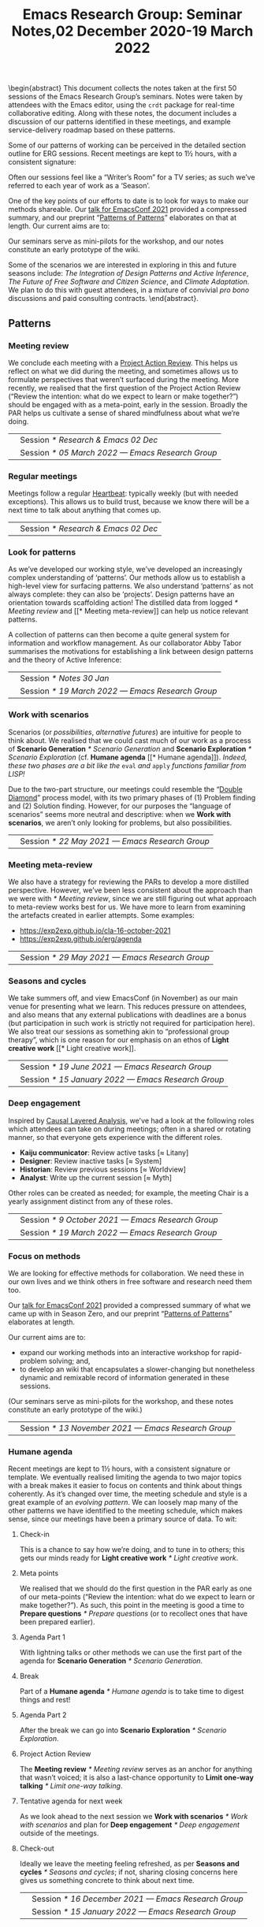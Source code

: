 #+TITLE: Emacs Research Group: Seminar Notes,@@latex:\\@@02 December 2020-19 March 2022
#+OPTIONS: H:3 num:t toc:nil ':t broken-links:mark author:nil
#+LATEX_HEADER_EXTRA: \hypersetup{colorlinks,linkcolor={red!50!black},citecolor={blue!50!black},urlcolor={blue!80!black}}
#+LATEX_HEADER_EXTRA: \urlstyle{same}
#+LATEX_HEADER_EXTRA: \usepackage{tocloft}
#+LATEX_HEADER_EXTRA: \cftsetindents{section}{0em}{4em}
#+LATEX_HEADER_EXTRA: \cftsetindents{subsection}{0em}{4em}
#+LATEX_HEADER_EXTRA: \usepackage[a4paper,bindingoffset=0.2in,left=1in,right=1in,top=1in,bottom=1in,footskip=.25in]{geometry}
#+LATEX_HEADER_EXTRA: \usepackage[dvipsnames]{xcolor}
#+LATEX_HEADER_EXTRA: \usepackage{fontspec}
#+LATEX_HEADER_EXTRA: \usepackage[math-style=french]{unicode-math}
#+LATEX_HEADER_EXTRA: \usepackage{mathtools}
#+LATEX_HEADER_EXTRA: \definecolor{britishracinggreen}{rgb}{0.0, 0.26, 0.15}
#+LATEX_HEADER_EXTRA: \setmathfont[math-style=upright]{DejaVu Sans Mono}
#+LATEX_HEADER_EXTRA: \setmonofont[scale=.8,Color=britishracinggreen]{Ubuntu Mono}
#+LATEX_HEADER_EXTRA: \newfontfamily{\mm}[scale=.8,Color=red]{DejaVu Sans Mono}
#+LATEX_HEADER_EXTRA: \newfontfamily{\zbold}{EB Garamond-Bold}
#+LATEX_HEADER_EXTRA: \setmainfont[BoldFont=EB Garamond,BoldFeatures={Color=ff0000}]{EB Garamond}
#+LATEX_HEADER_EXTRA: \newcommand{\hookuparrow}{\mathrel{\rotatebox[origin=c]{90}{$\hookrightarrow$}}}
#+LATEX_HEADER_EXTRA: \usepackage{fix-abstract}
#+LATEX_HEADER_EXTRA: \usepackage[inline]{enumitem}
#+LATEX_HEADER_EXTRA: \setitemize{itemsep=1pt}
#+LATEX_HEADER_EXTRA: \definecolor{pale}{HTML}{fffff8}
#+LATEX_HEADER_EXTRA: \definecolor{orgone}{HTML}{83a598}
#+LATEX_HEADER_EXTRA: \definecolor{orgtwo}{HTML}{fabd2f}
#+LATEX_HEADER_EXTRA: \definecolor{orgthree}{HTML}{d3869b}
#+LATEX_HEADER_EXTRA: \definecolor{orgfour}{HTML}{fb4933}
#+LATEX_HEADER_EXTRA: \definecolor{orgfive}{HTML}{b8bb26}
#+LATEX_HEADER_EXTRA: \definecolor{gruvbg}{HTML}{1d2021}
#+LATEX_HEADER_EXTRA: \newenvironment*{emptyenv}{}{}
#+LATEX_HEADER_EXTRA: \usepackage{sectsty}
#+LATEX_HEADER_EXTRA: \sectionfont{\normalfont\color{red}\selectfont}
#+LATEX_HEADER_EXTRA: \subsectionfont{\normalfont\selectfont}
# #+LATEX_HEADER_EXTRA: \subsubsectionfont{\normalfont\selectfont}
#+LATEX_HEADER_EXTRA: \paragraphfont{\normalfont\selectfont}
#+LATEX_HEADER_EXTRA: \subsubsectionfont{\normalfont\selectfont\color{black!50}}

\begin{abstract}
\noindent This document collects the notes taken at the first 50 sessions of the Emacs Research Group’s seminars. Notes were taken by attendees with the Emacs editor, using the \texttt{crdt} package for real-time collaborative editing.  Along with these notes, the document includes a discussion of our patterns identified in these meetings, and example service-delivery roadmap based on these patterns.

Some of our patterns of working can be perceived in the detailed
section outline for ERG sessions.  Recent meetings are kept to 1½
hours, with a consistent signature:
\begin{itemize*}
\item[] Check-in
\item[$\rightarrow$] Meta points
\item[$\rightarrow$] Agenda Part 1
\item[$\rightarrow$] Break
\item[$\rightarrow$] Agenda Part 2
\item[$\rightarrow$] Project Action Review (PAR)
\item[$\rightarrow$] Tentative agenda for next week
\item[$\rightarrow$] Check-out.
\end{itemize*}
Often our sessions feel like a “Writer’s Room” for a TV series; as such we’ve referred to each year of work as a ‘Season’.

One of the key points of our efforts to date is to look for ways to make our methods shareable.  Our \href{https://emacsconf.org/2021/talks/erg/}{talk for EmacsConf 2021} provided a compressed summary, and our preprint “\href{https://arxiv.org/abs/2107.10497}{Patterns of Patterns}” elaborates on that at length.  Our current aims are to:
\begin{itemize}
\item expand our working methods into an interactive workshop for rapid-problem solving; and,
\item to develop an wiki that encapsulates a slower-changing but nonetheless dynamic and remixable record of information generated in these sessions.
\end{itemize}

Our seminars serve as mini-pilots for the workshop, and our notes constitute an early prototype of the wiki.

Some of the scenarios we are interested in exploring in this and future seasons include: \emph{The Integration of Design Patterns and Active Inference}, \emph{The Future of Free Software and Citizen Science}, and \emph{Climate Adaptation}.  We plan to do this with guest attendees, in a mixture of convivial \emph{pro bono} discussions and paid consulting contracts.
\end{abstract}.

\setcounter{tocdepth}{2}
\clearpage
\tableofcontents
\clearpage
\setcounter{section}{-1} 
# IMPORT
** Patterns
*** Meeting review
We conclude each meeting with a [[https://peeragogy.org/realtime][Project Action Review]].  This helps us
reflect on what we did during the meeting, and sometimes allows us to
formulate perspectives that weren’t surfaced during the meeting.  More recently,
we realised that the first question of the Project Action Review
(“Review the intention: what do we expect to learn or make together?”)
should be engaged with as a meta-point, early in the session.  Broadly
the PAR helps us cultivate a sense of shared mindfulness about what
we’re doing.

\medskip
\noindent
#+ATTR_LATEX: :center nil
| \zbold{Introduced:} | Session [[* Research & Emacs 02 Dec]]              |
| \zbold{Revised:}    | Session [[* 05 March 2022 — Emacs Research Group]] |

*** Regular meetings
Meetings follow a regular [[https://peeragogy.org/heartbeat][Heartbeat]]: typically weekly (but with needed
exceptions).  This allows us to build trust, because we know there
will be a next time to talk about anything that comes up.

\medskip
\noindent
#+ATTR_LATEX: :center nil
| \zbold{Introduced:} | Session [[* Research & Emacs 02 Dec]]  |
*** Look for patterns
As we’ve developed our working style, we’ve developed an increasingly
complex understanding of ‘patterns’.  Our methods allow us to
establish a high-level view for surfacing patterns.  We also
understand ‘patterns’ as not always complete: they can also be
‘projects’.  Design patterns have an orientation towards scaffolding
action!  The distilled data from logged [[* Meeting review]] and [[* Meeting
meta-review]] can help us notice relevant patterns.

A collection of patterns can then become a quite general system for
information and workflow management.  As our collaborator Abby Tabor
summarises the motivations for establishing a link between design
patterns and the theory of Active Inference:

\begin{quote}\emph{“Each problem-system will be described as a pattern, setting out the evidence and hypothesis for resolution.  Each pattern is itself evolving over time, shaped by new findings; contextual, specific to the problem at hand, evidence-based and related to other patterns; and communicable, both teaching and learning for users of multiple disciplines.”}
\end{quote}

\medskip
\noindent
#+ATTR_LATEX: :center nil
| \zbold{Introduced:} | Session [[* Notes 30 Jan]]                         |
| \zbold{Revised:}    | Session [[* 19 March 2022 — Emacs Research Group]] |

*** Work with scenarios
Scenarios (or /possibilities/, /alternative futures/) are intuitive for
people to think about.  We realised that we could cast much of our
work as a process of *Scenario Generation* [[* Scenario Generation]] and
*Scenario Exploration* [[* Scenario Exploration]] (cf. *Humane agenda* [[*
Humane agenda]]).  /Indeed, these two phases are a bit like the/ =eval= /and/
=apply= /functions familiar from LISP!/

Due to the two-part structure, our meetings could resemble the "[[https://en.wikipedia.org/wiki/Double_Diamond_(design_process_model)][Double
Diamond]]" process model, with its two primary phases of (1) Problem
finding and (2) Solution finding.  However, for our purposes the
“language of scenarios” seems more neutral and descriptive: when we
*Work with scenarios*, we aren’t only looking for problems, but also
possibilities.

\medskip
\noindent
#+ATTR_LATEX: :center nil
| \zbold{Introduced:} | Session [[* 22 May 2021 — Emacs Research Group]]

*** Meeting meta-review

We also have a strategy for reviewing the PARs to develop a more
distilled perspective.  However, we’ve been less consistent about the
approach than we were with [[* Meeting review]], since we are still
figuring out what approach to meta-review works best for us.  We have
more to learn from examining the artefacts created in earlier
attempts.  Some examples:

- [[https://exp2exp.github.io/cla-16-october-2021][https://exp2exp.github.io/cla-16-october-2021]]
- [[https://exp2exp.github.io/erg/agenda][https://exp2exp.github.io/erg/agenda]]

\medskip
\noindent
#+ATTR_LATEX: :center nil
| \zbold{Introduced:} | Session [[* 29 May 2021 — Emacs Research Group]] |

*** Seasons and cycles

We take summers off, and view EmacsConf (in November) as our main
venue for presenting what we learn.  This reduces pressure on
attendees, and also means that any external publications with
deadlines are a bonus (but participation in such work is strictly not
required for participation here).  We also treat our sessions as
something akin to “professional group therapy”, which is one reason
for our emphasis on an ethos of *Light creative work* [[* Light creative
work]]. 

\medskip
\noindent
#+ATTR_LATEX: :center nil
| \zbold{Introduced:} | Session [[* 19 June 2021 — Emacs Research Group]]    |
| \zbold{Revised:}    | Session [[* 15 January 2022 — Emacs Research Group]] |

*** Deep engagement
Inspired by [[https://en.wikipedia.org/wiki/Causal_layered_analysis][Causal Layered Analysis]], we've had a look at the following
roles which attendees can take on during meetings; often in a shared
or rotating manner, so that everyone gets experience with the
different roles.

- \textbf{Kaiju communicator}: Review active tasks [$\approx$ Litany]
- \textbf{Designer}: Review inactive tasks [$\approx$ System]
- \textbf{Historian}: Review previous sessions [$\approx$ Worldview]
- \textbf{Analyst}: Write up the current session [$\approx$ Myth]

Other roles can be created as needed; for example, the meeting Chair
is a yearly assignment distinct from any of these roles.

\medskip
\noindent
#+ATTR_LATEX: :center nil
| \zbold{Introduced:} | Session [[* 9 October 2021 — Emacs Research Group]] |
| \zbold{Revised:} | Session [[* 19 March 2022 — Emacs Research Group]] |

*** Focus on methods
We are looking for effective methods for collaboration.  We need these
in our own lives and we think others in free software and research need them too.

Our [[https://emacsconf.org/2021/talks/erg/][talk for EmacsConf 2021]] provided a compressed summary of what we
came up with in Season Zero, and our preprint "[[https://arxiv.org/abs/2107.10497][Patterns of Patterns]]"
elaborates at length.

Our current aims are to:
- expand our working methods into an interactive workshop for rapid-problem solving; and,
- to develop an wiki that encapsulates a slower-changing but nonetheless dynamic and remixable record of information generated in these sessions.

(Our seminars serve as mini-pilots for the workshop, and these notes
constitute an early prototype of the wiki.)

\medskip
\noindent
#+ATTR_LATEX: :center nil
| \zbold{Introduced:} | Session [[* 13 November 2021 — Emacs Research Group]] |

*** Humane agenda

Recent meetings are kept to 1½ hours, with a consistent signature or
template.  We eventually realised limiting the agenda to two major
topics with a break makes it easier to focus on contents and think
about things coherently.  As it’s changed over time, the meeting
schedule and style is a great example of an /evolving pattern/.  We can
loosely map many of the other patterns we have identified to the
meeting schedule, which makes sense, since our meetings have been a
primary source of data.  To wit:

**** Check-in
  :PROPERTIES:
  :UNNUMBERED: t
  :END:
 This is a chance to say how we’re doing, and to tune in to others; this  gets our minds ready for *Light creative work* [[* Light creative work]].

**** Meta points
  :PROPERTIES:
  :UNNUMBERED: t
  :END:
 We realised that we should do the first question in the PAR early as one of our meta-points (“Review the intention: what do we expect to learn or make together?”).  As such, this point in the meeting is good a time to *Prepare questions* [[* Prepare questions]] (or to recollect ones that have been prepared earlier).

**** Agenda Part 1
  :PROPERTIES:
  :UNNUMBERED: t
  :END:
 With lightning talks or other methods we can use the first part of the agenda for *Scenario Generation*  [[* Scenario Generation]].

**** Break
  :PROPERTIES:
  :UNNUMBERED: t
  :END:
 Part of a *Humane agenda* [[* Humane agenda]] is to take time to digest things and rest!

**** Agenda Part 2
  :PROPERTIES:
  :UNNUMBERED: t
  :END:
 After the break we can go into *Scenario Exploration* [[* Scenario Exploration]].

**** Project Action Review
  :PROPERTIES:
  :UNNUMBERED: t
  :END:
 The *Meeting review* [[* Meeting review]] serves as an anchor for anything that wasn’t voiced; it is also a last-chance opportunity to *Limit one-way talking* [[* Limit one-way talking]].

**** Tentative agenda for next week
  :PROPERTIES:
  :UNNUMBERED: t
  :END:
 As we look ahead to the next session we *Work with scenarios* [[* Work with scenarios]] and plan for *Deep engagement* [[* Deep engagement]] outside of the meetings.

**** Check-out
  :PROPERTIES:
  :UNNUMBERED: t
  :END:
 Ideally we leave the meeting feeling refreshed, as per *Seasons and cycles* [[* Seasons and cycles]]; if not, sharing closing concerns here gives us something concrete to think about next time.


\medskip
\noindent
#+ATTR_LATEX: :center nil
| \zbold{Introduced:} | Session [[* 16 December 2021 — Emacs Research Group]] |
| \zbold{Revised:} | Session [[* 15 January 2022 — Emacs Research Group]] |

*** Light creative work

A related central pattern that motivates our collaboration is that we
get together for *light creative work*. This influences how we interact
during meetings, including "regarding every interaction as an
opportunity to learn" (one of /[[https://conscious.is/15-commitments][The 15 Commitments of Conscious
Leadership]]/). Often our sessions feel like a "Writer's Room" for a TV
series; as such we've referred to each year of work as a ‘Season’ (see *Seasons and cycles* [[* Seasons and cycles]]).

\medskip
\noindent
#+ATTR_LATEX: :center nil
| \zbold{Introduced:} | Session [[* 15 January 2022 — Emacs Research Group]] |

*** Scenario Generation

Since participants in the workshop will typically have a better idea
than us about how things could plausibly develop, they should be
responsible for scenario generation.  Otherwise, if we bring the
scenarios along they only have what Inyatullah calls a “[[https://www.benlandau.com/wp-content/uploads/2015/06/Inayatullah-2008-Six-Pillars.pdf][used future]]”
to work with.

The link between /patterns/ and /active inference/ helps inform what
happens in this phase, insofar as active inference is a generative
process that creates and selects from possibilities for action.

\medskip
\noindent
#+ATTR_LATEX: :center nil
| \zbold{Introduced:} | Session [[* 26 February 2022 — Emacs Research Group]]

*** Scenario Exploration
*Deep engagement* [[* Deep engagement]] helps us explore the scenarios
generated in the first part of the meeting.

The link between /patterns/ and /active inference/ also helps inform what
happens in this phase.  A scenario is a simulated environment with
certain possibilities for action.  We explore and map these together.
We return from our exploration with new hypotheses about potential
actions (1) leading to and (2) available within the identified
scenarios, as well as indicators that can help us ascertain which
scenario(s) we are in.

\medskip
\noindent
#+ATTR_LATEX: :center nil
| \zbold{Introduced:} | Session [[* 26 February 2022 — Emacs Research Group]]

*** Bootstrap through mini-pilots
The setup described in patterns like *Humane agenda* and *Light creative
work* will allow us to make each session of our seminar a mini-pilot of
our external-facing workshop.  We plan to do this both by ‘dogfooding’
(using the methods ourselves) as well as attempting to structure some
of our sessions as mini workshops with guest attendees.  We plan do
this through a mixture of convivial /pro bono/ discussions and small
consulting contracts; and potentially even some paid playtesting,
watch this space!

Some of the scenarios we are interested in exploring include: /The
Integration of Design Patterns and Active Inference/, /The Future of
Free Software and Citizen Science/, and /Climate Adaptation/.

\medskip
\noindent
#+ATTR_LATEX: :center nil
| \zbold{Introduced:} | Session [[* 05 March 2022  — Emacs Research Group]]

*** Generate stakeholder value

Each workshop (or series of workshops) should create some value-add
for clients and participants.  This can be put in more defined terms
by looking at the scenarios that are explored, and how this creates
the potential for skilled practice that can overcome real
difficulties.

Part of a strategy for generating stakeholder value include relying on
any attendees (whether guests or ourselves) as experts; this is a good
reason to *Prepare questions* [[* Prepare questions]] in advance of the
meeting, so that we surface that expertise.  Another aspect of this is
that our shared expertise is on supporting *Deep engagement* [[* Deep
engagement]]; this shouldn’t mean shoe-horning participants into roles
that are awkward for them, but rather, using our methods to help
understand how they are engaging and to amplify that.

It is often enough for us to enjoy a creative chat as per *Seasons and
cycles* [[* Seasons and cycles]]; and while other stakeholders can get
something out of that, they may need more substantial take-aways
(particularly if they don’t plan to keep coming to these sessions).
Much as the *Humane agenda* [[* Humane agenda]] pattern describes how our
patterns work at the level of an individual meeting, a longer project
roadmap shows how we generate value on the larger scale, and something
also about the specificity of our approach.  Further detail follows in
the [[* Example PLACARD roadmap for Abby Tabor (UWE)][Example PLACARD roadmap for Abby Tabor (UWE)]], showing how we think
about value-creation in our first paid contract.  For now, here is a
quick sketch of how the major deliverables map to patterns.

**** Research & Development for rapid problem solving workshop
  :PROPERTIES:
  :UNNUMBERED: t
  :END:

# Steps include:

# - Convene Meeting
# - Facilitate patterns-aligned definition as groundwork for project documentation
# - Workshop re-design for urban policy

Broadly, aligning on patterns as a method will help make things
coherent across the lifecycle of the project (*Look for patterns* [[* Look
for patterns]]).  If we need new patterns to solve the problems of
attendees—which is likely, since urban policy experts aren’t the same
crowd as Emacs enthusiasts—we can start by writing them down here!
That said, there are lots of existing patterns that are directly aimed
at urban policy, so we can potentially remix some of that material.
For our own in-house purposes we will need both ‘workshop patterns’
and ‘wiki patterns’.

**** Technological implementation of the wiki prototype
  :PROPERTIES:
  :UNNUMBERED: t
  :END:

# Likely prototyping steps:

# - A place to put the ERG patterns (mentioned above) as an early prototype
# - We could also use the “Community Edition” of Michael’s patterns as another prototype
# - Design more advanced features (potentially related to =#emacs-hyper-notebooks=)

This relates to the *Focus on methods* [[* Focus on methods]], insofar as
the a crystalized form of a method is a technical implementation of
that method or workflow.  Patterns should help solve some problem, so
we should keep track of the problems that we’re actually trying to
solve as we go (using new patterns).  Since we have both our own
content and some other CC-licensed content to start with, we now have
some reasonable starting material to play with.  We also have some
ideas about more advanced features that we could incorporate in
subsequent prototypes.

**** Workshop with architects, designers and urban planners in Bristol
  :PROPERTIES:
  :UNNUMBERED: t
  :END:

# Steps include several pilots leading up to the final workshop:

# - Use case for public health modellers
# - Use case for architects+designers (dry run)
# - Use case for architects
# - Pilot workshop with Michael, architects and urban planners
# - Bristol with architects & urban planners, and Claire van Rhyn

This relates to our plan to *Bootstrap through mini-pilots* [[* Bootstrap
through mini-pilots]].  Could we be ready to run a workshop with Alex,
Mau, and Abby in a week or two?  What would help us get there?  The
idea of doing some play-testing with ourselves or with friends before
we get there seems wise.  E.g., we’re planning to deploy some body-led methods at the Bristol workshop, maybe we could build some understanding of those methods before the day of the workshop (e.g., Joe could drop down to London again and do a meeting that includes Claire some Saturday).

**** Write-up
  :PROPERTIES:
  :UNNUMBERED: t
  :END:

We can get a head start on this by collecting PARs throughout the eproject (*Meeting review* [[* Meeting review]]) and developing a CLA based on these (*Meeting meta-review* [[* Meeting meta-review]]).



\medskip
\noindent
#+ATTR_LATEX: :center nil
| \zbold{Introduced:} | Session [[* 05 March 2022  — Emacs Research Group]]

*** Prepare questions
Since we're looking for opportunities to learn, we're typically on the
lookout for new patterns. One of the recent ones that we're practicing
is to *prepare questions*, as a route to helping everyone's voice be
included and valued.

\medskip
\noindent
#+ATTR_LATEX: :center nil
| \zbold{Introduced:} | Session [[* 19 March 2022 — Emacs Research Group]] |
*** Limit one-way talking

Similarly we limit the talk portion in any particular part of the
agenda to 50% of the available time (maximum); so, e.g., a 5 minute
lightning talk would be followed by 5 minutes of discussion.  In a
*Scenario Exploration* [[* Scenario Exploration]] phase, we might take on
different roles to ensure a robust diversity of thought and
contribution.  As much as we’re interested to listen to experts, the
best benefits we can offer is though dialogue: so this pattern is also
relevant for guests.

\medskip
\noindent
#+ATTR_LATEX: :center nil
| \zbold{Introduced:} | Session [[* 19 March 2022 — Emacs Research Group]] |


** Example PLACARD roadmap for Abby Tabor (UWE)
  :PROPERTIES:
  :UNNUMBERED: t
  :END:
\addcontentsline{toc}{section}{Example PLACARD roadmap for Abby Tabor (UWE)}

*** Deliverables / Costs
**** Research & Development for rapid problem solving workshop
:PROPERTIES:
:Effort: 40:00
:UP: 60
:Total: 2400
:END:
**** Prototype Wiki for patterns and methods
:PROPERTIES:
:Effort: 20:00
:UP: 60
:Total: 1200
:END:
**** Workshop with architects, designers and urban planners in Bristol
:PROPERTIES:
:Effort: 32:00
:UP: 30
:Total: 960
:END:
**** Report
:PROPERTIES:
:Effort: 8:00
:UP: 60
:Total: 480
:END:
**** Incidental expenses
:PROPERTIES:
:Total: 600
:END:
*** Activities / Roadmap
**** Convene Meeting
:PROPERTIES:
:Week: 1
:Guest: Abby
:ERG: JC/LV/NA
:END:
- [X] Initial roadmap created
- [X] Checked with Abby on March 8th
**** Facilitate patterns aligned definition as groundwork for project documentation
:PROPERTIES:
:Week: 2
:Guest: Abby
:ERG: JC
:END:
- [ ] Use patterns to describe the agile process that we will use, so we can pilot on an ongoing basis
- [X] Initial pattern catalogue created:
  - *Meeting review*                  [[* Meeting review]]
  - *Regular meetings*                [[* Regular meetings]]
  - *Look for patterns*               [[* Look for patterns]]
  - *Work with scenarios*             [[* Work with scenarios]]
  - *Meeting meta-review*             [[* Meeting meta-review]]
  - *Seasons and cycles*              [[* Seasons and cycles]]
  - *Deep engagement*                 [[* Deep engagement]]
  - *Focus on methods*                [[* Focus on methods ]]
  - *Humane agenda*                   [[* Humane agenda ]]
  - *Light creative work*             [[* Light creative work]]
  - *Scenario Generation*             [[* Scenario Generation]]
  - *Scenario Exploration*            [[* Scenario Exploration]]
  - *Bootstrap through mini-pilots*   [[* Bootstrap through mini-pilots]]
  - *Generate stakeholder value*      [[* Generate stakeholder value]]
  - *Prepare questions*               [[* Prepare questions]]
  - *Limit one-way talking*           [[* Limit one-way talking]]
- [X] Roughly map the pattern catalogue to the meeting phases
  - I made a start in the *Humane agenda* [[* Humane agenda ]] pattern
- [X] Roughly map the patterns to the Active Inference process
  - I made a start in the *Scenario Generation* [[* Scenario Generation]] and *Scenario Exploration* [[* Scenario Exploration]] patterns, but it is pretty sketchy.  We should discuss these more with Abby!
- [X] Roughly map the patterns /to this roadmap/ to give an indication of how it generates stakeholder value.
  - I made a start in the *Generate stakeholder value* [[* Generate stakeholder value]] pattern
**** Technological implementation of the wiki prototype
:PROPERTIES:
:Week: 3
:ERG: LV
:END:
- [ ] Could be done with off-the-shelf
- [ ] A place to put the ERG patterns (mentioned above) as an early prototype
- [ ] We could also use the "Community Edition" of Michael’s patterns as another prototype
- [ ] Design more advanced features (potentially related to
  =#emacs-hyper-notebooks=)
**** Workshop re-design for urban policy
:PROPERTIES:
:Week: 4
:ERG: NA
:END:
- [ ] R&D informed by software limitations
**** Use case for public health modellers
:PROPERTIES:
:Week: 6
:Guest: Alex, Mau, Mark
:ERG: JC/LV/NA
:END:
- [ ] Test and refine the prototype
**** Use case for architects+designers (dry run)
:PROPERTIES:
:Week: 7
:Guest: Abby
:ERG: JC/LV/NA
:END:
**** Use case for architects
:PROPERTIES:
:Week: 8
:Guest: Andrea Jelic, Eric Reitveld, Michael Mehaffy
:ERG: JC/LV/NA
:END:
**** Pilot workshop with michael, architects and urban planners
:PROPERTIES:
:Week: 10
:Guest: Paris conference
:ERG: JC
:END:
- [ ] Methods and tools exist
**** Bristol with architects & urban planners, and claire van rhyn
:PROPERTIES:
:Week: 15
:Guest: Bristol workshop
:ERG: JC/LV/NA
:END:
**** Write-up
:PROPERTIES:
:Week: 16
:ERG: JC/NA
:END:
- [ ] 14 hours in the budget for analysis and "writing up"
- [ ] Maintain a summary PAR for the project as a whole
  - Started, see below.
- [ ] Do a CLA using the PARs generated while working on the project

***** *1. Review the intention: what do we expect to learn or make together?*

- Part of this is to bring patterns and active inference together
- Another part is to show how these methods can be used for transdisciplinary working (e.g., architects + designers + health)
- It should lay the ground for the next phase (e.g., the next grant proposal)

***** *2. Establish what is happening: what and how are we learning?**

***** *3. What are some different perspectives on what’s happening?*

***** *4. What did we learn or change?*

***** *5. What else should we change going forward?*



** Research & Emacs 02 Dec
#+Author: Noorah Alhasan, Joe Corneli, David O’Toole, Raymond Puzio, Cameron Ray Smith, Leo Vivier
#+roam_tag: HI
#+FIRN_UNDER: erg
#+FIRN_LAYOUT: erg-update
#+DATE_CREATED: <2020-02-12 Wednesday>

*** 2 December 2020, 17:00-18:10 UTC meeting

**** Leo: To add some structure for one hour

- I believe there’s something to be done
- Publicising, writing better tools
- ...
- Link between research and software

**** Roundtable, experience, level of study?
***** Leo: presented during EmacsConf
- MA in English studies
- Previously was English prof
- Taking a break to be a freelance software developer
- Hoping to return to Uni for PhD
- Experimented in Humanities w/ using Emacs (a non-traditional tool)
- Has tried to evangelise w/ peers around
- Was previously quite familiar with the French free software scene
- Interested to move into financing projects w/in Org Roam
 - E.g., put milestone on Github repository to estimate features, and get people to vote with their wallets what they want to implement
 - There are many projects that are possible! We have everything we’d need.. but need money
- Getting BBB set up to support this effort (c/o FSF)
***** Noorah
- 4th Year PhD student in public policy at UT Austin
- Started using Emacs August 2019
- Doesn’t know Elisp at present
- Very interested in the customization of Emacs in general
- How could this be utilized for the research process?
- Interesting: writing and knowledge production, documentation — and something else in the future
- Documentation needs to come in (e.g., MaGit & Org Mode)
- Interested in collaborative work (e.g., with Org mode!)
***** Cameron
- Background in computational biology, PhD (2018)
- Also did MD at the same time
- Currently clinical pathology resident at Mass General
- was planning to do postdoc in Computational Genomics — but got job offer to do similar thing at a company
- Have been using Emacs since 2005, but not fully integrated into research workflow
- Reincentivised by Org Roam, Org Noter, Org Babel... that could replace Roam, Mendeley, and Jupyter NB in a way that would better integrate with LaTeX
- Had since adopted Emacs — Evil through Doom made it easy to get involved based on Vim experience
***** David
- BA in CS from Worcester State University (prev college), 2001
- Did grad studies but didn’t want to be a TA etc.
- Went into industry, worked for a video game company; several of the programmers used Emacs there
- Was an IT person there
- Started using Emacs around 2004 — wrote games, ported game engine to Common Lisp
- Concatenative Synthesis is current interest (from speech, now music)
- Didn’t present at EmacsConf 2020 but helpd with closed captions and other things
- Wanted to offer support to help out as a non-academic with that turn of mind
- Contributed 10pp of code to official Org Mode
- How to support Emacs & the conference!
***** Ray
- Doctorate in theoretical physics
- Learned about Emacs at an enrichment programme for HS student (where he also learned about Lisp)
- Met Joe 15 years ago; worked on several projects related to Emacs
- Worked as a research scientist on theoretical bio with Cameron
- Things mentioned in the Hypernotebooks talk came from that collaboration
- Involved with Lisp and Emacs meetups in NYC
- Humanities and social science things remind me of digital humanities contacts there.
***** Joe
— Emacs 16
— Elisp 20
— PlanetMath etc

**** Leo noticing:
- We have people with different levels of studies and fields
- We also have various level of technical mastery in Emacs & other programming + CS fields
- Writing a paper...? This would be a decent starting point.
- But there’s something more to be done...
- The wind is changing now.
 - Academics are much more interested in free software! 
 - Pandemic
 - Technology
 - Digital humanities

- We’re all interested in Emacs reaching higher fields
- Start with regular meetups — right now we’re 6 people
- To give context...
 - Developing the sense of community within Emacs

1. *Elisp-package-developer* — tips about best practices; support Emotionally the developers (support people like Thierry who couldn’t take it anymore...)
2. And a second area... about how to *federate the academic community* around Emacs?
3. How to get beginners onto Emacs?  Make sure they aren’t so scared to learn Elisp?

**** So, what do we want to do?                                      :40mins:

***** Block out some time to discuss in depth
- Workshop?
- Regular meetups?
 - Maybe need 2 hour session to cover as much ground as possible.
 - Maybe there are people within our personal circles
 - Don’t open to the general public until we have figured out what we’re doing
- How do we federate these meetups?
 - NYC, Paris, Austin, San Francisco... - how to centralize all the efforts
 - NonGNU ELPA for Emacs...?
- Running intro workshops
 - E.g., for Elisp
 - You can write one function =(defun x (y) (+ 1 y))=...
 - Using tutoring and teaching background
 - Using “Learn Emacs Lisp” book by Chassell, published by FSF.
- This is similar to how the GNU language came to be
 - When a law professor learned Elisp,
 - When Stallman needed help, Moglan wrote the license for him
***** Grants
- Think in terms of Outputs, Outcomes and Impacts
- Maybe some HCI research
- Maybe think back from Impacts to Methodology
 - Put things like Org Roam into the balance?
 - Publicising?
 - Making it more developed?
 - Make Org Roam part of a success story about how it can achieve results, how it can be coherent with Cognitive Science
  - Cameron: I strongly second that!
***** Papers
- Need to write a whitepaper about how Emacs can work, what are the gaps, what needs to be done — *Noorah*
 - For now, throw in ideas: whatever we’re feeling, what we’re frustrated with, see what comes up...
 - With social sciences, the issue of /collaborative work/, /data documentation/ (is bad!), /reproducibility/.
  - What tools could help us? E.g., "Open Science Framework"; more professors using Github to build courses
  - What if it’s easier to build a package in Elisp?
  - All of these are eased by free software
- Working with state-level tech in France, in discussion about how to get sciences in general working on state open software — Leo
 - they are working on this problematic
- Previously I was using RStudio and RMarkdown: still use this with students. It’s not as great as Emacs. — Noorah
 - Having trouble with ESS and Emacs
 - Need to work on setup of ESS
***** Podcast
- Can foster a sense of community — David
- Like a podcast — Noorah
- *Peeragogy!*
- *Hyperreal Enterprises*!
- *New York Emacs Meetup*
 - Meets every month
 - There are overlapping topics & this could be introduced there
 - Does remote, speakers from outside come in
- The next big thing could be based on Free Software, why not!
***** Lobbying
- More representation?
- Getting more people involved
- Need some kind of “governance”
 - Use this as a think tank
 - The wind isn’t going to change /again/ very soon
 - Think carefully about the next steps, make it concrete
***** Open Science Framework, free software, reproducibility
- To make the thing really reproducible, you may need to look at the software, this is an argument for open source — *Ray*
***** Doing things like using Emacs to coordinate different programs; organizing knowledge
- Using Emacs to coordinate R, different programs
- One way to help make things more reproducible/accessible: using a notebook structure together with documentation
- If someone publishes a scientific paper, with programs maybe, the two won’t be well integrated
- It makes it hard to reproduce their analysis
- Also: organizing knowledge, there’s so much and when you have 1000s of papers in any field, it can be very hard to find information! — *Ray*
 - E.g. Zettlekasten
***** Sustaining these efforts?
- Red Hat — an example of “Open Source Success”
- Could we affiliate Org Roam or any such thing to an enterprise endeavour?
***** Teaching something to sythesize paintings
- Teaching a LISP program how to paint — David
- Conceivable to use Emacs to compile down SVG — David
***** Think in format that appreciates enthusiasm w/o being overburdening
- In light of proposals related to creating useful things for others — to reduce concern or intimidation...
- One interesting thing would be to try to help people learn how to build their own literate configuration that in that process makes use of some of the tools that are particularly important for research — *Cameron*
 - Maybe a series of tutorials that we would build in a format where one person is trying to teach another, or a group...
 - To help get set up with a group of tools
 - Like a research-oriented module for Emacs in general: you build your own module by writing your own literate configuration
 - You learn your own basic config, as well as some of the core tools that many people have found useful
 - This is biased towards research tools!
***** Spreadsheet display
- David: Would you benefit from a spreadsheet display?
- If you view dataframe it will pop up automatically
***** Start to use a shared Org Roam to maintain notes here?
- This could be something to share notes and work
- Whatever direction we go with this project, Jethro & Leo are excited
- Jethro is also a research associate

**** Demo of how to navigate around in Org Roam
 =[[*Grant Index][Grant Index]]=
**** Debrief
- 10000 words long (?)
***** We decided to go 10 minutes over!

**** Here’s our first Project Action Review!

***** 1. Review the intention: what do we expect to learn or make together?
****** Joe Noorah and Leo wanted to convene a meeting with interested parties in Emacs+Research
****** Address longstanding worry about "wait until next year"
****** Part of a greater sense of trying to do something with EmacsConf to federate the community
***** 2. Establish what is happening: what and how are we learning?
****** Met for an initial 70 minute meeting (via Zoom)
****** Everyone shared a brief intro and ideas so we got to know each other
****** Joe took notes via screenshare... we all took notes (as academics)
***** 3. What are some different perspectives on what’s happening?
****** Cameron: We are meeting for the first time so there’s a lot of intro information
****** We generally agreed that we want to make something that exposes intrinsic value of using these tools
****** Vaguely agreed on follow-up directions, this seems to be a general consensus, often with full agreement (e.g. on testing and making a collaborative Org Roam work, to further cement as tool for collective thinking in combination w/ individual)
****** David: there are ways I could help out with extra elisp, helping figure out a package, intro elisp workshop
****** Joe: Leo did an amazing job facilitating the meeting
****** Ray: I was impressed by the diversity of the group in background & levels of use
***** 4. What did we learn or change?
****** We can do this!
****** We feel empowered
****** Wonderful outcome from attending EmacsConf 2020!
****** Public Policy conference: (How to get a grant?)
***** 5. What else should we change going forward?
****** Ongoing dialogue
****** Maybe with breakout groups
****** Need for governance for this; getting public, taking time we need going forward
****** Many actions need to be taken forward but we have too many right now: maybe this should be the next objective to pick a good viable project to go after now
****** Can set up a shared Org Roam + Firn instance: do we want to use this?
****** Can work have something similar w/in Org Roam
****** Someone to schedule the next meeting... accomodate UTC+8, maybe use BBB; Leo will publish scheduler


** Research & Emacs 12 Dec
#+Author: Noorah Alhasan, Joe Corneli, David O’Toole, Raymond Puzio, Cameron Ray Smith, Leo Vivier
#+roam_tag: HI
#+FIRN_UNDER: erg
#+FIRN_LAYOUT: erg-update
#+DATE_CREATED: <2020-12-12 Saturday>

*** Research & Emacs 12 Dec

**** Intros/Checkins
Last week: getting as much ideas as possible
This week: thinking about what’s actionable

LV: Are we feeling energised?

JC: HCI & ethics, soup

NA: looking for other social scientists who might be interseted
- Maybe grants could come from meta-science
- Found Raoul Patcheko who does research logistics methods in soc sci
 - ... who is thinking of running a podcast.
 - Qualitative researcher, looking at Zettlekasten
 - maybe/potential addition, with a good following
 - Feeling fine, doing a lot of baking

DOT: Have been spending time with family, brother, dog
 - Since last time, moving forward with Emacs Workshop idea
 - Would like to do 2 of them, like an online class?
 - Or make it 1-on-1 and record it so others can learn
 - Could do both (e.g., 1-1 with live questions)
 - People who know basics & take them into Elisp
 - Has friend who’s been getting interested; asked if they can do 1-1- presentation 
 - Roughly following the Emacs Lisp intro book

RSP: Has been working on the project from EmacsConf
 - Talked with Joe about other related projects
 - Discussing concerns about how to balance various different activities
 - How to pace ourselves to stay together to get things accomplished?
 - Could see that this group could meet regularly and Emacs Conf is just biggest mtg
 - LV: we have a different rhythm, based on excitement
 - Now we can have an international group
 - LV: How to get UTC+13?

LV: My week went swimmingly
 - Had lots of meetings incl. with EmacsConf team
 - Chief decision was to talk with FSF about using BBB
  - (which we are now using)
 - This means we have a free software solution for having onngoing meetings
  - Still need landline solution (1 to 2 weeks?)
 - Started reading Douglas Adams — interesting stuff about HCI
  - Also stuff about writing your own text editor!

**** First point about format of meeting
 - One hour was short
 - Looking for regular time(s)
  - Would this time be good for everyone for 5PM UTC?
  - Ideally not always on weekend, but there are some hard constraints
  - Can use async methods to stay in touch otherwise
  - If we have weekly meetings we could also make theme themed
   - E.g. so people can pick ones they want to make it to
   - One week
  - On the name: in/on/with? "Emacs Research Group" — is open enough
 - AUS people could coordinate their own meetings, relay notes
  - They can share BBB etc
 - Is this a meetup/workshop/RG? Let’s not overthink this.
**** Tangential:
 - What are we trying to be, and do?
 - Grants?
  - Flexibility: small, big?
  - Emacs is flexible: grants for research, for education?
  - E.g., focusing more on pedagogy, reproducible
 - Maybe we will invalidate
 - Leo is interested in the HCCC paper
  - Working on complex thought & systems theory
  - To correlate atoms & links with something philosophical
  - Thinking about the bridges between different fields
  - Transdisciplinary is big in Digital Humanities
**** Podcast and other media
 - Just had Emacs Conf meeting
 - We discussed revising a podcast
 - Limited to Emacs & Community
 - We could be invited to talk about resesarch on this podcast?
  - Podcast or book?
 - LV: had time to browse through the book
  - There’s quite a bit of overlap
  - Could discuss the benefits for Org Roam
  - Are methods advocated by Peeragogy useful for Org Roam dev?
  - Can there be a symbiotic relationship?
 - How to create policy to support transdisciplinary research?
  - LV: Philosophy of humor!
  - How to get different organs working together?
  - How is this supported by embracing free software
 - A wiki could be useful to set up the discussions so they aren’t conflicting!
 - To bring Jethro + Leo could be hard, UTC+8/9
  - Both able to formulate coherent thoughts
 - Resonance between Peeragogy + Org Roam could be a more regular activity
**** Lobbying
- Right now we are too few to kickstart something
- Maybe we could do something with the Biden administration on this?
**** Fields
- We don’t need to circumscribe to a field, but can embrace flexibility
**** Finance?
 - OSPO: "Open Source Programming Office"
  - This is an odd thing in Europe
  - Companies/Gov’ts forming groups to understand how to get free software used
 - This is a superset of what we’re trying to do
 - But, Emacs is so transversal in terms of notes, writing, reproducibility
  - Having an OSPO for academies could be mostly concerned with Emacs!
  - 2 docs by EU (1) 2020-2023 guidelines (2) specifics on OSPO in companies from July
 - OSPO is a blueprint — it started in corporate world
 - todo group is biggest conglomerate (started by Google)
 - Strategically viable
 - Next step in Digital Humanities
  - potential good thing to focus our energies
**** Mingling of pedagogy & activism
 - What can we do to help our colleagues?
 - There may be other more activist ways of working with this?
 - RSP: Brief experience report from Einstein Medical College
  - They might spend hours making a presentation
  - I’d show how using Org Beamer export they could do it quicker
  - They don’t even know such tools are available
 - NA: Similar one-on-one level
 - Still struggling with how to do it at an institutional level
 - *"Shock and awe"* strategy
  - People see plain text, reproducible research — this won’t be
    enough to convince people to switch but...
  - When you have this tactic "but I can teach you how I do this"
  - In this brief moment, people will be sufficiently interested to
    follow up
   - Need to have e.g. a buddy system
   - Need to have software
  - Speaking with Sacha, who extracted all mentions of research &
    academic from Emacs News
 - RSP: Important to act when “iron is hot” — also important to make
   sure there’s not too much barrier
  - Most of the time people will have to have Emacs installed / setup
  - Web interface might help, e.g., here’s an Emacs I can use in my
    web browser
  - Concern, it won’t work unless people can set it up & have it ready
    to use
 - David: after I do the basic w/ my friend, Noorah we could do one
  - Two would be a good experience
  - About Peeragogy, I was looking at the website...
   - I went to HS for one year and left to do private tutoring
   - Had benefit of older siblings, parents who were programmers
   - Got GED and became a tutor
 - Noorah: Is it OK to come in with a specific workflow?
  - E.g., to identify any inefficiency & overcome that?
  - LV: To pull wagons together — having office hours
   - If these sessions could be shared later on...
   - Having private tutoring sessions could fit with this
 - DOT: I’d start with a general outline, get something ahead of time
  - There are 100 Trillion things to do!
  - E.g., working with R, getting familiar
 - JC: Maybe doing this as a structure bug report?
 - NA: “Doom Emacs” idea would help
**** “Emacs Process Improvement Specialist”
 - E.g., Joe could commit to watch the videos & make notes from a peeragogy standpoint
**** Workshop Recap
 - DOT setting up 1-to-1 tutorials
**** Org roam and how do we use it?
 - Where does it sit in all of this?
 - Org Roam is a good tool for researchers
 - Maybe we could focus on how to make Org Roam work for the project
 - We can have a symbiotic relationship
  - Feature requests on Org Roam, get more people involved...
 - Org Roam → Roam Research → Zettlekasten
 - Many researchers working on Roam Research and how useful it is
 - LV: not convinced of intellectual integrity
 - You find plenty of people popping up and saying it’s lifechanging
 - But the problem that I have with this is that the links between reviewers and RR are  a bit dubious
 - LV: was contacted by one such interviewer and is between 2 chairs
 - Is this a good opportunity to outreach?
 - How to assess the integrity of their research?
 - I regret their subscriber model.
 - It feels weird to have 2 pieces of software that rely on same principles
 - In one the ethics are a problem, in the other the aim is to combat that
 - How do we make Org Roam more popular? Finance-able?
 - Without interacting with RR
 - RSP: Mainly the name roam
 - NA: The biggest hurdle of researchers of researchers using RR is data protection
  - If people are working with sensitive data, going to be on a company’s server
  - This will not fly with IRB standards
  - OR makes a better alternative from that point alone
 - LV: We’re using Org Roam, not Roam Research
  - Whether or not we want it we are within this aura
  - Discussed many times the necessity of renaming
  - Having spoken with the main developer, we’re not on the same market
  - But we get more and more of their market share
 - Being clear what we find acceptable
 - Connor: doubts
 - But what about e.g. independent researchers Andy Mautuschak & Kings Col researcher
  - Their interest in Zettlekasten could come onto these meetings
  - Rob
  - If I probe and find people who have reserves
  - We could get people as operational helps with the software
  - Maybe we could bring them onboard with the ethics as well
 - CRS: I think each person should be considered on their own presentation
  - E.g., Andy has presented interest in the entire framework
  - (Not just an implementation.)
  - Andy has implemented his own version (web interface)
  - Some other people may be in a position to have financial ties which is a different question
  - We should engage with a lot of these people, but ask: if they aren’t interested in the methods but in the specific implementation
  - Myself, having used Roam for a while: I’m a long-time user of LaTeX, I didn’t realise that Org Mode should be thought of as a superset of LaTeX, I thought of it as a subset
  - So I had this misconception for a long time
  - Trying Org Roam made me realize the misconception!
  - I feel Org Roam as a feature of Org Mode is a lineage that provides the basis for the research tools
  - It’s excellent that we have this collection
  - It could be useful to change the name; backlinks in Org Mode is not necessarily a separate thing
  - Focusing more on the "Org" part is a good way to present on the ecosystem of research tools
  - This is what researchers need — and these are things that RR doesn’t plan to implement in the short term
  - The dependency we’re interested in is “Emacs because of Org Mode”
  - “The rise of Roam”
- RSP: And Org mode is also only a subset of Emacs!
 - LV: These are by design
 - How to get the integrations?
 - Org Roam is just Zettlekasten
 - Does this need to have a name?
- DOT: Quick question:
 - Idea of OR is: pre-indexing version controlled set of files?
 - Note taking?
 - Just making sure that there are backlinks that are reliable.
 - It sounds like people are using OM for reproducible research
 - Zettlekasten: non-hierarchical organization of notes
 - If you’re friendly with them it sounds fine.
 - Companies can be friendly until they’re not!
**** Office Hours
**** Other leads
 - https://www.kpsrl.org/knowledge-management-fund
 - http://opendreamkit.org/
 - https://github.com/OpenDreamKit/OpenDreamKit.github.io/blob/master/_posts/2015-05-15-OpenDreamKit-accepted.md
**** Links from chat
- https://peeragogy.org/
- https://plain-text.co/index.html
- https://dl.acm.org/doi/10.1145/2723872.2723881

**** PAR
***** 1. Intention: what do we expect to learn or make together?
****** Solidify our group
****** Have more time talk
****** Prune some of good ideas
***** 2. Establish what is happening: what and how are we learning?
****** Discussed, came with notes from last week
***** 3. What are some different perspectives on what’s happening?
****** Having a better way to have a garden of notes
****** LV: Thinking I was speaking a lot
****** JC: Leo had a bit of crackle
****** LV: wants to try to give voice
****** Telephone interface perspective — others may want to join by phone
****** *Jitsi* could be an opportunity
****** BBB has some extra features? FSF controls.
****** You need to be a sponsor of FSF to use their Jitsi, but not sure if they support phone calls
****** David: thanks for being patient w/ me as non-researcher answering my questions about Org Roam!
***** 4. What did we learn or change?
****** "Emacs Research Group"
****** "How to support transdisciplinary research?"
****** 1-to-1 tutorials as way to go forward
****** Learning about Org Roam
****** AUS-ERG to coord w/ as we go forward
***** 5. What else should we change going forward?
****** Could switch moderator role from time to time?
****** Can also have Leo be ongoing moderator if he’s up for that!
****** David’s tutorial material will be ready to look at
****** NA: Will want some help to set up + use the tech
****** Many can look into the Logseq/OR/Firn ecosystem
****** Meeting w/ Jethro can be challenging (but worth it)
****** Leo, please follow up w/ JC about paper!
****** Meta-review of PARs later?
****** DOT+LV, looking at Peeragogy book
****** Allow up to 2 hours to discuss? — But we will put all the key things in 1st hour
****** Use David’s 1-to-1 as a template
****** Schedule further 1-to-1s for January?
****** *Meeting 19th* — followed by break
** 19 December 2020 — Emacs Research Group
#+Author: Noorah Alhasan, Joe Corneli, David O’Toole, Raymond Puzio, Cameron Ray Smith, Leo Vivier
#+roam_tag: HI
#+FIRN_UNDER: erg
#+FIRN_LAYOUT: erg-update
#+DATE_CREATED: <2020-12-19 Saturday>

*** 19 December 2020 — Emacs Research Group
**** Methodology
***** Real-time syncing side
Survey of different options for synchronous notes w/ Org Mode.

**Promising:*

- crdt.el — for syncronizing sessions w/ SSH & port forwarding; library for replication across buffers
 - a bit early
 - Qiantan might be interested to join our sessions
 - The approach is one that synchronises anything that Emacs does
 - Maybe in a year we'll have a good package

Etherpad is tried and tested! Works for up to 100 people.

- linepad.el — Making Emacs into a frontend of Etherpad.
 - But it didn't really work!

***** Publishing side
This can be sorted out much more quickly.

- Org Roam notes online, various tech options already exist
- Git repos work already; sometimes need to resolve edit conflicts if multiple people edit the same files.
- We can generally write atomic files / trees, so we don't run into many conflicts
- Works with netlify to publish to the web
- We might want to develop a structured way of writing
- Pronunciation: /paragogy/ vs /peeragogy/ vs /pairagogy/ (Fr.)
***** Meetings
- Meeting times (e.g. 5PM? 5:30PM?)
- Invitations for special guests
- Possibly open enrolment once things are set up
- when compared with EmacsConf: ERG keeps opening up ideas, and not doing pruning, or, there's more to prune.
- How do we want meetings to go e.g., 2nd of January?
- Do we want to do a couple months that are private, but give ourselves a deadline?
- Once we get notes going, people will be able to read and give them contact info; and inviting people in as needed.
***** Outputs and style of working of the group
- Writing research reports + whitepaper(s)
 - The exact format & presentation depends on audience
  - Emacs community?
  - Academics?
  - Our peers?
- Getting people using Emacs
- Podcast where we discuss conclusions? (Including 20mins debrief of procedures.)
- 1ce a month deep dive into things like crdt.el (or other packages) with the author.
 - "When I wrote this what is my vision?"
 - When we explain the motivation behind a package it makes people want to use it more
 - Overlap with Emacs Lisp group (for package managers)
 - Users + potential users can supply feedback
 - Does this belong to ERG?  As a seminar.  Of interest, but we want to do some other things too.
  - Stats, CS, social science seminars might look different
  - Being a slow version of EmacsConf?
  - We're rather amorphous (not bound to official university requirements)
  - We're presently more of a think tank, thinking about options
  - Digital Humanities? CS? Etc.; not everyone will attend every seminar
  - Can have different populations even w/in same faculty
- What infrastructure can we make that will facilitate people coming to the right talks?
 - Keep track of the various streams of interests
- Cf. RGCS Research Group on Collaborative Spaces
 - Could be linked to peeragogy
 - "Place of statues within urban landscape"
 - "Open Science & publishing reproducible research"
 - Topics are a bit far apart but there's some cohesion as well
 - We could follow a similar style
- Make sure to have a defined process/aims so that people know what to expect
 - At first we might want a limited set of people who we know will make it to the topics
- Online academic world is still in a primordial soup of COVID-proof workflows
 - Build a presence in the online landscape

**** Early future for the project
***** Monthly schedule
- If we do a seminar, we expose a lot about ourselves and how we do research
 - This could be a good "shock and awe" method: people can copy us
 - This will give a good way to get better
***** Whitepaper: How to structure?
- If we try a first draft we may get somewhere.
- (Org Roam doesn't yet have a proper manual!)
***** Bridges to Peeragogy + writing there
- Make Emacs accessible to people who edit the Handbook
- Section on Emacs w/in Peeragogy
- May want to circumscribe the two so it’s not too evangelistic
- How to support the peeragogy community in learning how to use the format
 - And potentially more of Emacs
 - How to get peer learning to get peeragogues to use Emacs
- Move towards evangelising to other colleagues (in digital humanities &c.)?
- Possibly defining ERG as a group of people w/ expertise in peer learning & collaborative work
 - LV: “Reflection on research” become a specialty for me
 - How to organize a research group? Can feed into Emacs as well
 - As someone who’s worked on methods
***** Define activities of the group
- Looking at Emacs as an entire system: has anyone tried to categorize?
 - What's used, who uses them, what are the motivations? What outputs? Etc.
 - There have been such attempts: alphapapa wrote a guide for package developers
 - Emacs for writers: article exists
 - Is this something we ought to be doing...? — How would you categorize it?
 - What is Org Roam? Magit? Etc.
 - Look at tags (keywords)
  - How have the packages & their use evolved?
  - Analogy with "Mathematical People"
 - What is Emacs (since 1985 or whatever)
  - How has it evolved? (E.g., using a biology of software systems method!)

***** Art & Science of Documentation
- What if we made students go into the repos & use the packages and rewrite the docs from a user perspective?
 - RSP: Reminds me of Math Reviews: in maths they have an org that reads papers & writes summaries
 - LV: These efforts can be bad for documentation
  - Excited new users go on IRC and say "I like Org Roam!"
   - They are often told to "go write documentation"
  - For people who have the ability to do research... we have a way of writing and seeing flaws...
  - For BA students, it's a little complicated. Technical writing takes effort.
  - *If* students want to do this, then get them doing it!
 - JAC: Extreme view: What would an /Emacs Journal/ look like?
  - Maybe start with the in-depth sessions, this could turn into a monograph.
  - Bringing the package developer to talk could help
  - "I want to know how to use this package but no idea how!"
  - This is a problem we can address!
  - LV: This would make the field legitimate! Or, a monograph! This is something we could do. We are researchers in different fields...!
   - E.g., "how does Zettlekasten w/ OR help your research?"
   - "How is Emacs a platform for packages...?"
   - This could be striking gold — making a list of potential papers
   - E.g., "The Rise of Roam" "Do all roads lead to Roam?"
   - Thinking about ideas of papers
**** When to meet next? Not December 26th, but yes SATURDAY 2nd; 17:30-19:30 UTC

- ACTIONS
 - List interests we have as a group!
 - Keeping in mind
- Condense 1st hour with key bullets

**** Review

***** Review the intention: what do we expect to learn or make together?
****** Start to set up next year’s agenda
****** Work on methodology of the group
***** Establish what is happening: what and how are we learning?
****** Continued on the trend of pruning things out
****** Needed to narrow our focus so we can broaden later
***** What are some different perspectives on what’s happening?
****** Seminars & Emacs journal
****** Nice thinking about a standard method that can accomodate different kinds of topics
****** Focus of small group & connections to the rest of the world looking good
***** What did we learn or change?
****** Listening!
****** How to open up? — Somewhat technical discussions take time to absorb
****** "I+1 vs I+10"
****** Felt a degree of coherence
***** What else should we change going forward?
****** Ability to show demos on Emacs is always there and a potentially good style
****** Have a nice language for asking for demo material, or other needs
****** Would be nice to have 2 screenshares (but BBB can’t do this simulatenously)
****** OBS could forward screens to webcam, but it’s finicky... still, interesting to develop this!  How to suggest features for other infrastructure
****** To think about talks we might like to give (for weeks we don’t get invited speakers)

**** Notes from chat

http://rgcs-owee.org/

https://www.youtube.com/channel/UCPiQO2KBpL_OG8Cx_f50sGQ
** 02 January 2021 — Emacs Research Group
#+Author: Noorah Alhasan, Joe Corneli, David O’Toole, Raymond Puzio, Cameron Ray Smith, Leo Vivier
#+roam_tag: HI
#+FIRN_UNDER: erg
#+FIRN_LAYOUT: erg-update
#+DATE_CREATED: <2021-01-02 Saturday>

*** 02 January 2021 — Emacs Research Group
**** No more 2020!

- Unstructured time off!
- Think about the projects we have now to prune & focus etc.
- Agenda item: research that’s been done
- Progress since 2019!
- Plus, 2020 was the 4th Emacs Conf, and ERG counts as progress!
- Painting, audio programming

**** Progress report (post-holidays)

- Minimal concrete progress, but some thinking + Lit Review — thinking about this as contribution to a Whitepaper.
- Condense concretein 1st hour
- Show and tell of first dip survey: https://etherpad.wikimedia.org/p/emacs-research-refs
- Zettlekasten
- Experiment: David & Noorah (report TBA)

**** We’ve been discussing practical stuff...

Next directions?

***** Philosophically

- Philosophically, how to relate things like Zettlekasten & ‘thinking’?
- Also: how did it somehow spring from nowhere?  *Panacea* of all academic problems!  Write papers w/o suffering!
- We’ve been using ‘Zettlekasten’ style methods w/ great success, but it’s not magic.
- Why does it appeal to us?
- ‘Organicity’ — does this correspond w/ cognition?  Thinking w/o structure (in cog sci, linguistics)?
- RSP: Panacea → could give a back-reaction if it doesn’t actually do everything?  A social side of things?
 - LV: the metaphor/analogy allowed an interesting retort; this is talked about by Lakoff /WOMEN FIRE AND DANGEROUS THINGS/
 - Andy Matuschak...
 - Is it b/c we made it /very visual/?
- Finding inspiration in the meta-aspects
- Link w/ Digital Humanities & Meta-science

#+begin_quote
Deyan Ginev: Before AlphaZero the limitation was that any "big enough"
search space is unapproachable by AI, because it would be
intractable. Nowadays the limitation is that your space should be
somewhat describable and rigid, because "unsupervised knowledge
representation building" isn't properly solved yet. The ARC challenge
connects on one end of this puzzle piece, theorem proving on a second
end, and human dialogue on a third
#+end_quote

****** CRS: What are we doing when we take notes & compress them?

What could continue driving the interest in convening in this group?
Thinking about /the research process in general/.  I’ve come to this
collection of tools having filtered through a wide variety of options.
But the whole while I’ve been focused on research itself, not the
specific toolset.

So, I’d be motivated if we agree the prioritisation is ‘what does it
mean to do things like take notes & how can we do it in ways that help
us realise our interests?’.

I like to ask questions I don’t know the answer to.  I plan to engage
in this, but sometimes it feels like a waste of time.  You can
/characaturise/ taking notes: transcribing the world’s knowledge at a
snail’s pace!  You’ll never cover a useful fraction!

But what we’re doing is trying to augment our memory.  It slows us
down in reading, but likelihood that we’d remember is low.

So, there’s some co-optimisation... what we write down & what we
choose to ignore... evolves over the lifetime of anyone (and any
researcher in particular).

At the same time I believe in combining these philosophical things w/
very down-to-earth things.

What we functionally have is, Joe taking a note in a place where we
don’t all have access.  We *could* immediately solve this by opening a
Google Doc. This is why people don’t use these tools.

- RSP: Just transcribing doesn’t work well; usually the purpose of notes is to make a roadmap.
 - Literary example: Borges’s map vs an actual *roadmap* for the knowledge you have

****** LV: There’s a fundamental aspect of ethics
- What we have here is free software, that allowed us to do research
  better, allowed us to meet one another (etc.)
- Our interests resonate easily!
- BUT one of the cornerstones of what we’re trying to do is ‘method’.
 - E.g., with peeragogy: a key thing is ‘methods’
 - /Being open about the process, being efficient about the process/
 - Maybe the soul is ‘method’
- Having the freedom that comes from documenting everything...

***** Doubling down on concrete aspects?

- Is the patent about ZigZag over?  Instead of spreadsheets, it’s more
  like a Rubics Cube.  Using a ‘cubical complex’ as a semantic network.
 - RSP: Somewhat similar to some things we did w/ arxana
 - LV: Related to Org Brain ‘move like this, like this’

****** Putting in the ground work to set up our infrastructure as functional

- This operationalises the philosophy stuff
- We need to commit to this to realise the ideas that we are throwing around
- This is a little in tension w/ the other stuff but we need both (and need to address them) 

**** Whitepaper: reasonable as a first step
***** State of play
- This is what makes a group official.  We’ve been postponing writing
  it, but we’ve been able to think it through.
- Our cohesion could be condusive!  We started wide & narrowed; we’re able to pluralize a vision...
- We are very ready!
- NA: I can think of a structure for the paper.
- We can use our research into writing the paper as a ‘case’
 - E.g., we’re doing a /Systematic review of emacs/ — a /categorization exercise/.
 - To make it a little more interesting, use the tools we’re talking about :-)
 - Possible model paper:

#+begin_quote
Tomlinson, B., Ross, J., André, P., et al. 2012. Massively distributed
   authorship of academic papers. /CHI’12 Extended Abstracts on Human
   Factors in Computing Systems/, ACM, 11–20.
#+end_quote

***** Bibliometric stuff: categorization of stuff that’s been done?
- This isn’t necessarily the most appealing part
- You may have to spend time reading papers that are outside your area
- Finding a bunch of sources is 25% of the work done!

***** Meta stuff
- Reflecting on our process
- Progress so far, doesn’t necessarily cover Emacs from a philosophical/HCI/peer-working prism?

***** What else is needed? We need to make obvious in writing the things that we do when we create a group.
- How to get people in our faculties to use Emacs
- How to Ascribe? Enfief? — to which disciplines...

***** ‘What is Emacs’ — Editor? OS?

- Analogy, compare EmacsConf process: should we publish on emacs.org or emacsconf.org?
- Moving from Research in Emacs to "Emacs itself"
- Research in/on/with Emacs — could be a clever title
 - But still misses a section on ‘so what’.

****** DT: It’s an artificially intelligent personal assistant!

- It segregates settings per user (from functionality)
- Because it’s written mostly in LISP you have the ability to use almost all Classical AI techniques (up to and probably including modern NN)
- Because it has more than a passing similarity to Common Lisp, a lot of CMU stuff is available
- LV: this is related to how we talk about Zettlekasten as a ‘second brain’
 - This is not about AI in a traditional way, but AI as a conversation partner.
 - AI is often about /replacing/ human decision making...

- DT: Yes, it is a conversation (when you program, and now I’m doing audio stuff too and that’s working out!)
 - Maybe you can’t edit video in it now... but someday

- LV: Methodology of creation!
 - You feel like a demiurge!
 - It’s a powerful tool... insofar as it allows you to be empowered.
- Methodology of research is an example

****** DT: It’s also important for software freedom, because it’s not running on your phone etc.

- It’s one of the few AIs you can download and play with
- Example: I recently played Emacs chess over the network
- If you’re doing /reproducible research/ (Gov’t pays, taxpayers want to add more data and re-run the analysis... they can)

***** what are we trying to do? (preview?)

note that we:
- need to address energy, sustainability
- as far as strategy, are people going to be receptive to such a paper...
- Unless we’ve primed them to know /they can use the software themselves/.
- *And* that we’re experts.
 - This refers back to the shock-and-awe method.
- How do we do research in the 21st Century? How do we work together?

****** Should we make a commitment:

- The way we created the group
- The way we wrote the whitepaper
- What is the soul of the group
- Favor a ground-level approach at the risk of being less exciting?

****** If we look at transdisciplinarity, HCI, there are others talking about this stuff

- If we’re supposed to be the bridge between these groups
- ... transdisciplinarity of transdisciplinarity itself...

***** Game plan: it’s an inductive process
- If we start & do things, things will come up
- If we stick with this group for now, that’s good — we can avoid neverending conversations
- We should document the infrastructure (e.g., comment on ‘I don’t know how to SSH, Git... how do we overcome this problem?’)
- Let’s use this case to get people to use it: this is how we’ve overcome our problems!

****** Start assigning tasks?
- Create repo to write things in
- Do some soul searching on our own?
- Create a slipbox based on the things we’ve been discussing from the start
- Then start linking them together!
- Focus on atoms now, and focus on structure next.
- We have some ideas.
- Lit review is pretty basic and needs to be fleshed out (RSP)
- Bibliography, annotations
- Assigned reading/review via mini-lecture: Massively distributed authorship of academic papers (JAC)
****** Start fresh on whitepaper & tasks next week?

**** CRS: Questions
***** Could we agree to proceed with making an attempt to write a whitepaper?

- Want to get to the step of writing it
- Also could do this as ‘US TAKING NOTES TOGETHER’ — it doesn’t have to be final draft!
- Foucauldian perspective vs dreadful perspective!
- It can be a scary process...

***** Could we agree on how we can do that collaboratively (e.g. using Org-Roam, Git, Logseq, Firn (for anyone who doesn't want to install emacs and use command-line/GUI Git))?

- Place to begin collaborating on /draft/ of outline — doesn’t necessarily look like anything final
- Begin to open up places of agreement/disagreement
- Discussion about next steps will be easier if we have actually surfaced things that could be contentious

- Workflow for shared git repo isn’t so different from solo
- Do sometimes need to sort out conflicts (magit, ediff!)

- Do we do personal files? joe.org, leo.org?
- whitepaper.org? — needed
- Minimize the merge conflicts by focus more on outline level with brief description plus link to other files
 - Any merge conflicts can be useful in terms of moving the conversation forward
- Use *org transclusion* — this can easily be transluded in and edited!

***** Could we agree to "document" our work on the whitepaper asynchronously by RECORDING SCREENCASTS of most of our individual contributions (including audio where we might try to explain to the others what we are thinking as we edit the draft document)?
- Start to think about ‘when I’m working on a subsection’
- It would be awesome if I had a screencast of when they were working on another section...
- You don’t want it to be a barrier, but here’s what I was doing, here’s what I was thinking about — zipping around... it could be an interesting artefact to incorporate (in between having a podcast & just posting a paper); we’d have archival footage of the actual production of the thing.
- This is often left out, which is one reason (maybe) why people don’t learn how to do research
- E.g., Andy Matuschak example shows the ‘unraveling’ of his mind!
- Within meetings we can definitely give comments on our thinking over the week (this is a good way to start rather than recording every second to begin with)
***** LV: Format of meetings

1. Operational parts (report back on tasks)
2. Have actual reading group (e.g., presentations on something everyone ‘reads’, or distribute readings & report back)

**** AOB

- Hyperreal Discord; maybe not just Emacs but HCI in general...
 - LV: I have been thinking about this as a side project
- Peeragogy book
- Peeragogy /Futures/ paper: lots of looking up references seemed to help us all
- Take time to read the notes, feel free to write notes & someone else will write them
- If we work on this we’ll keep conflict to an approximate minimum
- Options
 - [[Philosophy of note taking]]
 - [[Philosophy of note taking — Leo]]
 - [[Philosophy of note taking — Cameron]]
- We’ll get something readable, relateable, etc.
- Shared Zettlekasten
 - Need to get the system up and running
 - raison d’etre!
- But we’re trying to work out a process by which we can investigate benefits of combining notes in real time 
 - Wikipedia already tells you what outcomes / benefits can be
 - Groups w/ 100 authors might actually have only 1 ‘real’ author
 - Can you really take notes in real time in small groups collaboratively...?

- ‘FLOSS HOST’ — for public projects w/ free toolchain.  But, it’s a complicated project.
- Free cloud → anything can happen from this, projects can sprout!
 - Org Roam is a kind of a prototype for this (‘infrastructure for thinking’)!

**** PAR review, allow 15 minutes (from 19:15)

“An extra question: are we being transparent with the way we’re working & are we documenting it properly?”

***** 1. Review the intention: what do we expect to learn or make together?
****** Share updates
****** Keep momentum going
****** Plan whitepaper — Still narrowing to a decent output
***** 2. Establish what is happening: what and how are we learning?
****** ‘Method’ — a potential topic of key interest
****** Talking about actualizing what we’re doing
***** 3. What are some different perspectives on what’s happening?
****** This was a productive session in terms of concrete things being done
****** Good coverage of speakers
****** Sad we lost David at the end!
****** This could turn into a grant (be careful!)
****** Whitepaper should be ‘enough’ as a pilot study
***** 4. What did we learn or change?
****** David & Noorah have joined the Discord server!
****** “An extra question: are we being transparent with the way we’re working & are we documenting it properly?”
***** 5. What else should we change going forward?
****** 4PM UTC chats: welcome for beverage
****** Getting the shared *Zettlekasten* / OR working!
****** (Zettlekasten isn’t yet a solved problem.)
****** crdt.el — Qiantan is on vacation, he’s working now... we might want to get in touch!
****** if we ended up writing a paper about this he should be included
****** Invite for forseeable future?
****** Journal paper ... what would this look like:
****** Leo plans:
****** It might be wiser to re-ask this next week, e.g., could we set up the slipbox properly?
****** Repo for slipbox
****** Notes on methodology — will include local file that includes the configuration
****** To share by Monday
****** Possible structure of whitepaper:
****** Virtuous circle of reflection.

**** Config for handling muliple org roam directories
#+begin_src elisp
;; You’ll want to set these variables for your "default" Org Roam
;; — my settings given
(setq org-roam-directory "/home/joe/exp2exp.github.io/src/")
(setq org-roam-db-location "/home/joe/exp2exp.github.io/src/org-roam.db")

;; Set this variable to include paths to whatever directories you use Org Roam with
;; — two examples given
(defvar org-roam-library `(,(concat "/home/" (getenv "USER") "/exp2exp.github.io/src/")
                           ,(concat "/home/" (getenv "USER") "/PeeragogyORG/")))

;; A command to change Org Mode
(defun org-roam-checkout ()
  (interactive)
  (let ((ctx org-roam-directory))
    (if (eq (length org-roam-library) 1)
        ;; Go ahead and set the variable in this case!
        (progn (setq org-roam-directory (car org-roam-library)
                     org-roam-db-location (concat org-roam-directory "org-roam.db"))
               (message "You only have one choice for org-roam-directory defined."))
      (let ((lib (completing-read "Choose a volume: " org-roam-library)))
        (when lib
          (setq org-roam-directory lib
                org-roam-db-location (concat org-roam-directory "org-roam.db")))))
    ;; Assuming that the user changes context, let’s prompt them to
    ;; choose a new file in that context
    (when (not (eq ctx org-roam-directory))
      ;; not rebuilding the cache for now, uncomment if needed
      ;(org-roam-db-build-cache)
      (org-roam-find-file))))

;; Keybinding for the above
(define-key org-mode-map (kbd "C-c n d") #'org-roam-checkout)
#+end_src

**** Chat notes

Leo Vivier
5:46 PM

https://dl.acm.org/doi/10.1145/2723872.2723881
jo
Joe Corneli
5:49 PM

sounds good
ca
Cameron Smith
5:50 PM

Link to freely available reprint of Leo's reference https://hal.inria.fr/hal-01112795/document
jo
Joe Corneli
5:50 PM

https://etherpad.wikimedia.org/p/emacs-research-refs
no
Noorah Alhasan
6:02 PM

https://github.com/org-roam/org-roam-bibtex#orb-pdf-scrapper---retrieve-references-from-pdfs
ca
Cameron Smith
6:04 PM

[[https://www.youtube.com/watch?v=PENtIUXCBf4][After Math: Reasoning, Proving, and Computing in the Postwar United States - Stephanie Dick - YouTube]]
da
DavidOToole(Offline)
6:09 PM

https://en.wikipedia.org/wiki/ZigZag_(software)
ca
Cameron Smith
6:10 PM

https://en.wikipedia.org/wiki/Knowledge_representation_and_reasoning and https://en.wikipedia.org/wiki/Description_logic
ca
Cameron Smith
6:15 PM

https://discord.gg/YzjsdHRD
ca
Cameron Smith
6:46 PM

1) Could we agree to proceed with making an attempt to write a whitepaper?

2) Could we agree on how we can do that collaboratively (e.g. using org-roam, git, logseq (for anyone who doesn't want to install emacs and use command-line/gui git))?

3) Could we agree to "document" our work on the whitepaper asynchronously by recording screencasts of most of our individual contributions (including audio where we might try to explain to the others what we are thinking as we edit the draft document)?
da
DavidOToole(Offline)
7:03 PM

more recent wiki blurb https://www.emacswiki.org/emacs/DavidOtoole
ca
Cameron Smith
7:06 PM

https://docs.github.com/en/free-pro-team@latest/github/collaborating-with-issues-and-pull-requests/resolving-a-merge-conflict-using-the-command-line

** 09 January 2021 — Emacs Research Group
#+Author: Noorah Alhasan, Joe Corneli, David O’Toole, Raymond Puzio, Cameron Ray Smith, Leo Vivier
#+roam_tag: HI
#+FIRN_UNDER: erg
#+FIRN_LAYOUT: erg-update
#+DATE_CREATED: <2021-01-09 Saturday>

*** 09 January 2021 — Emacs Research Group
**** Hello/Checkins
- Dirk Gently
- Free software 2009
- 4PM UTC Unstandup — 20mins
- Wong — comedian
- CRS: have more free time in January! — December was lots of time working in Hospital
- NA: ‘Wednesday’ :-( ... other than that, working!  Big topics of talk in poli-Sci
 - We know this was coming! Came late in the 4 year term
- DOT: Doing fine, keeping busy, working on audio software, dog, nieces/nephews! Can be difficult to meet after they arrive
- JC: Exercise missing. £1250 to spend soon... maybe? Survey methods teaching maybe soon!
- LV: Was teaching middle school earlier in the year. Online teaching methods... ‘obviously teachers are prepared’ — Nope!  Now, still on break, relaxing some: enjoying the break & sense of rejuvenation/time to think. Retreat (w/o trying to think too much about things); coming back refreshed. Did think some about our project... 50/50 resting & preparing; after 1 week will be free to work our projects and/or find new employer!  Thinking about life!
- RSP: Sends apologies, had other things to do now.
**** Collab slip box
***** Intro
- Ran into problems in general and w/ Org Roam
- Work started but...
- Ping pong between technology and methods
 - There are plenty of things we can develop!
- Do we need to separate complex & atomic notes?
- Does this disrupt our flow?
- When you try to think about the technological aspect, things get more and more complicated; whereas when you try to use the tools you want them to be as simple as possible
***** Summary
-  At first it is liberating, when I use this method I don’t have to think about what to do next
- I can freely write and it feels different from taking linear notes
- The question of how to do this collaboratively is somewhat unsolved
- Including collaboration as a feature... at the outset it will appear to add complexity
- We shouldn’t be too surprised/afraid: let the problems manifest themselves & address the problems as they go along
***** There are problems w/ the tools we have...
- OR has "one slipbox" principle
- LV: has a =.dir-locals.el= that sets things as appropriate
- Doesn’t merge w/ any ‘global’ file.  Needs absolute path to the dir.
- What’s frustrating is that the concept of ZK and method (atoms and links) is somewhat nebulous
- It helps you not have to think about structure right away
- At the same time, with the tech aspect of the software, it seems we need to implement tools that help you build structure across your notes
- You may have both ‘atomic notes’ and ‘complex notes’
 - E.g. "Challenges of async editing under version control"
  - ‘Creates conflicts’
  - ‘Obfuscates authorship’
**** Technical
- Trying to follow *Andy Matuschak’s* way of writing titles w/ statements & questions
- E.g. ‘what are the actual benefits of using the slip-box method?’
- How to sync work across diferent ‘locales’ (topoi?)
**** Methodology in general
***** This is key to solve today
- LV: Let’s review, based on your practices
 - Let’s try to crystalise something we can use /for the coming week/
 - We don’t need to solve methods for the entire project
- CRS: our proposed solution is mainly techinical
 - How to seamlessly transition between notes to self & notes I want to share?
 - We may have multiple groups that are partly overlapping
 - “How can I view my slip box as the /union/ of all of the different subsets of notes, while maintaining the ability to designate a subset of that union as notes that I want to be incorporated into ERG, some other group, etc.?”
 - How can I avoid losing the advantages of Zettlekasten method (inihibition)... but still have a little inhibition about ‘does note A contain something relevant to group X’... or is it something that only I would understand?
 - Can this be somewhat seamless so that I don’t have to exit the basic ZK mode?
***** "E pluribus unum"
 - Thinking about other notes to add
 - Slipboxes are deeply personal!
  - Luman: wrote papers based on what he had categorized
  - If you are trying to work together need a degree of exhaustiveness
  - So that people who read your text might be able to understand what you’re trying to say
 - If they are personal, we write everything that we think/discover
 - But, say, NA & LV are working together; they will have different notes and will need to work on different files.
- Every time I was adding a note, do I need to update my own note?
***** "Raison d’être"
- These are actually unsolved problems in general, not just for us
- Part of this: what would a collaborative adaptation of both the methods & tech look like?
- Can we shrink the /resultant complexity/ to a degree where it’s not overwhelming?
- The experience of some complexity is a good thing to go after to get a sense of engaging in novel research.
- Any type of collaborative/collective work is going to be complex
- We have both a great tool & a self-reflecting tool!
***** Meta: How to present these questions?
- Questions?
- DOT: I installed OR, task was to enter notes from sound project
 - Learning by immersion
 - ‘Hotori ... Wikimagate’ — write fragmentarily, read collectively
 - Hit up LV on IRC.
- NA: Compartmentalisation problem; textbook is huge collab problem
 - LV: Struggling w/ context-switching; Emacs Conf
 - Context-switching between acad & professional life will cost you presence in the topics you’re discussing
 - Wanting to take the serendipity you might get in multiple topics
 - Focus is good, but if we are advocating a sense of trans/inter
- Maybe keep in mind that we can try to anticipate problems but we won’t be able to solve all of them in advance
***** Example
- I have a note about /metaphor/: this helps physicalize the concepts
- How to I share elements of this with others?
 - Start working with transclusions?  Can we do this efficiently?
- Examples of metaphors:
 - Evergreen notes
 - Garden
 - Network

***** Possible experiment: put ourselves in the shoes of people who haven’t ‘drunk the Kool-Aid’ yet
- Many people will have a violent/frustrated response
- We’re reasonably willing to experiment b/c we’ve found values
- Another group would challenge our perspective, e.g.,
#+begin_quote
‘Why don’t you just take notes in a Google Doc?’
#+end_quote
- So, how about “Have a Google Doc, and use whatever alternative is reasonable...” and then another week to compare this *GDoc* experience to an OR experience
- This would help us empathise w/ others’ legitimate skepticism
- Then try to collaborate on the process of setting things up
- Then try to think in a detached way to analyse these experiences in a comparative way.  Use the fact that we were imagining doing such an experiment as many of the issues that will arise.
- What else can we offer?
- Maybe not so much to convince others but just figure out what’s usable ourselves?
**** Example: NA I have to collaborate on a Google Doc w/ others and will make notes on that
- What are the pain points
- Yesterday I was exploring git & writing
- Magit: this does a cool thing where the diffing is at the word level. This is very helpful. GDoc does something a bit similar with versioning
- =auto-fill-mode= will automatically split your line; it will go back to the beginning after 78 characters
- Will need to work w/ David on this and git too
#+begin_quote
Here’s an example...?
#+end_quote
**** Question: does Org-Roam allow you to ‘file’ things by tag?
- Multiple slip boxes are supported but they are hacky
**** Envisioning what’s next beyond Regular Roam?
- JC: Serendipity paper as a potential case study (writing clinic?)
- Usefulness for members of the Open Global Mind and friends community (e.g., users of “TheBrain”)
- Try to support Logseq (which removes direct dependency on Emacs), and maybe could be nice to support work w/ devices that don’t have Emacs installed
- Knowing this will work for us and need to make it a reality... this little experience of trying to make a ‘collaborative slipbox’ has been simmering
- LV: Yes, there’s a vision! OR maybe a bit limiting understanding of what could be done w/ the method
 - At the core, OR is just backlinks in Org Mode.  We have the underpinnings of the ZK method, more or less forcing people to have a single slipbox, preventing people from creating multiple... this felt ‘dogmatic’ — /There’s so much myth surrounding the slipbox method!/
 - There was plenty of articles on ZK (some scientific, some sensationalistic) in 2020
 - In the process of popularising the method we ended up with a muddle
 - The veneer of simplicity (it’s just atoms and links)... lots of people said ‘that’s a good way to tackle the resistance I’m feeling’
 - But it’s actually a more complex!
- “How to take smart notes” book: not rigorous enough (either for self or how to make it collaborative)
- How does what we’re doing here relate to Wiki?  We’ve moved away from what ZK was.  
- Are we trying to create something that has a method to it — more than just notes and atoms (How to Design Research?)
- Maybe we ought to get started on working on /this method/
 - A machine that builds itself as it goes!
 - E.g., we don’t need to track authorship (b/c we can let Git do this)
 - It would be good if we could have collaborative editing... all this to say!
  - Do we need to redefine what this whitepaper is about?
  - Developing a /new method/...
  - vs covering both practical aspect of collaborative research & interesting complex aspects...
- Developing software that works for our research?
- Before org mode there was planner mode & remember mode. You could hook them up.  The thing that received the initial deposit of thoughts, w/o having to navigate into a structure to see where it fits.  Maybe you could put some meta structure on top. F12: I don’t have to choose where this note goes — one ZK or another — and use a separate package to capture pieces of inforamation...
- For the vast majority of problems, the technical stuff won’t be the major problem; e.g., transclusions &c., if we have good reasons to implement it and people motivated, we can do it. Nothing feels impossible, it’s just an investment of time. crdt... a little more complicated but it doesn’t feel like an intractable problem.  This is reassuring.
- If thinking about methods to do research is the only (major?) thing we need to spend time on, this feels like something a research group could tackle... For us, not only are we finding the lay of the research field, but we’d also be developing something at the end that ushers in a software that does everything that we wanted and missed w/ other software.  Vehiculate ideas of free software and what it’s good for; also allows rich research (incl. transdisciplinary research) to evolve
- LV: Deleuze’s concept of ‘rhizome’ — concepts have a life of their own & can move to another field (‘deterritorialization’)... I discovered this in my 2nd year at University, and have been striving to find tools & methods that allow my thinking to work like this
 - You can think nonlinearly w/ a sheet of paper!
 - But what tools encourage you to think like this?
 - To... have a second brain which invites you towards transdisciplinarity... this feels like a revolution!
 - The work can be informed both by cognitive science & philosophy!
- CRS: I like focusing (here) on the direction we’re really interested in, and not getting too caught up in technical detail
 - Wheeler: don’t proceed to calculate until you have a good sense of where the calculation is going to go (the answer)
 - There’s a risk of calculating w/o knowing what we’re trying to calculate!
- One of the questions: should we not allow there to be a straightjacket of producing a ‘whitepaper’?  What’s the collective interest?
- CRS: Learn more deeply w/ a broader purview... These prevent us from finding paths toward learning
 - How does one approach any new question?
 - Our ability to ask questions...! There’s a pure unadulterated perspective in a group to ask questions & revise the collection of questions... b/c we have sythesized information, e.g., 1000 questions into 10!
 - A certain genre of philosophy would push back and say this is just scientistic reductionism (it’s possible to engage in lossless compression? Not nec.). BUT there’s advantage from a practical perspective to be able to compress information.
 - Many mathematicians are fueled by ‘compression’ and it’s beauty as a motivator.
 - How to approach the wide range of possibilities? Be able to navigate communities focused on e.g., literature, while navigating physics, computing, and so on.
 - How would someone who has investigated these topics for a long time think about these things? If you’re willing to go through the laborious process of getting degrees and becoming card-carrying... BUT now the information is out there and we wouldn’t necessarily have to go this traditional route.  The problem is that we don’t seem to have the best representations of the questions so we can know what’s been learned in the past and we don’t know what the most important problems are.
 - This question of how can we learn collectively, taking advantage of interdisciplinary interests & backgrounds, and not just transmit but allow a process of communication to enable each & every one of us to learn & improve collectively...
- CRS: I have some intuition that attempting to coordinate on an OR... can make some progress on this grand vision & discover the extent to which each of our visions may be relevant; making communication between individuals just as fascile as building a personal wiki is for the individual. ZK preceded development of wikis; it’s one way to discover linking; Wiki discovered doing it collectively.
- The relationship between ZK and wikis...?  What if you built it with a smaller & more tight knit group
- Wikipedia editors usually aren’t in tight communication with each other
**** Key take-aways
***** Reason why we got together: there was a diamond in the rough with the method
- The ‘panacea’ / ‘fad’
- Work is not finished when it comes to finding the best tool
- ZK: by essentalising note-taking, we have the best wireframe to develop a tool which is true to a method we can develop...
- OR: is a limiting factor, but it’s probably the best we have now for developing onto the wire frame
 - Maybe the design of OR simplified but not in the right way...?
 - So we can question some of the principles to contribute to a method... that we can connect w/ something glorious!
- LV: The process of ‘refinement’ seems key
 - we can access academic journals (often for free)
 - But: we also see people calling for ‘simplify, simplify’. If someone is overwhelmed by the choice of which book/person they should be learning from, having a system that says ‘you just need to find the atoms & link them together’ is alluring
 - What we’re looking at here is how to get information from as wide a sample as possible
 - Scraps of paper, Post-It notes; now it’s 4 keystrokes away!
 - With the technology we have in the context of HCI allows a wide surface that we can gather based on readings & serendipity & discussion... but also condense all of this information (carbon into diamond)
 - Tech plays a role of both cataloguing and refining knowledge
 - Yes, we have good tools for cataloguing things (Zotero, Evernote)
 - But when it comes to going from ‘raw carbon’ or ‘dirt’ to diamond... I’m not sure there are good methods!
 - Are computer & tech really being used to facilitate this process of refinement?  This seems like an essential process to tackle
 - Elaboration is an action word that means taking something and incrementing it so that it has more value at the end
  - JC: Cf. ‘Augmentation’
 - Trying both, to keep us open-minded about the process & to have some output at the end...
  - Meta-perspective: maybe the way we narrowed before wasn’t the best?
  - More food for thought...
  - We also need to think about the viability of the project & precarity of LV’s position (e.g., grants)
  - Could this project be presented to a research group?  Finding a methodology for research...?  Is this the gold we were looking for?
  - LV: As far as my interest concerns there seems to be a wealth to be exploited here.
**** Review
***** 1. Review the intention: what do we expect to learn or make together?
****** Desire to work on methodology: address the many hurdles LV faced with collaborative slip box
***** 2. Establish what is happening: what and how are we learning?
****** Over the week, got a clearer notion of what’s going on here after looking at OR in action, will look at things after the call
****** We’re all getting to know each other better during the week
***** 3. What are some different perspectives on what’s happening?
****** LV & CRS had a lot to say today! (<5 mins each? Length of intervention was a result of the topics! There was some free association style.)
****** Taking a step back was helpful
****** exp2exp wiki does exist, paired with Tyler on Firn, we could go on w/ this
****** JC: Loved the reference to Deleuze
****** About these PARS... the method of ongoing review still needs improvement
****** We missed Ray... would be nice to pass him a link to the recording (later in the week)
***** 4. What did we learn or change?
****** Today w/o necessarily setting out to do this we took steps back to think about what we’re actually doing: more concerned with direction than outputs
****** Missing link in HCI: refinement! Another: the importance of collaboration! — Everyone is able to collect a lot of data, but if people can’t refine... collaborative writing based on refinement of drafts &c; is not a proper way to elaborate
***** 5. What else should we change going forward?
****** Awareness of the adversarial process in review of research
****** Seed the collaboration by collaborating on an OR instance
****** Maybe not call it a ‘white paper’ — we want to continue this exploration, including infrastructure
****** We could learn more from these if we start from a review next time: the distinction between skillful & unskillful (e.g., start w/ a 15 minute review next week where we use these as data); possibly bring this in as a monthly cycle (review method)
****** LV: Planning to go back over notes & improve current ZK to share
****** Same time next week 17:30 UTC next week!
** 16 January 2021 — Emacs Research Group
#+Author: Noorah Alhasan, Joe Corneli, David O’Toole, Raymond Puzio, Cameron Ray Smith, Leo Vivier
#+roam_tag: HI
#+FIRN_UNDER: erg
#+FIRN_LAYOUT: erg-update
#+DATE_CREATED: <2021-01-16 Saturday>
#+CATEGORY: ERG

#
*** 16 January 2021 — Emacs Research Group
**** Activities
- NA: How I’m approaching the learning process, why are we using this?  E.g., ‘let’ instead of ‘while’
- How do we think about this process, problem-specific, details
- JC: Other learning folks; Luís (Emacs), Stephan (Lisp)
- Separate places for working
- Physical scrum board creates limitations
- RSP: Glad I made it here, sorry last week was unexpected interruption
 - Looked at notes from last week

“Six pillars: futures thinking for transforming”
- https://www.youtube.com/watch?v=ImWDmFPfifI
- https://www.benlandau.com/wp-content/uploads/2015/06/Inayatullah-2008-Six-Pillars.pdf
- https://www.researchgate.net/figure/The-CLA-Iceberg-Source-Inayatullah-Sohail-Appendices-The-Causal-Layered-Analysis_fig1_329686603
**** CLA notes: how are we envisioning
- Which paradigms (e.g., Deleuzian terms of how fields influence each other)
- ‘Iceberg’ — tip of the iceberg, what’s beneath it isn’t good!
- ‘Rhizome’ might be more neutral
***** Did some prep work in here:
https://docs.google.com/document/d/1gyLbTjnVs3eYxj7cMyBQSOWIxRGHe0W8VeAPTFsZuMA/edit#heading=h.q4gpa8a2mtgl
***** Look at this individually, add to the doc, and come ready to discuss next week
**** Big picture
- High level
- Practical/concrete
**** Last week
- Highly philosophical
**** This week
***** Goals
- Being more pragmatic about...
- Grants?
- How to do the research
- Thinking about career situation
- Making a field if it doesn’t exist! Enfief ourselves to Digital Humanities (DH)?
- But academia is medieval and it’s hard to squeeze a way in to make something new
- RSP: Now we also have online learning, academia’s place is changing
- LV: I spent 8 years studying English, literature, education, philosophy
 - Now that I’m outside of uni it feels like I’m taking the next step!
 - I feel like I’m fresh out of (?) an abusive relationship with academia
 - There’s always been a literary site and a technical side, it feels as though they have traded off against each other
 - Research: will this allow me to mobilise both?  But it can be a lot of trouble to apply and get a spot!
 - Academia is a good way to get a grant, if you can appear as smooth as you need to be...
 - But could we consider doing this as something independent?  Or, if we do it within academia is there a way to maintain independence?
***** Assume we can write what we need to write
Is it tightly locked with academia, or is it something that could fit with a company?  How tightly connected w/ Academia?
Should we make a distinction between academia & research?
- RSP: Let’s not get tightly locked with any specific idea of academia or institutions
 - With PlanetMath we were building another locus (institution?) where research would happen
 - OK, academia is there and we should work with it... but we may also need to create a suitable institution
- Legal requirement about NSF grants
 - Cultural elements? Is this known to people who do funding
- Joe & Ray have lots of experience with doing things outside —
- RSP: Don’t be limited to just one!
 - ‘Internal reviews’ vs ‘research’ — institutional incentives aren’t strictly aligned
- JAC: That said, no shame in being at the university getting a PhD!
***** LV: Choices to make
- Philosophy PhD?
- Literature PhD?
- Personally crafted position in DH?
- Technological world?
- But the academic world is dreadful! Everyone feels like they have the competence to ‘do it’ but even someone with experience with productivity will have a hard time.
- More money and ‘cred’ in the tech world than in academia
- In France, you get a 3 year contract with €13K/an., 5 or 10 spots within each university.
 - I could apply for this but what’s the point?
 - If I could do this sort of thing as an independent person/researcher (e.g., monetizing Org Roam?)
- RSP: Recommendation: Max Weber, “Science as a Vocation”
- JAC, NA: Take your time!
- NA: Being in an academic environment does help with research, the cohort, the colleagues help. Research on its own is lonely/dark.
 - The dream for me is to do research without the academia nonsense
- RSP: I completely agree, and the way it’s worked out for me it’s been some people in and some out of academia
 - The research itself has been a bit stable across these different institutions
- LV: I spoke with a colleague who used to teach high school, like he, and I helped him apply to Princeton and Harvard
 - We’ve always been the students close to the profs
 - But we’ve felt like the good people were kind of locked in; they had beautiful wings which were then clipped!
 - Administrative things, little time for research!
 - The emphasis on teaching and administration takes a lot of space; those who can do this kind of stuff can be a bit ‘locked’
 - Equilibrium in chaos? Prevented
- LV: I know all the arguments against going to academia...
 - With OR there’s the appeal of what we’ve been doing that supports people in liberated thinking!
 - There’s also the craft of trying to make the software optimised... hard to find something that combines the 2
 - In a case in which LV worked with JAC and a PhD student... I’m not sure how I would be able to navigate this so far!
 - This nebulousness has been a boon for thinking outside the box; now I’ve thrown away the box and I’m going somewhere...
 - Friend was recommended to look into private sector or start proper consulting
 - What I like the most about academia was not the institution, the lectures... the libraries, the ambience...
 - It was the intermingling of people, where you could discuss things seriously with people... interesting discussions isn’t tightly coupled with academia
***** Responses
- Doing a PhD is always an irrational choice... so go with your gut!
- NA: I’ve done 4 years in the PhD program and still figuring out what I’m doing
- RSP: In regards of ‘technical’ vs ‘humanities’ — what you’re doing may not fit well in this department or that
 - When I do some of the things I do now, is it biology or is it physics?
 - The way I do it is... what do I do, it has various elements but it’s a well-defined area
- JAC: There are choices but there are also constants — identify those and get on with them
***** Further thoughts
- If you don’t have the field or the topic then you’re down to the ‘aesthetic’ of the romanticised version of self
- I’ve been thinking about options in terms of what I need to change; but I *should* be thinking about what I’m good at, and finding something that fits
- But could I find a job that I’m capable of right now?
- It may take some adaptation, but not a complete reinvention!
- On an ongoing basis, we want to be productive...
- Split things up a bit... get livelihood, what I do as researcher...?
- RSP: What are the goals? What are the things I’m trying to do? Once I have that clear, it’s how I go about doing it. And this may involve different choices that may not be obvious.
- JAC: Getting a PhD won’t solve any of these problems!
- The existential crisis is somewhat ongoing!
**** Grant document
Noorah found this: https://www.nsf.gov/pubs/2021/nsf21548/nsf21548.htm
- Writing a grant could help us hone in our objectives and what we want to do
- It’s also possible to repurpose
- We could try to draft something for this?
- We could look around for analogous
- Who would we have to recommend us? (Letters of reference, to get a chance of being read.)
- Maybe use it an an exercise (supplant the notion of a general Whitepaper)
- Maybe look for similar EU opportunities?
**** Review — 16th January
***** 1. Review the intention: what do we expect to learn or make together?
****** Looking at CLA, thinking about what a more ‘meta’ approach looks like, making sure that our ethics align with the project
****** Meta-analysis is a big part of what we’re doing?                :data:
****** We want to do more with these reviews than just file them away for future archaeologists
****** Make the inputs contextual.
***** 2. Establish what is happening: what and how are we learning?
****** Tiny intro to CLA on the fly, based on reviewing a TEDx talk this afternoon; never done one before
****** We came up with an adapted plan for the exercise
****** More personal discussion will feed nicely into this
****** Hyperreal Enterprises Firn config ported to PeeragogyORG
****** We never got around to doing CLA there yet, but this will help
***** 3. What are some different perspectives on what’s happening?
****** Last week: ‘methodology’, ‘collaboration’; now, trying to ‘debug’ the way we work together
****** The ways we’ve been discussing has created a healthy dialogue
****** CLA came to us from the last large Peeragogy paper
****** We’re contributing to Peeragogy from within
****** We hardly spoke about emacs (just mentioned crdt.el; we didn’t specifically talk about Emacs)... if 3 weeks go by w/o discussion
****** Are we becoming more an extension of the Peeragogy group (...and less about Emacs?)
****** But Emacs could come back into it for managing tech
****** Maybe both aspects are meeting in the middle!
****** This review seems more conclusive/actionable
***** 4. What did we learn or change?
****** Created a Google Doc for 2 experiments at once: (1) to use a google doc and think about what works and doesn’t (2) CLA homework
****** Leo’s situation
****** The overall relationship between academia and research
****** Relationship between these kinds of personal health things and the "group health"
***** 5. What else should we change going forward?
****** Contacting Bradley Kuhn about the NSF grant
****** Report to Cameron and David about what we covered
****** Review the CLA stuff
****** Finding density poles within research?                      :metaphor:
****** Joe to pass info about Firn tags to Leo
****** Maybe milestone based funding for Org Roam
****** Following up w/ 1600 UTC weekdays
** Notes 23 January 2021
#+Author: Noorah Alhasan, Joe Corneli, David O’Toole, Raymond Puzio, Cameron Ray Smith, Leo Vivier
#+roam_tag: HI
#+FIRN_UNDER: erg
#+FIRN_LAYOUT: erg-update
#+DATE_CREATED: <2021-01-23 Saturday>
#+CATEGORY: ERG

#
*** Notes 23 January 2021
**** Testing crdt.el
#+begin_src bash
git clone https://code.librehq.com/qhong/crdt.el.git
M-x find-file RET ./crdt.el/crdt.el
M-x eval-buffer RET
# On the server
M-x crdt-share-buffer RET
RET to select the default port
# On the clients
M-x crdt-connect RET
178.79.174.58 RET
RET to select the default port
RET to select the default buffer (Doom: switch to insert-mode)
#+end_src

Other stuff:
- ~crdt-list-users~ allows you to show the list of users currently connected.

Main commands:

#+begin_src lisp
crdt-list-sessions (&optional display-buffer)
crdt-refresh-sessions (display-buffer)
crdt-list-buffers (&optional crdt-buffer display-buffer)
crdt-refresh-buffers (display-buffer)
crdt-list-users (&optional crdt-buffer display-buffer)
crdt-refresh-users (display-buffer)
crdt-share-buffer (session-name &optional port)
crdt-stop-share-buffer ()
crdt-new-session (port session-name &optional password display-name)
crdt-stop-session (&optional session-name)
crdt-copy-url (&optional session-name)
crdt-disconnect (&optional session-name)
crdt-connect (url &optional display-name)
#+end_src

GNU PSPP?
Port to R or Python? +1 for python. SPSS is not very useful for project development etc beyond a course setting even though there are some industrial partners that use it extensively

**** Checking in with everyone
- Ray: working on physics stuff with Cameron
- Joe is not enthused at the idea of teaching again.
  - Conceptual course on survey methods.
  - See Wagenmakers and Lee "Bayesian Cognitive Modeling" section 3.6 example of analyzing survey data
- Applications: Excel, save as text file
- Noorah: cooking sous vide, pot de crême
- Leo: Interesting meeting with [[https://www.youtube.com/channel/UCWA6aNcUjK2w0Z_-0UURq_g][Rob Haisfield]], hanging out in Discord was fun; job possibilities (Oxford, Wikimedia)
***** Do we need checkins (esp. if we are meeting in the week?)
- Keep it to 30 seconds like Noorah?
**** CRDT
- Practical to be taking notes at the same time
- Methodological: how are we taking notes?
**** Agenda
***** Leo: Recap conversation with Rob Haisfield                        :30m:
***** Joe: Arxana                                                       :10m:
***** Leo: Talk about FHI scholarship proposal                          :20m:
This is a good strategy for making a solid strategy in a short amount of time
***** AOB: Topos                                                         :5m:
****** Something might be done with Topos wrt FSF or other grants.
******* Free software + Category theory
******* We’re worried about Zi who has worked with the Topos people and could give us more insight
***** Look again at CLA                                                 :20m:
***** Review                                                             :5m:
**** Rob
- Were we going to record the call?  Not this time.
- Rob is not affiliated to Roam Research
- Extremely interested in Org Roam and interested in designing software with feature parity to Roam, fixing some deficits of RR
- Did comparative screen share
- Talked about things that could shape the methodology of taking notes (especially collaboratively)
***** Summary                                                           :10m:
- Some of this stuff is reminiscent of linking to any point in a file (like Arxana)
- How can we warrant this usage? Linking, e.g., to a word.
- Technically it is possible to target a word or paragraph, but it’s not clear that this is something we want to encourage
- In RR, ‘everything is a headline’ — and the underlying file is XML.
- Headlines/lists all have ids to which you can refer.  But you can’t link to an ‘element of a headline’ (single word)
- Rob: by having everything as headlines
  + ... linking is refined
  + ... search is improved
  + E.g., ‘search through the entire slip box for strings’
- Now in OR you can do =org-roam-insert= ...
- Rob showed how to do completion list, across all the headlines.
- We would need to come up with ways to filter that
- If you want to relate /design/ and /programming/ ... we need some things to hook into
- RR has a query language based on the completion-list
- “Find me all the headlines and files that contain =emacs= and =design=.
- This will grep for files with these matches.
- This feels incredibly useful... the ability that you gain thanks to this is to have a *headline that includes a query* and then this is updated live depending on what you write
- You don’t need to tag anything (basically, automatic pingbacks)
- With org-roam maybe we could use =rg= to do this in an efficient way...
- This feels like the next step for what we can be doing with OR
- Another thing where RR is much better: Window management.  OR is shit at managing windows, the Emacs system is messy.
 + In order to have a reliable side buffer we need ...
- In RR: you can open things on left and right, browse in separate windows, and so on.
- If you have 30 backlinks in OR, do you really need to see everything?
- As a Free Software developer, researcher, /aprentir designer/... it was useful to talk w/ someone whose job is to design things.
- Useful not to have to wear all the hats! — Useful to have specialists around. — ‘Design’ isn’t necessarily our speciality here
- We don’t have a clear way to get feedback...
- Milestones? Someone who’s not in Emacs ecosystem gave lots of ideas.
***** Discussion
****** CRS: Having used RR extensively
- *Do* understand block linking
- *Don’t* understand: for what purposes is having a query language better than just running ripgrep over the entire collection of files?
- I don’t find much value in thinking about ‘which words’ I want to run queries over
- You could create a system for thinking about linking to particular words.
- New pages based on queries...?  RR already does free text search.
****** Example
- Create note with a question: "Might be interesting to look for ‘emacs’ and ‘design’..." so you make the query
- Research & design
- Emacs & design
- Now below all of these things you get all the blocks that contain these words.
- JAC: Magnetic links idea — could apply to PlanetMath
- RSP: Like a code block that ran your search for you
- CRS: ‘Org babel block that prints search results’ would get close to this, could update with links to the things you queried
- Maybe we’re not that far away from having something that’s just as good.
- CRS: Block linking is a mixed bag, it promotes statements you’ve made as canonical, even though they aren’t actually!
- You get the “Google search” problem. As the place/concept moves over time, it’s hard to move the links as well.
- The linking can be superfluous b/c I have to spend time thinking about how to make them and move them.
****** Follow up:
- Is this something we want to encourage?
- This is just a specialisation of emacs-hypernotebooks
- Also, it’s pretty much ~org-roam-unlinked-references~
- CRS: Enthusiastic about having design insights into this sort of thing, Rob will be interesting person to collaborate with
- How would Rob talk about his ability to manage and curate his note hygiene?  General searching and org-roam-unlinked-references?
- https://github.com/pariyatti/kosa @Leo to check this out?
- Liked: Questions w/o rigid style. Liked limited use of templates. No need to stick strictly to different models?
***** Closing
- If you have software that is free enough, people will find structures that work for them
- Things can happen organically
- There could be a nice way to account for any structure that could be serendipitously be discovered?
**** Arxana
- Joe got Arxana 2005 working again.
- Interesting demo of /scholium/ which might be particularly relevant for humanities research.
  - Document editing vs. documentation editing
- Using Arxana as a semantic network (cf ZigZag)
***** Next steps and questions
- Keep working on the more recent versions of Arxana
- Written in “Literate Elisp” — can be uglier than lst-listing
  - Minted might be a better option?
    - [[https://ctan.org/pkg/minted?lang=en][CTAN: Package minted]]
    - [[https://www.overleaf.com/learn/latex/Code_Highlighting_with_minted][Code Highlighting with minted - Overleaf, Online LaTeX Editor]]
  - How to do it with LaTeXML?
**** Grants, and finding a job for Leo
***** FHI                                                                :5m:
- Applying for scholarship there?
- Broad topics: “free software as future of humanity & future of e-research”
- Formulating research topic based on our discussions... idea of getting paid to work on ‘our topics’
- Not sure how competitive the application will be, but /humanities/ + developer skills ... could at least get to interview step?
- How to use the time (to 14th Feb) to help craft this?
- Potential deficit: knowing the conclusions at first?
- FS, DH, transdisciplinarity, meta-research?
- RSP: What you said about the meta-topic was good
  - e-research
  - We’ve talked about all these different Emacs tools...
  - Now pick a project about where they would apply & be helpful
- Proposing a specific meta-study, e.g., using some of the Emacs tools, that helps with that
****** *Emacs as a site and method for e-research*           :possible_title:
- ‘We’ve got all these tools, but we also have the ability toe xtend them and look at how other people use them and do something useful.’
- We could do some rapid cycles of ‘try this out’ and develop
  - A research-based take on the milestone-based plan for financing org-roam
    - What is measurable about those milestones? Features for development, but papers of research
- The future of humanity/ies?
  - Look at Futures Study methods incl. CLA
    - ‘We’ve rapidly prototyped this proposal, some future visioning on why it was important and how it could be measurable, as well as the /quanta/ of progress
- Choosing a field (one or two)
  - Look at "Transdisciplinary Design" proposal as well
  - Future, the future of work (social sciency direction?)
  - Philosophy
  - J: ‘Eresearch and category theory as a way to create the future of work’
- Joe is OK to work on the topic, but he’s hesitant to influence the research topic
  - Like being a spot at a gym
***** Topos
- Category theory & NLP
- Theory of concurrency?
- Thu 9pm UTC, conversation with Brandon on NLP, category theory.
- Is it possible to make a mash-up of FLOSS and what they’re doing, which might be a different topic from doing research Emacs.  However: could we get category theory into Arxana?
- Links to other people
  - Match to Evan Patterson & James Fairbanks methods?
  - Brendan, Valeria.
  - Tim Hosgood...
  - Antonin D...
- ‘Future of work’ stuff — develop these ideas sometime before Thursday
****** Conclusions for grants
- Lots of options, which we might want to discuss one at a time during the daily 4pm UTC meetups.
- Set questions of answers to answer:
  - ...
**** CLA Review
***** Noorah
- Working with Google Doc got Noorah thinking about org-roam and collaborative slip-box
  - Having a collaborative might be confusing during the note-taking process
  - What she thought instead was to all have individual slip-boxes, and somehow tag certain notes with a research group
    - Tag-based/category-based workflow
    - Otherwise, there is a disconnect
    - Noorah’s point is in favour of a strict methodology to adhere to for creating concept-files (i.e. evergreen notes in Andy’s taxonomy)
- We want to do more activities
***** Joe
- ‘Friction is not a bad thing.’ (Might have been Cameron)
- Thinking about the outputs of PAR and CLA in terms of research.
- More notes: https://exp2exp.github.io/erg/cla-16-january-2021
***** Leo
- Should /something/ be written to give substance to this CLA (in light
- Building on this input & his directorial vision!
**** PAR
***** 1. Review the intention: what do we expect to learn or make together?
****** We wanted to make a crdt test
***** 2. Establish what is happening: what and how are we learning?
****** crdt was almost a resounding success
****** Joe starting teaching soon
***** 3. What are some different perspectives on what’s happening?
****** Missing perspectives when Cameron and Ray left
****** post-New Years
****** Worried that people might be burning out on meetings (PAR for Hyperreal?)
****** Have had long meetings... but we can let it organically restrict itself
****** If you're coming last-minute with an agenda this can create fatigue
****** More fun to do this sort of stuff than the rules & structures of academia
***** 4. What did we learn or change?
****** We want to have a clear sense of progress each week
****** Moving things from BACK to DONE would be nice
****** Looked at CLA stuff, have rough notes from Noorah and Joe
***** 5. What else should we change going forward?
****** Can we understand the relationships between these different groups & projects?
****** crdt.el more stable
****** Leo continue work on FHI proposal & Joe consult on that
****** Further distill CLA into prose
****** Try to get agenda earlier, don't frustrate people!
****** Noorah and Joe to check-in!
** Notes 30 Jan
#+Author: Noorah Alhasan, Joe Corneli, David O’Toole, Raymond Puzio, Cameron Ray Smith, Leo Vivier
#+roam_tag: HI
#+FIRN_UNDER: erg
#+FIRN_LAYOUT: erg-update
#+DATE_CREATED: <2021-01-30 Saturday>

*** Notes 30 Jan
**** Quick checkins
- Cameron: busy
- David: how's it going?
- Noorah: Cedar fever, good pot de creme.
- Joe: Doing pretty good; lull in energy today, but fixed with a bath; might be able to make progress on work after recovering.  He has been working on the HCI paper.
- Ray: Good progress with physics, using Emacs as a tool. This can inform development when we get back to that.
- Leo: Having a great week, spent a lot working & in meetings; made a lot of progress w/ current work and PhD research topics.
**** Agenda
***** Joe’s demo of Arxana                                              :10m:
****** Demonstration of scholium for marginalia
****** Difficulties importing the old version
****** 2017 version hasn’t even been touched by Joe
******* Interesting software archaeology
******** 2010 was probably a little easier to work with based on the similarity in the tool-chain (seq.el), especially with org-roam compatibility on the topic of rhzm
******* This version had a quite general backend idea
****** Ray: will need to 
****** Agenda item: writing a report about what’s really wanted this week 
****** Derisking 6 month version of the proposal so it doesn’t seem to
***** Contacting crdt.el’s dev for meeting next week [2021-02-06 Sat 18:30]
****** Joe is going to send an email to the dev to formally invite him
****** We don’t need to overly worry about the format; we’re going to record anyway for us, and if there’s anything good to be carved out of it, the better.
***** Application for Oxford                                        :20m:30m:
- Useful conversation(s) with Joe
- Thinking about people to work with
- Needs some more writing time to distil an elevator pitch but will /try/ an improvised version
****** Find something from ERG that can resonate w/ Leo, Oxford, FHI
- Leo: I feel like a philosopher thinking about the future of humanity
- That said I am also a software developer
- So, how do I formulate a research topic that mobilises /doing philosophy/ and /working on e-research/?
****** Concept: /Practice/
- Software, research, e-research — all have practice components
- How to articulate this?
- 80% code, 20% philosophy?
- 25%/25%/25%/25% — an analogy of a self-learning machine, a process of constant input and adaptation
- Still sort of abstact... what we wanted to do was to take a broad view of the topic... 
****** Strategy now:
- Specific questions?
****** vs ‘research programme’
- What can we do after we have a problem?
- Then you can go back and ask, where does it fit in terms of high-level topics?  What bucket does it fit in...?
- Cog.-sci. / cognitive psychology / software?
- Beginning-middle-end?
****** Noorah’s pal
- Puzzle, has it been sufficiently addressed or resolved, if yes... and people have moved on, then rethink the puzzle?
- But if only a few people are in the area, then it’s relatively easy to get into the conversation?
- OK, is this feasible as a research project?
- How does it relate to the gap in literature?
- How does it relate to *method*? / is there a testable hypothesis? / Where is the data?
- Learning a new method can take a long time... can you learn any needed methods quickly?
- Noorah: And, give yourself the space that any of this stuff (including the topic) can change...
  - /You might go down different paths!/
****** What kind of philosophy are we talking about here?
- ‘Epistemology’ as an example branch (how are we creating knowledge /using these new softwares/)
- (Deleuze, Foucault? As a way to step back & then find a way forward...)
- For a PhD thesis topic, try to find a ="puzzle"= — a nagging feeling to explore something more... How can we solve this?
- There needs to be a problem side thing
***** /We Need to Talk About Emacs/ (not the Lynne Ramsay film)         :20m:
- Lots of tools to do this... Etherpad, /Bookdown/, Hypothesis?
  - Works well for you
    - …but Noorah rhetorically guesses that it wouldn’t work for her supervisors/colleagues
  - Local Hypothes.is??
  - But also a reinvention for your readers that works well for them
- How interoperable are these tools...?
- Maybe it’s at the level of a file, I move things from one place to another
- To have something that’s more than the sum of its parts, we need something *holistic*
- In Emacs we have something perfect to coordinate something — if we move to an online platform without Emacs we would have to reinvent
- BUT maybe we are confronting a (too) ambitious project
- Do we want to make a ‘panoption’ of research...
- Involving supervisor/supervisee... 
***** CLA review, Part 2                                                :10m:
- This a central agenda item
- https://exp2exp.github.io/erg/cla-16-january-2021
- https://docs.google.com/document/d/1gyLbTjnVs3eYxj7cMyBQSOWIxRGHe0W8VeAPTFsZuMA/edit
- Nice to have a shared artefact:

****** Understanding data, headlines, empirical world (short term change) :data:
- We need to be collectively confident on the major themes (maybe set a realistic deadline at the end of Feb)
- Maybe add a couple of demos for this quarter (assigned and on the calendar)
****** Systemic approaches and solutions (social system)             :system:
- Requires a larger community of contributors for it to work.
  - How do we differentiate authorship in those notes?
- Our work needs to be public first before we can embark on this project.
****** Worldview, ways of knowing and alternative discourse       :worldview:
- /Practice/: Different to ‘method’ (the latter is more top down)
- *Collaborative is a key theme*
- /Talking about actualizing what we’re doing/: This keeps popping up, so might be worth discussing tomorrow.
- *My* (Noorah’s) thoughts on a set of notes that we create together across time (30th January)
  - Annotations and history
  - “Bookdown” to create book in Markdown?
  - *Hypothes.is* to have access to WIP (https://via.hypothes.is/https://www.gnu.org/)
  - Trying to structure my dissertation, which has many parts; and I have a committee that needs to comment on progress
    - How is the progress of an applicant/researcher measured?
      - Visible outputs of research; // quantifiable research
- We started off with PARs, then we started thinking through our past PARs, then observing /patterns/...
  - https://arxiv.org/abs/2012.03736
  - Seeing patterns require a high-level view.
  - ‘Patterns’ as ‘projects’; parallels to LV’s workflow?
  - How can we make our patterns work in a collaborative fashion?
    - e.g. having similar patterns with Qiantan; how do we share?
    - Linked to /common ground/?  How do we find common ground with people?  Technically speaking, but also methodologically/practice-oriented speaking
****** Myths, metaphors and narratives: imagined (longer term change) :narrative:
- /Method/: This keeps popping up too. We may need to decide on a few activities/deliverables, just something more tangible.
- /Link between method & practice?/  Actualising what we’re doing
  - What gives an *Objective* character to what we’re doing?  (It’s fine to do something that we’re enjoying, but there must be something about actualising.  Even if it were just fun; how can we make it so that even more fun.
  - Top-down approach of method vs. the bottom-up approach of practice
- https://hbr.org/2005/07/learning-in-the-thick-of-it
- If we tackle big enough projects would create need for collaboration /en train/
***** Peeragogy stuff                                                   :20m:
****** Porting the Peeragogy manual to org-mode
- Joe showed us some very nice templates from the handbook in [[*Worldview, ways of knowing and alternative discourse][Worldview, ways of knowing and alternative discourse]] (above)
  - Template for PARs/CLA
  - The links can be nicely visualised with org-roam-server-mode
    - Some links might have been lost in translation; but the port is already at a decent stage
****** How to create the website infrastructure
******* Joe would like to bring this point towards ‘collaborative blogging experience’ (à la Peeragogy)
****** Points about Charlotte’s perception of Emacs
******* When do we meet?
**** Practical considerations from today’s meeting
***** crdt.el behaved well, mostly
***** Storing templates into yasnippets, and creating babel blocks at the top of this file so that we can all load the templates
**** Joe’s feedback
- Tension between objective and subjective character
  - We talked about research s a search forward in the fog (Joe’s analogy with the Muses)
  - It’s a search process, but not towards a goal; a creative search
  - Planning, tasks; they’re all about objects and goals; measurable progress
- Interesting in the light of the code and philosophy:
  - They both have an objective character (the /practical/ element)
    - Questions:
      - How do we do research as a researcher?
      - How do we do philosophy as a researcher?
    - Where does it stand in productivity consulting?
    - How is Oxford going to make good of the £60k
  - The time is to start working backwards (// Peeragogy method)
- Practical advice
  - Looking into PhD thesis which would be similar
    - Joe has a paper in mind
    - Who are the rôle models for this type of research?
    - I don’t want to do it like this.
**** Noorah’s points
- Philosophy & Practice
  - What kind of philosophy am I talking about?  Is it about the philosophy of creating knowledge (ways of knowing/seeing à la Berger; the learning-self)
  - Coming up with a theory of coming up with knowledge
- For a PhD project, the goal is to find a puzzle: ‘What is the puzzle that I am trying to solve?’
  - There must be a nagging feeling that needs to be elucidated.
  - There’s an emotional side to it.
  - Problem-solving aspect of research very reminiscent of the programmer’s stance
  - Research program // computer program; is it about format?  Is it about standards?
- Let’s say I have a problem; what next?
  - What I can then do and go back (backward-planning, like Joe said); which bucket does this topic go into?
    - Process of /refinement/ the topic; polishing the raw diamond
      - Maybe what I need to do is remove the slag, of which I have too much right now (the sturdiness of philosophy in light of French Theory)

****** Back to Joe:
- We need to think about a beginning/middle/end process/road-map.
  - For Joe, this was theory/tool/test
    - Theory: Peer-learning is an effective way to learn maths
    - Tool:   Collaborative maths, encyclopedia
    - Test:   How do people learn? ; qualitative research
- Feels like building on the process of reverse planning, or ‘working backwards’

****** Back to Noorah:
- After the puzzle, ‘Has this problem has been sufficiently addressed.
  - If yes, a lot, then rethink the puzzle (going forward, as opposed to going before)
  - Thinking of rese  arch as a conversation (Book: They Say, I Say, cite:graff2014)
- How do I plan on measuring the research?
  - Thinking about outputs
- Matching the methods with the skills I have; working with what I have rather than always being concerned with what I can learn to make this a reality; having a relationship to time which is based on maximising results.
- ‘Give yourself the space so that any of this stuff can change’
  - The French Theory does that a lot, so it’s fine, since it allows your projects to breath
  - Funny that Noorah refers to it as a journey, which is again very geographical.

****** Leo’s points:
- Salience of visible output; I can use the tools I’ve developed
- Finding the best way to give feedback
- Though some points could have been clearer... Concretize what I/we’re doing here. Including the very beginning of research!
- Now the time is to simplify in a Thereau’dian way
- And think backwards about the strategies
- Should include the tools, planning my research, how do I develop tools that allow me to research better with my supervisor?
- Making the progress of my work visible & transparent?

****** Back to Joe
- Feedback on his aborted PhD, saying
- ‘It’s good to build in the personal support network that can help make some of the decisions, even if they’re difficult or challenging (and to have people who can notice the patterns, /wink wink nudge nudge/ Noorah)
- ‘You’re in an interesting position: you’re writing a proposal, but you might want to have a second book-keeping (// reversed Zettelkasten) for a MA thesis; what is the first thing that would satisfy you about the methods?
  - So, doing another research topic on the side which could be used as a testament to my ability to work, but which could also allow me to submlimate the energy that I have right now to write and talk about philosophy in an output-/result-based way.

****** Noorah
- Journalling is a good way to have visible output, and it’s also good for challenging resistance (cf. cite:jensen2017)
  - Jensen, J. (2007). Write No Matter What: Advice for Academics. : University of Chicago Press.
- ‘From notes to narrative’

****** Joe
- Doing research in/on Philosophy (nice preposition tension like the beginnings of the ERG)
- 

****** Noorah

- Digital ethnography: Of philosophers, of social medias

****** Joe
- Moment of appreciation for the methods that Joe wanted to 

**** Future agenda
***** Questions for Qiantan                                             :1hr:
****** crdt.el & encryption
***** Working on Arxana with Joe                                      :15min:
- Report on pairing session
***** Why do we need to create collaborative writing platforms?         :15m:
****** Do we have a real reason to do so?
******* We need Cameron for this.
******* We have so many problems in the world that we can’t solve them in an individual way.
***** Leo’s tag-up meeting on the application                           :15m:
****** Elevator speech for those who weren’t around
****** Gauging the place of the CLA within my research: was it useful or not?  Is that kind of method useful or not?
**** PAR 30th January 2021                                              :15m:
***** 1. Review the intention: what do we expect to learn or make together?
****** Objective to get back to Emacs a little, having experimented with a somewhat more structured format
****** Cover Oxford application some more
****** CLA again
****** Collaborative annotations
***** 2. Establish what is happening: what and how are we learning?
****** Smaller group this time
****** Fun time talking about demos & real applications as well
- The fun of actualising method via practice
****** Noorah’s expertise, talking about her interests, made for an interesting conversation on Leo’s research
- Joe also benefited from this discussion
***** 3. What are some different perspectives on what’s happening?
****** Joe: Enjoyed Noorah's thinking about PhD writing
****** Leo: Getting more comfy with using templates like PARs and CLAs
***** 4. What did we learn or change?
****** Noorah mentioned interest in pattern templates
***** 5. What else should we change going forward?
****** Joe to research Bookdown + Hypothes.is + Rstudio
****** Circulate early draft of HCI paper, Joe to read comedy and philosophy paper
****** Automation: Sacha is obsessed with automating things so we can do better work (e.g., Yasnippet)
- What could we achieve, in terms of tracking authorship, speed, etc.
** 06 February 2021 — Emacs Research Group
#+Author: Noorah Alhasan, Joe Corneli, David O’Toole, Raymond Puzio, Cameron Ray Smith, Leo Vivier with special guest Qiantan Hong
#+roam_tag: HI
#+FIRN_UNDER: erg
#+FIRN_LAYOUT: erg-update
#+DATE_CREATED: <2021-02-06 Saturday>

In this meeting we did a live demo and source code
exploration of [[https://code.librehq.com/qhong/crdt.el][crdt.el]] with the author, Qiantan Hong.
In the last 15 minutes we outlined some plans for the next meeting, to
focus on Patterns + Org mode.

*** High level overview

- Different levels of correctness
- Sharing multiple buffers
- Buffers are synchronised naïvely
*** The algorithm
**** User synchronisation algorithm
***** ‘Each writer wants to see their change instantly.’
***** Authority → Inter-related with others’s
****** Problem: It will wait for a round-trip.
**** Original transform: Broadcasting one’s operations naïvely
***** Synchronising text-first
***** Fundamental problem
***** Person A: Type ‘a’ at position 100; the character appears
***** Person B: Type ‘b’ at position 90; there’s going to be an offset for Person A.
**** Operation transform
***** Relating the different operations between the different
***** Working with proprieties
***** Working with IDs to every change, and requiring those IDs (unambiguous labels?)
***** The IDs need to be strictly incremental
****** Q: Linearity of the changes?
***** Because you’re never using the absolute position (hence, everything is relative)
***** ‘Every character, every operation, after it has been created, is a persistent data, associated with a unique label (i.e. the time at which it was created)’
**** On the question of conflicts
***** Ray: Are there possible conflicts when two users decide to act on the same portion of a buffer?
****** Example
******* ‘AB’
******* ‘ABC’ vs. ‘ABD’
***** L: Is the time-keeping done by the server or the client (to avoid clashes)?
****** J: The resolution is not done merely on time, but on the identification of users.
****** ‘The server does not play a significant rôle in that operation, other than broadcasting messages’
******* ‘The ID is generated by the client; the server is just the broadcaster.’
******* ‘There’s no strict notion of “earlier”.’
****** Using random IDs would lead to problem with interleaving the changes
****** ‘Instead of generating an ID for every change, crdt is generating an idea for a /segment/ of text’
******* The result of the previous example would be ‘ABCD’ or ‘ABDC’.
****** The chunking is handled by related IDs, i.e., in ‘CAT’, ‘A’ would be related to ‘C’, etc.
**** Implementation questions
***** Text-properties
****** All the
*** JC: Some detailed comments on the code
(To some extent this replicates the above; Leo and Joe were typing in different buffers.)
**** Background

Qiantan: was doing a music project and wanted something like this.
Older packages didn’t really work or used naive algorithms.
**** Usage

- To share a buffer: M-x crdt-share-buffer
- Collaborative editing: each writer wants to see the changes instantly
- Classical sync mode, there’s a central authority that keeps everything in a linear order
- But this has problems in that it’s slow.
**** Comparison with OT
- Historically, the OT algorithm deals with difficulties
- E.g., "insert a character ’a’ at position 100"
- If everyone does this it seems to work... But this doesn’t really work.
- What if someone else "insert a character ’b’ at position 90"
**** How it works

- Now, require the id to be strictly increasing
- A B C, each with id 1 2 3
- A B D C results from "insert D with id 2.5".
- You never use the absolute position.  Everyone will receive the correctly ordered info.
- The question is, what if you keep working?  The labels need to keep syncronized.
- Are there any cases where it can desynchronise later?
- The invariant is that after the data is created, it always keeps the same label.
- There’s a question of "which labels can I refer to?" — possible conflicts between different editors...?
- Each client/site has a unique id attached to themselves.  Instead of inserting between 2.50, 2.51, 2.53 — this extra bit is assigned to the clients

What about:

- A B, C? D? — Actually, either "A C D B" or "A D C B" could make sense.
- Both come simultaneously, do I put C or D first... later I put a C and D first
- The ids are generated per user.  The server doesn’t play any central role.
- The only thing the server does is to broadcast messages.

How to deal with insert of regions/strings?

- But this does raise a problem to the original CRDT algorithm.  A B — A (C D)_1  A (E F)_2 B
- You could get "A C E D F B" from the original algorithm.  So, instead of adding ids for characters, use
- an identifier for the region of text rather than the individual characters.
**** Logging/warnings
- =(warn "test")=
- You can log the traffic to *Messages*
- But it gets huge. — Maybe can broadcast some of the key things to warnings?
**** The core algorithm

- CRDT IDs are represented by _unibyte strings_ (for efficient comparison)
- ‘lsh’ bits shifted left by count
- comparing ids in lexicographic order happens a lot
- Encoding with bigendian unibyte strings can use string=, string< to do the comparison
- reading & writing two-byte integers into this representation
**** How to get the ID of the site

- this one generates the unique ID between two other ids
- low-offset is a position within the segment
- a CAT b, will generate a text property for CAT — C will have the id, A will have id+1, T id+2
- use one text property for a continuous range of text
- There are a bunch of Haskell people who also do live coding!
- Lisp is better for creative coding :-)
- The Haskell people use Electro to run their code — and it’s important for them to know who created some code
**** The main data structure
-  There’s a table of CRDT sessions, mapping them to this structure
**** Network traffic, parsing messanges
- This doesn’t really connect but it’s how it handles network traffic
- The parsing in here isn’t particularly efficient
- This can have bottlenecks...
- There is also an ability to log events
- If there are errors happening, it would make sense
- to display things like stop the session.

*** Paths of improvement?
**** Colour-coded modifications
***** Maybe a bg face?
**** Adding extra hooks
***** ~crdt--user-menu-goto~
**** Making click in ~crdt-user-menu-mode~ an alias for <Enter>        :easy:
***** Easy PR
**** Max number of users
***** Currently 2 to 16 concurrent users
***** Noorah recommends keeping it under 10 for situations
**** Getting inspiration from etherpad wrt algorithm, number of concurrent users, etc.
**** [#B] Stopping the session is not necessarily reliable
***** There are some required checks to prevent data-lossage
***** ‘You have to use ~crdt-stop-session~ vs. ~crdt-disconnect~.’
**** Using ~warn~ to show disconnection warning                        :easy:
***** Otherwise, it’s too subtle to be noticed
***** ‘Using messages are hard to notice, but it is my personal opinion that is easy to notice’
***** ~Synchronization error detected, try recovering...~
**** Problem when switching major-mode: crdt is reset                  :easy:
***** Using a local-var is not possible because the env is dropped when reloading the major-mode
***** Using a global-var
*** Other comments
**** Qiantan writes very interesting comment in their packages.
**** Nice point on Haskell vs. Elisp when designing programs/algorithms, especially taking into account
**** David might be interested in getting in touch with Qiantan based on his work on music
**** Our org-mode buffer was doomed, but we managed to fix
**** Qiantan doesn’t really take notes
*** Questions on the future of crdt.el
**** Do you plan on merging this into Emacs’s core?
***** Response
QH: I don’t make plans :-)
There are boring issues with copyright assignment, but MIT .
But I am graduating this summer
***** /CLA/ ? might be a problem because of MIT. (Copyright Licence Agreement, historically made against MIT)
***** MELPA?
**** Can we help to work on UX & development?
We’d be quite excited to keep working on this as a population of testers
and as potential helpers with the code.
LV has no experience with this algorithm...
LV Would be excited to work with the UX of the program.
***** What would be necessary to facilitate the development of crdt.el?
****** UX might be an easy thing to address
****** Iterating on the code
******* Qiantan is happy to explain some of the code to us.
****** Documentation
****** Organising a hackathon for improving crdt.el?
******* Qiantan works very efficiently when they’re alone; however, they’d be happy to help.
*** PAR (Project Action Report/Review)
**** 1. Review the intention: what do we expect to learn or make together?
****** Qiantan as special guest to describe and demo crdt
****** Q&A about CRDT
****** This (meeting with Qiantan) is a perfect example of the kind of thing we wanted to do
**** 2. Establish what is happening: what and how are we learning?
****** Very successful demo
****** Fun time getting to know Qiantan
**** 3. What are some different perspectives on what’s happening?
****** Worked well from Qiantan’s side
****** Qiantan doesn’t use org mode... it generates section
****** We are very excited about crdt
****** Joe took less notes this time
**** 4. What did we learn or change?
****** We found a few bugs and possible features
****** We understand the CRDT algorithm and also features of the code (like clicking on users to follow them)
**** 5. What else should we change going forward?
****** Leo to liaise UX, dev stuff
****** Nice to have further sessions where we go in depth about code
****** Ideal to have specific questions
****** Email bugs and features
****** Follow up with a demo of the music stuff sometime
****** Follow up with a public session to promote this at some stage
****** Prepare for CRDT Hackathon in summer?
*** Next time
**** Meeting with Charlie next week [2021-02-13 Sat 18:30-20:30]
***** Exploration of Joe’s org-roam-based-workflow
****** org-roam might be optional for them, since most of them are not by any stretch of the imagination expert Emacs users
******* Could we have the same level of success with a novice, as we did with Qiantan (an expert) today?
******** Could be a nice reflection on our bridging the gap
******** It would also allow us to /harvest/ the design serendipity of other people
****** Functional demo, something à la David with Noorah?
***** Working on patterns
****** Esp. on the virtuous circle of working/PAR/working/PAR/…
****** In the context of Emacs & research
******* We’d be covering new ground: Source for a paper
*** Agenda for next time
**** Interview on patterns, as a ERG/Peeragogy joint venture
***** COMMENT org (25%)
****** Just present the way we take notes; no need to go into the deep stuff
****** Noorah might be able to present a shortened version of her org setup.
***** COMMENT patterns (75%)
***** Patterns
**** Other stuff (45 min)
***** AI & Data analysis
****** Exchange between digital humanities and AI
*** Points for later
**** Collaborative slip-box
** 13 February 2021 — Emacs Research Group
#+Author: Noorah Alhasan, Joe Corneli, David O’Toole, Raymond Puzio, Cameron Ray Smith, Leo Vivier
#+roam_tag: HI
#+FIRN_UNDER: erg
#+FIRN_LAYOUT: erg-update
#+DATE_CREATED: <2021-02-13 Saturday>


*** 13 February 2021 — Emacs Research Group
**** Interview on patterns, as a ERG/Peeragogy joint venture            :60m:
***** COMMENT It took us 10m to make sure that everyone could use the tools for today’s presentation :10m:
***** Brief checkins as usual, but melded with the Pre-PAR for the session :10m:
****** Pre-PAR (or prePARe!)
******* 1. Review the intention: what do we expect to learn or make together?
******** Joe was very keen on making us all meet one another.
******** Noorah she wants to know others and find ways to collaborate.
******** Ray knows most people here already know him!
******** Charlie is looking forward to seeing how we all use Emacs to improve his productivity and learn about our workflows.
******** Charlotte wanted to meet Noorah (she’s going to come along for the next Peeragogy podcast)
- She was also curious about what Joe was doing with Emacs, and didn’t want to miss out (FOMO)
******* 2. Establish what is happening: what and how are we learning?
******** Ray has already been working with Peeragogy, especially on the topic of /patterns/
******** /Hyper-notebooks/
- A way to coordinate multiple workflows with computers and note-taking.
******* 3. What are some different perspectives on what’s happening?
******** Power dynamics (especially power to your house… Re: power-cut when taking those notes)
******* 4. What did we learn or change?
***** Introduction on patterns                                          :25m:
#+begin_quote
We will strive to keep things grounded and operational (since the Peeragogy folks are already veterans of the methods)
#+end_quote
****** COMMENT We’ll just present the way we take notes; no need to go into the deep stuff
****** COMMENT Noorah’s setup might be more appealing to demonstrate (since it’s /beautiful/)
****** They often link to other patterns, which isn’t obvious from this example
****** Demo: Joe’s introduction to the tool-chain we’re using, or patterns inside of Org Roam + Org Roam Server :15m:
******* Joe showed us the Peeragogy handbook inside org-roam-server
******** ‘It’s a good way to bring things as a graph’
******** ‘Can we look at the Peeragoy project iself as a pattern?  Which solution are we providing?’
******** ‘The solution is going to involve our pattern-catalogue’
******* Joe presented org-roam in a very succinct fashion
******** A little disorienting?
- Grounding the presentation of org-roam with org-roam-server to visualise the trail made for a pretty visual demo
******* Joe presented TODOs inside the Peeragogy Handbook
******** Custom code for highlighting in org-agenda
******** Tag-based assignment for tasks, e.g. ~:joe~
******* Charlie’s presentation of context in patterns
******** Patterns in terms of collaboration
****** What is a pattern?
- Three things: problem, solution, context.
- Often they are quite obvious once you have read them.
******* Example which Joe and I had devised prior to the meeting
#+begin_quote
PATTERN: Roadmap
- Context :: A group needs to coordinate its activities over a period of time.

- Problem :: If the landscape is complex and not completely knowable BUT adjustment to action based on feedback is possible.

- Solution :: Then use an explicit mechanism to share information about goals, obstacles, methods, and resources.

- Example :: Everyday roadmap languages include both iconic map and road sign symbols; when people are confused or lost they may ask for help or try to find their own way back to the road using other informal languages.
#+end_quote
#+CAPTION: Roadmap, Source: Patterns, anticipation and participatory futures, https://arxiv.org/abs/2012.03736
******* Joe & Charlie showed us a more verbose version of those definitions from the handbook
******* Ray mentions the importance of planning in relation to patterns
******* Relationship between patterns & anti-patterns?
******** Definition of anti-pattern
- Used by some people to refer to patterns which are not productive
******** Anti-patterns are written in the same way as patterns
****** Questions
******* Noorah is confused about what a pattern is
******** Ray provided an answer
******** ‘Can a pattern be applied in different context?’
******** According to ray, patterns are problem-oriented
******** Example: Research reproceability
- In science, it’s a lot easier to set up because STEM has been doing that forever
- In social sciences, it depends on the methods being used
***** Now we also have Next Steps, PARs, and CLAs in addition to the basic pattern template :5m:
****** Show and tell: of the PARs + CLA we have done already in ERG
***** Charlie’s feedback                                                :10m:
****** Charlie feels supported, and would be happy to try the tool-chain out.
****** Potential collaboration between Noorah & Charlie
**** Other topics
***** Emacs-related question (org-agenda, org-mode, org-roam, org-roam-server) :15m:
****** ‘What are we using for collaboration?’
******* Demo of crdt.el with Joe
******* Update on crdt.el, with promising stuff on the horizon
******** Right now, there are some limitations
****** ‘Is there a way to view how much progress has been made over the last month?’
******* Presentation of org-agenda
******* Discussion about creating a burn down
***** AI & Data analysis                                                :15m:
****** Exchange between digital humanities and AI
******* Digital humanities work: building tools which wrok at a sufficient level of generality
******** Some stuff require more technical knowledge
- e.g. R (used by Noorah, Charlie)
******** Follow-up on Joe & Charlie’s paper for Learning Analytics Conference, which might be 10y late
******** ‘It’s not just AI people pushing their ideas onto others, but an /exchange/ where we’re looking about methods and ideas (i.e. writing poetry), and how do we make patterns more engaging for people; i.e., a trandisciplinary exchange’
******** Grants, pitches
- Publishing opportunities with [[http://peerproduction.net/editsuite/][The Journal of Peer Production]]
- Charting the future of FLOSS for research
****** Actual practical work in data analysis, AI
******* [[https://hyperreal.enterprises/nesta.html][Peeragogical Pathways]]
******** Patterns have a very /intuitive/ meaning
******* Charlie’s input
******** Charlie thinks that there are paths of exploration between AI and Peeragogy
***** Noorah: ‘With Peeragogy, is there any feedback loop that makes a certain idea persist?’
****** Joe relates this question to his recent exploration of Adam Curtis’s new documentary
******* Investigation on the patterns behind Lee Harvey Oswald and the group of people around
******* Description of the documentary
******** ‘Pure creation of conspiracy theories, and how bought in people are to that in America’
******** ‘How do people go from being revolutionaries and changing their societies to completely wrecking things and not being succesful’
******** ‘We have to push ourselves so that we don’t need [patterns?]
******* Joe heartily recommends that we watch the documentary
****** Charlie’s answer
******* There is an inherent risk to working on patterns, namely making wrong assumptions about how people work together
******* The question is interesting, and might require some /auditing/ (we’re doing a CLA soon, which is related to auditing our own workflows; machine that builds itself)
******* Noorah mentions the rôle of the outsider in those patterns
******** Noorah also mentions the ‘
***** CLA                                                               :15m:
****** ‘What is our vision for change and how is progress measurable?’
******* Joe: ‘Who’s using this book?’
******** Well, now, people seem to be using it, especially us in the ERG!
******* On patterns
******** We found the PAR good for gathering data
- Measurable progress (particularly interesting in a perspective of tracking progress in academia)
******** CLA
- With the ERG, we’re still trying to figure out what is the place of CLA
******* Re: ERG & Peeragogy
******** We believe we could be working together on some interesting topics.
****** Understanding data, headlines, empirical world (short term change)
******* If Charlie starts using the tool-chain we’ve explored today to iterate over the Peeragogy Handbook, it’d be a wonderful learning experience
******* It would also be data point in our reviews
******** Charlie’s day-job is to analyse and synthetise data taken from surveys into a document that might inform his employers’s decisions
- Parallels between the moonlight-job with Peeragogy and the day-time job
****** Systemic approaches and solutions (social system)
******* ‘PAR + CLA + Next steps’ is a system with a lot of potential
******** We haven’t validated as a system yet
******** ‘How do we validate such a system? (probably most relevant to Noorah)
- We can change a system if we don’t like it; so how do we validate the system for ourselves, and then potentially for other people/context
- We shouldn’t be pushing a system until we’ve tried it and validated it
- Noorah: ‘Adding context allows us to think about groups of people’
- Joe: ‘My cousin does research in education policy, and there are so many numbers, data.. but in the world of FLOSS, there might be as much data, but not necessarily as well-defined collaboration and well-defined things.  She works at Columbia, and they don’t have the same tools, availabilities…’
- Noorah: vs. education policy
- External pressure to come up with novel ways of measuring performance
- ‘With FLOSS, the external pressure is just passion for FLOSS’
- Joe: ‘There might be a profit motive for some companies in FLOSS’
- Charlie: e.g. Walmart and NodeJS
****** Worldview, ways of knowing and alternative discourse
****** Myths, metaphors and narratives: imagined (longer term change)
*** PAR                                                                 :15m:
Pre-PAR + Post-PAR (which doesn’t sound as cool as prePARe, unfortunately)
***** 1. Review the intention: what do we expect to learn or make together?
****** We all met one another!
****** Leo: ‘I’d set out to take good notes from this meeting because it was something that I’d been expecting for a while, and I haven’t been disappointed by the quality of the exchanges we’ve been having’
***** 2. Establish what is happening: what and how are we learning?
****** Last time, we had a special guest: Qiantan
****** We’re continuing on the path of interdisciplinary learning
****** We might have also convinced Qiantan of joining us with HyperReal!
****** Ray has already been working with Peeragogy, especially on the topic of /patterns/
***** 3. What are some different perspectives on what’s happening?
****** Power dynamics (especially power to your house… Re: power-cut when taking those notes)
***** 4. What did we learn or change?
****** We talked about /hyper-notebooks/ in terms of the replicability/reproducibility of research
****** Anthropology + Psychology is a special nightmare for reproducibility
***** 5. What else should we change going forward?
****** We’ve brainstormed a couple of options for /getting out there/: White-papers, Grants, Journal papers (very concrete)
****** Could there be a joint ERG/org-mode venture with the Peeragogy podcast?
****** Once Charlie is brought up to speed, he could have a discussion with Leo
****** Potential interview with Leo & Jethro Kuan (co-maintainers of org-roam)
****** This could get us working on patterns!
****** The patterns of maintenance
****** Charlie thinks it’d be interesting to dig further on the topic of AI as a peer, patterns, and Peeragogy
****** Joe mentions that the Peeragogy Handbook only lists 9 patterns
****** Maybe the ERG could contribute further patterns?
**** Re: HyperReal
***** Charlie is already on the HyperReal discord
**** Points for later
***** Collaborative slip-box
**** Extra notes from Calendar invite
For those interested, let's meet to discuss editing the Peeragogy Handbook with Org Mode.

Initial instructions suitable for newcomers are here:

https://github.com/PeeragogyLabs/PeeragogyORG/wiki

These instructions are currently in a draft format, and will be revised and improved during the week.  That said, if you'd like to attend the live discussion it's advisable to try to go through the exercises at your own pace before Saturday. Follow-up comments on this event are a good way to ask for help or intervention in the mean time.  As usual, questions and comments can help improve the material.
 
That said, it is also OK to "audit" the live event and leave the exercises aside for now. Lastly, as a further option, the meeting will be recorded, so if you won't attend the event live but would like to watch a recording, that can also be arranged.
 
Rough Agenda for the meeting

During the 1st hour of the meeting 1730-1830 UTC we plan to focus 25% of the time on Org Mode and 75% of the time on the Peeragogy patterns.

During the 2nd hour of the meeting, anyone with outside obligations can go, but for those who can stick around we plan to do a Causal Layered Analysis (CLA), improving the initial sketch here:

- https://exp2exp.github.io/cla-16-january-2021

based on further data that has accumulated since we wrote that:

- https://exp2exp.github.io/erg

We will attempt to narrate this material in a way that makes sense to people who didn't attend previous meetings of the Emacs Research Group!  We also think that the way we are applying the CLA+PAR methodology will be interesting to people familiar with Peeragogy.
 
Additional Recommended Reading

- https://exp2exp.github.io/action-and-change-in-peer-learning (630 words)

Follow up events
 
We also plan to look at patterns closely in the next Peeragogy Podcast on February 17th at 10AM Eastern.
** 20 February 2021 — Emacs Research Group
#+Author: Noorah Alhasan, Joe Corneli, David O’Toole, Raymond Puzio, Cameron Ray Smith, Leo Vivier
#+roam_tag: HI
#+FIRN_UNDER: erg
#+FIRN_LAYOUT: erg-update
#+DATE_CREATED: <2021-02-20 Saturday>

*** 20 February 2021 — Emacs Research Group

(Notes to be added here.) We also have the [[*CLA 20 February 2021][CLA 20 February 2021]] which is starting to collect input to progress our CLA.

*** Checkins/News/Agenda
- 1 hour Leo agenda
- 30 min other topics
- 15 min PAR
**** Leo
- Feeling quite tired
- Came from EmacsConf, which had lots of crashes
- Limited monitor
- Get data out of the PARs 
- Try to do CLA that surfaces info about interviews
- It’s been a dense month
- Interview w/ Peeragogy podcast
- General review, try to re-surface input-output
- Would like to present this & get some ideas and reflections
- The FHI ideas are somewhat getting rerouted into this
**** Noorah
- surviving Snowpocalypse 2021
- Feeling creatively drained & glad we are meeting today
- Peeragogy podcast interview was fun and gave a lot of ideas
**** Joe
- Sacha automation via yasnippets
- We now have a template for our weekly meetings
- Joe did spend some time creating a file for today’s CLA
**** Raymond
- Got back to meet w/ Joe & Leo a couple days ago
- Thinking about the white paper reminds me of scientific projects where we get an idea and then wait until we get the result and the papers take care of themselves
- So, when we do have a paper we will have a better one because we have a better understanding of collaborative writing in Emacs.
**** Cameron
- Might be getting some leeway at work
**** David
- Was hoping to join, shared a stream with some VR gaming

*** CRDT updated!

#+begin_src bash
cd ~/crdt.el/ 
git pull
#+end_src

#+begin_src emacs-lisp
(load-file "~/crdt.el/crdt.el")
#+end_src
Then:

#+begin_src bash
M-x crdt-connect RET metameso.org RET RET RET
#+end_src

*** Quality Assurance testing of recent CRDT features [3/3]
#+begin_quote
Qiantan: I’ve authored a few changes to crdt.el addressing some issue we discussed:
- [X] correct behavior when changing major mode
- [X] mouse click alias for RET in crdt-*-menu
- [X] crdt-visualize-author-mode
#+end_quote

**** Follow up
***** M-x crdt-share-buffer should give a default for RET         :usability:
***** Underlining color is incorrect on the server                    :repro:
***** Underlining color goes away inside org mode on client           :repro:

*** Meeting topics
**** Review interviews w/ Qiantan, Charlie et al                        :20m:
#+begin_quote
[[06 February 2021 — Emacs Research Group]]
[[*13 February 2021 — Emacs Research Group][13 February 2021 — Emacs Research Group]]
#+end_quote
- We all thought it was good, this was exactly the kind of thing we wanted to do!
- Ray made a note that we’re using the latest version of crdt.el, and whilst it’s buggy, it’s working
- Noorah left the meeting with Peeragogy very energised (both the ones with the ERG, and the Peeragogy Podcast)
- We need to find a balance between interviews (including both development and users) and ‘regular sessions’
- Qiantan & Charlie had different styles + subjects, and our styles of interview were different
  - Having a cycle between dev-oriented and method-oriented interviews
  - It’s mainly just a matter of scheduling
- Compare Emacs New York (short, long, hack night, panel discussion)
- Compare “M-x Research” — Leo is following up with them (18th March), maybe we can have a joint meeting with them later
- E.g., Sacha would be great as a guest on Emacs culture
- Those interviews/meetings had some nice follow-ups to them
  - Qiantan’s iteration on crdt.el
  - Charlotte’s and Charlie’s excitement about our tools
**** CLA for other stuff that we’ve been doing                          :20m:
[[*20 February 2021 — Emacs Research Group][20 February 2021 — Emacs Research Group]]
- crdt.el idea: relative file-paths for links inserted in a buffer
  - Enforcing default-directory locally?
- Org-transclusions would help here
**** Leo thinking about Kickstarter project                             :15m:
- Aiming to get some more feedback here
- Thinking back to our first meetings, Leo had been highlighting financing work on Emacs
- Right now he’s aware of planning to write free software but needs to think of a system that allows him to keep doing this
- Had highlighted milestone-based plans (e.g., get transclusion into Org Roam with money on the table)
 - But this was linked to Org Roam, and Leo’s also an Org Mode developer (e.g., org agenda, tasks: not in core Emacs)
- So what could be interesting is to try to move to a position that affects all of Org Mode
- a position of mediation between MELPA packages and Org Mode... 
- E.g., alphapapa (Adam): =org-ql=, =org-super-agenda= — but he doesn’t want to merge this stuff into core b/c of bureaucracy
 - It’s not an ideological difference, just a matter of overcoming the inconveniences
- =org-noter= and =pdf-tools= are presently abandoned: and we might even have trouble getting Copyright for FSF
- There are many pockets of interested users around; Org Roam w/ 3K stars on github is just one
 - Transclusions, backlinks and so on could go into Org Mode
 - But rather than having just the Org Roam crowd this would address the whole Org Mode crowd
 - ORB is an example (which connects different packages)
 - But Org Super Agenda isn’t presently connected
- There are plenty of people, e.g., a maths department wanting a Jupyter to org exporter; maybe not reaching the corporate crowd like Magit but still there are people there
- Thinking about taxes and fees reached €17K figure for 6 months of work, with stretch goals (like doing a year of work).
- Developer, leader, good at talking with people...
***** Feedback
- Hypernotebooks would be an example we’d like to merge into Org mode
- This reminds Ray of discussions about business model of Hyperreal — we could continue this during the week
- Refining this 10-min speech into a 3-min speech might be better in a startup
  - Honing the structure, the sub-points, and hinting it as being the draft for the kickstarter
  - Maybe the first challenge would be honing on /why/ this is what I want to be doing in the next 6 months
**** JC NA to follow up about structure of networks & peeragogy          :5m:
- org-roam-server as a nice introduction to org-roam and the structure of any complex concept
  - The problem is that it does not show structure
- Thinking about boundaries and structures (e.g., w/ our Org Roam directories)
- Right now we are at the note-taking phase, what do we do next
- One solution(?): with transclusion to put together the pieces (but this is just visual)
- Nicolas Luhmann — like Luhmann method — on systems theory: can notice how the notes are connecting from one note to another
  - But it took NA quite some effort to comphrehend what he’s actually saying, and has to go back 
  - So, it can be a bad thing to collect notes without comprehending where you’re going!
- Joe to follow on /Notes to Narrative/
**** Meeting and prep and workflow                                      :10m:
***** How to make sure we follow up
- Notes without method are just dead weight; it’s best to process them to keep them usable
- We could have a shared agenda, let’s leave it for a while
- Leo did make a commit to exp2exp
- Would be good to go through exp2exp and prune it some times
**** Whitepaper thoughts                                                 :5m:
- Joe hasn’t gotten back to Topos
- There are other things we can do w/ the NSF Future of Work thing
- If we’re trying to build a collaborative system within Emacs we should be learning from the people who have already
- How to proceed with RStudio + people there? — A few chats with the could
 - Can also look at RStudio videos on Youtube to see how it’s being used
*** PAR                                                                 :15m:
***** 1. Review the intention: what do we expect to learn or make together?
****** We came with an agenda and had a lot of topics to look at
****** We also invited everyone to add agenda items at the beginning
***** 2. Establish what is happening: what and how are we learning?
****** Today, we’ve mentioned many times our desire to refine/distil
****** We’ve been going quite fast today
****** More tightly contained + minuted topics helped us keep from going into super high level discussions
****** However the high-level discussions allow more room for serendipity?
***** 3. What are some different perspectives on what’s happening?
****** Hungry, tired, maybe a bit stressed
****** Updating the PAR /live/ with points might be interesting
****** It’s all happening within a context, and now that we’re all getting more familiar with patterns, we’re more aware of thinking of things /contextually/
****** Leo’s life has a lot going on!
****** Snowpocalypse is also pretty involving
***** 4. What did we learn or change?
****** EmacsConf is less objective-based and more having a circle of support
***** 5. What else should we change going forward?
****** Leo will follow up with Rob
****** Joe: can report back on practical details of serendipity next week!
****** Build some Elisp sessions for ourselves in future!
** 27 February 2021 — Emacs Research Group
#+Author: Noorah Alhasan, Joe Corneli, David O’Toole, Raymond Puzio, Cameron Ray Smith, Leo Vivier
#+roam_tag: HI
#+FIRN_UNDER: erg
#+FIRN_LAYOUT: erg-update
#+DATE_CREATED: <2021-02-27 Saturday>

*** 27 February 2021 — Emacs Research Group
*** Pre-meeting with Mark Dawson
**** Elevator speech for ERG
***** Questions
****** Are we more of a UG or a research-focussed group?
******* The latter
****** What are the foci currently?
******* Note-taking
******* Collaborative working
**** Elevator speech for M-x Research
***** Links with SWE
***** Primarly a UG: rather than research /on/ Emacs, research /in/ Emacs
****** Reminiscent of the early name for ERG: ‘Research in/on/with Emacs’
***** The group dates back to 2018, and face-to-face meetings started a little before the pandemic
****** A blessing in disguise, since it allowed Mark to form an international group, since he didn’t have people with related interest within his institution
******* Since everyone was getting onto Zoom, it felt like a 
***** Reasonably well attended, still growing
****** How many people?
******* On the channel, there’s about 53-54 people on the channel
******** Could you specify ‘channel’?
******* 10-20 live; recently <10; but peaked at 23 last time with the guest
***** More geared towards support, with a focus on researchers in SWE
****** Because they came out of the SWE aspect, they had less focus on the research, since research in SWE are mostly on the /support/ of research
****** The web is a great platform for that
***** Cross-contamination is a great place to be, but Mark would like involving more people
****** Mark has recently started inviting people along
******* David from SystemCrafters came along as the first guest, giving a talk about using EXWM in the context of research (or what they’d be itnerested int)
******* Considered guests
******** John Kitchin
******** LV
***** Emacs is a big part of research for Mark
***** Format of the meetings
****** Every two weeks

*** Check-ins                                                           :10m:
:PROPERTIES:
:Effort:   0:05
:END:
**** Noorah
- Not able to make it today, busy with her dissertation
**** Joe
- Feeling really good
- Finished his presentation on serendipity at the Serendipity Society
- Finishing up the internal process of grant marking
- Ethics & HCI
**** Raymond
- No major news
**** Cameron, David
- ?
**** Leo
- Exhausting week of back-to-back weeks, nearing end of FR contract, liaised with Bastien, finishing up
- Thinking about crowdfunding project, liaised w/ Jethro Kuan about that
- Took some daily walks
**** Mark
- Likes this checkin format
- Feeling great
- Hesitant to say much about the week b/c it will seem odd, but this week started a new job not in a research capacity
- Until last week was leading research software engineering group in supercomputing (in Wales); now moved into industry
- Still leading the M-x Research group despite not being paid to do this...
- Starting a new role working in Clojure is interesting! — fun to spend time with it

*** Things to keep in mind

**** Independent research welcome!
**** Points can be added to PARs mid-session, no need to wait for the end

*** Agenda                                                             :100m:
:PROPERTIES:
:COLUMNS:  %ITEM %Effort(Effort){:}
:END:

**** Effort estimates
- Needs debugging

**** Interview with Mark Dawson from ~M-x Research~
:PROPERTIES:
:Effort:   1:00
:END:

***** Who is Mark?
- Software engineering background
- Moved into a PhD programme, ended up after PhD ended up leading a new research software engineering group
- Used Emacs extensively
- Wanted to talk with people about the extensive Emacs ecosystem
- Hard/impossible to set up the community locally, but interested from 2018 in doing this in a broader context
- On UKRSE slack (research software engineering) formed #emacs and there was interest from enthusiasts in chatting
- In 2020 this developed some momentum & started meetups as per original wish

***** What is M-x research?
- Research ={:yes {with in} :no {for about}}= Emacs
- Fortnightly meetings, since early 2020 — w/ decent number of attendees, typically 10-20, though recently less (6-7)
- Maybe it’s due to time of the year or what
- Format is usually ='(topic demo discussion)=.
- Typically operational & applied things
- To finish this off we discuss things like productivity, how to use Emacs, try to share workflows, programming, tools
 - E.g., LSP tools, packages, sometimes around an idea
 - Typically Mark chooses the topic or takes ideas form the community
 - Maybe we should cooperate around guest speakers — only had one so far, we have various potential candidates
- People in the boundary between Emacs & research that attendees would like to hear about
- In future would be nice to have face-to-face meetings
- We’re primarily community driven, forming a community of people doing similar things, working so that people don’t feel out of depth
- Can help start people off
- Thursday afternoons at 3PM UTC, likely to change soon
 - 1st and 3rd of each month
- In new role there will be a need to find a new time
- Next meeting is on the 4th on 3PM (but without Mark)
- This next one is about ‘Emacs Pinkie’ issues and how to avoid it
- One of our regulars has gone to extremes
- In NYC people will bring keyboards and discuss them
- Worth sharing it with NYC people

***** Next topic: Keyboards
- This is a natural extension of customizing
- Picture of 19th
- Mark came from Vim background and entered via Spacemacs & Doom
- Now uses Emacs w/o Evil mode
- You need to think more carefully about how you’re doing your input

***** Scheduling
****** Proposed weekend schedule for Jazz Nights
#+begin_src
Sat 27 Feb 19:00:00 GMT 2021—Sat 27 Feb 00:00:00 GMT 2021 (London)
Fri 26 Feb 19:00:00 EST 2021—Sat 27 Feb 00:00:00 EST 2021 (New York)
Fri 26 Feb 19:00:00 HST 2021—Sat 27 Feb 00:00:00 HST 2021 (Honolulu)
Sun 28 Feb 19:00:00 JST 2021—Mon 1 Mar 00:00:00 JST 2021 (Tokyo)
Mon 1 Mar 19:00:00 +04 2021—Mon 1 Mar 00:00:00 +04 2021 (Samara)
#+end_src

****** Other topics
- Less formal, more formal
- Even though distance isn’t an issue, time in the form of time-zones still is
- We could in principle organize the meetups to take place one after each other
- Related topics/streaming

****** Need satisfied by M-x research
- Value of people being there in a physical sense
- People really there, not half-being-there
- More of this could be happening
- How to keep these things coordinated?  
- E.g., ERG started as a follow-up to Emacs Conf
 - Typical problem: excitement at the conference but people don’t keep in touch until the next conference, limiting impact
- An event isn’t the same as building a community
- Beginners may have had difficulty doing things, may have been intimidated about asking for help on IRC
 - They get value from having ‘friendly faces’ and they feel safe to be ignorant (at first)

***** Operational dimensions of this
****** Initial thoughts
- E.g., thinking about us wanting to have a group where we could keep talking
- Now thinking more about inputs, processes, & outputs
- It’d be nice to attend the sessions of the M-x (user/research) group
- If we start moving on to Mark & where we could go w/ ERG?
- Is there anything you’d like to get involved with regarding project overlaps?
- Mark can’t answer for the other folks but maybe there could be some interest in someone coming along to one of our meetups
  - “These are the things we are interested in — is that something anyone wants to get involved with or share ideas with?”
  - This could be positive!
- Joe wonders what it’d be like to dilute M-x Research and ERG to a Lisp/FP context rather than just Emacs?
  - Mark mentions that this is a recurrent tension in the M-x meetings
    - Haskell is pretty popular, so is Clojure presumably
- Mark has resisted this urge b/c it would muddy the waters
- The people who are interested in one thing might be interested in other interesting things!
****** Transdisciplinary focus in ERG
- Lispy languages &c — most of us in ERG have faced when we try to circumscribe
  - Org Roam, Org Mode, Emacs, ...?
  - Not wanting to trap into a cell; there’s some organicity, and you don’t have to label yourself (despite naming the group!)
- ‘Same people with different labels, working with different hats’
- Different labels w/ different parts
- There’s some play in this discussion — we’ve enjoyed seeing this in Org Roam and it’s nonlinear features
- Yesterday e.g. we were discussing NLP, AI, linguistics and an algorithm that generates images based on a sample of text
  - LV: As a linguist I could get a whole lot out of this
- And this is part of the point of research: if you knew the answer it wouldn’t be research
- And by roaming the fields of our minds we end up with a lot of potential for ideas/innovation/serendipity
****** Mark’s uninterrupted take
- Mark’s enthusiasm for M-x Research is obvious and contagious
- To be honest, it’s a difficult transition. M-x Research is representative of where the group started
- I don’t see the group and me being the same thing
- It’s a group of a certain size — there are 53 people in the channel! 
- This underlines why we haven’t broadened in the direction of all the different threads, hypothetical aspects
- This would be my personal interest, /but/ I have to also think with these people’s hat on. Some of them are so deep into FP that the broader topics would be interesting... but the group has been focused on a more practical+grounded way of thinking
- Maybe we could bleed into some more blue sky thinking! Forward thinking! Creativity — lots of people would be interested in that
- The other thing we’ve touched on that could be an obvious point of cooperation — forming a group where guests could be invited to, helping each other out in terms of a nice environment for guests
- People want to have a good attendance and good response
- RSP: There’s still a good amount of overlap, w/ the pragmatic stuff, e.g., the discussion with Qiantan was a very practical discussion about how a certain piece of software works
- FP has come up again and again — there are too many people in the group that aren’t in that bubble yet for us to make this the impetus!
- Has been interested in having a secondary group talking about FP (splitter!)
- The ‘common interests’ are not as broad as the ones on your end (HEL) — this is both an advantage and a limitation
****** Which type of collaboration could we have?
#+begin_quote
What do we do to push it to the next level?
#+end_quote

- Have ERG and M-x Research be two sides of the same coin?
- Further follow-up on how to continue this discussion!
 - Would you personally like to come along to our meetings or should our next step be coming to M-x Research?
 - Mark happy with both?
- Good to have the different groups know where to go between these things
- These pressing questions (next-steps, next-level)? I don’t even know if the next level is a good idea!
- Don’t want to lose our identity (growth vs. loss of identity; maybe related to the dilution of the subject matter, e.g. moving from Emacs to Lispy languages)
- RSP: This is why I tend to think of a more federated approach, there’s probably a more optimum size
 - But then set up at the next level ways in which groups/individuals can interact
 - By writing some descriptions we could come up with two distinct identities
 - Here’s a series of events for getting hands dirty, here’s some for progressive thinking 

***** Leo’s hope
- Concrete things
- Can go to the next session of M-x Research?
- Do we want to think about potential paths?
- RSP: If we went next Thursday, would it be appropriate to do some converse of what we did today?
  - We could do that... but we might not do it justice
  - This could be the focus of a meet-up (e.g., 18th March?)  
  - Maybe something that crosses this boundary — ‘community building in {europe, free software, ?}’
  - This would give more breathing space for a more meaty discussion
- Maybe ERG could join the Slack?
 - This is part of a different community and gives hurdles to joining (via UK RSE)
- Potential action: Mark to move it beyond that space so others have an easier time joining
- Maybe at March 4th we can propose a future agenda item for brainstorming what the topic that ERG can discuss is!
***** Attending the next session of M-x Research on [2021-03-04 Thu]
- LV: Can’t make it (Emacs Paris workshop in parallel)
- RSP: Needs the joining info (Mark will get in touch with LV)

**** Post-interview PAR (/Podcast/ Action Review)
:PROPERTIES:
:Effort:   0:15
:END:
***** 1. Review the intention: what do we expect to learn or make together?
****** LV: I wanted to meet Mark and introduce you to the ERG team
****** RSP: We wanted to find out ways to interact across groups
****** Mark: yes this was big
****** And wanting to know what we do and what’s going on
***** 2. Establish what is happening: what and how are we learning?
****** Leo had drafted email but didn’t send so contact was slightly delayed
****** Mark feels there’s a lot of interesting topics that we can look at in future meetings
***** 3. What are some different perspectives on what’s happening?
****** Mark’s interest is piqued on many of the topics we’ve approached today
****** Joe: appreciate Mark jumping in, cautions that he doesn’t have to join a mind-meld
****** Mark has 2 young children so this constrains his time, as well as new job; can’t promise to be frequent attendee
***** 4. What did we learn or change?
****** Re: Moderation
****** LV: We might want to revise the interview format; did Mark talk enough?
****** JC: It was good enough, especially since Mark might not be able to join us next week
***** 5. What else should we change going forward?
****** Hope to have Mark along to future events!
****** Maybe we need an all-weekend-all-timezone format for drop-in sessions
****** Emacs Paris meetup is next week too! — This is a big plan to have a Vimmer along, loosely talking about Vim
****** LV: Supposed to come up with the plan
****** This could be a good opportunity for Joe to sign in and get some French immersion
****** Is there a bulletin board with all the things on one calendar?
****** Sacha & Leo have been working on this... on the wiki
****** Joe: the Emacs Bulletin Board should be a package to add Church of Emacs holidays to the calendar!

**** COMMENT CLA review
:PROPERTIES:
:Effort:   0:00
:END:

- The discussion was postponed to give more time to the discussion with Mark

***** [[*file:~/projects/exp2exp.github.io/src/cla-20-february-2021.org][file:~/projects/exp2exp.github.io/src/cla-20-february-2021.org]]

**** Joe on his paper on HCI ethics
:PROPERTIES:
:Effort:   0:05
:END:
(Joe has notes in another org file for the paper.)

- HCCC: Human-Computer Co-Creativity
- Knowledge explosion
- HCC vs. HCI?
- Technologies of social transformation: guillotine, steam engine
- ‘Philosophy of the Enlightenment is equally out of date’

***** Outline of the main sections of the paper
- 1.0 Philosophical foundation for a contemporary ethical practice
- 2.0 Embodied cognition, social intelligence, collective intelligence
- 3.0 Reprise: Evolution regarding all of these
- 4.0 Narratives, genres, and disciplines: How do we talk about HCI ethics?

**** Crowdfunding sitrep                                                 :lv:
:PROPERTIES:
:EFFORT:   0:15
:END:

***** Intro
- Leo thinking about the future
- Nothing set in stone
- Thinking about: financing Org Roam with milestones
 - But Org Roam is interesting but a bit shaky/narrow
 - So thinking about ‘diluting’ to something wider
 - Something that would be interesting would be mediating between packages not in core & those in melpa
 - This is generally a political question... E.g., syntax libraries, string-parsing libraries
- LV: Someone with experience with melpa packages, and org mode maintainers
 - Can be a missing link
 - Motivation sharp around merging things into core (a lot of people who develop packages can’t be bothered; there can be some posturing & ‘dumb refactoring’ involved)
- So, what about stepping into this role, and surveying the field to look at what’s worthwhile?
- Looking towards coherency between packages, e.g., /what if... Org Roam could play better with Org Agenda?/
 - Mark: I have played briefly with it and would like to use it more!
  - You have to schedule time for learning things!
- #orgroamcult 

***** Situational Report (SitRep)
:PROPERTIES:
:Effort:   0:05
:END:

- LV: Has been talking with Jethro this morning
- First touch-base in a month
- Jethro calm and able to think about Org Roam but doesn’t have as much time
- He was completely on board with the Kickstarter project though can’t join the project now
- Would be happy to keep working on Org Roam
- Regarding the finances €17K→€20K (Kickstarter takes a margin)
- (€40 if we increased it to a one-year stint)
- Next week to meet with Tarsius (developer of Magit) to probe his mind
 - He got $88K for Magit development
- Also will plan to talk with Sacha to get her input
- Aiming for 15th of March ‘to get started’, but need to finish things up
- Thinking about the nature of the job based on Ray’s input, and the ‘end user’
- Need to be exploiting my ability communicate about what I’m doing with Emacs
 - Exchanges like this discussion now could be shared
 - So 50% development+politicking (Bastien can help) + 50% community (have been training)

***** Discussion
:PROPERTIES:
:Effort:   0:20
:END:
- RSP: may have feedback in some afternoon
- 15th of March is probably unobtainable...
- Mark: this is interesting — the community is diverse
- You want to be appealing to a broad cross-section of community, not everyone who uses Emacs is as well-versed as ‘we might be’ (?)
- There are lots of people in the community who might not immediately be aware of the benefits something like this might give!
  - So whatever you do needs to be very clear to people who are more peripherally involved
  - People who use it as a day-to-day text editor
  - We might be able to distil milestone-based stuff
  - Also good to have vlogs to keep people in the loop
- Look through M-x Research archives to see what a more representative set of people talk about?
  - Might help us prod what people are talking about (to gauge interest for some features)
- Mark: We have some records that are somewhat in this vein; we recorded the sessions
- The record
- Mark was hesitant on sharing recordings or logs as to create friction with some people
  - JC: At the same time, this is preventing us (ERG) to get up to speed
- Maybe a ‘focus group’ could be worthwhile rather than just mining their records
 - If there was a more central focus group that we’d run that we could point people to...?


*** PAR                                                                 :10m:
:PROPERTIES:
:Effort:   0:08
:END:
***** 1. Review the intention: what do we expect to learn or make together?
****** Double down on PAR method today
****** Feedback from Mark on the Kickstarter ideas
***** 2. Establish what is happening: what and how are we learning?
****** We already did a podcast action review
****** Ray needs to get going before the PAR
****** He already had to go before the PAR during a previous session; maybe move it to a different time?
****** We could explore PrePAR and après-PAR
***** 3. What are some different perspectives on what’s happening?
****** Mark is impressed with the organisational aspects of these meetings
****** LV: I take it as very high praise
****** JC: Very interested in doing more peer-programming for solving Emacs/Elisp problems, and would like to move towards that direction
****** It could be streamed on Twitch, this might be of interesting to some M-x Research folks
****** Some of them haven’t had the easiest time with this
****** Re: Jazz Night / Hackathon: Might be something worth developing
***** 4. What did we learn or change?
****** We’ve gotten to know Mark a bit!
****** We’ve been able to close the open folder about should we have public meetings about how to do research with Emacs?
***** 5. What else should we change going forward?
****** Leo planning to attend M-x Research in late March — the specific day might change though
****** To discuss coding & jazz sessions in week sessions!
** 6 March 2021 — Emacs Research Group
#+Author: Noorah Alhasan, Joe Corneli, David O’Toole, Raymond Puzio, Cameron Ray Smith, Leo Vivier
#+roam_tag: HI
#+FIRN_UNDER: erg
#+FIRN_LAYOUT: erg-update
#+DATE_CREATED: <2021-03-06 Saturday>
#+CATEGORY: ERG

*** 6 March 2021 — Emacs Research Group

*** Check-ins                                                           :20m:
:PROPERTIES:
:EFFORT:   0:20
:END:
**** Noorah
- Andy K’s doughnuts
- Things to do in Austin!
- Vaccine Monday!
**** Joe
- Charlie learning Org Roam... explore the org file structure
- Heading, properties, exporting
- Helm-BibTeX...
- Attendance of Emacs-SF (as a podcast!)
- They are the ones who encouraged Noorah to present at EmacsConf
**** Raymond
- NYC Emacs was this past Monday
- After stormy relationship decided to say goodbye to dydx!
- Goes back to fluxions df(x)/dx — lots of differential equations
- Had a nice discussion about possible plans about ob-servant
- This notation saves time from switching between symbols
- They didn’t have the right notation for functions...
- Could this notation have changed things?
- Design principles: if things are left implicit and not written down you can forget - and realising when this happens
**** Cameron, David
**** Leo
- Bug report on switching timer - Chat with zanzi
- Was late b/c Leo was in the train & EmacsConf meeting
- Talked a lot w/ Joe about Hyperreal
- Things coming to an end w/ government
- Broadly spent about 14 hours in Emacs meetings (Paris, M-x, Emacs SF)
- Like a second job, felt manageable, happy about this

*** Things to keep in mind
**** Points can be added to PARs mid-session, no need to wait for the end
**** Record the sodding session

*** Agenda                                                              :90m:
:PROPERTIES:
:COLUMNS:  %ITEM %Effort(Effort){:}
:END:

**** Effort estimates

- Mostly working but will need some refinements

**** R Studio                                                           :60m:
:PROPERTIES:
:EFFORT:   0:60
:END:

***** Noorah’s presentation
:PROPERTIES:
:EFFORT:
:END:

- RStudio is an IDE built on top of R
- Have integrated Python code as well
- Types: Text
- JC’s feedback on R Studio
  - Felt reminiscent of org-mode/cider, C++, for today will look at R Markdown
- Similar to Org, and how to create a quick website

****** Setup
You get a pop-up wizard; ‘Shiny’ is interactive; you can download templates (e.g., similar to Tufte style documents)

- Sheringan: nice HTML presentation style
- Enter the name of the contributor per package

Set up HTML file; you can export in pure MD

- Uses Knitter to export
- You can change the date to have it automatically update

****** Basic features

- Provides a nice data browser that keeps track of variables you have used
- In the data export you can add dependencies
- It will print TeX file
- Knit to HTML, Word, LaTeX: this creates the export
- Noorah has edited the =pandoc= setting to change the font in the backend (it uses Calibri by default)

****** Question
- RSP: What features do you find that are most/least useful/productive?

****** Comments
- The environment (data browser) is hard to do in Org mode
- You’d have to type up the export
- It gives you lots of tabs to be able to use things like Github and so on
- With the console, it populate things on the side: it’s helpful and very user friendly...
- However it doesn’t have the headers and thing
- The free software version is /more hackable/?
- But if we compare Emacs with a lot of things it has user friendliness... could we add some of the user-friendliness in Emacs?

And, even though this is the free version, there is a company behind it: whereas with Emacs it’s whoever is doing work at that time.

- RSP: Could we have a workflow that has both?  Get them to work together?
- Leo: Working on Zotero connection these things can be more hassle than it’s worth.  People who know how to do org mode will be happy with elisp but not with other stuff
- Emacs: it’s nice to be able to customize it in elisp! Whereas with RStudio it’s way harder to customize

****** Next part: Project creation

- You can use different packages through the browser in lower-right pane
- The thing that’s also a big deal with the R project (similar to projectile); once we create a project we can associate it with a directory, and you can choose what type of project you’re creating (e.g. Distill website)
- It can give some permissions issues
- Can configure it for Github pages, or use netlify (Leo + Cameron use it regularly) — Github pages is also easy
- “Demo ERG Website” on Github pages, can use the Github desktop app to show

****** 20 more minutes!
- Creates index, docs, you can browse contents inside
- Github desktop... this is good for folks who want to learn how to do this but don’t have the time to learn how to do it
- “Add Existing Repository”
- It’s user-friendly (Github Desktop all set up)
- This is now up in the Github account, we see it inside Github
- To use Netlify... just drag and drop a file
- Can link it to Github, it takes a little while to publish
- Org Roam is very opinionated, but ‘backlinks’ could be merged into Org — then what is Org Roam? It’s something that allows you to play with backlinks
- Maybe writing the side-buffer is the proper use for this thing
- How do you build an interface that makes it easier?

****** Example
- Sef van Buuren has written a nice book in Bookdown
- You can integrate hypothesis with such a website

****** Random
- Next directions! — Peeragogy Handbook chapter?
- RStudio desktop as a development base and they then move it on to /cloud computing/ products

****** Pain

- Why does it not quite work inside Emacs?
- Webscraping database...
- Org file with literate programming
- Different chunks of code in Org mode
- You can create chunks in any type of language!
- But if you look at the R part =Rterm= program not found
- I don’t have time to do all the configuration
- It fires up a session
- Need lots of configuration; once done, it will print the results
- BUT what I have to do is /call a session/ — in RStudio the session is assumed — but in Emacs you need to manage it
- When I open the R Session in another window or frame, it freezes (though, this is a Windows issue according to ESS maintainer)
- JC is reminded of Cameron’s experience w/ TRAMP
- Since Org mode can run all kinds of things... you do need to give it some directions
- If we make backlinks native in org-mode, we need to think about ‘What is a backlink?’, e.g., M-TAB in typical windowing system
  - Creating a workflow snapshot (according to NA)
  - Backlinks could have this /evolutionary/ component (‘let’s go back to the state of computation before, before I modified this variable or corrupted’)
  - Covering an entire surface of evolution (‘Adjacent possible’)
  - Familiar from our discussion of generic trace in October 2020
- Reminiscent of *Reflog* project inside Magit, which shows the whole history of interactions
- Reminiscent of Nero (based on Conkeror, the web browser)
  - Features like ‘Ariadne’s trail’
- The thing we were doing in ob-servant would be keeping track of the data we would need to do that
  - Similar to the data

****** Relationship to Org Roam
  - Org Roam 2.0 — simplified database?
  - Trails will be consecration of this.
  - Maybe interesting to have a Datomic backend?
  - Or have a standard and make the database interchangeable?

****** Feedback on Noorah’s presentation
- Great! 👍👍👍

**** M-x Research debrief                                               :15m:
:PROPERTIES:
:Effort:   0:15
:END:

- Github inside Magit
- Have a visual way to retrace our steps
- JC is concerned about the female representation in this group
  - With M-x Research, 1 in 12 was starting to feel weird (what about EmacsConf?)
- NA: They were talking about ‘Emacs Pinkie’ and for me I don’t use my pinkie to type anything, my pinkie is too small! I use my ring finger! And I have arthritis so sometimes it flares up — maybe they don’t have a clue about gender issues
- And a general issue — in Peeragogy working on gender balance actively since pretty much the beginning
- Also working on this with the EmacsConf group (taskforce working on the topic)
  - Maybe we should focus on the research?
- Deb and other stuff to look at about this from research side... but maybe people get to a point where “we’ve done enough and now move on”
- Diversity issues can be a nightmare to address
- The task force disappears when it’s dissolved
- But you get a bunch of half-measures that aren’t really resolved
- Office hours will have metrics that we could work on
- RSP: Around the time that personal computing came around, this was when the gender divide in computing came in — they became ‘toys for boys’ at that time (Cf. Mar Hicks, to think about how did it come)
- If we are thinking about the future of work it’s not going to (weirdly) just be the male half of the population doing this
- NYC one has done quite a bit of steps with a /code of conduct/ to make sure they have a safe space...
- “Software development is just about software”  — ends up with only men! ...
- So we need to modify the rules (4 Freedoms)... Netbeans can also be hard, but where can you ask questions?  Who has access to the questions, and what’s the response.

***** Come back to the M-x Research debrief during the week
- EmacsConf discussions getting going in mid-April

**** LV’s Crowdfunding                                                   :5m:
:PROPERTIES:
:EFFORT:   0.05h
:END:

- Leo has been thinking more, talked with Sacha
- SC is extremely excited about it
- LV also getting much better at describing it:
- (I) *Mediation*,
- (II) *Coherence* - Melpa to core but in an intelligente package, thinking about coherence in Org Mode system, e.g., backlinks must interact nicely
- (III) *Community*. E.g., EmacsConf office hours, whatever ERG wants to put forward.

***** Hints: Emacs Paris & SF
- People there are friendly and excited about LV stuff
- Emacs SF was excited about this
- One of the people wanted to make contents on Org Roam
- “You are changing the mood and making it more geared to in-depth discussion.”
  - At first this seemed negative (LV has been to two meetings but it’s “so much better since you arrived”)
  - But no, you owe it to the organizers
- JC’s take on LV’s intervention at Emacs-SF
  - LV might have undersold himself there; these were the results of method and discipline that
  - Could offer practice time

**** CLA review                                                         :20m:
:PROPERTIES:
:Effort:   0:15
:END:

- The discussion was postponed last week to give more time to the discussion with Mark

***** [[*file:~/projects/exp2exp.github.io/src/cla-20-february-2021.org][file:~/projects/exp2exp.github.io/src/cla-20-february-2021.org]]

- Noorah: Is there a way to use NLP to get to this? I.e., NLP to get to document from atomic ideas? Does NLP play a role in coherence?
  - LV: You need to ask it to do something... humans are struggling already, so asking a machine to do it seems out of reach
  - …However, this could be within a 5-year plan
    - TODO: Discuss this with Deyan?
- RSP: the sentence about “the big themes that come up”
  - Two big problems came up in today’s discussion: /Gender balance/ and /ob-servant and talking about backlinks in a general way/ — How these things in Emacs work at a higher level
    - Historical/genetic approach on how we got there (Foucaldian archeology?)
    - Worth noting themes like this
- This CLA could form the basis of how we present ourselves, i.e., page 1 of our whitepaper
- Ray’s point about giving more space for discussion during interviews
- LV: The approach to ‘method’ seems to be gendered, GTD stuff, this ability to step back and look at how you organise yourself — this is a leisure activity.  If you’re stripped of this b/c of motherhood, or plus having a job — it strips one from having the ability to organise oneself
 - E.g., ‘glass prison’ is another level of imprisonment
 - Being kept in a status where there’s no opportunity to reflect on method
 - The deprival of time
- NA: It’s also about representation and not enough mentorship to attract a diverse group!
 - E.g., people of colour can be deprived of time as well
 - Other folks similar to Black Panthers or feminism who will have thought of these things
 - Cf. example of learning Lakota — this element of diversity can be used to tap into more diversity

*** Ongoing projects & Next actions
- Noorah & Charlie exploration of org-roam/org-mode/org-ref/bibtex-completion
  - Screensharing
- Getting people from JC’s impactful research seminar with the gender-flipped ratio to come to ERG
- Inviting people related to diversity issues (// EmacsConf)
  - shoshin?
- Creating a front for ERG
  - Web-page
  - Opening the meeting to other people
    - WIP with EmacsConf

*** PAR                                                                 :10m:
:PROPERTIES:
:Effort:   0:10
:END:
***** 1. Review the intention: what do we expect to learn or make together?
****** JC had a tough week, and really enjoyed the support he got from HyperReal
****** ‘It’s not just about individuals; the community is itself a strength, and meeting regularly is creating that space, because we can count on one another.’
****** We’ve gotten to know one another to the point where it’s become tricky to find the common denominators of the group
****** If we picked ‘Gender & FLOSS’, we know we’d use the tools to do what we wanted to do
****** RSP: ‘This fits very well with the diversity discussion we’ve been having today’
****** View RStudio presentation and think about
****** We had a good discussion where we tied this to Emacs
****** It was good to see some code and some visualisation
***** 2. Establish what is happening: what and how are we learning?
****** It’s been a while since we had David or Cameron
****** Things running well in Ray’s research project
****** We got a look at Noorah’s thesis layout with Zanzi, and a demo of using Emacs to run bibliography
***** 3. What are some different perspectives on what’s happening?
****** The PAR can still be difficult to navigate
****** The self-reflexive PAR!
****** JC’s discussion with Charlie
****** Charlie is in a very different position from Joe, but they’re both working with people learning data analysis skills
****** (CD: on the job or JC: MSC students)
****** Using the techniques which have been deployed in the Peeragogy project in ERG from the start was a good bet
****** Timer almost worked automatically
***** 4. What did we learn or change?
****** PARs worked for ERG, but did they work for EmacsConf?
****** Would we need a different kind of organisation for this?
****** Sacha’s buy-in is a complement! Right time, team of people that she’s working with
***** 5. What else should we change going forward?
****** We’re getting to a point where we can do a shared research project
****** Federating the groups around Emacs, or creating a global Emacs research, is probably what we should be striving towards
****** We would be ready to receive visitors at some point...
****** Could learn from EmacsConf as they try to do this

*** Check-out (exceptional or not)

**** JC
- Feeling energised
- The Peeragogy podcast coming out on <2021-03-12 Fri 21:00> might be
**** NA
- Great session!
- Happy about her presentation on RStudio
- Ready for a delicious lunch created by her partner!
**** RSP
- Good session overall
- Interesting discussion of observant & traces: things to get back to
- Looking forward to continue some things in coffee time
**** LV
- I’m glad we had some time to do checkouts before the clock runs out
** 13 March 2021 — Emacs Research Group
#+Author: Noorah Alhasan, Joe Corneli, David O’Toole, Raymond Puzio, Cameron Ray Smith, Leo Vivier
#+roam_tag: HI
#+FIRN_UNDER: erg
#+FIRN_LAYOUT: erg-update
#+DATE_CREATED: <2021-03-13 Saturday>

*** 13 March 2021 — Emacs Research Group

*** Check-ins                                                           :20m:
:PROPERTIES:
:EFFORT:   0:20
:END:
**** Noorah
- Feeling Leo’s plan of a relaxed meeting
- Experience with R: I started in 2015
- Nominal value — you can associate a variable w/ the data type — as  a factor, and it can be ordered — a factor can be ordered or unordered
- In some cases the number have a meaning... The numbers can still be categories
- "statistical methods for categorical data analysis" — Daniel Powers
- https://www.amazon.com/Statistical-Methods-Categorical-Data-Analysis/dp/0125637365
- "what question I have" + "in R"...
- Reprex package — reproducible examples via https://www.tidyverse.org/help/#reprex-pkg can share any bugs on Github, finding minimal working steps towards an example
**** Joe
- Walking around London some today — the birds were very excited by the weather
**** Raymond
- Curious about grants meeting (it went well)
- Lisp people are enthusiastic
- Wanted to tell JC: thinking about how to learn new science and math areas; thinking with regard to book indexes for example
- We talked about ‘Org Roam’ & using it to organise your thoughts
- I was thinking, relative to what we were saying with indexes, what about organising the literature of a scientific subject: there is some commonality in there.
- In Org Roam you might have organised your /thoughts/ — But a book index is basically a /Roadmap/ to a book.
- How could I combine different indexes to find a roadmap to an entire subject?
**** Cameron
**** David
**** Leo
- Package delivery problems
- How to query SE, kills the region, try machine learning...
- Had a heavy week

*** Things to keep in mind
**** Record the sodding session
**** Spinoza philosophy
**** Upcoming code day — Joe as guest and maybe go a little longer?
**** Check out
- [[https://www.connectedpapers.com/][https://www.connectedpapers.com/]]
- There’s a lot of work to be done with indexes, e.g, “See Instead: ...” 
- This is doing some proto- slip box stuff
- There could be a method about writing indexes which is informed by the methods we’ve been using here
- We’ve seen indexes that are completely bog standard, people already did C-f /the titles/ or they did it in LaTeX and it is done automatically
- But when there’s thinking involved, you can feel the thinking behind it, especially when there’s something verbose like a thesis
- The index is a way to go off the trail, to see if you can find some meaning based on your experience; it’s similar to starting the book ‘from the end’
- When you want to look at a whole field it would take time 
- “Conceptual rhymes” — could be added into the structure

**** The structure of an index
- You have notes all over the place, but once you start structuring things it’s /your way/ of of structuring the knowledge, e.g., Noorah may link oil to politics and economics; someone else will link it to engineering
- This reminds Ray of Babar — it’s a program written by Pierre de Lacaze — so you would look for oil in the contex
- Maybe this is similar to our luck with CRDT! - Having a look at github.com/delaray

**** We should have a look at stabilising CRDT’s connect
- Would be good to have crdt-version
 
*** Agenda                                                              :90m:
:PROPERTIES:
:COLUMNS:  %ITEM %Effort(Effort){:}
:END:

*** CLA Bullet points to turn into prose

#+begin_quote
We’ve made progress since we started with the raw themes of “Research on/in/with Emacs”.  We’ve had interesting and varied guests, and some developing plans for the quarter ahead.  We’ve got a workflow with careful review and diagnosis of issues when expectations aren’t met.  Our work needs to be public first before we can embark on the next phase of this project — which is to mesh with ongoing related activities elsewhere.

If we tackle big enough projects, it will bring with it the need for collaboration (who, what is the itinerary; having places to talk about research?).  While we like to create tangible deliverables (e.g., journal articles, rather than half-baked/half-finished publications), “If we knew what the outcome was it wouldn’t be research” — and we want to keep a role for /serendipity/ in our work. (Good to have some people holding the fort; we’re doing fine in terms of turn-out at weekly meetings!)

We have looked at RStudio as a model of (some of) the
kinds of things we want to do (would be great if we got
it up and running in a year... but this is a lot to ask).
‘Practice’ and ‘method’ keep coming up (respectively,
more bottom up and more top down ways of actualising what
we’re doing; focusing on what we’re actually doing, and
when we’re clear on that, we look at which settings are
the most conducive). E.g., one /method/ would be: instead
of having a shared Org Roam directory, having ways of
managing sharing of notes across ‘graphs’. (Collaborative
work, academia, writing a book; have we seen /ORCiD./ If we
all had our slipboxes on there we. Finding these things
which are continually evolving. A Tinder for academics to
match people based on interest... Instead of paying money to go to conferences!  Now we can spontaneously make up conferences. $750.0)

What gives an objective character to what we’re doing?  (Noting also that time is going by; things that were timely 7 years ago might not be timely now; the actual relevance goes down.)  Or, rather: what is it that allows us to synthesise new relationships?  What big or ‘existential’ problem are we solving... we’re not pushing ourselves beyond what’s humanly possible, but we are pushing ourselves to learn.
#+end_quote

- If we had a shared document what would the audience look like?
- Does this represent what we think?
  - LV: JC’s ‘From the top’ really gave me conservatory PTSD
- Maybe the chief issue in crossing disciplines is /vocabulary/
- Cross-disciplinary languages?
  - How can I sit and absorb this language! — It involves being uncomfortable in new situations and being ready to be uncomfortable in these situations...
  - This relates to what we’re doing
  - When LV was talking about fuzzy-matching problems in SX for solutions; maybe we could have a similar approach to bridging the transdisciplinary gaps
  - JC related this to the fruitful relationship between Deleuze & Guattari
- Similar to Hyperreal with their ‘four-handed’ method now 8 or 16 handed workflows
- The rôle of indices, and their relationship to the slip-box method
- Links to explore; possible people to work with?
  - [[https://github.com/delaray][delaray (Pierre de Lacaze) · GitHub]]
  - [[https://github.com/delaray/babar][GitHub - delaray/babar: Babar is an independent research project in the field of Artificial Intelligence. Babar is implemented in several programming languages including CLOS, Python and Clojure.]]
  - Let’s table the discussion, and let’s work this out in the daily HyperReal chatsc (coffee chats)

*** Collecting some thoughts

We want to create a writing entity that is more than the sum of its parts, and its parts our us.

We want more wealth than just our isolated work.

There’s the saying that you’re the average of people with whom you spend the most amount of time.

It then becomes about: how much intersection there is between the Venn diagrams to construe something that’s of value.  

E.g., I can write something about a sociological topic, but, because I know Noorah — I can now see how she can see the topic, how she conceives the imbrication of different topics, without her necessarily being in the room.

Going back to the implementation level of things: it’s possible to relate things between one slipbox and another.

We did talk about permissions, we could talk about having access to "notes level 1 or 2 or 3".  Requires some hygiene.  But if this is something people care about and that people use... then it is within the realm of what people use, it’s a way of going from the individual to the collective, that’s technologically backed, and also rewarding.

The issue of ‘permissions’ is important, this is why I brought up Orcid — you’d have a permanent ID, and you could give permission to share the things.  This is where 1+1=3...!  

An easy step would be starting with people who you actually know — the ‘outreach’ could come after ‘output’ phase.

Permissions and attracting other people reminds Ray of what we had going on PlanetMath... 

Now that other people have been pushing in this area, PlanetMath ideas are still relevant (to other people?) — maybe reinvesting some of the ‘soul’ of PlanetMath...

But also the PlanetMath community, philosophy, how we met in the first place.

LV: Less interested in “how to create something for others to see” — leave outreachu to communities like Reddit or something like this?

- We do have abilities to do R, elisp, and so on...

- This is a huge difference from the way things were in October, when we were trying to do all the things that we aren’t trying to do now.

- Leo: I’ve been influencing the direction of where this has been going b/c I’ve been thinking about trying to make a living doing this stuff, mapping this space of new skills... now maybe the need for a ‘research project’ or an ‘output’ has been tabled rather than erased.

- Now we’re looking for enablement... 

Rather than saying that we lost track of outputs, we’re now a little more rational about what we can achieve; we’ve been discussing in a way that’s productive; the fact that we’re still there is a long/dense track record and we’re still feeling inspired.

- LV: probably wouldn’t be heading into the crowdfunding campaign...

With these kinds of ‘backup’ ops we start with the real needs that people have (e.g., Leo’s crowdfunding campaign, Ray and Cameron’s coding needs, Noorah’s thesis writing)

*** EmacsConf use case

We had all the videos split out; we are also able to extract time codes from BBB chat. I can write "Whoops, -5".  There’s a tag, so that 2 hours after the recording has been done with BBB we can slice the video and release it to the public.  With what we’re doing with the ERG meetings, if we were to assume a kind of back-office role, we could have those meetings then OPEN.  The first part being the chat, the second part being the research progress on topics.  If ERG was going to take a role where were expert users, there would be a lot of value of publishing the recordings... both for Leo, and for someone who is in the spotlight in the community.  The symbiotic..

Ray has been typing into Logseq while we are going, there’s a little project to improve it...

For Noorah, I do get a lot out of these meetings as a way to think about things, from a shelfish perspective it’s a place to take a break from my research!  And to switch to something else that I enjoy!  I don’t know how to materialise it: I am interested in building the system, collaborative networks, collaborative processes, that’s something I’m very interested in.  And Emacs is a great place to prototype ideas.

Keeping things based on impact and output. We struck a nice balance w/ input/output; also had a lot of high-level discussions about what collaboration in Org Roam would be.

Now it feels like we could back to having people over, as we did before!  Based on what David and Noorah did, we may need to implement an idea of co-development / co-creation that’s more grounded into the practical stuff.  Trying to figure out how we bring to life the collaborative slip box.

If in 2 months I’m financed with my kickstarter, I can see how much work I can put into this.  If we had a tag-up meeting that we can try out, just having this pattern of actualising the vision that we’ve been discussing...

Maybe the tension has been the high-level & the practical

RSP: I’m very interested in the things you’re saying about Org Roam; right now I’m using the tools I have, but later this year I’ll be working on the hypernotebooks.  Right now I’m busy getting the math and physics done, but later this year planning to be getting back to programming and setting up the computer and so on. If I hear a little bit every week I have time to let it sink in, and prepare for when I do get back to it.

So, not an idea of moving 80% to practical stuff, but having a slow-cooking thing.  It might not be serendipity if we’re intending — maybe it’s a metal detector — but if we try using the software and looking for improvement, we can share it on YouTube ... it can connect people.  This is probably the right way to do it

Mini Emacs-Rocks?

5 minute lightning talks?

*** crdt feature-requests

- Ways to act on the view-port
  - Asking for focus
  - Keybinding that can switch us to the next person
  - instead of having to switch to the buffer
  - Modeline indicator

*** rel. with OGM
- OGMConf?
- Fee?

*** org-roam feature-requests
- collaborative slip-boes & org-roam-server
  - Thinking with intersections / Venn diagrams
- Test-driven, relate to implementations, relate to other

*** PAR                                                                 :10m:
:PROPERTIES:
:Effort:   0:10
:END:
***** 1. Review the intention: what do we expect to learn or make together?
****** We wanted to have laid back chat rather than a minuted meeting this time
****** This helped to tie this in to some of the topics that we talked about during the week
***** 2. Establish what is happening: what and how are we learning?
****** The way we’ve used the PAR has evolved with the months, and it seems we’re getting more value out of them now; we’ve refined our method.
****** This casual way of talking helped us digest things a little more slowly
****** This was almost an ‘Agile restrospective’
***** 3. What are some different perspectives on what’s happening?
****** We wanted to know if things like the index project had to do with our projects — we got some value out of it; if we don’t do that, we can get torn apart and all the ideas don’t fit, whereas if you have an idea of they fit into a bigger thing it’s easier to make progress
****** If 3 weeks out of the 4 we are focusing on a blue-print (keeping in mind that I’m not an architect) — in the 4th there’s also the opportunity to step back
****** If we don’t have that, we get lost
****** Joe liked bringing in a Deleuze quote; and connecting to an idea of an 8-handed composition
****** Leo regrets that we are currently only have 4 people on board; Cameron will be back sometime
***** 4. What did we learn or change?
****** We liked this a lot
***** 5. What else should we change going forward?
****** We could come up with a pseudo-Agile retro after the CLA to have unstructured discussions like we’ve had today
****** We need to address the gender balance sometime
****** We should be thinking about other guests

*** Check-out (exceptional or not)

**** JC
- Happy
**** NA
- Two thumbs up
**** RSP
- Later
**** LV
- Tired, but happy

** 27 March 2021 — Emacs Research Group
#+Author: Noorah Alhasan, Joe Corneli, David O’Toole, Raymond Puzio, Cameron Ray Smith, Leo Vivier
#+roam_tag: HI
#+FIRN_UNDER: erg
#+FIRN_LAYOUT: erg-update
#+DATE_CREATED: <2021-03-13 Saturday>

*** 27 March 2021 — Emacs Research Group

*** Check-ins                                                           :20m:
:PROPERTIES:
:EFFORT:   0:20
:END:
**** Noorah
- [[https://ohmyveggies.com/recipe-broccoli-parmesan-meatballs/][Broccoli meatballs!]] (but taste more like falafel)
- Had a tryst with R-studio (how dare she?)
- Didn’t do much with Emacs other than writing
- R Studio good for creating websites and exporting to Word (useful for Noorah’s students who use the Word ecosystem)
- How to port back ‘track changes’ into Markdown? pandoc doesn’t do this
- Critic Markup is easier to apply
**** Joe
- Leo helped Org mode setup and I want to demo briefly
- Alex in #alex-msc channel, might join here to give new user perspective sometime
**** Raymond
- Discussion of open source
- Depending on the context, OSS is important but so is open source, schematics, standards
- OSS makes sense at the level at which you’re coding (then you also need access to interact with the system!)
- Unfair competition / unfair to lock people out
- Maybe obstacles to entry are similar
- Has been interested in 2x 2hr sessions on technical and social sessions...
**** Leo
- Finished an EmacsConf session, now using
- Very tired, but happy this morning due to some online shopping, and glad to talk with Emacs Conf team about RMS stuff
- Basically at capacity for this
- Has someone paying him for tutoring on Emacs, this will bridge to the kickstarter and point in the direction he wants to go
- Helps envision a level of funding for Kickstarter that can provid tutoring (with markup, e.g., €2K for 10 hours of coaching)
- ‘User support’ could be another part? — Less systematic but still useful? w/o structured path
- Internal deadline 5th of April?


*** Things to keep in mind
**** Record the sodding session

*** Agenda
**** JC: Alex’s induction into Emacs and other demo stuff               :20m:
- JC is excited because he finally got around to refactoring his configuration as a literal config in org-mode
- RStudio + Word comparison with Emacs
- Alex might be a good person to be discussing R-Studio with
- Interoperability and ability to translate... E.g. between /R Markdown/ and /Org Mode/ — ways to go but it would be cool!
- R Markdown has slightly different code chunk
- Understanding what to do with DONE tasks when they are done... I don’t have this yet — use ‘date tree’? Or...?
- Thanks for the peer support around Org Mode!
 - RSP: my use has been buried inside Logseq
 - How could we extend Logseq? — Who uses this and what are the priorities?
 - "Like a wiki on the web but with limited $\LaTeX$"

**** LV: Coming up with a calendar of people to invite                  :15m:
***** List of potential guests                                         :list:
****** Alex (HyperReal)
****** Mark Dawson (M-x Research, again)
- Interested in improving M-x Research
****** Qiantan (CRDT, again)
****** John Kitchin (Kitchin group)
****** OGM folks: Jerry and/or Pete (design c/o The Brain poweruser perspective)
****** Logseq folks
****** Tyler (Firn)
****** Charlie (peeragogy, again)
****** Deb Nicholson (OSI)
****** Adam Porter (alphapapa)
****** Wendy Ross / Samantha Copeland (Serendipity)
******* They’re interested in how research happens in a humanistic approach
******* ‘How research happens’ could be a glue for other groups
****** Brian Darcus (CSL, i.e. Citation Syntax Language; present on the org-roam discourse)
****** Cameron Ray Smith on bibliography stuff (plus maybe Logseq user experience?)
***** What about making some things public?
****** ‘Series 2’ becoming public sometime?
- Following a session to debrief
- If we wanted to livestream that’s another level: this could bring us to a wider group
- Maybe a lower-key thing like fielding the video, and have a ‘launch’ after a while
- Easiest is just recording the session and releasing it
- /Producer/ in EmacsConf team could help, also good to have good streaming platform
- Could do less or more often
- None of us wants to do video editing, but it would make it awesome (see ML Street Talk for production values!)
***** Calendar
****** [2021-04-03 Sat]
******* Alex?
****** [2021-04-10 Sat]
******* Mark Dawson?
****** [2021-04-17 Sat]
****** [2021-04-24 Sat]

**** LV: Org-mode tutoring                                               :5m:
- Context: Sacha got Leo in touch w/ someone who initially wanted 6 hours but now it’s weekly
- He’s ex-Apple, currently working in security sector, interested in automation
- Consultant side being mobilised
- Next week he’s taking a break
- 5 hrs/wk, €100/hr
- On board with both tutoring and development (+ merging) of functionality
- Endorsement for the Kickstarter coming along
- Possibly more people coming along
- It’s not too far from some business models we discussed w/ Hyperreal last year (though this is clearly a bit of a windfall)
- Luck & jumping on the opportunity simultaneously? (metal detector metaphor)

***** JC: An interesting ‘persona’
- [[https://www.brafton.co.uk/blog/strategy/persona-examples-from-around-the-web-and-why-they-work/][Example]]

**** NA: Work with R-studio                                             :10m:
- Chapter developing on a Github organisation
- Documents split into sections
- Each Rmd file is a section, each with a separate angle
- Uses Bookdown
- If you go to =index.Rmd= it knits the sections all into one
- There’s an MS Windows template, everything nicely goes in
- Chicago style references
- Zotero has the bib items in it
- Noorah has a BetterBibtex plugin
- Inside of R Markdown, you can put in a CSL file
 - LV: The developer of CSL is an Org Roam user
 - RSP: Cameron is now (after some time with Mendeley) trying out PaperPile
 - Dropbox makes sense here
- JC: Would be nice to get some citations into our shared work 
- With Zotero: uncheck ‘file syncing’ so you don’t have to pay them
- Bibtex keys show up as =[@CITATIONKEY]= — they show up in footnotes; if you used author/year you can have citep 
- Specify bibliography in the YAML
- You can also suppress the bibliography with another key
- There’s an ‘insert citations’ GUI tool inside R Markdown
- Track Changes export / intercompatibility remains a challenge
- Editing DOCX in Emacs isn’t currently possible

***** Leo: we can do the same in Emacs
- We need to get design documents on this experience
- You’ve shown completion, but we do this with Helm Bibtex
- If the problem now is the window and the layout... that’s 30 minutes!
- If we have people doing research in nat sci and soc sci, then we’re building something that people in the real world are using
- NA: If you’re dealing with 8K citations, are you organising them by themes? Sections? Mendeley themes...
- “Md Roam” already exists; would be a small jump to support R Markdown mode; get in touch with Nobiot (org-roam Discourse)
- Once people are comfortable maybe we could bridge to Org Mode


***** BTW Also some related Emacs packages
#+begin_src
  zotelo 20160602.949   available    melpa    Manage Zotero collections from emacs
  zotxt  20210222.347   available    melpa    Tools to integrate emacs with Zotero via the zotxt plugin.
#+end_src

**** JC: Grant WIP                                                      :15m:
- Quick report
- person days vs working days
- Next hurdle is soon
- Subsequent panel in July

*** PAR                                                                 :15m:
:PROPERTIES:
:Effort:   0:10
:END:
***** 1. Review the intention: what do we expect to learn or make together?
****** Come back together after a couple weeks out; catchup
***** 2. Establish what is happening: what and how are we learning?
****** Longer check in this time
****** We’ll have Ray on this time!
****** It evolved organically in a more unstructured session
***** 3. What are some different perspectives on what’s happening?
****** It was nice to catch up
****** Emacs gauntlet has been thrown down! The R Markdown affair may come to an end...?
****** RSP: Both Noorah and I have been bringing in experiences of how this relates to research with other collaborators (incl. their use of other platforms)
****** NA: Continuing on the goal of ‘how to do collaborative research’ — e.g. switching formats to minimise information loss, incorporating comments on Word and incorporating them
****** RSP: This is also the case in Peeragogy (using Overleaf w/ minimal pushback)
****** There can be very different expectations about how collaborations go
****** Let’s treasure these things for the CLA
***** 4. What did we learn or change?
****** A lot of interesting topics came up that we didn’t know about at the beginning
****** Got in some planning for more structured sessions with guests
***** 5. What else should we change going forward?
****** CLA for next week, breaking down text into doable tasks?
****** Leo can demo commands for splitting tasks, GTD style!
****** Try to keep things to 1h30m in future?
****** Maybe useful to look at Lisa’s interview to think about structured data gathering method

*** Check-out (exceptional or not)

**** RSP
- Found this quite useful, pleasantly happy about the different topics that came in relating different topics, e.g., relating to ongoing work with bibliography
**** JC
- Hungry again.
- Reserved the new house, so, from April 1, probably wont’ be too available
- Lot of change going on.
- Always happy with those meetings.
**** NA
- Off for lunch next!
- Great seeing you guys, interested in Joe’s Org Agenda for future 
**** LV
- GC problems IRL
- But did clean up his email inbox!
** 03 April 2021 — Emacs Research Group
#+Author: Noorah Alhasan, Joe Corneli, David O’Toole, Raymond Puzio, Cameron Ray Smith, Leo Vivier
#+roam_tag: HI
#+FIRN_UNDER: erg
#+FIRN_LAYOUT: erg-update
#+DATE_CREATED: <2021-04-03 Saturday>

*** 03 April 2021 — Emacs Research Group

We’ll be using the FOSS Host BBB. This allows recording, and we are in full.
- We might ask them someday about their setup

*** Check-ins                                                           :20m:
:PROPERTIES:
:EFFORT:   0:20
:END:
**** Raymond
- Busy with biology stuff, finishing things for that, Easter is tomorrow
- Cameron said he’d like to join but he has too many jobs right now
- Schedule is a bit crammed (peeragogy projects)
- 1 hour today;
**** Noora
- Got 2nd vaccine shot on Monday, no side effects, just working all week after that
- Found a second committee member, need a 3rd one in the department, and 4th outside, and 1 external
- Have some people in mind after previous meetings, need some quant-heavy people to support modelling
**** Leo
- Busy week, even though it was a holiday
- Today was packed, met with Tarsius (Magit), then Emacs Conf, now ERG
- Lots of progress on crowdfunding, some info later (10m)
- Feeling good, next week 1°C or so with snow in France
**** Joe
- 2 calls family and Charlie call about peeragogy (Charlie will be extra busy next 2 or 3 months)
- Using Org Mode
- News: I’m in Oxford, you’re invited for next time you’re in town

*** Things to keep in mind
**** Record the sodding session

*** Agenda
**** Thinking Time                                                      :15m:
- We were going to look at CLA
- We had written a prose thing and I thought we could turn it into some todo items?
- Tyler (Firn guy) is making a nice TODO tracker in Firn — maybe invite him?
- Joe found a bibliography tool
***** Infrastructure stuff
- Thought: Peeragogy and authoring, *Logseq* + *Org Roam → *Firn *LaTeXML*
- Nice setting for people to use, we could use something similar with the biology
- Org Mode has nice TeX export, and nice inline expressions
- We could use Emacs running on the server to just do the rendering
$$\int \text{exp}(x) \, dx$$
- Fragtog — could it Org Mode create /HTML with the SVGs/ inside?
- LaTeXML, MathJaX — they don’t currently do commutative diagrams.
- What could we use in the meanwhile?
- We know that LaTeX can do everything!
- Deyan on BibLaTeX in LaTeXML: ticket has been open since 2013.
- Replacement for ShareLaTeX
**** Logseq demo                                                        :30m:
***** This demo is private for us!
- Where did the outlice come from? It’s manual this time.
- Bibliography items are similarly cut-and-pasted
- Control-Enter to cycle through LATER, NEXT, DONE states which show up in squares
 - Maybe these things are configurable in the =.edn= file
- It’s nice that it’s block based (similar to Authorea solution which prevents problems with simultaneous editing)
- There’s a little (?) icon that gives hints
- LaTeX formulas are formatted with KaTeX or MathJaX? 
- =\[= won’t indent but =$$= does indent (even though in LaTeX they are supposed to be the same thing); =$$= is a macro in TeX
 - Maybe changing this is a 30 minute fix for a competent developer with this codebase
- Otherwise they are limited, and it can get confused — but it can do some reasonably intensive things (e.g., in the methods of characteristics page)
- =\begin{aligned}= versus =\begin{align}= which is what we would expect
- With the SVG solution you could be guaranteed that it produces TeX
- Users are excited to jump on the ship but there’s so much that seems under-cooked
- Worth looking to see whether the relevant parts are open source...
 - Parts are being closed ‘for security reasons’
- Permissions are given for the Logseq app to access your selected repository
***** Useful because
- Can use it in any computer
- And it’s an overlay on a git repo
- It automatically commits and merges things intelligent — which is a big advantage
- It will ask you if both people edit in exactly the same place
- It does this after leaving each block
***** Weaknesses
- TeX support
- Security business... or is this just an approach to financial security?
***** Review
- Reusing many existing open source software (maybe some GPL), LaTeXML, Org Mode parser, etc.
- Still miles away from what we /could/ be doing
- Like: it displays it as an interlinked thing
- It’s easy to store on top of Git (no database)
- Does a reasonably good job of resolving conflicts
- Block editing
***** Response
- We’d be happy with these features with any platform!
- So do take notes of what’s working, not working
- It needs to be an effort that’s well-coordinated:
- Org-element needs to be externalised
 - So that efficient parsers in Rust or whatever can do this
- The reason this is essential is I want to do things well from the get-go
- ‘I’ could write a /decent/ Org Mode parser, but want something that will last
- Why do we need one in Rust?  We have one in Emacs; couldn’t it do all the parsing?
- Yes, LISP does it well, but it’s hard to parallelise.
- It’s easier to externalise this than implement threading (so, port to Common Lisp? Clojure?)
- Short term: maybe having Emacs as the intermediary server could work!
 - The problems with these methods, though, is that we might resort to shortcuts
- What about just accessing Emacs like via TMUX? You can type, you get bindings and such
 - Yes, I’d love this!
 - Keybindings C-c, C-n
 - How to handle pictures?
 - How to handle synchronisation?
- You can do this with Bravo...
- Or don’t ask them to install anything, turn off all the keybindings
- CUA mode, CRDT, category theory diagrams
- Hacker Andy — side-by-side windows does exist
- There is demand even for easy solutions...
- 3.3k
***** We don’t know if Emacs is the obstacle until we ask, e.g., Ximo
- Now at least we know what the conflicts are
- What are different needs, time-constraints, how much we can deal with
**** Catch up on Leo’s Crowdfunding                                     :15m:
***** Overflow from the Logseq demo
- If it takes a year to externalise the Org Mode parser, what will people do in the meanwhile?
- What about just getting a clone of Logseq that 
- Worried about the potatoes vs the gravy on top
- Emacs in the browser is a disagreement between Ray and Leo?
- The web is the way of the future... or is it?  The web stifles our ability for design!
- This isn’t just about Org mode, it’s about Emacs at large
- That said, if we had an external parser we could have an external interface to Emacs
- Is there something that has both long-term and something that works today?
- NA: I get it about making something inclusive, having this be an easy interface
- Co-authors won’t work with anything that takes work
- LV: I know people who can implement this in the web... but you need to find a way to justify it, and they will want to do it intelligently
- This is similar to the ‘uncanny valley’ but here it’s the opposite: Anything that’s not 95% complete, whatever the missing 5% is, it will seem to be utter shite
- “I need this in my workflow” people will see only the missing things
- “I need to have my paper in a journal, and I need to have commutative diagrams in it”
 - Either find developers like Joe who are willing to implement short-term solutions
 - Or find whatever solution that works in the short term
 - BUT then let’s have a comprehensive plan
- Cameron, Ximo, and Ray are using Overleaf — but this forces everything to be a draft of a paper
***** Logseq is frustrating though
- LV: The conventions around payment piss me off
- What I’m saying is not “use other tools” 
 - I need stories of software that work, software that doesn’t work
 - I’ll distill these and develop things
 - I’d love to start working on this now, but I can’t justify to do it like this
 - Org mode has been there 15 years, all attempts to get it into the web have been sub-par
***** Short recap of the day’s activity
- Fun 2 hour talk with Tarsius
- Convinced him to join EmacsConf
- Decided not to use Kickstarter b/c it takes too much of a cut
  - (PayPal and other platforms better)
  - Need to direct people to these things
  - Do a 30 day campaign, publishing things, going to user group channels
  - Rather than trying to bank €40K, instead aim for €2K/month directly
- Tarsius wanted a figure (see the bar getting filled)
- Try to find a way to account for, e.g., Paypal, just divide donations by 12 to get the figure
- Ask friends, package maintainers, and such to pitch in
- And don’t need to aim for a high figure
- Also got confirmation from Etalab that will get paid for the 80% of the contract he’s done already
- So, €6K after tax...
- Depending on how to come up the monthly thing... if I get <1500, will need a side job
- If I get >2500, then this is the main job
- Can make the coaching thing a perk
- Can start with a progress bar
- Won’t have as much visibility, but should hopefully be able to get towards something sustainable
- And you’ll get visibility later
**** Meta
- LV: French accent increases when I don’t breathe
*** PAR                                                                 :15m:
:PROPERTIES:
:Effort:   0:10
:END:
***** 1. Review the intention: what do we expect to learn or make together?
****** Intended to be here!
****** We’re still here even though we’re busy with other things!
***** 2. Establish what is happening: what and how are we learning?
****** Leo’s had more than 5 hours of Org and Emacs activities and is pretty saturated
****** When you see others haven’t made it to this baseline...
***** 3. What are some different perspectives on what’s happening?
****** LV: Feels like the discussion with Ray silenced Noorah?
****** Maybe not so much sunshine today
****** Deadlines are creeping up...
****** We all have deadlines coming up
****** ERG is creating a beautiful child!
****** We hit into some key issues — many of us are trying to do science outside 
***** 4. What did we learn or change?
****** JC: I was happy to see Ray’s use of Logseq
****** We also managed to describe some of the real-world conflicts depending on the users
****** ‘postlapsarian’ is not a word
***** 5. What else should we change going forward?
****** New user on Noorah’s Windows machine called “Dissertation”
****** User stories will be interesting to see (‘Black and White’)
****** Bibliographies, demo of Dissertation user, a longer thing for next time
****** Noorah will have time to prep this
****** Joe could maybe do a little prep on the CLA paragraph
****** Make a template, erg-push-button solution would be nice (20 minute job)
****** Using it should bring joy, when compared with Git and Tramp etc.
****** But how to anticipate how far
****** Exciting to think about ‘the future of emacs, free software, citizen science’

**** ‘Thaw’
- Special TODO states per file 
- Maybe also need effort estimates
- And will need various agendas per the different Emacs things 

#+begin_src
DONE      
TODAY     
STARTED   
TODO      
BLOCKED   
BACKBURNER
FROZEN    
DEFERRED  
BACK      
WONTFIX   
#+end_src

*** Check-out (exceptional or not)

**** JC
- Joe used checkouts in Peeragogy and there was an interesting result! Got some interesting data.
**** RSP
- Have said plenty so Happy Easter + weekend + holiday, and look forward to speaking in the week 
**** NA
- Will work more on the Dissertation User demo to show next week
- Might ask Leo about how to change the view related to accessing directories in Emacs
- I like the file explorer
 - LV: I recommend ranger over Dired - let’s schedule a demo for this
- And would like to have automatic Git commits!
**** LV
- ... to sublimate the technical frustration
- Vocabulary getting better
** 10 April 2021 — Emacs Research Group
#+Author: Noorah Alhasan, Joe Corneli, David O’Toole, Raymond Puzio, Cameron Ray Smith, Leo Vivier
#+roam_tag: HI
#+FIRN_UNDER: erg
#+FIRN_LAYOUT: erg-update
#+DATE_CREATED: <2021-04-10 Sat>

*** 10 April 2021 — Emacs Research Group

*** Check-ins                                                           :20m:
:PROPERTIES:
:EFFORT:   0:20
:END:
**** Raymond
- Been reading a lot, esp. on /oral/ culture (practicing /aural skills/)
- Thought about writing: sometimes it’s difficult if I try to rush into a finished thing
- What about if I just write the notes and treat myself as an editor of those notes?
- In the end it’s a paper you hand in and get graded
**** Noorah
- Noticed it’s hard for me to write, everything is in notes all over the place — I want to write paragraphs! But with my co-authors I’m great at editing their work.
- Everyone’s willing to help!
- Getting comfortable talking about my research
 - The ‘informal committee’ can help in a different way — they can help
**** Leo
- When I was facing similar issues in terms of life organisation, I was thinking of life being a relay between different versions of yourself
- You have to make sure that future-you gets the best chance at managing stuff — tomorrow you can do whatever you want to ‘past you’
- This mindset puts enough distance between
 - "Write no matter what"
**** Joe
- Has been writing 2pp by hand per day
- Same thing in the evening
- Clearly not scientific paper or scientific journal, but would be happy to share some of them... maybe buying a scanner?
- Debugged our interactions on Hyperreal this week

*** Things to keep in mind
**** Record the sodding session
**** PAR from last time (transclusions would be nice, eh?)
***** 5. What else should we change going forward?
- New user on Noorah’s Windows machine called “Dissertation”
- User stories will be interesting to see (‘Black and White’)
- Bibliographies, demo of Dissertation user, a longer thing for next time
- Noorah will have time to prep this
- Joe could maybe do a little prep on the CLA paragraph
- Make a template, erg-push-button solution would be nice (20 minute job)
- Using it should bring joy, when compared with Git and Tramp etc.
- But how to anticipate how far
- Exciting to think about ‘the future of emacs, free software, citizen science’

*** Agenda
**** Interpersonal issues                                               :20m:
- JC reminded everyone of social issues around figuring out what’s suitable in our dialogues?
  - JC’s sister: ‘Let’s not make too many assumptions’
  - Conclusion: ‘Make it explicit, whatever it is.’

- How to e.g., catch people up to speed?
- NA Since we all have experience with note-taking, tools
  - We’re all comfortable with /writing/
  - Going from atomic ideas to molecular & cellular ideas!
  - This is something we all can share
- JC: But are we happy to talk about religious topics or sociology of film...?
  - We never agreed about these particular red lines (if any)

- JC: ‘I think the key thing in writing a PhD thesis is figuring out what you’re not writing about.’
  - This keeps you more focused!

- LV: Helping my friend write a portrait, to decide if the character will be a good fit
  - Rather than writing a portrait, this friend wrote an ‘inverted portrait’
  - All the stuff that he hadn’t read, all the stuff that he didn’t know
  - Very glorious, in French
  - Working what isn’t there sounds convenient, but there’s actual value of being on the offset

- RSP: regarding my own thesis, a lot was incomplete
  - I had the ideas but I didn’t have the methods and tools to take them further
  - Some of the tools I only found out 5 years ago, when I started working on biology!
  - Now, for me it was kind of satisfying to see the growth; 20 years ago, I didn’t know what to do besides writing it down and trying to bang it in w/ the tools at hand
  - Now, there’s a sense of accomplishment; and this was the beginning of my life as a researcher after all!

- JC: NA needs to build up on the fact that she is an excellent communicator
  - ‘How do you prepare for the next step when you’re not on a linear path?’
    - Related to LV/Foucault’s take on /equipment/!
    - Merit of these tools, skills
    - How to take the next step?
    - E.g., when we talked about the side-buffer/references to specific notes
    - It would be cool if this showed up as a way to search tags w/in the org roam buffer?
    - This is easy to implement

- RSP Thinking about ‘design requirements’ dialogues
  - NA’s thesis, PH, Ray’s notes — maybe we should start to have a discussion around design requirements for collaborative writing
  - Wanting to have a discussion that’s not too detail-oriented but also on broader issues
  - CFP for EmacsConf starting around July
  - What are other conferences that work on tools and research?
    - Ask ‘systemstheory‘ on YouTube
    - RGCS, communties, peeragogy
    - Meta-Research folks at Stanford, there was a symposium
  - The relationship between tools and research seems to be a wider issue than just Emacs
  - NA: I’ve been exposed to issues of ‘how do members talk to each other in terms of the tools they use’ — translations between software systems
  - RSP: We should focus on /the data/ — not just Open Source, but on /where the data goes/ — e.g., I have a directory full of plain text files
    - ... So, in this case I can use whatever software on them (data lifecycles)
    - Is there a real-time translator between the data formats?

- Logseq vs Org Roam from last week: we agreed that we had a directory of Org Roam files, and this is what we were interested in
  - Anyone can edit them with whatever tools

- JC: This is linked to Noorah’s enjoyment for /editing/
  - ‘Here’s the data; how do I tell a /story/ about this data?’
  - ‘Is there a way to trick yourself into being an editor from day one?’

- NA: I’ve opened a random Org Roam note and been positively surprised: I’ve already written that!

**** Noorah’s presentation wrt her dissertation                         :20m:
- ‘The project box’ in /Write no matter what/ —
  - ‘The cleared deck fantasy’
  - Leo has 112 books about writing
  - ‘Patterns for college writing’ book
  - Could we look at this stuff to help our work with the text analysis, NNexus stuff, could you operationalise it?
  - So that the computer can do some of these things
  - David’s comment about AI in Emacs could apply again to getting this kind of intelligence in writing

- Motivation of not being distracted by Slack, Discord, a bunch of other things
- Every five minutes checking email or something else, it was driving me nuts
- Public, Noorah, Dissertations users
- The Dissertation user has Dropbox and only some specific folders
- And it only has a small number of software things installed
- Within Emacs only have searches that work with this
- Removed Org Gcal — things had filled up w/ things that weren’t relevant to the dissertation
- Emacs still takes a while to open... Eight-Megabytes and Constantly Swapping
- JC recommended creating links inside the one-paragrapher to the concepts
- ‘No export’
- Maybe org-special-blocks to bracket the things that are half-baked
- From Joe’s thesis, people were missing ‘EPHEMERAL’

***** Leo notes on the above

LV: development considerations for org-roam/org-mode

****** Features for org-roam:
1. Reverse ~org-roam-unlinked-references~ for all the words in a pagraph to be found inside the slip-box
2. Pluralisation of the meaning of links:
   - Green links for org-roam
   - User-defined rules for fontifying the links, i.e. based on *tags*?  i.e., for links to figures
****** Features for org-mode:
1. Implementations of ‘[ (X)  Doubt ]’ via ~org-insert-structure-template~ for modalising inputs
2. Personal completion cookie not based on actual tasks

***** Further comments

There’s stuff that’s mostly possible:
- =org-roam-unlinked-references= finds mentions to Emacs which aren’t linked
- (This is basically NNexus inside Org-Roam.)
- New feature: do this on regions.
- You would be able to select your abstract, and add links by discretion; this could allow serendipitously creating links
- Sometime the naive way to go will find things that aren’t linked for a reason!  So, don’t create them automatically...

The technology to distinguish between different types of links:

Leo has 3 or 4 different colours of links in his =[[Emacs]]= file.
- Linking to Org Roam file
- Linking to regular Org Mode file (not in Org Roam)
- Linking to citation records
- ... can define other rules like this
- JC: See also [[https://github.com/org-roam/org-roam-server/issues/130][Control color per tag #130]]
 - Various kinds of links and such can be computed by tags
 - Current paper, external paper, tag of ‘figure’ (for the link targets)
 - This would add a layer of meaningfulness
- Presently the tags live in the SQL database...
 - Is there a map to something that someone using a different database?
 - Would there be a later XML export that can be read by anyone?
 - For now, SQL is considered the agnostic information source
 - Current questions are more about how to get information into the database?

- NA: when I open org-roam-server, everything is connected to everything
- I started getting anxious about where’s the structure
- We wanted things to be decentralised, but we also want to see the structure
- RSP: non-commutativity, structure...

***** The first thing that comes into focus in the main document!

**** Leo’s tag-up on crowdfunding campaign                              :10m:
- Not too much to say right now, this week took it slow
- Had a spiritual awakening... we talked about films philosophy spirituality... it was ‘off-topic’ for the discussion
- But got LV thinking about writing, breathing, thinking in the morning
- Needed to process what Tarsius said last week
  - Will make a video, will be present on social media
  - Will delay to the 19th, will allow to finish up some other jobs
  - RSP: this is the same date that RSP will have a presentation on biology
  - The week after is a good time for starting new projects (anything we are going to jointly work on, e.g., design requirements)
- Maybe things like ‘gathering user stories’ will be part of the roadmap
- We have a common milestone
- Do let us know how we can be helpful...
  - Maybe Leo should be presenter next week for 30 minute session or so
- LV want to keep it pretty informal
  - Not going w/ something heavily structured or polished
  - Not a 30 hour edited video...
  - Need to aim for a ‘sprezzatura’
  - This led to some further investigation of Walpole, the Medicis
  - ‘His method seems to be used the landscape as an element’; fitting in effortlessly?
**** Follow-up to RSP/LV discussion from last time                       :5m:
Recap from the coffee chats:

Leo and Ray were coming from separate communities: developer + a certain community of 3 users. We had conflicting needs on conflicting timescales: different establishments meeting each other...? (The tale of Eastern Europe!)

***** Broader consideration

**Interoperability, with various communities & different kinds of software.*

Ray agrees about developing things the right way, taking enough time. BUT we also have users who want something to use now.  Logseq became exciting because we had a common thing that the co-authors can do something in Logseq, without all of us having to work in ShareLaTeX and pretending

***** Aside on scanners:
- Download Adobe Scan on the phone?
- Frame for the scanner & use the phone

**** Stabilising the upcoming calendar                                   :5m:

/Invitees:/

| [2021-04-17 Sat] | Alex                                        |
| [2021-04-24 Sat] | Mark Dawson (PAR on M-x Research)           |
| [2021-05-01 Sat] | Cameron and Ximo? (‘Labour day’)            |
| [2021-05-08 Sat] | Rob Haisfield +1 (RoamResearch)             |
|------------------+---------------------------------------------|
| *Unstable future*  |                                             |
| [2021-05-15 Sat] | LogSeq folks? Tyler (Firn)                  |
| [2021-05-22 Sat] | Women and Emacs, after EmacsConf discussion |

**** CLA                                                                 :5m:
- It might be fun to think about the /making-of/ part
  - cf. NA’s thesis at the beginning of today’s session
- CLA is about the future, and we’re interested in working on the future of /stuff/

*** PAR                                                                 :15m:
:PROPERTIES:
:Effort:   0:10
:END:
***** 1. Review the intention: what do we expect to learn or make together?
****** Joe came ready to continue emotional processing
****** Ray: finding more about what Noorah was saying more
***** 2. Establish what is happening: what and how are we learning?
****** In the context of peeragogy we were talking about other disasters and how people can engage with them
***** 3. What are some different perspectives on what’s happening?
****** We’ve been meeting for almost half a year
****** Ray and Joe have been trying to feel our way
****** Will our stuff about design patterns and futures be useful
****** Maybe we can do some shared readings around Noorah’s ‘adaptive capacity’ themes
****** But how do we think about this methodologically?
****** Need to articulate what we’re doing...
****** It’s helpful to talk about the ideas and this will make the writing work
****** Leo has been quieter today, partly by design (no experience w/ disseratation writing) BUT also if I just fade away from the discussion
****** This felt a bit chill; we wanted some more tight control sessions interspersed with less structured...
****** But we also didn’t get Leo’s checkin, partly because the rawness of the current situation
****** (This is good b/c we’re not letting things fester.)
****** Also keeping each other in the loop.
***** 4. What did we learn or change?
****** Interest in ‘adaptive capacity’ at the institutional level
****** Adaptability has to do w/ how strong their institutions are
****** Weak organisations will have difficulties working together
****** Right amount of structure; nevertheless there’s a benefit of ‘intention-based meetings’
****** Sharing idea of meetings without a proliferation of topics
****** “If I’m in this room I want to look to these topics.” This signals intention and therefore prevents confusion
***** 5. What else should we change going forward?
****** Ray’s point about NNexus and the link with what org-roam is doing, esp. ~org-roam-unlinked-references~
****** Maybe getting something fired up from 19th around adaptive capacity?
****** Will read some papers around these interests
****** We have enough bullet points to do another edition of the CLA

*** Check-out (exceptional or not)

**** LV
Doing wonderfully! Happy about today’s session. Glad that we made progress. Looking forward to next week.
** 17 April 2021 — Emacs Research Group
#+Author: Noorah Alhasan, Joe Corneli, David O’Toole, Raymond Puzio, Cameron Ray Smith, Leo Vivier
#+roam_tag: HI
#+FIRN_UNDER: erg
#+FIRN_LAYOUT: erg-update
#+DATE_CREATED: <2021-04-17 Sat>

*** 17 April 2021 — Emacs Research Group

*** Check-ins                                                           :20m:
:PROPERTIES:
:EFFORT:   0:20
:END:
**** Joe
- I set up a basic template [[*DD Month YEAR — Emacs Research Group][DD Month YEAR — Emacs Research Group]].
- For today’s session: =M-x crdt-connect: metameso.org PW: erg=
- Was able to set up the crdt.el server today (yay!
- Productive week
- Happy with his life right now; happy to explore habits
  - Per Leo: ‘When you move, it’s a chance to take stock on (of?) your life — and think about habits’
**** Raymond
- Spinoza’s letter to Oldenberg slated — closest to a journal article
- Somewhat bad news: Bio stuff has been pushed to the last minute and may need to leave promptly at 2PM Eastern to eat
- Better news: thinking with Joe about reading /The Reasoned Schemer/ (logic/relational programming)
- Thinking about how to set up an *Org Mode* notebook to (re)develop the code this as we read 
**** Leo
- Had a busy week w/ tech-lead application prep, a lot of time thinking and some time working
- Yesterday: productive Org Mode tutoring, thinking about a more managerial position for setting up the stack
- This means 2 or 3 major projects on the horizon, w/ a lot of effervescence and energy (and some slippage potential)
- Being grounded in the present could be helpful
**** Alex
- It’s good to check-in :-)
- Lots to learn about here... 
- I’m also busy, getting work done on the ‘modular’ components for the course, 2 more weeks for that
- Then dissertation in the focus
- This is the same Alex as in =#alex-msc= channel
 - RSP: You’d be welcome to join some further reading groups on the Discord when you have time
**** Noorah
- In Chicago

*** Things to keep in mind
- [✓] Record the sodding session 

*** Agenda                                                              :80m:
:PROPERTIES:
:EFFORT:   1:20
:END:
**** Special guest: Alex Murphy, Oxford Brookes, MSc Data Analytics     :40m:
- Alex is doing an MSc dissertation linked to the theme “code is data”
- He’s been getting started with Emacs, Org mode, and other tools
- We’re interested in learning about his experience as a new user, and in having a think about how we can help out.
- At least initally Alex can screenshare, ideally with =command-log-mode= or =interaction-log-mode= turned on

***** Can start with a talk then extend to Q&A

- Alex is a =vim= user, have used it for a while
- Have been using VIM and vim keybindings
- For diss, using Clojure, previously used R and Python
- Emacs seems to be the goto text editor for Clojure
- This demo will show how I use vim, Clojure and the shell
- I hope you can guide me as I switch over to Emacs!
- This has now gotten some reaction — so this presentation is “all about vim” until I realise I can use Emacs and it might be superior

***** Demo

We start with the open source Powershell Core, zoomed in so we can see what’s going on.

Uses things like =Get-Location= but it also supports commands like bash =ls=.

From here, I would say “I am going to do some analysis” so I’ll make some text

Now I go and write some text.  For me that’s how I’d write, then I’d
do =:w= to write, =:q!= and I see the thing.

In the clojurebits directory.

So I could try =vim helloworld.clj=

if I want to =(println "hello there world")=

To run it I run =clojure .\hello_world.clj= and I get the printout.

So, I can write files, run files — this is nice but it’s not so nice
as doing everything inside vim.  Within Vim I can open a terminal.

You’ve got a terminal now in split screen, where you can in principle
run commands.  Or, you could have two terminals side by side.

Within Clojure I can =(load-file "hello_world.clj")=.

I usually use RStudio IDE, but Clojure doesn’t have RStudio.

Emacs has CIDER which is specifically for Clojure, but we could start
with a more vanilla environment.

Running =emacs -nw= — you now have about 10 billion key bindings, =C-x
C-f= to find a file.  I can find it.  How do I then.

=CMD shell= doesn’t know 

***** Intervention from Leo
We’re not doing a great job of demoing.
It’d be better to have a demo

***** Joe’s demo
- Elisp
- Cider
- R
- LaTeX

***** Leo continues

- It’s more of a paradigm for interaction. 
- “I want to do what I’m doing with my shell, terminal emulator”
- One of my worries with this angle is that we need to present sufficient context so that what you’re exploring is more meaningful.

***** Alex responds
- Thinking of Emacs as a paradigm
- ‘I know what I’m doing, I know what I want to do’ — I don’t have to think conceptually, I just need to learn the keybindings
- But maybe this was the wrong way to go about it because Emacs seems to require more foundational knowledge to even get it up and running to the level I want it to do

- LV: I think the goal is to have a purpose-driven thing.
- I want to make sure you have everything you need in 10 minutes
- And then to try to forward a list of things you’d like to do and forward them to Joe, so, Joe can be the expert.

***** Any questions?
- The last 30 or 40 minutes have been helpful,
- Being able to talk, guide, demo — this is a variety of different inputs has helped

#+begin_src clojure :session :backend cider :results output org
(println "Hello from Org mode?")
#+end_src

#+begin_src emacs-lisp
(require 'command-log-mode)
(define-key global-map (kbd "C-c '")
  (lambda () (interactive) (if command-log-mode
                               (command-log-mode -1)
                             (command-log-mode +1)
                             (clm/open-command-log-buffer))))
#+end_src

#+begin_src
(require 'interaction-log)
(ilog-show-in-new-frame)
#+end_src

**** PAR for special guest session
***** 1. Review the intention: what do we expect to learn or make together?
****** Alex learn some Emacs paradigms
****** Others help and demo different Emacs ideas
***** 2. Establish what is happening: what and how are we learning?
****** Started with what Alex is most familiar with: vim and PowerShell (and RStudio, unshown)
****** Helpful to go over /what Emacs is/ rather than just showing the detail
****** Plurimodel approach, between ‘lay perspective of how do I do who I do elsewhere’ 
****** Getting the wireframe
****** Demos in Emacs Lisp, Clojure, and R — we could do Javascript or whatever
****** evil mode
***** 3. What are some different perspectives on what’s happening?
****** We could use these patterns with others
****** Noorah would be interested in a more detailed discussion
****** Cameron has a similar background and became a fan of Doom
****** “if you don’t like the default, that’s OK, the E stands for Extensible”
****** Alex’s perspective: I thought you’d ask me. Learning Emacs as someone who never used Emacs or Lisp before is hard. But, when you can talk to people and get a feedback loop going, then it comes into its own. Documentation exists but it’s learning a new language. Let alone the keybindings. But if I listen to you talking, I hear the important stuff. 
****** Docs are more intended as reference
****** “What is the specific command to do this” — it would be like trying to learn a language with a dictionary and grammar book
****** Alex agrees with Leo’s playground perspective: I know what to do in another setting... but not here!
****** Emacs is so much more than the text editor
****** Text-interface?
***** 4. What did we learn or change?
****** You don’t learn a language by looking at a dictionary (unless you’re a linguist and a bit crazy)
****** But there’s a problem with Emacs, which is that there isn’t proper intro
****** Combined many years of suffering learning the ropes.
****** We’re trying to do here: doing what we would have liked to have had; and having more people onboard.
****** Both vim and Emacs are awful for beginners, but people who use vim are already using the command line...
***** 5. What else should we change going forward?
****** We’re missing a proper tutorial introduction to Emacs
****** Human mediation between the documentation and what Emacs is ... is what allows you to apprehend the value of what Emacs is
****** If we had a good tutorial (we do have good docs) — the feeling of being guided by a human voice would be enough...
****** But there was no such guidance; you were in the middle of an alien playground.  “But I just wanted to do my Clojure stuff.”
****** Joe can guide: both how to do the Clojure stuff and how to do the high-level stuff, and how to learn the ropes more efficiently
****** Alex, please take notes on how you learn Emacs, and adopt a meta perspective. If you want to do something but you don’t know how to do it in Emacs, document it. Write a little about your experience — it will make it easier for us to help you, and help other people with their similar user stories. =#emacs-classroom=?

**** Revisions to the CLA                                               :40m:
- Web-viewable draft here: https://exp2exp.github.io/cla-12-april-2021
- Let’s edit this together and think more about the breakdown of doable tasks
- Joe can screenshare info in Org Roam Server

***** Notes connecting back
- We need to get deeper rather than just sitting on the surface of how Emacs works
- CLA is deeper, thinking more holistic
- We might be tempted on a micro-scale (PAR, shorter, agile)... to keep it broad, without going deep
- LV: with the CLA you go back you your original objective
- RSP: And you may find new objectives or patterns have emerged that you weren’t aware of
- The idea of changing the rhythm — micro/macro can assume that ‘macro’ is important — but there’s also something different going on
- When you have a project you also have a deliverable. When you have one being close to what you’re doing on a daily basis
***** Closing up this session
- We might want to revisit the whitepaper?
- If Alex is up to this, with regard... we could also try to do CLA for Alex’s diss project.
- This could then create a rhythm with the PAR that goes on in our supervision relationship
- This way of working has helped us keep track of our objectives — it would not be hard to replicate the stuff you’ve seen here
- LV: I would have liked to have these tools deployed, and I’m happy to provide input
- RSP: In the people here, most of us are either involved in writing a dissertation or writing one in the past!


*** PAR (Project Action Review) for overall session                     :15m:
:PROPERTIES:
:Effort:   0:15
:END:
***** 1. Review the intention: what do we expect to learn or make together?
****** AM: My major intention was to meet you guys and learn something, wanting to reinforce existing knowledge of emacs and develop it further
****** RSP: In part 2 wanted to make progress with the layered analysis — to actually do it! — making some progress
***** 2. Establish what is happening: what and how are we learning?
****** Joe was given the keys to the car — though Leo did take them back
***** 3. What are some different perspectives on what’s happening?
****** Leo did a nice job of intervening
****** Missed Noorah and hope she and Alex will talk at some stage soon (e.g., about writing)
****** Missing David and Charlie; did they get the link?
****** Ray has serious commitments in bio — now catching up with the Easter stuff
***** 4. What did we learn or change?
****** I think we got a better sense of CLA and a new use case
****** Alex’s schedule is busy in 2 weeks, though has finished up some classwork freeing up time
***** 5. What else should we change going forward?
****** We should go back and read some Inyatullah papers
****** We are developing our intention to do something with group writing even if we haven’t figured out
****** Alex is welcome any time, and note we can do in a spotlight session, either on Saturday (2hr) or 1600 (circa *20 minutes*)
****** I think we should probably be thinking more in terms of PAR+CLA for Hyperreal?

*** Check-out (exceptional or not)                                       :5m:
:PROPERTIES:
:Effort:   0:05
:END:

**** JC
- Watched /The Death of Stalin/
- This was great, Alex can be supervised by a Central Emacs Committee!
- Still nervous about the /collectivisation™/ of our writing
- =#show-and-tell= — can set up an RSS feed for Hypothesis comments into Discord
- Still WIP to get it really up and running
- Going to look at the river and have a beer
**** AM
- Main point for checkout is that there are now 2 weeks of assignments
- Then more flexible with time and energy
- I foresee a lot of Emacs in the future — if I can reciprocate w/ anything (manual labour for next Emacs Conf?)
**** LV
- From a physical perspective, quite tired today
- Had a productive EmacsConf meeting (i.e., continuing discussion from the EmacsConf event where LV was an organiser; every week on Saturday the discussion of Emacs Conf and Emacs Community continues!)
- This was quite a technical one
- Besides the tiredness, nice to interact again with Alex, it’s good to have some new blood here
- Since my memories of being a Master’s student are still fresh I want to make sure that people don’t go through this alone
- Basically, just don’t stay on your own — it can be complex also to talk w/ your supervisor, it’s also good to talk with others as resources
- Happy to keep coaching
- Now continuing Javascript learning
- Still pissed that the UK can open their pools
** 24 April 2021 — Emacs Research Group
#+Author: Noorah Alhasan, Joe Corneli, David O’Toole, Raymond Puzio, Cameron Ray Smith, Leo Vivier
#+roam_tag: HI
#+FIRN_UNDER: erg
#+FIRN_LAYOUT: erg-update
#+DATE_CREATED: <2021-04-24 Sat>

*** 24 April 2021 — Emacs Research Group

*** Check-ins                                                           :20m:
:PROPERTIES:
:EFFORT:   0:20
:END:
**** Noorah
- Busy writing
**** Raymond
- Things are moving along with Cameron & Ximo w/ daily meetings (missed 1 but catching up)
- CLA: haven’t read Inyatullah this week
- Waiting for Deleuze & Sloterdijk books
 - LV: Excited to hear about this & looking forward to discussions; help can open more questions
**** Leo
- Current week’s odyssey: no news, quite tired, yesterday had a lot of meetings 2PM-8PM: tutoring, coffee, Rob
- Meeting with Rob went well; he’s migrate to Obsidian whilst waiting for Org Roam to get even better
- ‘Org Roam is probably the most promising of the zettlekasten solutions’
- Discussed designs, plans, progress — Rob will come along in 2nd half of May
- LV: Expecting the 1st half of May to be quite busy, no idea what the next couple of weeks would be
- Generally doing good but still working on his new shoes
- Bummed that he didn’t get news from the job (yet) but did get a chance to think about JC/LV morning meeting
 - Joe mentioned that ‘tech lead’ was even somewhat below Leo’s fully capable zone
 - LV didn’t want to finish the meeting on this, but there was discussion of the compatible zone between Leo’s entrepreneurial spirit
**** Joe
- Doing better in the wake of his first vaccine injection
- Had a little bit of a row with OGM on Diversity; has also exchanged with Charlotte on it
- On this week’s coffee chats: was a little disjointed; LV and JC were a little out of touch with what was being discussed
- Very pleased with the CLA

*** Things to keep in mind
**** Record the sodding session

*** Agenda                                                              :50m:
:PROPERTIES:
:EFFORT:   1:25
:END:
**** CLA finally ready-ish                                              :25m:
- [[https://exp2exp.github.io/cla-12-april-2021][https://exp2exp.github.io/cla-12-april-2021]]
- Based on the strengths of what we’ve been doing, what’s next?
- What are the deeper issues/icebergs beneath the surface?
***** Added further bullet points on this
**** Insights on LV’s tutoring contract                                  :5m:
- Notes were taken in the CLA notes
- (To revisit and rethink during the week.)
**** Adapting Coffee Chats with breakout rooms and other entrepreneur stuff :20m:
- cf. Transportation Futures
 - Information Epoch essay
 - Maybe we can revisit, e.g., starting as a wiki
- Small-scale logistics: /books?/ /reusable shipping containers?/
- Cloning companies can be profitable!
- Some interesting things going on in France: people could return packages /via their mailbox/
 - E.g. if shoes don’t fit, you could return them
 - Put them in your mail box, they will go back to whomever needs to receive it
 - Having the ability to receive packages with any mailbox
- Energy levels and time permitting will make a more full engagement
- LV & RSP will need more time to read and ponder
- Raising /Experimental Ground/ — ?
 - Let’s do this together with Zanzi
 - Maybe we also need a physical layout — since were inspired by Gathertown
- RSP: Maybe it’s a cultural thing that everyone has a chance to check in, be heard if they want to bring a topic, and if there are specialist things they wait til later.
 - We’re already really familiar with this...

*** PAR                                                                 :10m:
:PROPERTIES:
:Effort:   0:10
:END:
***** 1. Review the intention: what do we expect to learn or make together?
****** Short session
****** Cover CLA
****** Put it in context with other things we’re doing
***** 2. Establish what is happening: what and how are we learning?
****** We heard some about the energy and time costs of Leo’s Typescript learning sprint
****** Ray reconnected with the Futures, Transportation, economics thinking
***** 3. What are some different perspectives on what’s happening?
****** Leo is a little bummed b/c he’s not been able to bring 100%
****** (Leo has still participated, though wishes he’d be able to muster more forces.)
****** Noorah is quite taken w/ her current writing project, drawn by her coauthors
****** There may be a build up of pressure
***** 4. What did we learn or change?
****** Scheduling of Peeragogy meeting on Sunday came as a bit of a shock to Ray, Joe to send link
***** 5. What else should we change going forward?
****** Possibly centre the CLA+PAR stuff
****** Re-work the coffee sessions with checkins to build an agenda
****** Maybe build a map of the virtual rooms, and bring everyone onto the same page about

*** Check-out (exceptional or not)                                       :5m:
:PROPERTIES:
:Effort:   0:05
:END:

**** RSP
- Triva point: the most vital substance in marbling is Ox Gall
- Writing with some expository stuff has helped
- PlanetMath was like this
- Re-implementing a mini-Kanren would be along the same lines
**** JC
- Marbling papers are similar to thin fractal
- Took a couple days off of disciplined writing
- If we had money, we would have talent and maybe even some business models to think about...
 - LV: Talents will remain, even if their time is somewhat diluted; in my case I was ‘trying to create opportunities’
**** LV
- Watching “The Crown” — there are lovely moments about art in it
- Churchill had great modernist art commissioned for his 80th birthday, but it was a representation of aging!
- There’s a lovely discussion about art influencing your view on life: utterly brilliant!
- Had a chance to do some writing on his tablet by the window
- Tired but not depressed, aware of some sense of dullness: but, taking a survey of the conscious lay of the land, writing is less salient, now wants to go back to Typescript and play around with it; in particular wants to learn the unit testing, maybe redo the interview test.
- ‘Want success’ (in light of a sense of Midas touch), though did bite off a lot here! Skipping 8 years of study and work in 2 weeks. ‘Once tech lead, forever tech lead’?
 - JC: Maybe FLOSS is better /quality/ of learning — if so, introducing freedom can be generally useful
** 1 May 2021 — Emacs Research Group
#+Author: Noorah Alhasan, Joe Corneli, David O’Toole, Raymond Puzio, Cameron Ray Smith, Leo Vivier
#+roam_tag: HI
#+FIRN_UNDER: erg
# Uncomment these lines and adjust the date to match
#+FIRN_LAYOUT: erg-update
#+DATE_CREATED: <2021-05-01 Sat>

We usually meet for 2 hours, starting 17:30 UK time.  

As a template, we have one special guest, one extra topic, a PAR,
and some informal chat. We take notes into the agenda using crdt.

(Details vary per session.)

*** 1 May 2021 — Emacs Research Group

*** Check-ins                                                           :30m:
:PROPERTIES:
:EFFORT:   0:20
:END:
**** Raymond
- Available to discuss the grant further later
- Ximo might make it (9AM where he is)
- When we were talking about diversity, I was reading a paper that critiques ‘identity politics’ so this is reminiscent of some other ongoing discussions
- Over next couple months working towards a conference presentation, but intending to get back to ob-servant and hypernotebooks over summer
**** Noorah
- Last week was overworked
- Feeling determined to finish her thesis
- And if she doesn’t finish it she will always think about it
  - RSP: Furthermore everything is fresh now
  - LV: [[https://www.flinders.edu.au/people/tara.brabazon][Tara Brabazan]] is worth checking out on ‘how to structure your thesis’ 
- The way I’ve been looking at my detailed outline, and then I get caught up thinking about where to put it, rather than just writing it down
  - JC: Pirsig talked about the same thing in /Lila/
  - LV: Maybe here a ‘staging area’ could be helpful, either at the top or elsewhere
  - JC: From one of his old supervisers: ‘Move the footnotes to the endnotes, and remove the endnotes!’
**** Leo
- Short version of Leo’s turmoil this week: the beginning of the week was rough, and the week before was spent with tech test, it went decent but he hasn’t heard from them
- So as a result spent the first part of the week feeling some disorientation
- Talked with people this week, and has grown some as a person, and feeling more at peace
- Enjoyed the cantata that Ray shared
- Switched to ‘Emacs main’ 28.0.50 compared to 27.1.5 which is what’s usually shipped; only one thing was breaking
  - =.el= vs =.elc= vs native compilation — can increase the speed significantly
  - Could do a workshop on how to install this
- Has been watching the first season of “The Simpsons” — which at the time were counter-culture, though now they are just regular culture
  - Enjoys the density of jokes
- We’d been talking about a reading group in philosophy and doing some regular writing, but hasn’t caught a wave with this yet
- Just coming from an EmacsConf meeting about diversity — including planning a public session or if we need to revisit some points
- How do we handle controversial figures?  How do we outreach to people?  How do we invite people to office hours, help them make better talks
- Planning an early-June ‘EmacsConf improvement’ workshop (behind closed doors, but open about the process)
  - JC: Maybe 2 dates would be good?
  - LV: Though I’ll probably have to moderate anything, so may only have one.  But there will be an office hour slot where you can follow up, also email.
  - RSP: Maybe also IRC discussion for an asynchronous thing; perhaps with an installation of ‘the Lounge’ so people don’t have to install their own client
- Next week will have more operational stuff
- JC: ‘Diversity and accessibility’ feels like an uphill battle with Emacs and Free Software
- RSP: Useful to think about ‘what is diversity?’  Also with others besides the committee involved!
  - LV: “We’d be calling for the meeting but we wouldn’t be the centre of that”
  - JC: Bringing Noorah’s take on /adaptive capacity/ as a different theme that could change the game?
**** Joe
- Slightly bummed because of the rejection of the grant on a technicality
- Joe did feel like he was doing his best work though, and that, if he keeps putting his best work, things will work out
- Made some physical zettels
  - Projects & Personal goals
  - Made Joe think about how writing was a tenet of ERG
- Been doing a lot of free-writing since a little while, on [[https://exp2exp.github.io/writing][https://exp2exp.github.io/writing]]
  - RSP: I could move some of my writing here later

*** Things to keep in mind
**** Record the sodding session

*** Agenda                                                              :80m:
:PROPERTIES:
:EFFORT:   1:25
:END:
**** Diversity recap from EmacsConf                                     :50m:
- NA: When I think about ‘adaptive capacity’ and diversity I think about ‘shared language’
- When people say ‘too much diversity’ maybe they mean ‘a lot of noise’ — it’s the language
- RSP: I’d broaden that slightly because language is a social/cultural phenomenon so we’d want to look for customs or other parts of culture that are used as a foundation
- NA: Thinking of Emacs, there are some initial conditions to enter the space, for example, the words that people use — it’s like being cool and knowing slang.  You can’t be part of the group unless you know the words that are used.  And this explains how things can become less diverse.
- RSP: And you can then ask why that is the case.  E.g., we have the term ‘buffer’ so that’s important?  Or, that’s purely a historical accident and it excludes people who would otherwise be part of the discussion.
- NA: So, the way I was thinking about it — remember the high school kid who presented at EmacsConf... I was blown away!  It was awesome how he was using Emacs.  That said, he’s studying at Stanford Online School or something, where all the resources are there for learning about this world.  I personally didn’t know about open source until I was in my mid-20s
- RSP: That’s similar to me: I was going to a private school and happened to go to an activity at Columbia.  So if it is only at elite schools that is going to exclude a lot of people
- NA: I remember that I got into it via ‘rooting’ the Google Nexus phone — and this opened some floodgates
  - LV: and then 5 or 10 years later here we are...
- LV: I’d like to recontextualise... to note: ‘diversity and emacs’ and the ‘EmacsConf improvement workshop’ are different
- ‘What is diversity in software’ is more of a scholarly question; not necessarily what we have to take into account within operationalising it in the EmacsConf
  - We know which people are being concerned, and we know areas in which we are sorely lacking
  - The doctrine that we adopted was to come up with an “outreach programme” (which existed in the CFP last year, in the form of a paragraph)
  - Now trying to operationalise that, with office hours that are designed to be open
  - This can provide a certain number of outlets for people to express themselves; but these aren’t tagged as only “places for diversity” (e.g., comfortability presenting is an aspect of diversity, but that’s)
***** And here we are to address scholarly questions!
- RSP: But actually the question is too important to just be scholarly!
- Somewhere there should be a place to have the broad-ranging discussion about ‘what is diversity’ and things like that
- Charlotte would say “not everything does things in a scholarly way” 
- So, the broad discussion should exist and eventually inform EmacsConf
- LV: In fact we do expect the discussion to be about ‘diversity’
  - but we also have to share our thoughts 
- NA: A couple of things, we should be thinking about partnerships and ‘community engagement’ (not ‘outreach’ because engagement is a 2-way relationship: this is an example of language) — e.g., “[[https://girlswhocode.com/][Girls Who Code]]” is a great organisation that you could approach around engagement in programming and what it means to be open source
  - We’re still thinking about FLOSS as philosophy, but let’s walk the talk! — by doing it in real project
  - We also have to think about it from the side of user, and from the side of developers; there’s a disconnect between users and developers who don’t actually talk with each other, or it can feel like a one-way conversation
- LV: The problem we’ve encountered with EmacsConf is: we talk about diversity partly because we don’t understand what goes into it; user-developer or maintainer-to-maintainer relationships /might/ go into diversity but it could be a better fit for /Emacs user groups/.
  - I’ve been working to create more links, and now people are thinking about Org Roam as a highlight as a result, but I/we are also encouraging people to do the same
  - e.g., I was talking with the maintainer of TRAMP...
  - We’ve talked also about a “user group for maintainers”... now we’re thinking we should lead by example, e.g., blogging about emacs, or handholding by providing the facility to be as welcoming as possible
  - This could also include working with Girls Who Code
- NA: We’ve talked about how documentation is a big hurdle — so how about creating /templates/ — i.e., documentation templates, prompt questions
  - In this section you can talk about the purpose of this package — what is the user experience — etc.
  - This sort of template should be helpful to maintainers and developers
- LV: We’ve been working to nudge people towards this, but maintainers would have very little time or motivation to do so
  - E.g., we do want to write an Org Roam tutorial, I have a feeling about the shape I want it to be — but it’s only a matter of finding the time?
  - /try to be what we preach/ — if we want people to do this then Org Roam should be the flagship for this.  If Org Roam is investing time into doing this then it becomes easier to replicate this.  Similar to when you need to write an official letter, you’ll look for a template.
  - It’s going to be a long-term effort b/c even after 40 years Emacs hasn’t secured a place in the hearts of ‘Girls who Code’ or such
  - If we say: we want to have a discussion about /diversity in Emacs/ we will get people who have a lot to do with diversity — but some may be way too well-equipped for us to handle, we are not many people
    - Some people might say Leo wasn’t legitimate in having this discussion — this would ‘gnaw’ at the discussion
  - JC: ‘Emacs Lagos only exists to serve a purpose’
  - JC: ‘Where is the space to have those very big, visionary discussions — and they remain grounded in reality as well (knowing this is a big ask).’
- RSP: Remember when Paola was talking about bringing peeragogy to other parts of the way, and she remarked that this was being done in a colonialist way
  - You’d want to have a discussion w/ the people in Lagos 
  - JC: this got started with regard to a specific [[https://www.sciencedirect.com/science/article/abs/pii/S0016328715001214][paper]] in the /Futures/ journal; and there’s another interesting one in there (at least):
    - ‘The need for citizen science in the transition to a sustainable peer-to-peer-society’
- NA: What are resources out there which make it easy to write Lisp functions?  That’d help people
  - It all starts with education
  - LV is very much aligned with NA on this topic
  - JC: There’s a whole bunch of literature saying ‘we need something like this; and we have something that works for us; we’re not sure it’s going to work for girls, or we’re not sure if it’s going to work in Lagos’; how do we incentivise diverse groups of people to adopt those tools?
- RSP: “Technology is stuff you can’t build”: comic book definition of technology
  - But ‘customization’ breaks this down — people see that they can /begin towards/ the process of building technology, and /if I went further/ I could go towards building a whole package
  - NA: Customization: makes it easier to adapt to another state, and /empowers you to think about/ changing the state
  - LV: Maybe related to the discussion we had before about gender and methods?
- JC: Customisation & Growth mindset: the ability to keep projects and the thinking associated to them alive?
**** Noorah’s thesis check-in and current state                         :10m:
***** Social situation
- Headlines, moving slower than anticipated, but glad to have met with committee members early on.
- Two co-chairs: what do you want to do, how do you want to approach this, we will help you with the framework
- The external committee members: had good questions and a different perspective but also added more work NA didn’t anticipate
- Also met with someone else a little tangential and this also threw her in a new direction (and prompted lots of reading)
- Has notes, concept maps, and stuff 

- Joe is interesting in learning more about Noorah’s progress because, at Brookes, he’s likely to be close to people in similar situations
  - ‘What are the best practices?  What are the problems?’
***** Now justifying some of the choices
- Why am I looking at this case rather than some other case?
- This is really affecting my thinking about research question.
- I somewhat resent my PhD programme for not telling us about this
- The guy I talked to outside of the department is a geographer: he said, you’re heading in a good direction, but when you’re talking about adaptive capacity to climate change, what is the /threat/? So, in this specific region I have to think about these specific hazards.  E.g., extreme heat and dust storms within the health sector, who the actors are involved, or dealing with the issue; and then I thought let’s think about climate change as a systems and complexity issue
- JC: Reminiscent of Charlotte’s friends in Nepal
- NA: What’s handing in soon is the proposal
- JC: Happy to see that NA’s methods has been vetted by her supervisors
- NA: /Just/ need to draft the literature a little more
- NA: ‘Unit of analysis’ — why are you looking at households vs institutions; looking at urban situations
- Joe’s ‘what are you not looking at’ — e.g., NOT household-level adaptive capacity, NOT flashfloods — ‘what if we modify the question by making it a negative’
- LV: List of word to help with literary analysis... sometimes if I don’t know how to describe a phenomenon, I’d look at this list
- JC: Isn’t it grounded in ethnography, at the end?
  - NA: up to 3 cases to be compared, why are there differences in terms of institutional performance?  What makes something work?  One is moving faster than the other, so what are the factors

*** PAR                                                                 :15m:
:PROPERTIES:
:Effort:   0:15
:END:
***** 1. Review the intention: what do we expect to learn or make together?
****** Figure out our place in the world — what are we?
***** 2. Establish what is happening: what and how are we learning?
****** Extended checkins
****** Diversity was very interesting discussion for us
****** We ended up sending about 60 minutes after following that theme
***** 3. What are some different perspectives on what’s happening?
****** It seems as though we may be asking and changing that answer on a long term basis
****** This is a space to think and talk about writing
****** Future studies ideas were useful in this particular conversation
****** Joe had been mentioning thinking more about ‘outputs’ — maybe we should be thinking about this here — we’ve been talking about this
****** A lot of mature thinking, even if it is early in a paper-writing pipeline
***** 4. What did we learn or change?
****** We’d like to keep discussing our place in the world
****** The topic can change and the work can 
****** We can add more freedom here — other places can provide stress readily enough, and indeed if things are moving it can compromise other things
***** 5. What else should we change going forward?
****** When we don’t have the time to go on a tangent, we should probably make a note of it and address it either in a coffee chat or in another session here
****** Maybe what we can develop here is an enriched perspective on writing (either collaborative or not)
****** A tad more structure in advance, e.g., with respect to guests?  Perhaps with ‘plan A’ and ‘plan B’
****** RSP: I wanted to make more time to read Inayatullah

*** Check-out (exceptional or not)                                       :5m:
:PROPERTIES:
:Effort:   0:05
:END:

**** NA
- Was happy to catch-up
- Happy to talk about her research to other people
- Happy to go return to her project with all the harvested energy
**** JC
- Feeling way better after this meeting; came from a nap and a walk, and a family talk; not feeling too bad about the grant but now feeling good
**** RSP
- Pity that neither of my collaborators made it, but glad that we nonetheless had a productive meeting w/ some themes that we’ll hopefully keep discussing
**** LV
- /Finally/ found something that seems to work better than ~org-special-ctrl-a/e~ set to =t=, and is happy about it
- Happy about the session, a bit tired after the prior 4 hours of charged diversity discussion, but glad we did it, looking forward to next week

*** Post check-out (even more exceptional!)
- Ximo joined us at the very last minute!
- Bonus paper: [[https://journals.plos.org/ploscompbiol/article?id=10.1371/journal.pcbi.1006265][The evolutionary dynamics of metabolic protocells]] — Ximo, Ray, and Aviv as coauthors
- Current tools are a bit disconnected
- Cameron likes trying anything new — *an ideal solution would be something that can improve over time with potential to grow*
- Currently use Overleaf, used to use Mendeley, Cameron changed it to PaperPile, Noorah uses a different solution (Zotero)
- Cameron works to share Jupyter
- Ximo usually uses Sublime
- NA: Org mode is great for writing, you can easily export 
- RSP: What would be development priorities
- The perfect integration of tools for the working scientist, thinking about processes, referring to other sources — in a one-stop-shop this would be ideal
- In Genentech, we have several groups, e.g, on the advantages of ‘polyglotism’ — the constellation of development tools can create 
- Communication, coding, bibliography management — we can demo this
- Combining CRDT and a few other things would allow notes, Maxima... so these are the makings of what we’re trying to get at
** 8 May 2021 — Emacs Research Group
#+Author: Noorah Alhasan, Joe Corneli, David O’Toole, Raymond Puzio, Cameron Ray Smith, Leo Vivier
#+roam_tag: HI
#+FIRN_UNDER: erg
#+CATEGORY: ERG
# Uncomment these lines and adjust the date to match
#+FIRN_LAYOUT: erg-update
#+DATE_CREATED: <2021-05-08 Sat>

We usually meet for 2 hours, starting 17:30 UK time.  

As a template, we have one special guest, one extra topic, a PAR,
and some informal chat. We take notes into the agenda using crdt.

(Details vary per session.)

*** 8 May 2021 — Emacs Research Group

*** Weather check-in
| NA  | 26 |
| LV  | 23 |
| JC  | 13 |
| CS  | 12 |
| RSP | 11 |

*** Check-ins                                                           :25m:
:PROPERTIES:
:EFFORT:   0:20
:END:
**** Raymond
- Continuing w/ Rheingold book (finished)
- Diffusion calculation continues
- Last Monday attended Emacs NYC, could give an update
  - JC: Tips on how to pronounce "NYC"
**** Noorah
- Set up a date for proposal 3rd wk of August
- Advisor going away for a while
**** Joe
- Keyboard decided to act up exactly when he needed to do his check-in
- A tense week in the Thames valley region.
- Flame-ish war with the colleagues
- Has been experimenting with org-habits
- Been trying to implement Cameron’s advice of planning ahead
  - has tried planning =1.5y= ahead compared to Cameron’s =5y=
- Kept working on his paper Zettelkasten
- Hasn’t been doing as much reading as RSP
**** Cameron
- The broader view: have started working at "Inference" company, learning what it means to work in a company, w/ some management responsibilities
- The company partly acts like an academic institution and wants to produce research, but sort of wants the research to be related to their commercial goals — how to navigate this!?
- Overall doing well, curious about Leo’s startup opportunity would be about
- If anyone has the inclination: why should I not use the extension?
  - [[https://workona.com/][Workona | Flexible workspaces for any project]]
- Cameron would like to compress the tool usage — so interested in advice about this sort of thing
**** Leo
- Had a better week than last
  - Backstory: secondhand books delivery, like /Vinted/ for books, the software computes the best price to sell it, drop the thing at nearest shop, then manage the logistic of selling the books
  - Booming due to Covid — Leo did a technical test and so wondering what’s up
- Today has sent an email to the startup he interviewed with to see what’s up; expecting an answer (or a default)
- And did quite a bit of Elisp this week; it had been some 6 months talk about Emacs/Elisp w/o doing much coding
- Did some work with =lispy= — a little quest that ultimately wasn’t necessary b/c Emacs had some built-in functionality that’s similar. Learned a lot about frames.
- Other news which might be relevant: Leo plans to go on holiday from 9th-23rd of June, so we probably won’t have some sessions then.  Can discuss also a tentative calendar for EmacsConf & diversity
**** Ximo (/in absentia/)
- Managed to show up 30s before the end of last week’s meeting
- We were all still happy to have him, and we had a nice chat

*** Things to keep in mind
**** Record the sodding session

*** Agenda                                                              :75m:
:PROPERTIES:
:EFFORT:   1:25
:END:
**** JC’s point on Brookes and grants                                   :15m:
- More of a HR business than ERG, and we already talked about it in the coffee chats.
- Had a meeting on [2021-05-07 Fri] with his supervisors at his institutions, and spoke with a degree of candour.
- Recap of the proposal:
  - Using the large collection of mathematical resources that Deyan has been curating for $to_be_filled_by_JC
- Harking back to NA’s old proposition to work on the Future of Work™, we might want to think again about submitting something inspired from the initial project
- How does this relate to Emacs? Maybe via =org-roam-unlinked-references= to understand it
***** Comments
- More to talk about that we have time for
- NA: I had a look at Workona and feels these things are popping up everywhere.  Maybe this is something we should think about when we think about the /future of work/, processes rather than tools
- RSP: But how do people on the grant panel think about it
  - The call for this proposal is already closed.
  - But still good to ask “how are other people thinking about it”
- The next proposal will be informed by JC’s former attempts, so let’s look forward to this (cf. Arxana)
- NA: /Journal of Open Source Software/ could be a good venue for writing things
  - [[https://joss.theoj.org/][Journal of Open Source Software]]
  - Could be a place to drop our whitepaper?
  - There are a lot of packages in there but there might be some other things
  - Joe has 2 found papers that are interesting and wants to write something.  Maybe can try to write a short piece for this.
  - NA: would they be interested in
  - JC: Will try to write an abstract, and we’ll ask the editors’s opinion on this — can defer other things — maybe this will weave in with the upcoming talk on the 18th
**** RSP: Report on Emacs NYC                                           :20m:
- Just background: Ray uses this computer during the week w/ video, so what’s up with BBB
- Emacs NYC has been around for several years, meets 1st Monday of every month
- Ray hadn’t been there for a few months but returning it feels like it was just yesterday
- Now it has a nice /3 month schedule/ — one month is lightning talks, the next is a single longer talk (30-90m), 3rd is hacknights or panel discussions
- This has served the group well
- This week was short talks, 3 short talks — e.g., software to interface with iPhone, a bit of programming, etc.
- Next month is a long talk, looking for a speaker — whether we want to to it or if we know someone else who would want?
- We talked about Emacs Newcomers — they were thinking about using BBB, so I told them about using BBB.
- *To what extent do we want to announce our monthly/weekly meetings, or are we not ready for that?  So far they just know we exist.*
***** Discussion
- LV: We’re also dealing with BBB+EmacsConf stuff, so they can handle that with Emacs NYC
- Inviting them here depends on the level of openness
- Technically we would be able to give a talk on the 9th
- July is the next panel discussion, maybe that’s a better fit
- We also could have a ‘panel of newbies’
- Mildly related: JC’s idea about having a ‘Zero to org-roam’ event/session
  - JC was stung by with Charlotte’s remark: “By using github you’re excluding people”
- There are /lots/ of Emacs activities going on (ATX, SF, NYC, PAR, FFM)
  - Next step may be the creation of a ‘topic based user group’ rather than location based one
  - ERG could be one such thing and say: we want to invite people from Emacs NYC, or people from M-x Research, and such
  - If we keep ERG running on Hyperreal as well
***** Going public with ERG- A wheatpaste flyer similar to our abstract for a journal
- We have enough material and discussion that we can go public
- CRS: Part of my question is, is there a public version of these notes? Given [[https://exp2exp.github.io/erg][https://exp2exp.github.io/erg]] the question is actually “do we want to go more public?”
- Logistics: getting back to Emacs NYC — I have let people know
  - The first thing is, do they have anyone lined up for July?
  - If they don’t have anyone lined up for /July 5/, we could be that group (if they do, then we drop it for now)
- Still, Leo won’t be as present as usual.
- We need to figure out if showing up is enough for Emacs NYC (at least for the next couple of sessions), or do we want to present ASAP?
- JC: Showing up on the 5th of July plus scheduling something for August could be good.
- With EmacsConf we are going public with office hours, diversity discussion, and all that.  Maybe it would be a good time to go public with all of this stuff?
- RSP: We could just make the topic broad: ‘What is Emacs research?’
- JC: Summary, judging by today’s discussion, we’d be quite happy to go for a panel (maybe also invite Mark, Alex?).
- RSP: So we’ll speak up about this opportunity in July?
- LV: Maybe give it a week just to think it over.
- JC: This conversation with Emacs NYC is one of many we could be having with regards to going public
**** LV: Figuring out our calendar for May/June/July                     :5m:
- LV: On holiday from [2021-06-09 Wed]--[2021-06-23 Wed]
- Probably pretty strongly enforced down time
- Would be good to have a ‘firm pencil’ for activities in July beforehand
- We could have this be a week of break?
- Maybe we can also schedule some lightweight things like a workshop for newcomers
**** LV: EmacsConf update                                               :20m:
- We did talk more about the diversity stuff
- Would be back a week before the big event
- The topic of diversity will still be mentioned in the “Improving EmacsConf” emails
- We will be thinking about topics that will be warranted for this kind of discussion — we could be thinking about what the EmacsConf could be doing from the point of view of participants
  - JC: Maybe also talk about activities (e.g., adopting the panel discussions from Emacs NYC)
  - Online vs offline is another topic for another time (?) =#garden=
  - Still focusing on ‘online’
- Live CFP on Monday July 9th
- JC: You did have a bunch of feedback from the last time, what did people say in there?
  - LV: Yes there was a report document
  - JC: Better to have that circulated beforehand so people can read it
***** Other diversity stuff
- JC: Has a contact who might be interested in a further discussion around diversity ([[https://twitter.com/_fionaslater][https://twitter.com/_fionaslater]])
  - Maybe also in a panel with Deb Nicholson
  - Maybe invite her to ERG first?
  - LV: I’m trying to leverage our ability to talk about this topic, and I need to be mindful our our discussions, the little hands that make things possible, etc.
  - If the inner circle topples because people are dissenting, or feeling strongly about their own model, and we will get bad publicity, or people will get rustled the wrong way
  - Leo will probably be the face of the event — to economise energy, it would be good if the diversity discussion wasn’t totally taxing.
- RSP: Other places to have discussions, looking deeper into the topic, not assuming that there’s a consensus — but all of this as a background process relative to EmacsConf
- LV: So, we’re interested in this topic, why not make this one of our ‘warhorses’ — present the topic of diversity as something we’d like to champion.  And I’d be much more comfortable doing this with ERG, where we are happy to challenge ideas, vs EmacsConf which is more about community
- This is a problem with trees vs graphs
- So, maybe good to not have /every person/ come to every possible meeting (e.g., a fortnightly public meeting or a monthly public meeting)
**** JC’s points                                                         :6m:
- Coming from an embarrassing experience about forgetting a talk he was supposed to give on Friday
- He could blame other people, e.g. the people managing to calendar, RSP & LV being such a lovable bunch that JC didn’t even think of his meeting.
- …But he won’t.
- JC: doesn’t think that he needs other people to manage his agenda.
- JC: thinks that a social solution would be to announce any upcoming things
- JC: also thought about the topic when he was having trouble communicating with the Peeragogy folks
***** SAVE 13:00 JC’s next talk: Tools for Thought Revisited           :talk:
SCHEDULED:  <2021-05-18 Tue>
- ‘Tools for thought’ revisited
- Ray has recently read it: it’s a summary of quick biographies of people involved in computer networks, starting with Boole and Babbage, moving up to von Neumann, Nelson, online communities
- If it’s not on the calendar it’s not happening
**** NA’s thesis                                                         :5m:
- JC’s story at MIT wrt his adviser going away
***** SAVE Alex thesis proposal debrief
SCHEDULED:  <2021-05-22 Sa>
***** SAVE Noorah’s thesis proposal debrief                              :4m:
SCHEDULED:  <2021-07-24 Sa>
**** ----------------------------------------
**** Cancelled Demo stuff
Cameron had to leave early, but we might be interested in exploring 
***** Potential demo of [[https://workona.com/][Workona]]               :10m:
***** LV: Demo of ranger + zotero workflow                               :5m:
*** PAR                                                                 :13m:
:PROPERTIES:
:Effort:   0:15
:END:
***** 1. Review the intention: what do we expect to learn or make together?
****** Expected to meet Cameron and maybe Ximo, hoped to talk more about the biology tools
****** Ximo’s at a family visit
****** Sharing updates on Emacs NYC possibilities and EmacsConf developments
****** News about Noorah’s thesis
***** 2. Establish what is happening: what and how are we learning?
****** Cameron showed up
****** We talked about startup life and Institute
****** Cameron had to leave early
****** We did not get to do a detailed checkin on Noorah’s thesis
****** We talked about Leo’s holiday plans and our need to plan ahead
***** 3. What are some different perspectives on what’s happening?
****** Joe glad to know that Cameron has the same problems
****** Ray: this relates to the future of work, this is yesterday’s future of work
****** Joe: maybe also relates to Institutions
****** Noorah: does this just relate to white collar
****** We are keeping the connection going on the different external projects
****** Things were carefully orchestrated and we stayed on schedule
****** Leo was thinking about diversity with his ‘EmacsConf’ hat on — maybe the daily quota of Emacs+diversity has been
****** "I have a book to recommend but you don’t need to read it"
***** 4. What did we learn or change?
****** Ximo’s conference is in 2 months
****** Emacs NYC lightning talk style? — we should be thinking about what the public version of the ERG thing is like
****** We have started to pencil ourselves in for a panel discussion
****** If we are getting the crew back together then we should be thinking about the next heist!
***** 5. What else should we change going forward?
****** Our way to track long-running items (Org agenda?)
****** Maybe use a todo word inside the notes to grep them
****** *During our check-outs, we might want to list upcoming things*
****** This means we might need our calendars open at the end to help remember it
****** Wouldn’t it be nice to have events flow from Google Calendar into Org Agenda
****** BACK Dig out the old Information Epoch essay
****** Should narrow it to a sector?
****** ‘Technology’ is what created the different colors
****** Research is a process that cuts across different domains
****** Noorah needs a bit of a break
****** Workana — revisited

*** Next session
- Revisit our stance with Emacs NYC, especially as to what we’d want to do
- Figure out what to do when LV is on break

*** Check-out (exceptional or not)                                       :2m:
:PROPERTIES:
:Effort:   0:05
:END:

**** NA
- Happy to be here today and just going to go get stuff done after this
- Next week: Tuesday deadline, a chapter and data module (can show next Saturday), and then a breather and then disseration
**** JC
- Feeling well; ERG is always a highlight of the week for him; meeting with Alex also went well
***** BACK Meeting with Alex
 <2021-05-12 Wed 10:30>
**** RSP
- Will get back to Emacs New York in the way discussed earlier
- Cameron and Ray are still doing ongoing work in Maxima
- Will look forward to discussion with Joe on Wednesday
**** LV
- BBB maintenance this week
- Lamented we had gone over time last time
- Excited to read the Emacs manual

*** Chat notes

Cameron Smith(Offline)
5:50 PM

https://workona.com/
no
noorah
6:04 PM

https://joss.theoj.org/
ca
Cameron Smith(Offline)
6:07 PM

https://joss.theoj.org/papers/10.21105/joss.02721
ca
Cameron Smith(Offline)
6:10 PM

https://jane.biosemantics.org/
jo
Joe
6:22 PM

So, here's the public-facing index: https://exp2exp.github.io/erg
ca
Cameron Smith(Offline)
6:29 PM

https://github.com/manishkatyan/bbb-streaming
ca
Cameron Smith(Offline)
6:29 PM

https://github.com/aau-zid/BigBlueButton-liveStreaming
ca
Cameron Smith(Offline)
6:30 PM

apologies guys I have to take off for today. I forgot it is 1.5 rather than 1 hour. good to see everyone again!
** 15 May 2021 — Emacs Research Group
#+Author: Noorah Alhasan, Joe Corneli, David O’Toole, Raymond Puzio, Cameron Ray Smith, Leo Vivier
#+roam_tag: HI
#+FIRN_UNDER: erg
#+CATEGORY: ERG
# Uncomment these lines and adjust the date to match
#+FIRN_LAYOUT: erg-update
#+DATE_CREATED: <2021-05-15 Sat>

We usually meet for 2 hours, starting 17:30 UK time.

As a template, we have one special guest, one extra topic, a PAR,
and some informal chat. We take notes into the agenda using crdt.

(Details vary per session.)

*** 15 May 2021 — Emacs Research Group

*** Check-ins                                                           :20m:
:PROPERTIES:
:EFFORT:   0:20
:END:
**** Raymond
- Has looked into getting BBB working on Chrome, but that’s nontrivial
- Has verified that the bio conference is going ahead — so Ray, Cameron, and Ximo are out 12th June (to prep for June 14th presentation)
- Week following will be attending bio talks
- This leads into the talk about reproducibility
***** BACK 12th is a Saturday off!
**** Leo
- Checkin: we have seen one another every day for the last 5 days, so only minor updates to checkins from the week
- Feeling less of the vaccine presence, but can still muster some hilarity
- Today: sending the CEO of the startup a message since it’s been a month
**** Joe
- Feeling good now! — but it was a stressful week.
- Took most of Saturday off.
- Started reading Inyatula (?).
- Noticed that we got the jump on Discord’s rebranding with Hyperreal rebranding.

*** Things to keep in mind
**** Record the sodding session

*** Agenda                                                              :80m:
:PROPERTIES:
:EFFORT:   1:25
:END:
**** JC & RSP: Arxana retrospective via slides                          :50m:
Somehow a simple example:
#+begin_src clojure
Leo KNOWS Ray → Leo (knows from_Emacsconf) Ray
              → Leo [ (knows from_Emacsconf) 
                       first_meeting ] Ray

              → Leo [ (knows from_Emacsconf) 
                       ( first_meeting 
                         of many ) ]
                 Ray

              → ( Leo :as group_organizer )
                 [ (knows from_Emacsconf) 
                       ( first_meeting 
                         of many ) ]
                 ( Ray :as programmer )

;; We have now built up an object that we can refer to

  { ( Leo :as group_organizer )
     [ (knows from_Emacsconf) 
           ( first_meeting 
             of many ) ]
     ( Ray :as programmer ) } ( is_known_to based_on observation )  Noorah }
                 
? Does Noorah know Ray → Yes
? Who are all the people that Leo knows from EmacsConf → Amin, Ray, Joe, Sacha...
#+end_src
***** Reaction
- LV: I understand more about what you mean about qualifying links
- Married, divorced, judging the relation itself — this all made sense
- The problem, beyond the formalism in the initial slides (I could only grok the example!)
- I’m still failing to see how from the operational level of managing notes, how is this beneficial
  - The adjectivisation of links seems abstractly useful
  - But the endless abstractivisation of a relation, how does this help the model
  - Grasping reality comes with atomisation of the conceptual frame work
  - E.g., in Org Roam we work with links and nodes, there’s no conception of a ‘verb’
  - You could create SVO with a new node e.g. *A comparison of Org Roam and Arxana*
- You could think of this in the link description system we mentioned, but nodes and links allow this to happen organically
- You could still find the ‘comparison’ node (via backlinks) from the various places
- So, the complex links aren’t necessary
- Joe: AI vs HCI; and philosophical orientation to modelling process
  - E.g., how does a mathematician solve problems?
  - How do I think through this problem to come to a solution?
  - We tried to represent this, and have the computer be able to follow this
  - Not just representing /deductive logic/ but also the induction, abduction, reasoning — “mathematical intuition”
- LV: So, this feels like a dissection tool rather than a tool for representing knowledge
- It reminds me of ‘hyperlist’ — a way to describe any example in pseudocode
- LV has an example for his washing machine
  - Explaining things, the concept of flowchart
  - If JC and RSP had introduced it this way, LV would have been better primed
  - ‘Language’ would have carried better — a tool for description + AI
  - Now this makes more sense — it’s drifting apart from an equivalence with “Org Roam”
  - But perhaps Arxana is more of a ‘tool’ that can inform Org Roam 
  - Arxana could be a way of relating nodes in a complex way that allows you to complete the relations between the two
- RSP: It started with Noosphere and hypertext but then got into AI 
- JC: Namecheck Douglas Adams here to bring “Solving the whole problem” here
- LV: Now I get it — this is what I needed to see to understand the relation of

**** RSP: Reproducible research                                         :25m:
- Ray screensharing: “Ten Simple Rules for Reproducible Computational Research”
  - This paper is from “PLOS Computational Biology”
- Reproducibility is a basic criterion of science
- Now in bio (especially) we have the computer processing the data
- There’s been a debate about what’s the best way to do this
- In the Hypernotebook channel Ray’s dropped in 5 papers from this discussion
- Now walking through one of the papers
- This is something that a lot of the projects from Emacs could contribute to
- Useful for biologists?  And useful for thinking about the potenital power of Emacs!
***** 01 For every result keep track of how it was produced
- E.g., involved a certain computation
- I measured these pistils... so provide the data
***** 02 Avoid manual data manipulation steps
- Don’t just do the conversion on the back on an envelope
- If the data change, you can redo
- It’s clear what the steps were
- If you can’t avoid doing it manually, then note what files were changed etc.
***** 03 Archive the exact version of all EXTERNAL programs used
***** 04 Version control for all CUSTOM scripts
- LV: it’s like fight club
***** 05 Record all INTERMEDIATE results, where possible in standardised formats
- RSP: Emacs + Hypernotebooks could shine here
- People shouldn’t have to wait until they get to the final step to see if they disagree
- LV: So far, a lot of this was handled with Git (e.g., minimal commits should allow you to recompile)
  - Archiving the material
  - Record all intermediate states
  - Git allows you to save things in the reflog
  - This is a testament to why reproducible research is linked with version control
- RSP: There’s another article on “Git for reproducible research”
***** 06 If you’re going to have a random thing, include your random seed
- LV: I’m parsing this as testing (tests for software) — in the tests you’ll account for the randomness
- This makes sense, for extracting not just a specific rule but the rationale that can be applied more broadly
***** 07 Always store the raw data behind your plot
- Esp. in biology as they have lots of plots
***** 08 [#A] Generate hierarchical analysis output allowing layers of increasing detail to be inspected
- LV: More reminiscent of DARCS - computing relationships in ‘geometric history’
  - [[http://darcs.net/][Darcs - FrontPage]]
  - [[https://2.bp.blogspot.com/-qkVJ-L5MqE4/VyN4T0baemI/AAAAAAAAC3k/Uh5BiWMY6ucPeARdd2hWlxozj1omIuYugCLcB/s1600/deps.png][deps.png (PNG Image, 805 × 656 pixels)]]
- Suppose someone measured the pistils, in different families, and then in a paper summarising them in different taxa
- If I want to go from different hierarchy into different statements about how plants evolved
- “We find hypertext to be particularly relevant here.”
- “You should inspect the details under the summaries.”
- Similar to the diagrams that show the detail underlying each blob.
- JC: This seems a bit Arxana-like
***** 09 Connect textual statements to underlying results
- With most authors: we wish you luck finding the actual data or computation in the supporting material
- This is where things like Emacs can really shine
- You could use something more like a Zettlekasten: some of the cards may have computations on them
- If you say “instead of just writing your paper from scratch, you /compose/ it in a way where you leave your links it.”
  - So: a computation, I go to some computer algebra or proof assistant, or whatever
- LV: If you’re using minimal commits, when you insert a commit message, you explicitly tag this commit as building this feature — so you could link the comments into the codebase
- RSP: Usually the text of the paper and the analysis live in different places (Jupyter + ShareLaTeX)... they may be sitting on the same screen but it’s the human cutting and pasting between them
  - So, two years later, if all you’ve given me is the paper and the archived code, the cutting-and-pasting link is lost 
- JC: This reminds me of what I said about creative writing on the Org Roam Discourse 
***** 10 Provide public access to scripts, runs, results
- The obvious one for open source
***** BONUS: The horror story
- Just to show how we have been abusing ShareLaTeX
- Action items inside of ShareLaTeX
- JC: Cf. =ed= package
***** Next steps
- RSP: I’ll put them in Org Roam (shock and awe tactic)
  - When we publish the thing in a month or two, we’ll have some kind of Org file
- LV: Be careful about v2 release timing! Please make sure to stick to v1 so it is reliable
- So, we’ll submit a paper, with supplementary material — and then maybe have another paper about ‘use of Emacs’ with this as a case study
- Plan would be to have a preprint alongside the talk
- Would be nice if we then had the design document for Org Roam open
- We can start to operationalise these things
**** Break                                                               :7m:
- Cultural reflection on data collection in France, e.g., domains tracking what we do
- Cards linking... 50% of pharmacies do track anonymised data (though it’s easy to compute what you’re doing)
- But the software doesn’t allow them to /not/ forward the info
**** LV: org-roam: micro-talk                                            :3m:
- The only thing I have to talk about is that I am writing a design document
- Planning v2 changes: this isn’t being done innocently
- I want to rekindle the Org Roam crowd-funding campaign and this would be the anchor
- Some of the features we discussed with Arxana could make their way into the long-term project
- So, a lot of the stuff we’ve been discussing over the past weeks, with /direction/, /milestones/, and other crowd-pleasers
- Leo and Jethro will be making time for this — and planning-wise the goal is to get money and sustainment
- So, timing for directing people to Org Roam at a time when the ‘crowdfunding’ (messages, Reddit, justify spending time on this)
- If we’re somewhat in harmony, there’d be a visibility benefit (esp. academic and corporate interests)
***** For now
- Cameron, Ximo: this is sort of in-house
- It’s publicly released, advocating the tools
- And there are many avenues for PR
- The summer will feature a lot of visibility, starting in mid-July
- Maybe these things can be discussed next week

*** PAR                                                                 :15m:
:PROPERTIES:
:Effort:   0:15
:END:
***** 1. Review the intention: what do we expect to learn or make together?
****** We all know what each other is doing, this will help us to coordinate our efforts
****** Three topics in the agenda (Arxana, Reproducibile Research, and Org Roam updates)
***** 2. Establish what is happening: what and how are we learning?
****** Our three topics today seem related
****** With regards to org-roam: it probably has a lot potential, especially considering RoamResearch’s successful funding
***** 3. What are some different perspectives on what’s happening?
****** We didn’t get Noorah’s perspective which might have led us, had she been here, into thinking more about adaptive capacity
****** Joe has brought some inspiration from Futures study... Joe is feeling itchy to do some Futures stuff
****** LV: Don’t essentialise Noorah as the adaptive capacity expert!
****** Ray appreciated Leo’s perspective on the reproducible research
****** LV: Also, this meeting has lost 50% of its population
***** 4. What did we learn or change?
****** Reinjecting different voices is necessary to keep growing
****** Ideal scenario for Leo is to contact people via the Shock and Awe tactic and have them say ‘we would love to have you in 2 weeks’ and we are then ready
***** 5. What else should we change going forward?
****** As a fix to our potential isolation in a group that agrees most of the time, this points us towards opening up the meeting to discuss with other people
****** We had discussed having a monthly session that we wanted to discuss in public
****** If we can’t resolve the lack of different perspectives by having different people, either we recruit people, or have a monthly open meeting that allows us to recruit people
****** This sort of outreach could happen within EmacsNYC?
****** LV: We’re able to commit discussing, but we’d like to remobilise others — though we’re doing work anyway
****** If we were to contact them in mid-June for a 1st week of July panel... that’s too soon
****** User research chat

*** BACK Make a long-range calendar for ERG
| Jul 2021 | Possibly going public |
| Sep 2021 | Panel Emacs NYC       |

*** Suggestions for next agenda
- Going public
- What to do when LV is gone

*** Check-out (exceptional or not)                                       :5m:
:PROPERTIES:
:Effort:   0:05
:END:

**** JC
- Continuing to be tired; but this has still been fun
**** RSP
- This has been a good meeting look forward to carrying these things forward.
**** LV
- Glad to hav grokked Arxana; unhappy that we finished one minute late.
** 22 May 2021 — Emacs Research Group
#+Author: Noorah Alhasan, Joe Corneli, David O’Toole, Raymond Puzio, Cameron Ray Smith, Leo Vivier
#+roam_tag: HI
#+FIRN_UNDER: erg
#+CATEGORY: ERG
# Uncomment these lines and adjust the date to match
#+FIRN_LAYOUT: erg-update
#+DATE_CREATED: <2021-05-22 Sat>


# We usually meet for 2 hours, starting 17:30 UK time.  

# As a template, we have one special guest, one extra topic, a PAR,
# and some informal chat. We take notes into the agenda using crdt.

# (Details vary per session.)

*** 22 May 2021 — Emacs Research Group

- Demonstration with 2 or 3 magnets
- Intro to a magnet-capture game
- "The two trained horses in tandem can actually pull 32,000 pounds, which is a load four times as heavy as either of the horses could pull by themselves"

*** Check-ins                                                           :20m:

:PROPERTIES:
:EFFORT:   0:30
:END:
**** Raymond
- 2x conferences with deadlines of 14th of June (bio + patterns)
  - So, w/ Joe scheduling a minimum productive
  - Maybe some ‘communication to non-experts’ for practice
**** Joe
- Was feeling very tired and bitter-ish at the end of the week
- Multi-part story:
  - It’s always possible to tell a 3-part story: past/present/future
    - You can always go into more details
    - Sometimes you go into details into some of those parts
    - It’s important for Joe to get those stories going so that they make sense
- Feeling rather ebullient today
  - Probably a consequence of Joe’s meeting with the Brookes grant team on Friday
**** Leo
- “It’s suprisingly hard to find beaches in Normandy that hadn’t been stormed”
  - (Cf. Paris ambulance ambiance.)
- Has had a busy week (par for the course these days)
- Getting a bit paranoid that maybe something around here is under NDA
- Big news: Connor White-Sullivan (Roam Research) approached Jethro, w/ interest to pay one or both to work on Org Roam
  - But that’s all the info Leo has to work from right now
  - Jethro wants Leo to field this
  - Leo wants to sort out the ‘ethics’ and any possible risks
- Otherwise, still working with Mike, had to buy 2 Apple devices to get them working properly
  - Had been called by Apple during EmacsConf meeting with some somewhat invasive questions
- Has vaccine
- Wednesday: France is moving out of lockdown enough for Leo to go shopping and to the Louvre, and will go back on Monday
- Magnet demo with 3 or 4
  - NA: This is assuming equal-strength-of-attraction
  - NA: The 3 reminded me of my sisters, there’s always one being ganged-up-on
**** Noorah
- Had a light week
- @NA: Happy birthday on Monday!
- Recovering from crazy deadlines in the two weeks before, had been just doing some errands that had been put off
- Last week went to the Palestinian protest in Austin
  - LV: The cease-fire doesn’t look like it’s being respected
  - RSP: In the US the situation is very polarised by party
  - LV: 25 years since a famous handshake in the Clinton administration
**** David (/in absentia/)
- We have been chatting in Discord about HCI and Emacs
**** Cameron (/in absentia/)
- Doing medical exam, leaving Ray and Ximo to focus on biology project

*** Things to keep in mind
**** Record the sodding session

*** Agenda                                                              :80m:
:PROPERTIES:
:EFFORT:   1:25
:END:

**** CLA: demo of evidentiary workflow                                  :40m:
- This is our 23rd session!
- We’ve been pretty good at doing CLA every 6-7 sessions so far.
- RSP: Plenty of Litany (trends and problems that are going on now)... but have we connected them with other layers.
  - What are the social + economic causes behind these?
  - 2nd layer: We’ve noticed that these thing have happened, but what can we say about the causes?  What discourse has led to this
  - 3rd layer: What’s the world-view behind this?  What are our common views / things we haven’t realised
  - 4th layer: Taking it to the myth and archetype informing it
- So this becomes a tool for self-discovery
- How do we actually gather data for the deeper layers?
- We can discuss it and see what we think
- LV: Does this still make sense to you Noorah?  (I.e., if you’ve missed a couple sessions.)
  - We’ve presented this as a ‘different rhythm’
  - Does it feel samey, is it bringing things together, does it feel you are catching up on what you missed?
  - NA: It’s just a deeper analysis
  - LV: But if it’s supposed to bring an element of cohesion, or connect with other items... but it feels a little samey
  - RSP: Similar concerns
  - LV: I haven’t participated in the data gathering part of this, so it would be good to come prepared for next week, so that it’s not just Joe taking responsibility for the longer-term higher-level workflow
  - LV: So, since we have been discussing Joe’s conclusions but the onus for collection of the notes has been on Joe; I feel like it should be a distillation of the voices, the notes are a good rendition of what we said, but our filtering of the notes would be an input that would give shared ownership of this
  - NA: I need to brush up on the CLA method
  - RSP: Short quote from Inyatullah:
#+begin_quote
Causal Layered Analysis is concerned less with predicting a particular future...
in contrast to emerging issues analysis...
and more on the vertical dimension...
opens up the space for constitutive discourses that can then be shaped as discourses.
— “Poststructuralism as method”
#+end_quote
- NA: This reminds me of intersectional work.
- LV: Poststructuralism, interdisciplinarity... — I’m hesitant to take too much control.
  - LV: My input is better appreciated as a global thing, I’d like to be in the imprint looking more in the action without worrying about the memory
- NA: I’m interested in looking deeper into it, rereading the notes, seeing what comes up.  Can give feedback on a paper.
- LV: It won’t take much time to feel like we have a hand in what’s going on.
- NA: Logistic questions: maybe do this in a branch, so that when we merge things we can see who wrote what.
- JC: There’s some info there about multiple slipboxes, but we have gone into a specific technical direction rather than treating the core issue of ‘who contributed what to the document’
**** org-roam’s tentative future                                        :30m:
- Have discussed legitimacy of working w/ RR
- It’s all exciting, especially considering that 13 months ago I just started working on Org Roam
- RSP: This is an instance of the real world and the way free software and business have to get along w/ mutual embeddings.  Often free software is developed in a company; and so these issues are definitely going to be coming up.
  - This is an interesting ‘case study’ for us to research.
- LV: With regard to sustainability, this is a ‘case study’ that will require some compromises (but within ethical boundaries); I’m content to follow NDAs while priorities are 
***** Scenario 1: Nothing comes out of this
- This seems unlikely, particularly since there’s a good relationship with Connor and we think he wouldn’t be throwing this around lightly.
- Since their 200m valuation, they are trying to grow
- My goal would be to handle negotiations and see which of these we land into
***** Scenario 2: There are 2 openings for senior Clojure developers
- In this scenario, they want someone working for their company
- The posting has been open for one month, maybe we’re candidates for that.
- This could be problematic, since I’d need to have a solid case about the IP policy for Roam Research...
- Developers are paid a lot in the US (e.g., $140K)
- It would be great if I could keep working on Org Roam on the side
- In a typical seting, the employer /doesn’t/ make the approach.  So this could be an option /a couple of steps ahead/
- (Learning Clojure is totally possible.)
- NA: This is good money but maybe there’s a conflict of interest with working on Org Roam as well
  - JC: Maybe a sort of acquisition of talent to kill Org Roam
  - On paper it sounds doable to ‘do both’ but at some point you’ll have to choose one or the other
  - Unless the company says: “supporting this free software fits with our business model” (like IBM supporting free software)
- RSP: Similar issues came up with PlanetMath, it needed to be sustained and the project went away!  That issue needs to be solved with any free software community.
***** Scenario 3: Connor wants to pay us to develop Org-Roam to show support for FLOSS as part of Roam’s philanthropic arm
- This would probably be the best for Org Roam
- Maybe building migration scripts, idea sharing, keeping Org Roam going as a FLOSS project
- NA: Anything that’s developed with Org Roam benefits everyone!  And it will benefit Roam in the end.
  - They believe that we are currently targeting different groups of people.
  - To them, Emacs feels like a niche tool — we’re working with developers and not vying for the same target
  - So they’d be willing to finance us as a bank of ideas, and a way in to the developer community
- They do have a business model, paying themselves well, and such!
- LV: Even though I’m willing to finagle to get my way for free software, if someone else can work on Org Roam and Carnelian choices (a dilemma that is too hard to resolve)
***** Scenario 3b: If we’re in Option 3, we could ask for community approval in the crowdfunding scenario
- The community might be opposed to this agenda
- If the community doesn’t want me to work with Roam then I’ll need to double down on the community funding
- NA: The community may very well say no!
***** Further:
- In a week or 2 there may be more details
**** Noorah thesis check-in                                              :2m:
- Just started going through it again
- 15th of August is the date
- Wanted to share some stuff about PubPub — it’s sort of like creating communities of journals. [[https://www.pubpub.org/explore][https://www.pubpub.org/explore]]
- E.g., /The journal of Trial and Error/ [[https://archive.jtrialerror.com/][https://archive.jtrialerror.com/]]
  - Contains a section on unfunded grants
  - Meta-research
- Near the journal of irreproducible research
**** Unstructured time for Joe’s life                                   :15m:
- Tools for Thought
- Peeragogy workshop
- All things considered, JC is struggling to maintaining any positive outlook on the future between himself and Brookes
  - His colleagues working on the grant are giddy, but JC doesn’t feel like they’re grasping the /gravitas/ for JC
- Student/Lecturer/? conceptual relationship proving particularly problematic for JC right now; feeling quite stuck
  - Career progression has a lot of things lying on it
  - Surrounded by people with ‘senior’ or ‘director’ in their job title
- Feeling a little estranged in his life
- No real future within academia unless he can turn some of these stories into papers or grants
- No obvious path forward as an employee in industry
- Not clear what’s going on with entrepreneurship
- The structures aren’t endorsing the things I’m doing unless I make that
- LV: share further developments via Discord

*** Deferred
**** Practical session with crdt.el                                     :10m:
Code is online here: [[https://code.librehq.com/qhong/crdt.el][https://code.librehq.com/qhong/crdt.el]]

***** Install

Command line instructions to get the code and put it in place:
#+begin_src
git clone https://code.librehq.com/qhong/crdt.el.git
mkdir -p ~/.emacs.d/lisp/
ln -s ~/crdt.el/crdt.el  ~/.emacs.d/lisp/crdt.el
#+end_src

Emacs Lisp:
#+begin_src
(add-to-list 'load-path "~/.emacs.d/lisp/")
(load "crdt.el")
#+end_src

***** Interaction
- M-x crdt-connect RET zaeph.tk RET
- /Accept defaults and supply password/
- Once connected hit RET to join the buffer
**** CLA: text hive edit the raw text                                   :20m:
#+begin_quote
We’ve made progress since we started with the raw themes of Research
on/in/with Emacs back in October 2020.

We’ve met almost every week since then, and interviewed some
interesting and varied guests. We have a clearer idea of what what we
want to talk about at the next EmacsConf, and how we can be of service
to researchers and Emacs users. We have been using a workflow that
helps us carefully review progress and diagnose issues. The next phase
of this project is to “go public” and mesh with ongoing related
activities elsewhere.

If we tackle big enough projects, it will bring with it the need for
collaboration. We like to create tangible deliverables (e.g., journal
articles). However, “If we knew what the outcome was it wouldn’t be
research” — therefore, we’re focusing initially on research methods
and design documents. That may mean it takes us a bit longer to write
our first paper, but when we get something out it will be
good. Meanwhile we’re also keeping sharp by fixing bugs, filing
issues, improving our own workflows, and actively exploring the
landscape. We want to keep a role for serendipity here, which adds the
requirement that our planning process remain open and flexible:
including to various disciplinary methods, and especially to change as
we reflect on how things are going.

We have looked at RStudio and Roam Research as models of (some of) the
kinds of things we think Emacs can eventually improve upon. ‘Practice’
and ‘method’ keep coming up in our discussions as, respectively, ‘more
bottom up’ and ‘more top down’ ways of actualising things. Concretely,
we’ve been studying our own processes and looking for the tools and
settings that are the most conducive to the work we want to do. For
example, instead of having a single Org Roam directory shared via Git,
what if we had ways of managing sharing of notes across ‘graphs’?

Collaboration is familiar to in all kinds of teams across all
sectors. Even authors working alone may have need to ‘virtually
collaborate with themselves’ — and of course to share their work with
others when it’s ready. If we all had our slipboxes online, we could
reference between them. This would generalise ORCiD, and people to
reference processes that are undergoing evolution. Maybe a service
like this would turn into a ‘Tinder for academics’ — helping to match
people based on their interests (or similar people in different
fields). So, what’s the price point? Instead of paying money to go to
conferences, now we can spontaneously make conferences and
workshops. As a guess, $750.0 per user per year might be a fair price
— for those who can afford to pay it — if the service helps people to
do better research and saves a bunch of travel. We could also set up a
pricing model proportional to each country’s carbon emissions or
something like that.

In our concrete methods, we have aligned ourselves with the ‘long-term
perspective’. This includes both retrospective and prospective
thinking. For example, the things that were timely 7 years ago might
not be so timely now; in many the relevance of a given innovation goes
down over time. However, Emacs has an evolutionary character that has
allowed it to keep up with the times — becoming more relevant and
useful ever since Steele and Stallman started to systematise Editor
MACroS for the Text Editor and Corrector (TECO). Not only has the
technology evolved, but so has the social setting in which this work
is done. Whereas the concepts underlying the free software movement
were based on “communal sharing” of source code, with due reflection
these methods extend much more broadly, and allow us to synthesise new
relationships within ecological, semiotic, and genetic commons. Much
like the Universal Turing Machine is a system for modelling any
machine, Emacs can become a system for addresssing any ‘existential’
problem. This does not yet push us beyond what’s humanly possible, but
may expand the frontier of possibility.
#+end_quote
*** PAR                                                                  :4m:
:PROPERTIES:
:Effort:   0:08
:END:
***** 1. Review the intention: what do we expect to learn or make together?
- We wanted to work on the CLA, but we ended up co-opting the time to talk more about the methodology (and we’ve postponed it to next week)
***** 2. Establish what is happening: what and how are we learning?
- JC: particularly appreciated LV and NA’s comments about how to get hands dirty
***** 3. What are some different perspectives on what’s happening?
- Hard to keep things contained for the CLA, it was interesting to discuss, but it was hard to keep things condensed
- Many folks could be more involved
- Notes on Exp2Exp look good and Noorah can produce a lot of feedback
***** 4. What did we learn or change?
- Apart from the CLA these were more personal or emotional topics; CLA is less personal
- Leo wants to manage this time differently; wanting to keep a better eye on the clock, e.g., thinking of what things can be moved
***** 5. What else should we change going forward?
- To read and study the CLA for further discussion next time
- Leo will pay more attention to regulating discussion

*** Check-out (exceptional or not, include any scheduling announcements) :1m:
:PROPERTIES:
:Effort:   0:05
:END:

**** NA
- Just starting the dissertation stuff after a week of ‘laziness™’
- CLA for next week
**** JC
- Still feeling wound up with Friday’s feelings
- Reminded us that the check-out should now include scheduling info
- Getting the plans in place will be quite useful
***** BACK Meeting Alex for lunch on <2021-05-24 Mon>
**** RSP
- Will be there to discuss further in the coffee chat and will look forward to seeing you all
**** LV
- Happy to see you all, particularly glad to see Noorah
- Interesting things with Mike
- Excited for the holiday, rest tomorrow, available to chat
** 29 May 2021 — Emacs Research Group
#+Author: Noorah Alhasan, Joe Corneli, David O’Toole, Raymond Puzio, Cameron Ray Smith, Leo Vivier
#+roam_tag: HI
#+FIRN_UNDER: erg
# Uncomment these lines and adjust the date to match
#+FIRN_LAYOUT: erg-update
#+DATE_CREATED: <2021-05-29 Sat>

*** 29 May 2021 — Emacs Research Group

*** Check-ins                                                           :20m:
:PROPERTIES:
:EFFORT:   0:20
:END:
*** Leo
- Relocated - to his parents’ place
- Happy to be on holiday
*** Ray
- Having to do with papers for 14th of June, debugging a /Nature/ paper
- And the CLA stuff will inform what we’re submitting to a patterns conference
*** Noorah
- Travel booked for Kuwait and Jordan
- Chipping away at proposal

*** Things to keep in mind
**** Record the sodding session

*** Agenda                                                              :80m:
:PROPERTIES:
:EFFORT:   1:25
:END:

**** CLA
- Joe has a talk about ‘5 methods’
- Do we all have the ‘4 layers’
- Noorah: I went through the meeting notes, I feel like I only got to the /worldview/ layer. Maybe it’s hard to get to the ‘abyss’ layer.

- RSP: Someone likes to cook pizza... should I start a business?
  - What do I need to cook the pizza?
  - But what are the causes...?
    - “I want to grow the food because I want fresh tomatoes” — so, why not just what’s going on.
  - Worldview: why am I doing it...?  Not just “cooking a fresh pizza” but “I believe in self-reliance”.  So I’m making pizza because I want to be self-sufficient.
  - /Myth/: could be an image from which the worldview comes.
     - Ceres
     - Christopher Columbus

- What is free software?
  - /Daedelus, Ariadne/, ..., Lovelace, Boole, Babbage, Turing, ... Stallmann, ... us...
  - What Stallman wrote about free software?
  - But can we move beyond this?
  - NA: I kept thinking, who’s the users, who’s the audience?  There was mention of a paradigm.  Let’s conceptualise what free software means today?

- RSP: Different kinds of ‘four freedoms’
  - There are difference between now everyone having their own computers vs timesharing?
  - NA: With free software, where is the freedom?  Who can use it?
  - Education?
  - Does this map to research at all?  Is maybe free software /orthogonal/ to their interests?
  - Maybe, for them, it’s neutral?  As long as I can /use it/ that’s all the freedom I need.

- Maybe here are the six other things you can’t do w/o free software. (E.g., reproducibility.)
  - And this gets to the concern that: if it’s just the 4 of us, what public are we inviting?
  - Other researchers might be interested in reproducibility, open access, finding references.

**** The poststructural futures toolbox                                 :50m:

Adapted from Sohail Inayatullah, "Causal layered analysis: Poststructuralism as method".

- For a short presentation at ERG, 29th of May 2021
- What are the deeper layers?

**** DECONSTRUCTION

The first term in a poststructural futures toolbox is /deconstruction/.

***** Framing ‘Deconstruction’

#+begin_quote
   /In its simplest form it can be regarded as a criticism of Platonism
   and the idea of true forms, or essences, which take precedence over
   appearances. Deconstruction instead places the emphasis on appearance,
   or suggests, at least, that essence is to be found in appearance./
   — https://en.wikipedia.org/wiki/Deconstruction

   /In order to understand Derrida's motivation, one must refer to
   Friedrich Nietzsche's philosophy. Nietzsche's project began with
   ‘Orpheus’, the man underground./ — ibid.

   /Derrida wishes to help us step beyond Nietzsche's penultimate
   revaluation of all western values, to the ultimate, which is the
   final appreciation of "THE ROLE OF WRITING IN THE PRODUCTION OF
   KNOWLEDGE". — ibid./
#+end_quote

***** Summary

**SI*: In this we take a text (here meaning anything that can be
critiqued - a movie, a book, a worldview, a person - something or
someone that can be read) and break apart its components, asking what
is visible and what is invisible?

- E.g., we could ask ‘How did Howard’s interviews for /Tools for Thought/ go?’

***** Research questions that emerge from this perspective include:

- Who is privileged at the level of /knowledge/?
- Who /gains at economic, social/ and other levels?
- Who is silenced?
- What is the politics of truth?

In terms of futures studies, we ask:

- Which future is privileged?
- Which assumptions of the future are made preferable?

We wonder:

- How does Leo feel about this conception of ‘deconstruction’?
- How does this relate to adaptive capacity?
**** GENEALOGY

**SI*: The second concept is genealogy. This is history; not a continuous
history of events and trends, but more a history of paradigms, if you
will, of discerning which discourses have been hegemonic and how the
term under study has travelled through these various discourses.

- E.g., Stallman: don’t use the term ‘intellectual property’, ‘pirate’
- *Is it free software or open source.*

**SI*: Thus for Nietzsche, it was not so much an issue of what is the
moral, but a genealogy of the moral: how and when the moral becomes
contentious and through which discourses.

- Add Foucault here... to give credit...

***** Questions

- [[*Which discourses have been victorious in constituting the present][Which discourses have been victorious in constituting the present]]?
  - PARs, CLAs, methods, demos, guests...
  - Genealogy of tool use
- How have they travelled through history?
- What have been the points in which the issue has become important or contentious?
  - Let’s not ignore times when we have argued
- What might be the genealogies of the future?

*** Detour: update on Joe’s collaboration with Luís

**** Probes
#+ATTR_ORG: :width 800px
#+ATTR_HTML: :width 800px
[[http://metameso.org/~joe/hccc_table_1.png]]

**** Genealogy -
#+ATTR_ORG: :width 800px
#+ATTR_HTML: :width 800px
[[http://metameso.org/~joe/hccc_table_2.png]]

***** Further comments or questions?
- NA: Likes the figure
**** DISTANCE

**SI*: The third crucial term is distance. Again, this is to
differentiate between the /disinterest of empiricism/ and the /mutuality
of interpretative research/.  Distancing provides the theoretical link
between poststructural thought and futures studies.

- Scenarios become not forecasts but /images of the possible/ ...
- ... that critique the present
- ... that make it remarkable
- ... thus allowing other futures to emerge.

Distancing can be accomplished by /utopias/ as well - "perfect", "no-",
or far away places - other spaces.

***** Framing ‘distance’
#+begin_quote
/Initially treated as an esoteric distinction of interest only to
specialists in the field of ontology, since the advent of computer
games, and more especially the Internet, this distinction has become
very important because it allows that what is seen or experienced on
screen is still REAL, even if it isn't ACTUAL./

—  “actual and virtual”, in /A Dictionary of Critical Theory/
#+end_quote
- You get into a metaphysics four-fold on this in metaphysics
- "virtual seminar"?
  - ‘Virtual’ vs ‘remote’
  - ‘Virtual reality’ vs ‘just in different places’
  - Trying to create something that doesn’t exist in physical space
***** Questions

- Which scenarios make the present remarkable?
- Make it unfamiliar?
- Strange?
- Denaturalize it?
- Are these scenarios in historical space (the futures that could have
  been) or in present or future space?

***** If we were meeting in a university, we would be carving out a new space instead of using the spaces that they provide

- Mathematics, applied maths, computing vs logic & metaphysics
- The public affairs school is in a secluded area, there’s a park and a somewhat obscure library
- When we were asked about the program: it was US focused, and US centred, taking us folks who are studying international policy longer because we’re only learning about US stuff
- Especially for policy, we should be in the centre of the campus
- No real way to work across levels of e.g., international policy, national, state, local
 - /“Research should be problem and solution oriented/...”
   - (As a dominant research culture, also with grants becoming more tied to certain problems.)
 - RSP: I see this being used as a club against theorists like me and Cameron
 - Sometimes this can be used to get focused on the
- NA: I was only taught one configuration of policy
  - Similar to my notes on Emacs as a framework or Emacs as a theory; how do we turn a tool into a framework or paradigm... it will have to include other variables
    - Here’s how we bring CLA to a deeper layer.  /What is Emacs fundamentally?/
    - Referencing back to conversation with Alex
- JC: similar to ‘object oriented programming’

****** Leo has been doing ‘car chases’
- LV: I liked the discussion about genealogy; I think it would be interesting to approach ‘archeology’
- Maybe we got a little bit of this when we were looking at the discussion of Logseq, Google Docs
- Leo’s now going to dinner
- I like Orphean (Orphic) comment — this was inspired by our detour into classics?
- LV: For Ray and myself, the classics are like a (secular) bible of experience.

****** Theist vs non-theist
- Perfect examples of myth layer
  - E.g., Jordan and Kuwait may have different myths even though they are in a similar region
- You might compare different cultures of different cultures, where they approach different things, e.g., climate change.

**** ALTERNATIVE PASTS AND FUTURES

**SI*: The fourth term is "alternative pasts and futures". While futures
studies has focused only on alternative futures, within the
/poststructural critical framework/, just as the future is problematic,
so is /the past/.  The past we see as truth is in fact the particular
writing of history, often by the victors of history.  The questions
that flow from this perspective are as below:

- Cf. ethics of archeology paper by /Mark Fisher/ at Oxford uni 2021

***** Questions

- Which interpretation of past is valorized?
- /What histories make the present problematic?/
  - RSP: Relates to Tft, how different people present the history of computing
    - How does free software vs other groups?
  - NA: When we’re thinking about Emacs we always have to think about /how developers/ are using it, rather than others?
    - In R there’s a package that helps you write other packages easier, shortcuts that users can use to help write their own packages.  They’ve changed the language so that people who don’t have a lot of programming experience so people can still create their own functions.  So this is easier to comprehend.  People don’t necessarily have time to learn the specialist languages.
    - There are many libraries that are being written for experts
    - E.g., “how can I create a library that makes it easier for high schoolers to write their own packages, or their own functions?”
  - What can we learn from this, building an analogous thing in Emacs?
  - NA: I think it’s because more people are using R, it’s big in Data Science — the package was born out of frustration!
     - It was not initially a tool for programmers
  - NA: Moving beyond Emacs is just for programmers & developers; [[https://kitchingroup.cheme.cmu.edu/][Kitchin group]] — worth talking to
  - There’s also the Emacs Humanities mailing list...
  - Maybe there’s something to do with ‘writing’
- Which vision of the future is used to maintain the present?
- Which undo the unity of the present?

**** REORDERING KNOWLEDGE

**SI*: The last concept — reordering knowledge — brings a different
dimension to the future and is similar to much of the work being done
in civilizational futures research.  Reordering knowledge is similar
to deconstruction and genealogy in that it undoes particular
categories, however, it focuses particularly on how certain categories
such as "civilization" or "stages in history" order knowledge.

***** Questions

- RSP: This relates to our Zettlekasten or Arxana, and how we can make more re-orderable interfaces
- JC: ‘stages in history’ sounds like something we were writing about in 2009
- RSP: What are the myths and metaphors in the ‘user communities’?  How do users see themselves?  E.g, “hacker culture” — e.g., Leo’s use of the term /demiurge/.
  - This is the draw
  - JC: I was so invested in this way of thinking... what was I thinking?
- If we can’t even agree what editor to use how will we agree on how to design markets?

- How does the ordering of knowledge differ across civilization, gender and episteme?
- What or Who is othered?
- How does it denaturalize current orderings, making them peculiar instead of universal?

***** Adaptive capacity

- This is the ability of a system to ‘adapt’ into a new state after a shock
- What are the preconditions that give it the ability to adapt to a new state?
  - RSP: there’s a thing Cameron and I did on ‘robustness’ which is the same sort of thing with dynamical systems.  So what features of a dynamical system allow it to remain stable
    - NA: This is more referred to as ‘resilience’ in the climate discource — different to adaptive capacity /which can bring you into a new state/ — which is at least the same or better
      - JC: sharing software as a kind of anti-fragility?
- If we were doing a comparison of Emacs and Vim, we could look at how fast bugs are fixed on average...
  - We can ask Alex about Vim packages.
*** Summary

/These five concepts are part of a poststructural futures toolbox./

**SI*: There is a strong link, of course, to other futures methods.
Emerging issues analysis, for example, at one level predicts issues
outside of conventional knowledge categories but it does so by
disturbing conventional categories, by making them problematic; it
reorders knowledge.  For example, the notion of the "rights of robots"
forces us to rethink rights, seeing them not as universal but as
historical and political, as hard fought political and conceptual
battles.  It also forces us to rethink intelligence and sentience —
posing the question what is life?  Thus, a futures method such as
emerging issues analysis, conventionally used to identify trends and
problems in their emergent phase, should not merely be seen as a
predictive method; it can also be a critical one.

**** Hypothes.is                                                        :15m:

We looked at some of the comments on the web page:

#+begin_quote
/What makes emacs a framework if it's essentially a tool? I'm not
familiar with theories of HCI so maybe looking into that could help us
understand tools as frameworks./
#+end_quote

- It’s not just this particular language but a set of utilities and routines (e.g., buffers)
- JC: meta-research terminology: ‘framework’ vs ‘theory’?
- Like /Black Mountain College/ vs /tango club/ vs /The Nutcracker/
- In Emacs the roles are more fluid

#+begin_quote
/this makes me think the customizability-accessibility(?) tradeoff. When something is purpose-driven the question would be for who? If that's the case then what's the general framework. I'm starting to feel like I'm going in circles/
#+end_quote

- https://mako.cc/copyrighteous/the-remixing-dilemma
- This has led to rethinking some of our discussions — if we can begin to answer this it will give us a sense of direction for the next conference
- There are different roles involved (developer, users, maintainers) — clarifying what belongs to which aspects; this would be a good goal for the next Emacs conference, to understand Emacs at a deeper level than “oh I use it for music”
  - Finch, Turtle, Galapogos, climate change...
- We have R, and so we can compare
- An easy exercise would be — we can look at the Emacs mailing lists, and map the topology
  - Where is (are) the conversation(s) happening?

#+begin_quote
/This is where peers matter, sharing the knowledge with similar peers expediates the learning process especially when it comes to the vocabulary. For example, I don't need to learn all the words to get me started I just need to get started with what matters (org-agenda) to get the ball rolling./

/So solutions such as doom, spacemacs, xemacs etc. cater to certain audiences, which makes me curious about configurations that benefit specific types of audiences. For example, how can we design emacs that can help school teachers or high-schoolers taking a writing or English literature class?/
#+end_quote

- People will learn faster if they are learning with closer peers
- What is their starting point?
- The right set of peers will say ‘start from here’
- JC: different roles of learning from relative experts vs learning from relative peers
- RSP: There have been mis-matches
- NA: Tutorials have mostly been from writers — these helped me learn more about Emacs
- For this peer learning stuff do we use network analysis?  Maybe for a 10th anniversary Charlie? — there are ways to measure strengths of learning in peer groups.
 - We could follow up on the LA literature

**** CLA: text hive edit the raw text                                   :20m:
#+begin_quote
We’ve made progress since we started with the raw themes of Research
on/in/with Emacs back in October 2020.

We’ve met almost every week since then, and interviewed some
interesting and varied guests. We have a clearer idea of what we
want to talk about at the next EmacsConf, and how we can be of service
to researchers and Emacs users. We have been using a workflow that
helps us carefully review progress and diagnose issues. The next phase
of this project is to “go public” and mesh with ongoing related
activities elsewhere.

If we tackle big enough projects, it will bring with it the need for
collaboration. We like to create tangible deliverables (e.g., journal
articles). However, “If we knew what the outcome was it wouldn’t be
research” — therefore, we’re focusing initially on research methods
and design documents.  That may mean it takes us a bit longer to write
our first paper, but when we get something out it will be
good.  Meanwhile we’re also keeping sharp by fixing bugs, filing
issues, improving our own workflows, and actively exploring the
landscape.  We want to keep a role for serendipity here, which adds the
requirement that our planning process remain open and flexible:
including to various disciplinary methods, and especially to change as
we reflect on how things are going.

We have looked at RStudio and Roam Research as models of (some of) the
kinds of things we think Emacs can eventually improve upon.  ‘Practice’
and ‘method’ keep coming up in our discussions as, respectively, ‘more
bottom up’ and ‘more top down’ ways of actualising things.  Concretely,
we’ve been studying our own processes and looking for the tools and
settings that are the most conducive to the work we want to do.  For
example, instead of having a single Org Roam directory shared via Git,
what if we had ways of managing sharing of notes across ‘graphs’?

Collaboration is familiar to all kinds of teams across all
sectors. Even authors working alone may have need to ‘virtually
collaborate with themselves’ — and of course to share their work with
others when it’s ready. If we all had our slipboxes online, we could
reference between them. This would generalise ORCiD, allowing people to
reference processes that are undergoing evolution. Maybe a service
like this could turn into a ‘Tinder for academics’ — helping to match
people based on their interests (or similar people in different
fields). So, what’s the price point? Instead of paying money to go to
conferences, now we can spontaneously make conferences and
workshops. As a guess, $750.00 per user per year might be a fair price
— for those who can afford to pay it — if the service helps people to
do better research and saves a bunch of travel. We could also set up a
pricing model proportional to each country’s carbon emissions or
something like that.

In our concrete methods, we have aligned ourselves with the ‘long-term
perspective’. This includes both retrospective and prospective
thinking. For example, the things that were timely 7 years ago might
not be so timely now; in many cases, the relevance of a given innovation goes
down over time. However, Emacs has an /evolutionary/ character that has
allowed it to keep up with the times — becoming more relevant and
useful ever since Steele and Stallman started to systematise Editor
MACroS for the Text Editor and Corrector (TECO) program.  Not only has the
technology evolved, but so has the social setting in which this work
is done.  Whereas the concepts underlying the free software movement
were based on “communal sharing” of source code, with due reflection
these methods extend much more broadly, and allow us to synthesise new
relationships within ecological, semiotic, and genetic commons.  Much
like the Universal Turing Machine is a system for modelling any
machine, Emacs can become a system for addressing broad classes of problems.
This does not yet push us beyond what’s humanly possible, but
may expand the frontier of possibility.
#+end_quote

- LV: More inclined to see the paragraph before this as clearly resolved...

*** PAR                                                                 :15m:
:PROPERTIES:
:Effort:   0:15
:END:
***** 1. Review the intention: what do we expect to learn or make together?
- More about CLA
- We wanted to really scrutinise our practice in this group as well
***** 2. Establish what is happening: what and how are we learning?
- We missed Leo through most of the session but managed it w/ some of his intervention from afar.
- This session was somewhat ad hoc on Leo’s part
***** 3. What are some different perspectives on what’s happening?
- Joe reflection on Emacs SF talk about /TECO/ — this contributed a lot
- Joe made effort to say strange things and make people think — this could be articulated better using the ‘probes’
- LV: Do we feel the session went well, even though I wasn’t here?
  - 15 minutes became 50 minutes
  - There were things we would want to get back to you to get more into Foucault + archeology
***** 4. What did we learn or change?
- We’re learning that Emacs is a theory/framework/paradigm (?) — we’re still trying to determine the right vocab.
- How to move beyond the current understanding of Emacs
- We learned some of the deeper myth and worldview layers in the Emacs community
***** 5. What else should we change going forward?
- What we might bring to the Emacs Conf next year that’s quite different
- Surveying previous Emacs Confs and other venues to see what’s going on inside Emacs and what people use it for
- We could empirically map the histories of Emacs / users (using the genealogy)
- We can share notes and record
- (We can put this in terms of patterns for PLoP.)

*** Check-out

- Everyone’s happy; we could continue individually, or in our own minds; maybe taking a week or two to think about things on the 18th we might have more to add to this?
- Next week Leo will be moving to the holiday home so won’t be able to
  be there to moderate the meeting; maybe we could take a week off?
- *Planning break until 19th*
- We could try to get Leo a draft *ASAP* — written material is probably faster for comments, but Leo does have 40 minutes of driving on a major road.
- Leo is near the Sillon de Talbert!
** 19 June 2021 — Emacs Research Group
#+Author: Noorah Alhasan, Joe Corneli, David O’Toole, Raymond Puzio, Cameron Ray Smith, Leo Vivier
#+roam_tag: HI
#+FIRN_UNDER: erg
# Uncomment these lines and adjust the date to match
#+FIRN_LAYOUT: erg-update
#+DATE_CREATED: <2021-06-19 Sat>

*** 19 June 2021 — Emacs Research Group

*** Check-ins                                                           :20m:
:PROPERTIES:
:EFFORT:   0:20
:END:
**** Leo
- Has been rushing and coming into frustrating, single-point-of-failures issues with BBB
- The broader checkin: people expect you to have nice things to report not tech frustrations!  I returned 2h30 ago.  Came a bit early for this almost-ad-hoc checkout session.  Happy to be back and happy to have had some time off during the holiday, where I’ve let my mind wander across the rocks and sand; I feel rested despite the immediate frustrations
- Ready to make some changes in the way I work, and tomorrow I will go back swimming!  ERG has just pushed this off one more day (for seven-months-and-a-day total)
- There’s also a thunderstorm outside!
**** Joe
- Feeling well (had a nice cup of matcha tea)
**** Ray
- Paper’s due 24th of June, you’re all welcome to join; let’s organise meetings for the week, I’m willing to put time in now; in 2 weeks they’ll put in some time
- Over the next month or so, this paper, other research interests; may want to leave ERG things on the shelf, do want to plan things for the fall
- E.g., working with hypernotebooks, a code tracer, and some other things — will want input and connections w/ others as coding and integration develops
- Partly in connection with the paper, the usefulness of interaction with Peeragogy; we talked a lot about Org Roam & Zettlekasten stuff, so practicalities of e.g. having a notebook that is separate from the draft of what you’re working on.  Would love to set up a “collaborative notebook/ZK for peeragogy and elsewhere” — maybe discuss this in 2nd phase of the meeting
**** Noorah
- Did take a look at the Google Docs paper, not sure how much I contributed — did I earn my name on it?
- I have been busy working on my dissertation and packing for travel
- Haven’t thought through Emacs for fall but: getting up to date with packages on Emacs would be something I want to do, have still been using things from the last 6 months, getting a refresher on what’s going on out there
- Still want to work on a collaborative slip-box as a Venn intersection between different slip boxes!  Would be nice to think through the implications.
- The way we’re doing things with CRDT is really cool, but depends on a note-taker at the meetings; but even working individually and how we can learn through

*** Things to keep in mind
**** Goal for today — extended checkout of Season 1
- Thinking about projects
**** Record the sodding session (not today, because we’re on Discord)

*** Agenda                                                              :80m:
:PROPERTIES:
:EFFORT:   1:20
:END:

**** Technical aspect of working together                               :30m:
- Happy we called this the ending of Season 0
- CLA is a testament to the energy that’s gone into our collaboration
- But we might have been able to do more if we had the tools of collaboration that we’ve discussed
  - If I was to make a list:
***** Collaborative slip boxes for a collection of notes
#+CAPTION: Two types of collaboration workflows, illustrated
#+NAME:   fig:leo-collab-types
[[http://metameso.org/~joe/leo-collab-types.png]]
- Ability to publish notes and work on those notes together
- Submodule 1: Issues of authorship, conflict resolution, how to sync the database
- Submodule 2: Ability to do these things “live” — we need to come up with a technical solution to traverse nodes together, rather than just traversing single nodes together (sharing an entire slipbox via CRDT)
****** Biggest component of what I plan to be doing this summer
- It’s easy to make it dumb, harder to make it intelligent...
- RSP: It would be nice to have, even async would be interesting+valuable
- On 1: we have to work on how syncing works.  We have discussed many solutions (e.g., tracking commits via Git) 
  - “These lines were written by JC, NA, etc.”
  - ORv2 is different from ORv1, we only have =id= links
  - This opens interesting themes for collaboration
- One understanding, I.e., if you’re putting all your notes into one slip box...
  - You could say: “I only want to share notes that are tagged erg.”
  - That would be interesting b/c it would allow you to have some shared things
  - “One thing with contents from many people.”
- How we conceive collaboration: is it sharing individual notes, or the the elaboration of notes together?
- NA: Two situations, one doable, one tricky
  - If we’re working asynchronously, we solve it with Git commits
  - But if we’re doing something at the same time, this is when it gets tricky.
  - Maybe my contribution is just me thinking out loud and then Joe is writing it down — if Joe commits it looks like it’s his work!
- JC: underlining, colour?
- RSP: who actually contributed the research that’s being presented there!
****** Type 1
- Sharing notes out of individual ZKs and aggregating them
****** Type 2
- People all working on a single node inside the file
****** SO...
- we need a way to articulate these two
- If there’s something in Type 1, can we convert it to Type 2?
- Is this something you should desire?  Should this be something that’s locked?
- If you want to edit one of these things, do you create a link and work there?
****** Joe’s view
- Type 1 slows everything down; Type 2 is probably what we should focus on
****** Ray’s view:
- A third ring is to bring back some specific PlanetMath things
- E.g., Peeragogy started as a spin off
- Some of these things are successors to Planetary
- Discussions with Aaron about PlanetMath back in scope
- We’ve been talking about everyone having their own ZKs, but what about  projects?  If I have a project, this is where I keep the notes for this!
  - I might populate it with notes I have sitting around, I might have a way to sync, who knows; but when we work on this project we will keep our notes there.
- STANDARD PRACTICE: We usually have a shared draft and everything gets overburdened and it isn’t meant for that.
  - If you think what ZK is supposed to bring into the situation, you’re creating your own notes — as you’re perusing sources, you write, and then things can be reused as needed
  - If we start thinking of a collective slipbox in a collaborative fashion, then we lose a link between your project activities and the individual cathedrals
****** Leo’s view
- I want something for us to work with... if we forget Type 1 and focus on Type 2, if we’re all working with our own contents...
- If we’re only working with Type 1 stuff, then there’s no co-creation
- No sense of bringing things that you have from elsewhere into the room
- If there’s a metal detector and you put all your baggage on the side
****** Joe’s response
- It’s all a matter of perspective; at the end of the day, we’re going to make everything work together
- We’d even have changes for a single user, e.g., everything tagged ERG
****** Noorah’s response
- The other side of the argument is that it limits transdisciplinarity: I want to bring something in from a different discipline, if I’m stuck in the project slipbox, I have to import things.
- RSP: You’re free to bring in the other ones and link it, e.g., I won’t bring in every note on bio
- NA: for me the project-minded thing is the INTERSECTION I’m talking about, the intersection that we all work in — that’s the project
- LV: It’s interesting that you mentioned interface — or link — “you could link back to those notes outside of the project — but you’re the one who decides whether you make the links.
  - It’s funny you mentioned you can link to or from it — if you can do that you’re already inside it.  It follows a model of colonisation, how to colonise different folders.
- RSP: My practical stance: I agree with all of these things; but even if it has all of these problems, what’s the improvements over one single google doc.  An incremental improvement over what we have now.
****** Some synthesis
- If I have 2 months to bring this in to the world, I can make technological high-art — right now I’m more enthusiastic about the high-art
- JC: Also, keep the ‘incremental’, ‘holistic’, ‘developer’, ‘user’ modes of thinking in mind as we think about DESIGN
****** Summing up
- LV: We do have a “collaborative slip box” at the psychic level!
- All told I will be working on this
  - I’ll be thinking in July
  - I’d like to do a small presentation; does this cover the feature set half way through — it could also be something I record and submit to you to watch
    - NA: I will be more available because of the time zone
    - RSP: Of course!  Similar to the “working vacation”
    - LV: though I do want us to worry about this...? 
       - We did also want to get some head space!
  - Some might be done with half-step measures, and want to reach for Season 1 the beginning of tools
- I didn’t get to talk about a place to keep the todos for a project!
- None of it will be too complicated, but the Type1/Type2 stuff will be complicated
- Some things would be easiers than others (e.g., interface with CRDT??)
- But project related TODOs seem complicated, and there’s a lot of stuff to think about
- I’d like to have milestones in the calendar about this — but I’d also like to come back to financing Org Roam, and a milestone based thing would likely work!
- It will be a busy month of July 
- Moving to: https://meet.jit.si/peeragogy 
**** Check-in with Charlotte                                            :10m:
- Hive editing is in session
- Hi from Joe...
- Hi from Leo!
- Hi it's me Noorah!!
  - BUT we don’t have a link for you to get on this doc for hive editing!
  - Maybe in 6 months we’ll have an obvious working solution
***** Charlotte
- Let’s drill through the steel barrier!
- The attraction of hive editing is great
- It will override 
***** With Peeragogy

**** Peeragogy ERG mash up paper in draft                               :45m:

**** Plan next step move for PLoP                                       :10m:
  - Ray: I’m available next week; also there will be the big shepherding thing in 2 weeks after the deadline
  - Leo: I’ve scheduled 2 hour review on Monday, Tuesday onwards is better
  - Noorah: next week is difficult but I’ll assign myself the discussion section and write notes to see if something makes sense there
  - Deadline for 24th
    - We don’t have a specific todo list yet!
    - In the Google doc there were some awkward phrasings and typos, follow Charlotte’s notes to fix
    - CP: I don’t need authorship, but can contribute some text about the need for an agent
  - Monday: Joe has another paper due
    - Don’t use the coffee chat for this, b/c we have VAMIPIRISED the coffee chat to work on this
    - Make a clear split, e.g., 30 minutes before or after?
    - Ray and Joe meet 6PM UK time
    - Preview podcast meeting on Monday
  - Tuesday: 
    - 5:30PM UK meet with Leo on Discord
  - Wednesday: 
    - 7:30PM UK meet with everyone on BBB (Jitsi as fallback)
    - TIME: 11:45 East Coast = podcast
**** Extra
We agreed to extend today’s meeting today to have a proper check-out for the check-out session.

*** PAR                                                                 :15m:
:PROPERTIES:
:Effort:   0:15
:END:
***** 1. Review the intention: what did we expect to learn or make together?
****** ERG Peeragogy mashup call to discuss paper for PLoP
***** 2. Establish what is happening: what and how are we learning?
****** On Jitsi with Charlotte and Vitor as well as the ERG regulars
****** ERG people met for 1 hour on Discord previously, after some last-minute hiccups
***** 3. What are some different perspectives on what’s happening?
****** CP: I’m happy you’re doing this for PLoP and keeping that relationship alive (Newbie perspective!)
****** Ray: Also, we have the peeragogy and ERG relationship that is ongoing and will hopefully continue
****** Joe: more practical for us, and more practical for other people via the newbie perspective on the paper
****** This is our last session for a while, so let’s add 5 minutes to the end
****** It’s great to have someone like Leo who is aware of the timing generously helping us meet our time frame!
****** This is an example of an agent! — Otherwise you won’t have people absorb the wisdom
****** CP: We do a par at the end, but what about doing it before?
****** Ray: that came up with Joe, but at the end it should be what you were saying
****** The PAR should help with planning!
****** We could do a PAR for Season 1 — maybe this would the “pilot” of Season 1!
***** 4. What did we learn or change?
****** Charlotte suggested more practical perspectives, making the bridge to the group you’re trying to help
****** Diversity; Noorah was talking about the Utility of CLA when they have multiple meetings, going back to the meetings — going — different vocabularies can make lack of cohesion or even conflict — transdisciplinarity came up
****** LV: this feels related to methodology, like, how to “lower the bridge to get people inside” — defining the taxonomy, explaiing it, making people get the click for the vocabulary is essential.
****** Reminds me of Andy Matuschak, which is a taxonomy of notes: fleeting notes, things you take off the top of your mind, ever-green notes, things you use as a concept is other notes — this kind of approach to sharing and cementing knowledge...
****** I was talking about clicks with regard to programming... but for peer learning this also can create clicks!  “Evergreen” notes
****** CP: Oh, the ah-ha moment!
****** How do you lead people through a bunch of aha moments...
****** Like when slaloming through doors on skis, to get through A B C quickly... now in 4D
****** The flow-zone where you know your tools well enough to implement them without thinking.  There are 1 mil things per stroke... but putting them together
****** Maybe this is also about /encoding patterns/ — your brain is fitted to see patterns in the world and put concepts behind them.  When you regress from this point and assimilate it... ‘groking’... you’re after the click!
***** 5. What else should we change going forward?
****** How can we use this with a rowing club, or a group of people in Brazil... 400 people at Brookes applying for grants!
****** Be more pro-active so we don’t get behind deadlines!  How can we gather up what we’ve done but not being behind an 8-ball where we are rushing to do things w/o developing them...
****** This is methodological and technological problem — I use the technology myself, this is another reason to get behind the steel wall
****** A lot of this is about attitude and planning; giving yourself enough extra room.
****** LV: the problem is that you’ve been pro-active, but we have not been proactive — linking the desire to organise with the ability to organise.  When we go back to the PILOT.
****** Network is probably an advantage here


*** Check-out                                                            :5m:
- LV: happy about this session, on break, happy we met 8 days ago and convened — also very happy with the breezy fan that Joe suggested!  I collected some nice things on the beach.
- JC: Wanted to repromote his cloud-water-soda (?), then will have to go to the toilet!
- CP: I turned 65 yesterday and I wouldn’t have it any other way and wouldn’t want it any other way! Wouldn’t want to be any other way.  I’ll be rowing 1900 meters tomorrow for a Concept 2 competition.
  - LV: Is this in metric originally? (Yes.)
- NA: I enjoyed today’s meeting, it was so comprehensive, and a good closing for the holiday, gave me something to think about. I enjoyed using CLA, thinking about how to make it transferable in other contexts.
- RSP: Happy weekend, looking forward to seeing some of you on Monday.
- VB: Happy to be here
  - LV: Nice to meet you
  - JC: I was eating ENTREVERO? — see Zulip for a fix
** 28 August 2021 — Emacs Research Group
#+Author: Noorah Alhasan, Joe Corneli, David O’Toole, Raymond Puzio, Cameron Ray Smith, Leo Vivier
#+roam_tag: HI
#+FIRN_UNDER: erg
# Uncomment these lines and adjust the date to match
#+FIRN_LAYOUT: erg-update
#+DATE_CREATED: <2021-08-28 Sat>

*** 28 August 2021 — Emacs Research Group
*** Check-ins                                                           :20m:
:PROPERTIES:
:EFFORT:   0:20
:END:
**** Leo
- Leo is feeling amp’t but also hungry - Mukban?
- Late notice because we are just getting things dusted off here
- Really happy to see you again in this more-or-less formal setting
**** Ray
- Will have to leave in 40 minutes
- Looking forward to discussing the paper
**** Noorah
- Org Roam v2 messed up the system; for now I just want the Bibtex back, with connections
**** Joe
- I went swimming in the river by myself, b/c neighbour Lizzie was away
- Baked a vegan pizza to share with Lizzie and Imogen
- Feeling more socially alive
- ERG could fit into continuing that


*** Things to keep in mind
**** Goal for today — extended checkIN for Season 1
- We don’t need to get a solid schedule out of the way today
- Coming from ‘Zero’ seems to make things more serious but we don’t need to be too serious
- The PLoP paper [[https://arxiv.org/abs/2107.10497][https://arxiv.org/abs/2107.10497]] was a way for us to echo what we wanted to do in the first PAR
- Even though we have technically been on a break, we’ve been thinking about pedagogy, peeragogy, and Emacs
**** Record the sodding session

*** Agenda                                                              :55m:
:PROPERTIES:
:EFFORT:   1:20
:END:
**** Some technology debrief                                             :5m:
- Leo will be working on technology stuff but can’t justify /major investments/ right now
- Leo could take over some of the bookkeeping stuff using his upgraded Org Mode
- Only got some of the things done
**** Joe screenshare: Debrief PLoP                                      :10m:
- We analysed some of what happened at the meet?
- Do we want to make a white paper? 

**** ERG
***** BACK Process the following points                           :Scrapbook:
- "Patterns all the way down meme"
- Workshop design is where JC overlapped with NA more recently, could we make an Emacs workshop?
- Keep in mind that in December is the final deadline of PLoP, so we can report on progress then
***** BACK Maintain plans for the next six months                   :Roadmap:
***** BACK Keep doing PARs and CLAs                              :Assessment:
***** BACK Mesh with other ongoing activities elsewhere         :Cooperation:
***** BACK New user workshops: “Zero to Org Roam”                  :Newcomer:
:PROPERTIES:
:Subproject: ERG
:END:
- Are we minting the newcomer?  Or is the the next step for them?  What’s the next step for us?
- Can we use some algorithmic thinking, rather than just with structured data?
- 300 instances of "Newcomer" isn’t that relevant
***** BACK Come up with a categorical treatment of todo-categories :FormalPatterns:
***** BACK Identify potential stakeholders in Emacs Research      :Community:
***** BACK Identify stakeholders in the kind of activities we can support :ASpecificProject:
- How should we share/disseminate what we’ve done?
- Publicise some?  Private meetings?
***** BACK Identify venues where we can reach these different stakeholders :Wrapper:
***** BACK Create some publication to plant a flag for our group      :Paper:
- PLoP paper has been progressed! ✓
***** BACK Keep exploring                                       :Serendipity:
***** BACK Spec out the Emacs based ‘answer’ to RStudio, Roam Research :Community:
***** BACK Develop our own intention-based workflow                   :Forum:
***** BACK Continue to develop and refine our methods            :Assessment:
***** BACK Product and business development plans for a multigraph interlinking service :Website:
- Maybe we need this to keep our items organised
- Could we prototype some of this stuff with a modern graph database?
- What about Spivak’s version of a database? is CQL somehow relevant...
- /Relates to/ [[Come up with a categorical treatment of todo-categories]]
****** Manage the technical issues within ORG mode
- =make-anchor= + =insert-link-to-anchor=
- If we can at least get them linking with each other
***** BACK A tool to find and match peers/content               :RECOMMENDER:
***** BACK Survey related work                                      :Context:
- We have a Related work section of the paper and [[Reading groups and seminars]]
***** BACK Assess what we’re learning                            :Assessment:
***** BACK Think about how we can help improve gender balance in Free Software :DIVERSITY:
- Relates to [[Create some publication to plant a flag for our group]] since we reference some people who talk about this


**** Objectives for Season 1                                            :10m:
- LV really wants to get the technological side massively overhauled
- Will PLoP lead to something?  Making some of this stuff things we could do on a regular basis with ERG
- Going public and having more people come into the meetings
- RP: In what sense PUBLIC?  Maybe approaching it gradually. So let’s discuss this.
- RP: Hypernotebook, busy now but later this year would like to work with this. It’s not just developing it, but how it would fit in with other things. So I could benefit from group discussions rather than going ahead.
- RP: An interesting question is, how does Emacs fit with the other platforms (RStudio, Logseq).  Would we want a "Logseq mode"?  Taking Org stuff and detaching it so it could interoperate with other languages/platforms.  This relates closely to Hypernotebooks, because one of the main ideas there was that things would be written/interact with programs outside of Emacs.  Basically "How does Emacs fit with the outside world". (JC: I was thinking about Planetary mode for PlanetMath stuff... but never made it.)
- RP@NA: We’d appreciate your expertise on the workshop for PLoP about climate change, having to do with patterns and CLA on this; how would we quantify progress with this
- NA: I’ve been thinking about workshopping as a method, could draw on some software expertise though it’s mostly policy; it has to do with teams, and where
- JC: Bringing up some insights from our respective worlds (software-engineering, policy-making) could bring us closer to /deliberate practice/.
- JC: Speaking about the paper and the WORKSHOP, JC tried to approach other teams which we could consider as stakeholders in what we’re doing. The connection with Abby Tabor at UWE.  "Flaws of the Cool City" is a prototype.  We could possibly run through it sometime soon.

**** ----------------------------------------
**** HyperReal & ERG scheduling: Reading groups and coffee chats        :15m:
- JC: reminiscent of what they’ve recently done with RP for Peeragogy
  - Time scales: weekly, monthly, 6 months, year — mirroring the CLA layers
- E.g., if we want to organise a review for a workshop and we only do it during the coffee chats then NA might not be able to attend
- Thinking about technological aspects: make a note and share it with Leo, you can send them and Leo will collect them, and accrue...
- NA could tentatively commit to Tue/Thu/Fri on coffee-chat times (1500Z, 10AM local)
**** Fairly informal debrief of the summer                              :10m:
- Academia and Private sector; semesters vs quarters =:-)=
- Might have to be more deliberate about how we schedule things
- We’ve tended to rely a lot on serendipity, as a team, if (say) Joe’s the centre for research, we coordinate around pairs about the topics we’re working on 1-1 and the Joe can pull things together
- Might be interesting to share practices of chairing (but no need to do that right away)
- Leo’s willing to be someone ‘who keeps track of everything’ — but the issue could be better for the person(s) who are working on those things
- Wiki/ZK/Todos
**** Academia vs. private sector
- Sponsored research by employer
- Full-time job could facilitate research work and other extra stuff pro bono; how much time I have will depend on 
- Novel careers in industry
- Career changes after 5 years in any case
- Academia is a bit more samey, you’ll have paper-writing, more meetings
- JC@NA Please come and bring some of your work in progress

**** Unstructured time                                                  :40m:

*** Next actions
**** Schedule a session about ‘going public’
**** Preparing the workshop for PLoP
DEADLINE: <2021-09-17 Fri>

*** PAR                                                                 :10m:
:PROPERTIES:
:Effort:   0:15
:END:
***** 1. Review the intention: what did we expect to learn or make together?
****** Formally back after summer break, looking at our intentions for S1
***** 2. Establish what is happening: what and how are we learning?
****** LV has grown some muscles (and perhaps gills) over the summer
****** We looked at the =BACK= log items from the paper and decided to reflect more on that for further discussion later ("Scrapbook" style)
****** Talked about life, and how we’re adjusting what we’re doing as we go
***** 3. What are some different perspectives on what’s happening?
****** We still had minutes, didn’t drop formalism, got a lot of things done given the time constraints.
****** Patterns and methods seem useful
****** Good to detect difficulties early...
***** 4. What did we learn or change?
****** JC: Reiterated interest in discussing Noorah’s project in coming weeks
****** Burn-out and recovery is always in progress...
***** 5. What else should we change going forward?
****** NA: Meeting committee member next week
****** Talk to people in person! Daily acts of beneficence are always good for people writing a thesis.

*** Check-out                                                            :5m:
** 11 September 2021 — Emacs Research Group
#+Author: Noorah Alhasan, Joe Corneli, David O’Toole, Raymond Puzio, Cameron Ray Smith, Leo Vivier
#+roam_tag: HI
#+FIRN_UNDER: erg
# Uncomment these lines and adjust the date to match
#+FIRN_LAYOUT: erg-update
#+DATE_CREATED: <2021-09-1 Sat>

*** 11 September 2021 — Emacs Research Group
*** Check-ins                                                           :20m:
:PROPERTIES:
:EFFORT:   0:20
:END:
**** Ray
- In about a week we'll be having a Writer's Workshop and reading 5-6 papers with feedback on the others
- We were talking in the week about different reading groups and thought of ERG as a seminar within that schedule
**** Noorah
- Doing OK so far, had a meeting w/ committee member who is excited about her work so far, and you’ve refined it a lot in the last couple months!
- Nice feeling validated but now... I have to keep going (I care about the topic!)
  - RP@NA: We had daily tea time, discussion; similar to IAS
  - NA: That’s really cool!
**** Joe
- Tired from playing Go last night, we did turn in the paper yesterday.
  - Maybe reading 10 pages a day or so would be good
- Going into lots of teaching after summer vacation with more in-person social life recenty
**** Leo
- I’m sensing the pressure rising w/ the upcoming interview; presently a fuzzy feeling with a lining of anxiety
- Working on exercises, reading the Elisp manual, looking into Common Lisp loops (different from mapping)
  - RP: When Emacs was developed Elisp was originally based on Maclisp, CL came out later (and has lots of features), Common Lisp library for Emacs came later still
- Have kept on swimming, doing more than before; feeling great physically, and so feeling good
- NA: You’ve inspired me to go back to swimming!

*** Things to keep in mind
**** Record the sodding session

*** Agenda                                                              :55m:
:PROPERTIES:
:EFFORT:   1:20
:END:
**** PLoP: Preparing the workshop                                       :20m:
- Clarifications:
  - We’re preparing the workshop together, but one of us will have to carry out the plan on D-day
  - The person who will carry out the plan will need to be registered with PLoP (50 USD)
- We’ll be busy reading papers for the WW
- "September 24 - October 1 | Writer's Workshop week"
- "October 5 - 7 | PLoP Conference days" (our workshop)
- *"Regarding the logistics, we would like to make a call next week and co-organize it with you."* - Ademar

***** Current workshop outline
- Protocol, prompts, questions
- This is a good source of depth, working with workshop-as-method, knowing how to start, facilitate, and end the workshop.  It can’t just be an ERG meeting where we go on tangents and explore feelings and such!
- Timing still to be determined
- Good to do some planning in advance; do it differently from the Kaiju workshop at Brookes (e.g., do more simulation)
- How much time do we want to spend on ERG meetings preparing for the workshop?  Should it move to a slot during the week?
  - JC: In ERG, let’s think on the mid-term strategy about how this relates to what we would want to do with Emacs (e.g., could we run a similar workshop at EmacsConf)
  - RP: On the short-term, we might have to use some of ERG time
  - JC: Nominate NA to be guest-chair for future ½ hour sections?
  - RP: Maybe wait until October to start the Reasoned Schemer reading group
    - JC: Fine
  - NA: I like focusing on one project in September and focusing on one thing in October
- Next workshop meeting?
***** Scheduling a working session for the workshop
- Can meet for a strict hour Tuesday 10AM and Thursday 10AM
- Monday, Wednesday, and Friday 10AM are ‘real’ coffee chats?

**** Are we spreading ourselves too thin?                               :40m:
***** Current situation:
- Commitments to perform in the next few weeks
- Let’s try to do proper checkins to prepare us to talk without thinking about all the other stuff going on

***** Adjacent possible
- Leo and Alex starting with Phoenix project week of the 13th (time TBD)
- We’ll need time for reading PLoP
- Need separate time(s) for Peeragogy meetings, to advertise appropriately

***** Concerns
- Let’s not do things like propose the Peeragogy course and not follow through
- Monthly heartbeat to assess "what will we do this MONTH"
- Reminiscent of TODOs becoming (linking to) patterns (next action for Leo is to optimise)
- JC: Concerned about his own health; personally spreading himself thin; worries about the sustainability of it all; needs to do something substantial over the next 3 months (seasonal peer-review?)
  - Easy action: don’t come to every possible meeting! — Learn to let go of some of the stuff
  - Maybe we could do this with everyone?
- There’s a peeragogy pattern called Wrap which is, e.g., if you come to the monthly meeting or quarterly meeting, you can prepare a summary of what you’ve done...
- We might need an HR department
 - [[https://www.salesforce.com/blog/how-to-create-alignment-within-your-company/][https://www.salesforce.com/blog/how-to-create-alignment-within-your-company/]] for reference of an example template, i.e., in short:

#+begin_quote
1. Vision — what do you want to achieve?
2. Values — what’s important to you?
3. Methods — how do you get it?
4. Obstacles — what is preventing you from being successful?
5. Measures — how do you know you have it?
#+end_quote

***** Reviewing tasks/patterns which JC showed during the last session
- These are not yet linked with "time-needed", it would be great to have that nailed down.
- @Leo might be able to work this into his prep from the material we sourced
***** Are we spreading too thin *with ERG*?
- 14 sessions until the end of the year
  - Big checkpoint after 10 Saturday sessions for EmacsConf 2021; after 6 we definitely need to know what we’re doing to respond to the EmacsConf CFP.
- We should have a discussion about what we want to do for EmacsConf 2021 ASAP (next week?)
  - We’ve done different stuff together
  - We could talk about patterns, PLoP, how we work together, a practical discussion about using CRDT
  - "Flaws of the Open Community" workshop...?  We still haven’t prototyped it but might not have it ready; and a 3 hour workshop isn’t likely to work.
  - We can be proud of coming out with a method — we could say "we will be running this in small groups for the next four weeks, please register and come to one of the sessions"
  - NA: One of our presentations is just to talk about what we’ve been doing so far!
  - RP: And say something about "here’s how we would welcome people to be involved".
  - JC: EmacsConf people have been doing a lot with in-person meetings, could something like that be something we can connect with?
   - RP: Certainly people will be restarting in-person meetings, but what will ERG’s role be in such a world?  We could do some scenario planning around this kind of thing.
   - JC: We could quote [[https://github.com/exp2exp/ob-servant#interdisciplinary-collaboration][https://github.com/exp2exp/ob-servant#interdisciplinary-collaboration]] and talk about requirements for this kind of thing?

**** Presentation ideas for EmacsConf                                   :15m:
- Something along the lines of the findings from Patterns of Patterns paper
  - We wanted to get more communities involved
- Something to talk about what we’ve done and how people could get involved
  - (Maybe this is just another part of the same story above.)
- One talk would reduce the amount of stuff we need to prepare, maybe Leo could get us at most one hour (total, across 40 + 20 minutes; for paper presentation + deplacardising)
- Great to find useful ways for people to get involved with
***** Risks
- Leo will get increasingly busy with EmacsConf organisation, so probably can’t be too involved with making or delivering the presentations

**** Emacs-devel mailing-list shenanigans                               :10m:
- Not dissimilar to some of the discussions we had around diversity
- Some maintainers have been exhibiting behaviour that Leo and Amin find befuddling
- Think of Linus Torvalds sulphurous attitude towards contributors to Linux
- We’re starting to notice similar patterns with emacs-devel
- Amin sent an email to the maintainers saying: why are we having so much negativity being spewed here?
- If we’re working on inclusivity/diversity and being a nice front to a good community, then it sucks to be... a lovely house in the suburb with a wonderful porch and windows, and then you open the door and there’s a nasty dog biting you when you open the door
- If we have this sort of feel, then it undermines the work we’re doing (especially with Sacha)
- There are problems with the maintenance of Emacs; when I was defining the crowdfunding campaign for Org Roam, I wanted to have a "mediation" role; at that time it had to do with integrating code, but now I’m thinking about patterns of maintenance (though I haven’t got all the picture of how it goes on, I do have input in how we do that, in an inclusive and diverse fashion)
- Any intervention will need to be a carefully crafted endeavour; the move towards more diversity and inclusivity is something LV now feels comfortable talking with people about this; I was emboldened by our activities in EmacsConf+ERG in this regard, making progress on keeping ourselves accountable.
***** Replies
- RP: The situation could easily be parsed via CLA:
  - Myth: Heroes like Stallman or Torvalds; but now there’s been lots of comeuppance going on saying these things are not acceptable
  - There are immediate things to do but we need to also address it at the deeper root causes
- LV: The CLA+PAR methods are informing how we’re tackling some of these things; e.g., with Stallman if you hold someone on a pedestal, then you’re very much in the myth layer.  So, this has given some credence to what we’ve been doing


*** Next actions from last time
**** DONE Discussion of preparing the workshop for PLoP
CLOSED: [2021-09-11 Sat 19:32] DEADLINE: <2021-09-17 Fri>
**** TODO Schedule a session about ‘going public’
- This will be /one/ of our six sessions to get ready for "Emacs Research Group Season 1" talk

*** PAR                                                                 :15m:
:PROPERTIES:
:Effort:   0:15
:END:
***** 1. Review the intention: what did we expect to learn or make together?
****** LV: We wanted to resume our ERG sessions with tight agendas.
***** 2. Establish what is happening: what and how are we learning?
****** LV: We had a nice, packed session where we covered a lot of ground.
***** 3. What are some different perspectives on what’s happening?
****** JC is a little concerned that there’s been back-and-forth LV/JC and LV/RC, but very little LV/NA or other permutations
****** JC was especially made aware of this when he was muted (NA likes this idea too)
****** LV: It’s been a while since we had a session with stringent minutes, I reinserted the stringency around the minutes this time; we covered a lot of ground; are we sure that everyone is following?  I might make jokes with Noorah, and she smiles, and in my mental landscape I see this and it counts as interaction.  With Joe and Ray, they are sometimes bolstered in making points that were made before in coffee chats and they might be poignant again
****** NA: It can be overwhelming when a lot of different things are going on (during the meeting)
****** RP: I like the solution of planning that we’ve been developing here.  Maybe one of the reasons we have to go so quickly through the topics is that we don’t have things scheduled.  This would allow us to focus on workshops (for example) without going through so many different topics
***** 4. What did we learn or change?
****** JC: We could probably improving our usage of crdt.el and experiment with silent-sessions
****** Earlier "are we spreading ourselves thin" section, we naturally did a survey of the things that we have on our mind
****** LV: One reason for speaking/chairing more than before is that I’m formalising the things we do, and the pseudo-org-agenda is presently in my head, so I’m bringing up the meta-points, this causes us to jump to another level even if I try to do it in a way that’s unobtrusive
****** It’s like reinstalling the formula with the previous season’s characters
****** RP: Problems come up when we are reactive with, e.g., workshops that we have to run but haven’t been planned well
***** 5. What else should we change going forward?
****** Liaise with Emacs NYC to check out what’s going on there regarding scheduling
****** Add in month/quarterly meetings, and other ways to keep track of what we’re focusing on
****** Maybe we should spend some time on concerns at the start of the next meeting

*** Next actions
**** Come up with a plan for quarterly reviews à la HR
**** LV: Prepare the psuedo org-agenda files with our tasks for ERG
**** Implementing pauses in the meeting so that people can rest their minds and go get drinks

*** Tentative agenda for next week
**** Rethinking the rhythm of the meetings
**** Distantiated look on PLoP workshop
**** Prepare 5 or 6 topics for EmacsConf presentation
- To be developed over next 3-4 weeks (max 5), assuming we spend some time later polishing the proposal!
- One of them can be "Going Public" — what are the others?



*** Check-out                                                           :10m:
**** JC
- Had to leave early for dinner!
**** RP
- Meeting went well; looking forward to the next one!
**** NA
- Will see us on Tuesday for the workshop
**** LV

** 18 September 2021 — Emacs Research Group
#+Author: Noorah Alhasan, Joe Corneli, David O’Toole, Raymond Puzio, Cameron Ray Smith, Leo Vivier
#+roam_tag: HI
#+FIRN_UNDER: erg
# Uncomment these lines and adjust the date to match
#+FIRN_LAYOUT: erg-update
#+DATE_CREATED: <2021-09-18 Sat>

*** 18 September 2021 — Emacs Research Group

*** Check-ins                                                           :15m:
:PROPERTIES:
:EFFORT:   0:20
:END:
**** Ray
- Will only be able to stay for 2h (sharpish to go meet Cameron, and this is on his mind, trying to free up some weekend-off time by doing everything needed now)
**** Noorah
- Busy morning: elecro-muscular stimulation makes 30 minute workout equivalent to 3 hours!
  - JC: Plus Barton Springs
**** Joe
- Has lilacs (because the UK is weird)
- Has a 3 sentence Fearless Change talk 
**** Leo
- After losing weight due to swimming now needs the 5th hole on his belt (alteration should be free)
- Had a very long EmacsConf debrief (2'15"); prepared a lot of stuff for Emacs 2021 and 2022.
- Exploring options about more discussions during the conference w/ some informality and high-standard
- Tomorrow is potentially the last “mock” interview; would have loved to review some of this stuff, might push the actual interview off another week to be extra sure
- Excited about today b/c he put a lot into the plan

*** Meta points
**** DONE Don’t forget to record the session!                            :LV:

*** Next actions from last time
**** CXLD Schedule a session about ‘going public’                 :cancelled:
CLOSED: [2021-09-18 Sat 15:36]
:LOGBOOK-NOTES:
- State "CXLD"       from "TODO"       [2021-09-18 Sat 15:36] \\
  Moved to agenda.
:END:
**** DONE Implementing pauses in the meeting so that people can rest their minds and go get drinks
CLOSED: [2021-09-18 Sat 15:53]
- Related to micro-pauses in the conversation to give everyone a chance to think and voice ideas


*** Agenda                                                              :90m:
:PROPERTIES:
:EFFORT:   1:20
:END:
**** Meta points                                                        :10m:
***** LV: New organisation tools
***** Rethinking the rhythm of the meetings
- LV: Last week, we suggested taking a break during the meeting; I’ve elected to place it at the middle of the agenda (cf.
  [[*Pause][Pause]])
- There’s also an Agenda that Leo has been developing based on the items from our PLoP paper; you can also add items but let Leo know if you push something so he can keep track of it. Everything he has in mind for ERG will appear here.
- JC: Will look and comment later, I believe this gets everything from the paper in it, will check.
- NA: reduce number of main agenda items (?)
  - As a general plan, having THREE things in the agenda could be a good thing
**** Distantiated look on PLoP (Writers Workshop, and climate workshop...) :12m:
***** What can ERG do to help?
- Let’s try to make sure we have a clear headline idea of what the workshop actually is about
***** What do we need to schedule here?
- Do we do this Tuesday and Thursday again, 4PM UK
****** Further details to deal with, e.g.,
- Historians: they only need to /read/ the scenarios they will run along with the general guidance for historians
***** Leo is mostly external now
- If we could walk Leo through it in 10 minutes on *Thursday* he can be around (to present the 15 minute intro)
**** Quick look on Fearless Change workshop                              :5m:

**Bringing communities together*

1. In our research groups, we have combined and adapted methods from elite training, future studies, and collaborative design.
2. These methods have helped us run small-scale collaborations, and we wonder whether they could be used to scaffold large-scale distributed collaborations as well.
3. We would like to start by sharing the combined methods with all the communities whose work we’ve drawn upon, and get their views: the challenge will be to bridge between different backgrounds.

4. (Cf. Literature on collaborative governance for later.)
   a. [[https://www.cambridge.org/core/books/adaptiveness-changing-earth-system-governance/assessing-the-adaptive-capacity-of-collaborative-governance-institutions/825D80580F34C6CC31730F88EFF79E26][Assessing the Adaptive Capacity of Collaborative Governance Institutions]]
   b. [[https://www.sciencedirect.com/science/article/pii/S0301479713001667][Collaboration and nested environmental governance: scale dependency, scale framing, and cross-scale interactions in collaborative conservation ]]
   c. JC: Thank you!
5. It’s one thing to bring together the methods, it’s another to bring together the communities!
6. Reminiscent of ‘transdisciplinarity’: this feels like it’s in direct communication with something that we have been doing since this started 

**** Starting work on a plan for EmacsConf submission (alongside everything else) :13m:
***** Let’s plan from the deadline of October the 16th
- We’ve got 4 ERG sessions (including this one) to prepare our proposal for EmacsConf:
  - Revised plan in light of the 2nd part of the meeting
    | [2021-09-18 Sat] | /General discussion about the format & figuring out the points we want to cover/  |
    | [2021-09-25 Sat] | Finish ERG-tech presentation (30m) & Plan ERG-meta (30m)                          |
    | [2021-10-02 Sat] | Finish prep for ERG-meta (1h)                                                     |
    | [2021-10-09 Sat] | Overflow                                                                          |
    | [2021-10-16 Sat] | Ultimate overflow (Record the talk?, though it doesn’t need to happen right away) |

- To be clear, the ideal would be to have the whole talk written by the time, and only need to record it
- Would be nice to have a high-level objective to address the challenge ③ above.
- 40m (about our group, what we’ve done, what we’ve achieved, what it means for Emacs) +20m (demo how we’ve used CRDT, or otherwise how we run the meetings)?
- Similar to LV and NA talks from last time (org roam + application to research)
**** COMMENT Pause                                                       :5m:
- yay!
**** Prepare EmacsConf presentations                                    :45m:

***** 40m talk + 20m of question time
- ‘What is ERG’ take time to get going.
- ‘What is Emacs, Really?’ (this is something we’ve talked about, and it could be a research question.)
  - This is a question that needs to be asked (cf. fish and water)

Theme:

- ‘What is ERG, Really?’

- We might need 40 minutes to talk about "What you will see in the upcoming demo."

Possible research questions for us to think about now:

- "/How should/ Emacs Research Group go public?"
- "How can Emacs Research Group best /serve/ the public?"
- "Why should ERG go public?"
- And even more fundamentally: *‘Why ERG?’*

ORGAMI :-)

- ‘Lost in La Mancha’ metaphor
- Cf. ‘He Dreams of Giants’ which is a follow-up documentary


****** Listener framework (Hero’s journey of the reader?)

#+begin_quote
**4 Campbell's seventeen stages*

    4.1 Departure
        4.1.1 The Call to Adventure
        4.1.2 Refusal of the Call
        4.1.3 Supernatural Aid
        4.1.4 The Crossing of the First Threshold
        4.1.5 Belly of the Whale
    4.2 Initiation
        4.2.1 The Road of Trials
        4.2.2 The Meeting with the Goddess
        4.2.3 Woman as the Temptress
        4.2.4 Atonement with the Father/Abyss
        4.2.5 Apotheosis
        4.2.6 The Ultimate Boon
    4.3 Return
        4.3.1 Refusal of the Return
        4.3.2 The Magic Flight
        4.3.3 Rescue from Without
        4.3.4 The Crossing of the Return Threshold
        4.3.5 Master of the Two Worlds
        4.3.6 Freedom to Live
#+end_quote

****** Timeline framework (What are our plans?)

- To what extent are we prepared to ‘go public’?
- I’m willing to downscale the time I can invest over the next couple months so I’d rather push it
- If it is public, maybe in a limited way
  - ERG itself is a way to go public
  - Could just share video recordings on YouTube?
- Would we be ready if 5 people watched this and wanted to join us?
  - If we wanted it to really be public we would have a whole season planned (e.g., like a plan for a reading group or course)
  - We are at approximately that point with Peeragogy, but probably not yet with ERG
- However, reducing frequency would come with a loss of meaning.  If a chair or someone else highly involved drops participation, energy goes out.

****** People framework (Just us talking about ERG in a panel!)

- Joe
- Leo
- Noorah
- Ray

****** Technology framework (The tools we use)

******* WE USE
- CRDT (user research)
- Org Mode
- Org Roam
- BBB
- Git
******* WE’RE WORKING ON
- ... Hypernotebooks 
- ... Arxana
******* WE’RE ALSO STUDYING AND THINKING ABOUT HOW WE MIGHT INTERFACE WITH
- ¶ Roam Research 
- ¶ R Studio

But we don’t just want to say “we’re a group of people who use tools”.

****** Methodological framework (The methods we use)

- PARs
- CLAs
- Patterns
- Checkins
- Checkouts
- ...

But, again, we don’t just want to say “we’re a group of people who use these methods” (especially since we want to share the methods with others!)

****** Peeragogy framework (would we think about ERG in a peeragogical way)

Stuff that JC and RP use for Peeragogy that could be useful for structuring our own talk?
#+begin_quote
WHAT ARE WE TRYING TO DO TODAY?

Course
Podcast
Software
Project
Community
Peeragogy Handbook
Customers/Outreach
Papers
#+end_quote

- E.g. the "Course" here would be analogous to “ERG going public”

****** PLoP framework (outline of the paper)

- Abstract 
- Introduction
  - Outline of Methods
- Project Action Review (PAR) is the sensory element: systematically gathering and verifying observational data.
- Causal Layered Analysis (CLA) is the cognitive element: giving organization and depth to the enterprise.
- Design Pattern Language (DPL) is the motor element: orchestrating and scaffolding action
  - Summary of Findings
  - Supplementary Material
- Background
- Methods
  - Project Action Review
  - Causal Layered Analysis
  - Design Pattern Languages
  - PLACARD: A Synthesis of PAR, CLA, and DPL
- PLACARD
- Context of the Research
  - Design Pattern Language literature and practices
  - Emacs Research Group
- Results
- Discussion
  - Scenario I. Patterns become explicitly computational
  - Scenario II. Pattern language authoring communities move to free/libre/open source licensing
  - Scenario III. PLACARD scaffolds new literacies of collaboration
  - Scenario IV. Patterns eat Big Tech
  - Related Work
  - Criticisms
  - How PLACARD relates to Alexander’s broader programme
- Conclusion
- Acknowledgements

****** Narrative framework (CLA from the paper)

We’ve made progress since we started with the raw themes of *Research
on/in/with Emacs* back in December 2020.  We’ve met almost every week
since then, and interviewed some interesting and varied guests.  We
have a clearer idea of what we want to talk about at the next
EmacsConf, and how we can be of service to researchers and Emacs
users.  We have been using a workflow that helps us carefully review
progress, diagnose issues, and manage our energy.  The next phase of
this project is to “go public” and mesh with ongoing related
activities elsewhere, including by getting some training events up and
running.

If we tackle big enough projects, it will bring with it the need for
collaboration.  We like to create tangible deliverables (e.g. journal
articles). However, “If we knew what the outcome was, it wouldn’t be
research”—therefore, we’re focusing initially on research methods
and design documents. That may result in a longer time to write
initial papers, but when something is released it is more thoroughly
prepared. Meanwhile, we keep our skills sharp by fixing bugs,
improving our own workflows, and actively exploring the landscape. All
these activities are part of the system we implement regularly, which
minimizes technical debt and allows space for serendipity to occur.

We have looked at RStudio and Roam Research as models of (some of) the
kinds of things we think Emacs can learn from and eventually improve upon.
‘Practice’ and ‘method’ keep coming up in our discussions as,
respectively, ‘more bottom up’ and ‘more top down’ ways of actualizing
things.  Concretely, we’ve been studying our own processes and looking
for the tools and settings that are the most conducive to the work we
want to do.  For example, instead of having a single Org Roam
directory shared via Git, what if we had ways of managing sharing of
notes across ‘graphs’?

Collaboration is familiar to teams across all domains. Even authors
working alone will collaborate with their past and future selves. What
is common for all collaborators is that the transfer of information
must be uninhibited.  If we all had our slipboxes online, we could
interlink them.[fn:: The zettelkasten (German for “slip box”, plural zettelkästen) is a method of note-taking and personal knowledge management used in research and study.  ([[https://en.wikipedia.org/wiki/Zettelkasten][Wikipedia]])]  This would generalize *ORCiD*, and allow people to
reference processes that are undergoing evolution.  Maybe a service
like this would turn into a ‘Tinder for academics’—helping to match
people based on their interests (or similar people in different
fields).  So, what’s the price point?  Instead of paying money to go
to conferences, now we can spontaneously make conferences and
workshops.  As a guess, $750.0 per user per year might be a fair price—for those who can afford to pay it—if the service helps people to
do better research and saves a bunch of travel.  We could also set up
a pricing model proportional to each country’s carbon emissions or
something like that.

In our concrete methods, we have aligned ourselves with the ‘[[https://longtermist.substack.com/][long-term
perspective]]’.  This includes both retrospective and prospective
thinking.  For example, the things that were timely 7 years ago might
not be so timely now; in many cases the relevance of a given
innovation goes down over time.  However, Emacs has an evolutionary
character that has allowed it to keep up with the times—becoming
more relevant and useful ever since Steele and Stallman started to
systematize [[https://www.oreilly.com/openbook/freedom/ch06.html][Editor MACroS]] for the Text Editor and Corrector (TECO)
program.  Not only has the technology evolved, but so has the social
setting in which this work is done.  Whereas the concepts underlying
the free software movement were based on “[[http://www.gnu.org/software/emacs/emacs-paper.html][communal sharing]]” of source
code, these methods can be extended and allow us to synthesize new
relationships within broader semiotic commons.  Emacs can become part
of a system for addressing large-scale existential problems, by
expanding the frontier of what’s possible for human beings.




***** 40m demo + 20m of question time

- To be developed over next 3 weeks, assuming we spend some time later polishing the proposal!
- One of them can be "Going Public" — what are the others?

*** PAR                                                                 :10m:

***** 1. Review the intention: what did we expect to learn or make together?
****** JC: Mainly focussed on preparing our thinking for the ERG
****** Leo brought some "how do we do things around here" ideas and questions for discussion
***** 2. Establish what is happening: what and how are we learning?
****** RP: We got to important questions like what does it mean to go public, what kind of presentation, etc. We didn’t have all of these things settled, we had to figure these things out before we could start
****** NA: Where can I put a comment about “Why we should present our case of people getting together and creating their own communities similar to ours?”
****** JC: This is partly an answer to "Why ERG"
****** RP: Going public might just be "make public what we do" — e.g., they could make their own research group — not a grand opening of a new business;
****** Some of the pressure I felt was assuming 1 default meaning of ‘going public’; can we make clear the meanings we have for these key things; we haven’t done the job, it’s been nebulous. Only when we considered the EmacsConf proposal did we consider this.
****** We could do live-support for Coursera or something like that.
****** What about an Emacs MOOC?  (Revisit the Peeragogy chapter with an applied example.)
***** 3. What are some different perspectives on what’s happening?
****** Noorah’s Logitech mic is nicely active today!
****** If we want to go public one thing we might do is upgrade our kit to at least get to Leo’s level
****** LV: For next week just prep the tech presentation quickly
****** Try to keep the agenda to 3 POINTS for ease of grasping by attendees
****** Thanks to Leo for prepping this
****** JC: CRDT is similar to a blackboard (cf. Michael Barrany); recall that Joe used to do real-time transcripts in maths, there is something anchoring for what we could do here
***** 4. What did we learn or change?
****** JC: In our plan for ERG, we need to make serious attempt for planning (not just planning more outputs)
****** Where do peeragogy, Hyperreal, ERG (etc.) begin and end?
****** Since people enjoyed informal sessions in EmacsConf, being meta will help people realise that "this is just people organising stuff" and this will be an empowering move
***** 5. What else should we change going forward?
****** Because of the tension with PLoP we need to be more clear about "what is Peeragogy, what is PLoP, where to put them... so we don’t cause too much tension by taking over everything" (10% of the way by focusing on EmacsConf in ERG, but short things can get distracting)
****** Leo may be doing some shopping if he get the new job
****** The meta-talk we are preparing will help us understand the ‘bodies’ that fit into this scheme in a Deleuzian sense
****** Remember to do a new CLA analysis in a few weeks!

*** Tentative agenda for next week

**** PLoP 15m
**** EmacsConf talk stuff 1h
**** 15 Unstructured

*** Check-out                                                            :5m:
**** LV
Slightly tired after 4 hours of meeting, extremely hungry, and still have 2 hours of algorithm revising to do, at least I won’t have to talk as much
**** RP
- Goodbye because I need to rush
**** JC
- Happy with the way things are going locally and here at ERG
- Not so happy with the fact that courses are starting next week, and that he’s going to be quite busy with teaching
**** NA
- I am going for lunch right now, which is waiting for lunch: and can someone teach me the curly apostrophe?
** 25 September 2021 — Emacs Research Group
#+Author: Noorah Alhasan, Joe Corneli, Raymond Puzio, Leo Vivier
#+roam_tag: HI
#+FIRN_UNDER: erg
# Uncomment these lines and adjust the date to match
#+FIRN_LAYOUT: erg-update
#+DATE_CREATED: <2021-09-25 Sat>

*** 25 September 2021 — Emacs Research Group

*** Check-ins                                                           :15m:
**** Ray
Will be having a New York Emacs meeting on Monday 4th of October, and Qiantan will start with 15 minute talk then.  We can also start to discuss what we do when we come back.

Also has a new phone.

Has been going to the Complex analysis seminar, had a look and had some thoughts about Takashi’s “Back to Nature” paper.

- 48 hour resolution time after Ray’s reminder
- Eric had been unwell and probably this just led to some slippage
- LV: You kickstarted the chain reaction as an Epicurian atom (and proto-statistical mechanics figure!)
**** Noorah
- Doing good; glad she made it
- OK week! Had a review session was yesterday for stats!
  - Joe would like to attend at least one, to see how they do it in UT.
- Did workout today.
**** Joe
- Tired, after some 4:30AM wakeups this week.
- Read a bunch of the PLoP papers, and a little frustrated by their not keeping their participants in the loops
  - The papers themselves are interesting, if a little dry; one on start-ups looks fairly interesting
**** Leo
Hard to do 4 hours of meetings on Saturdays when I’m working the rest
of the week on interview stuff.  Now it is a little complicated.

*** Meta points
**** DONE Don’t forget to record the session!                            :LV:
CLOSED: [2021-09-25 Sat 18:44]
**** News
***** LV is a co-maint for crdt.el
- Qiantan has been chatting w/ us on Hyperreal Discord.
- Leo is now officially liable for any problems we come up with! (Yay!)
- Can do any install help during coffee chats
***** Coffee chats schedule
- Coffee chats now start the /same time as ERG/ but during the week
***** Peeragogy
- Meeting with Charlie on Wednesday to do a quick run-through of the workshop

*** Agenda                                                              :90m:

**** PLoP checkpoint                                                    :15m:
#+begin_quote
"Enter the Matrix"
#+end_quote

- [[https://drive.google.com/drive/folders/1mvjBRfOsy7VCJcFSTodprQExSHjivtVr?usp=sharing][Drive with papers]] for our WW
- If we want to discuss Sunday or Monday we can do that before the WW (to schedule)


***** Conference Schedule stuff
- Still unclear

***** Our workshop
Ray presented to Leo and Qiantan w/ enough context for someone not
familiar with PLoP. Somewhat adapted the format to include 20 minutes
of Q&A.

LV found real appeal in this and felt it had all the missing links.

1. For someone familiar with the paper, Ray’s presentation was solid
2. For someone NOT familiar with the paper, it provided enough information to think about patterns, could let Qiantan think about the workshop /sans/ the paper.

Further discussion felt at the same level.  So, feeling confident now about the workshop!

***** WW stuff
- RP: Since there isn’t much time to read, comments are likely to be surface level.

***** AOB
- Our paper!
- Maybe think about this for another paper, but table that suggestion until after PLoP.
  - This is a good idea but let’s finish what we have now before it.
  - Maybe we want to revisit it as another tool for us in our meetings.
- What might come out of this whole circumstance?  Embrace serendipity here.


**** EmacsConf: Finish ERG-tech                                         :35m:
- Following the =.../erg/agenda.org= agenda to get our 2 presentation ready 
- Current plan is to cover /Tech/ + /Meta/ stuff.
- What are the different elements we’re taking into account e.g., "what does it mean to go public?"

***** Not agreeing on the format: ERG-tech/-meta vs ERG-practice/-theory
- JC was more interested in having the later format, and laments that we’ve adopted the earlier format.
- LV: showing our organisational documents could be helpful
- RP: This reminds me of one of the conference papers about the tools they are using for teaching online, it’s also timely with regard to other things moving online; so this was inadvertant research into "how to do meetings online over an extended period of time"

***** Recap
NA: You (Leo) will cover CRDT, then we will do the application.

LV: Yes I will do a presentation on CRDT, we should focus on the 2nd part.

JC: Would [at least initially] prefer to do /Demo/ + /Theory/ 

#+begin_quote
RP: "Here’s how we use these tools to host the meeting."
#+end_quote

***** Format of the proposal
- Just straightforward stuff that’s not going to be new to us since we submitted last year
- For the presentation itself, we should have lists of what we’ll talk about
- Leo will vet the presentation vis-à-vis the ERG-EmacsConf interface

****** The tools: Here’s how we combine these different things

- REAL TIME WRITING :: *CRDT*, allows us to have collaboration at basic level
- DOCUMENT FORMAT :: *Org Mode*, showing that it is a good tool to allow you to come up with /ad hoc/ organisation
- WIKI :: *Org Roam*, record of notes and helps with analysis
- AUDIO VIDEO CHAT :: *BBB*, allows recording for possible dissemination
- BULLETIN BOARD :: *Mentioning Discord as an ad hoc solution*

We can talk about the methods for choosing the tools.
We can also talk about the "patterns" - a pattern language for meeting and organising our activities.  This is edging towards the meta side (perhaps it is the transition point).

If we think about it as a pattern language, then it can be communicable and repeatable (e.g. in your local Emacs organisation, or even with different software).

(JC should feel vindicated with PLoP being reused!!!)

JC: Whilst it’s fine to talk about the merits of the tools and how they facilitate some workflows, we’re also frustrated by some of the cons of those tools and how they constrain our patterns.

Silver lining: because of Emacs’s extensibility and package-writing expertise, the limitations aren’t dead ends.  These are places where we are walking nearer to the frontier of what’s possible with Emacs.  With people who have expertise in Elisp we can push the boundaries of the circle; it’s an iterative process of improvement in which we’re taking part.  ERG was concerned about the circle of Emacs, but any Emacsian endeavour seems DOOMED to improve Emacs.

****** Bridge points between our two presentations are going to be important
- Non-exclusive candidates
  - From tools (from last time) to researching the tools themselves
  - Tools enable methods which inform patterns  TO BE REFINED)

***** Considerations on writing the submission form
****** How to come up with a title?
- It might be easier to think about the themes and then reflect them in the title. 

***** Submission form
****** Name:
Emacs Research Group
****** Title:
/ERG-Tech: Research in, on, and with Emacs: Lost in La Mancha/
****** Abstract:

- 5-10 minutes: (brief description/outline)
  - short version

- *20 minutes: (brief description/outline)* [We will aim for this one]
  - medium version 
  - 3 points
    - /We wanted to do research in, on, and/ *with* /Emacs/
    - /WITH here means research on how to use Emacs to run a meeting or organisation/
    - /How we think about tech inform how we do research and vice versa/
    - We can show the process of how we run our meetings, how we load up CRDT, one of us will take the lead on writing note, how Git checks it out.
    - we could all show our screen to show that we’re all in the same document even though we have different set-ups
    - In a similar (rich) VEIN to how we presented Season Zero... now we’re doing the behind the scenes for something that hasn’t come out publicly yet; it could be a 2 minute presentation of Leo doing the setup, then, the video, 

- 40 minutes: (brief description/outline)
  - More than we need

****** Availability and preferred Q&A approach:
****** Speaker release:

#+begin_quote
By submitting this proposal, I agree that my presentation at
EmacsConf 2021 is subject to the following terms and conditions:

The EmacsConf organizers may capture audio and video (a "Recording")
of my presentation and any associated materials, which may include
slides, notes, transcripts, and prerecording(s) of my presentation
that I provide to the EmacsConf organizers.

I authorize the EmacsConf organizers to distribute, reproduce,
publicly display, and prepare derivative works of the Recording and
any derivative works of the Recording (the "Licensed Materials")
under the terms of the Creative Commons Attribution-ShareAlike 4.0
International (CC BY-SA 4.0) license.

I grant to the EmacsConf organizers permission to use my name,
likeness, and biographic information in association with their use
of the Licensed Materials under the above license.

I represent that I have the authority to grant the above license to
the EmacsConf organizers.  If my presentation incorporates any
material owned by third parties, I represent that the material is
sublicensable to the EmacsConf organizers or that my use of them is
fair use.

- Joseph Corneli
- 
#+end_quote


**** PAUSE                                                              :10m:

**** EmacsConf: ERG-meta                                                :30m:

#+begin_quote
Your 50% might become your 20% after sufficient training.
#+end_quote

- Today, mostly about continuing the discussion from our /Meta/ talk. Exploring questions rather than setting things in stone.  Next week we can discuss details.

Mentioning the people who were involved to give credit where credit is due; these days we are the vanguard.

***** Questions and answers
****** INTRODUCTION
- "Are these questions for the meta-talk?"
- "What are the most important things that we want to communicate to someone who might be "
- What have we actually been doing?
- SF, and so on, can be described as a "Workshop"; but ERG might not be, because we work in a different way.
****** Going PUBLIC
- "What does it mean to go public?"
  - But we’re not really ready to go public in a substantial way
- We are at least now telling the general public that there is such a thing as ERG, and giving them a sense of what goes on in the meeting
- Why were we talking about going public in the first place?
  - Thinking about offering a service might be an avenue thinking about going public
    - Potential answer: ‘We have been meeting; this has been a formative thing, and it has worked for us; if someone else wants to, they might want to start a similar organisation (like what is being done with EmacsConf)
  - Will need its own planning
- ERG cluster is currently somewhat isolated from the rest of the Emacs world; this doesn’t mean we’re adding more points to the cluster but we are now putting more links to the bigger cluster
- We could be strategically vague about ‘the public’ so, not putting promises about ‘now you can join our sessions’ but don’t exclude the possibility either.
- When we interacted with M-x Research, we assumed significant overlap, but we had somewhat different styles
- Don’t want: "We exist but you can’t join us’
- If we say "meetup" or "club" then people might assume that they should be able to join via some protocol; "family" would be quite different; "research group" might have its own set of expectations slightly different from these
****** WHY ERG? (WHAT is the purpose of ERG?)
- I still want to do a CLA of "Why ERG"
  - This might be related to the concept of transdisciplinarity: you might be using all those tools and *not* be working transdisciplanarily, but JC thinks that something like that should be mentioned, at least because it’s exciting for us!
  - One of the things we could report on is our workshop; we’ve done it as a team, and it’s not especially Emacs-related, but we could be running those types of workshop globally.  If we had all the tools up and running, we could have a giant policy wiki where we could ask people working on those issues around the clock
  - Helping people
  - Here’s a corner that not much is being done with in Emacs so far (the transdisciplanarily corner of Emacs); 
- "How are we organising ourselves using Emacs?" (A lot of people who are using Emacs customise their editor, but it is a very SOLO JOURNEY and ecosystem; so this is a good opportunity to see how people collaborate even though they have their own thing going. Even though we all have 
- Why were we talking about going public in the first place?
"(Rhetorical) What are the frameworks we use to organise the stuff that we feature in the PLoP paper?"
****** Fold to talk about IMPLICATIONS
"What are the implications of these methods? 
"Where is it all going? "(Policy, free software, development?)"
- Maybe other people could start their own organisations, people could use some of these techniques (JC: in a federated way?)
  - Similar to EmacsConf: we don’t do it every month but we can tell you how we do it.
****** Next steps for us
- Maybe we could write a monograph
- We could do a word-cloud analysis of the notes
- There’s a lot of data there
****** Take-home questions
- Will people want to contribute this?
- How can we contribute to your projects?
- What is the ultimate distillate/condensate: it acknowledges the work that goes into making something that is beautiful.
- Carbons are the weekly session, but the methods are the diamonds
***** The format is a stretch goal for today

*** PAR                                                                 :10m:
***** 1. Review the intention: what did we expect to learn or make together?
****** Some workshop checkin (adding structure that hasn’t been fully there with PLoP itself)
****** EmacsConf prep
***** 2. Establish what is happening: what and how are we learning?
****** Vigorous discussion of our plans for EmacsConf
****** Tech Meta distinction which we talked about last week became more clear as we populated it
****** The way we’ve been finding times to work in the week has allowed us to work more effectively during the week; even if everyone is happy to recover more time, now the potential to meet during the week for satellite times has been explored, so we could get back to that
****** Efficiency means that people feel something has been accomplished, and this has been going up; this energy could provide impetus to future uses of the workshop
******  "You’re getting good at something just at the end"
***** 3. What are some different perspectives on what’s happening?
****** JC: 3 points and a break with clear topics planned according to a schedule made things go very well
****** We did stay focused on the topic of the talk rather than mixing in things like planning the workshop; in general our ability to stay focused is improved.
****** This was a more serious discussion of "the public" thing; the workshop is an example
***** 4. What did we learn or change?
****** ‘Gangue’ is slag around something precious; an egg of slag that contains something precious
****** LV: Changes in modes/rhythms of meeting allows us to explore different ways of working together; this builds our repertoire (staccato, agenda, minutes, whatever); we can redeploy them later
***** 5. What else should we change going forward?
****** Could we please have a wrap of the Meta discussion; we’ve suggested a lot of things, but how do they actually fit together to make a coherent plan for the talk?
****** JC: Will attempt a wrap and a CLA draft


*** Tentative agenda for next week

**** PLoP debrief or ???                                                :13m:
**** EmacsConf: Finish ERG-tech                                         :35m:
**** Pause                                                               :5m:
**** EmacsConf: Keep working and possibly  ERG-meta                     :35m:

*** Check-out                                                            :5m:
**** LV
- Qiantan will be joining on Thursdays
- Has a Hyperreal tarot card calendar
- =crdt-follow-user= needs some love
- Agree it was high energy and would rather have dense meetings (instead of somewhat longer/less dense summer ones)
- See you in October
**** RP
- Would like to talk with QH about the Emacs New York meeting
- Demo could be possible
- Wishes everyone a good weekend
- Pace of things will become more relaxed once we get PLoP etc sorted
**** JC
- Install story would be nice
- Have had fun talking with you
- Earlier resting by the river but didn’t see...
  - ... a Rabbi with a waistcoat?
**** NA
- Lunch, grocery shopping, then resting
** 2 October 2021 — Emacs Research Group
#+Author: Noorah Alhasan, Joe Corneli, Raymond Puzio, Leo Vivier
#+roam_tag: HI
#+FIRN_UNDER: erg
# Uncomment these lines and adjust the date to match
#+FIRN_LAYOUT: erg-update
#+DATE_CREATED: <2021-10-02 Sat>

*** 2 October 2021 — Emacs Research Group

*** Check-ins                                                           :15m:
**** Ray
- PLoP workshop summaries requested
  - JC: however, some confusion here about scheduling
**** Noorah
- Doing well, all things considered
**** Joe
- Thinking about looking around for a new job; and in any case, moving out of current flat in 3 months.
- Any location starting with an =M= would be good.
**** Leo
- CRDT upgraded 0.2.5, has worked with QH to improve versioning
- Interview prep: 2 of three algos nailed in the mock interview
  - 1 of three had a "hard block" which required some data-structures that aren’t in elisp
  - I can simulate double-linked-lists, stacks, queues... they have different costs, some make the front easier, some the back, and so on.
  - "So why not just go for Python?"
  - 8 days to keep practicing, will keep practicing
- Also thinking about quarterly planning, and other sessions after the PLoP thing is over to discuss objectives relative to a postmortem of PLoP. PAR/CLA perhaps as well.
  - Would make it easier to select new projects and not repeat last-minute scheduling or overburdening (either early or mid-stream)
- EmacsConf received a massive number of proposals
  - Expected many at the end; last year got 5, this year got 12 (in the last week).
  - This moved to the same number of proposals (45/46).
  - Schedule is packed (e.g., 40 minutes cut to 20 minutes; and there aren’t that many breaks between talks)
  - We could do one of our talks in "overflow"
  - Or we could do it separately in some other venue

*** Meta points
**** DONE Don’t forget to record the session!                            :LV:
CLOSED: [2021-10-02 Sat 18:47]
**** TODO 

*** Agenda                                                              :90m:
**** Impromptu EmacsConf problem
- The last week of the CFP for EmacsConf brought a lot of proposals, which means that it will be hard to submit the 1h-worth of content we intended to.
- This pushes us to rethink our talks.
  - RP: We might want to be able to use the overflow time that EmacsConf is suggesting to /present the model/.
  - NA: Going for one of the talks during the overflow would be acceptable
    - LV: There’s no specific deadline, but we would want a pre-recording by Nov 14th
    - RP: So with both things we proposed we have a good amount of time with this talk or any follow-up or satellite event; we could give ourselves a break to think about what it is, who’s leading it, etc., not feeling pressure to resolve it now
    - We all have things dragging on our attention right now so why don’t we delay
- LV: I’m not really able to make valuable contributions to content today because my head is elsewhere
- Can someone take responsibility for shepherding the talk along?
**** PLoP moment                                                        :15m:
***** Writer’s workshop debrief
***** SitRep for Thursday’s workshop
**** EmacsConf talks (?)                                                :70m:

- How much time to invest into the projects?
- We need a way to define how we engage with projects.

For PLoP, Joe brought up the topic and was spearheading it.  So is
"project lead" and other people have been happy to spend time on it.
So you have a leader and active participants (e.g., helping with the
event).

Since we’re all co-writers we’re all active participants, but LV has
taken a more inactive role since September.  In this duration, others
might have wanted to become inactive, perhaps due to the added work
coming from PLoP.  However if we had a taxonomy of modes of
engagement, it might make it easier for leaders and participants to
get an estimate of how much time things would take.

The problem: if you cut the head out of a project, it shouldn’t flail
around.  I’m still going to be involved with EmacsConf, and can still
keep track of what ERG wants to do.  I can’t afford to be an active
lead on an ERG-EmacsConf talk.  But why was I feeling the pressure to
do so?  I’m averse of seeing projects we’ve put energy towards... not
being made good.

"Reliability" is a big concept, beyond just being part of SRE.
Considering the PLoP stuff, some of us felt overwhelmed: this is the
worst moment to be dropping a project that we care about because it
feels like it will be absorbed somewhere else.  As soon as we finish
PLoP... will we throw everything that we have put off into this?

If we consider the 2 weeks we’ve spent working on the ERG-EmacsConf
talk...

- NA: It’s not like we’re going anywhere.  We’ve done a lot of work
  already!
- RP: A week or two from now, we won’t forget where we’ve left the
  work, that should be fine.

- LV: So where I’m sitting right now, for September I’ve been phasing
  out involvement in PLoP (happy to be on the periphery); for ERG, it
  feels like I’ve been able to organise the meeting, and organising
  towards the immediate objective of an ERG-EmacsConf presentation.
  However I didn’t want to create another separate time to work on the
  proposal.

- The problem is that I thought we would have time to make proposals
  after the CFP, but due to the massive wave of interest, it’s hard to
  squeeze things in as we hoped.  Now it feels like this work has been
  going down the drain as a result of the overcrowded CFP.  Changing
  course would require more energy than I actually have now... I don’t
  have a great confidence to do this!

- There’s a setback, but I can’t adapt to change course.

- So far I only had a few minutes to change the plan (I only had 5
  minutes).

- RP: Since we have til the 17th, we can avoid being stuck with a commitment; we just commit to ourselves to make it. And at that point we have in 90% done.
- NA: if we just pre-record it, the organisers won’t feel stressed out, and it streamlines the whole event.

- LV: I do want it to be polished, so maybe this is why I don’t want to be in the leadership role.  We discussed this with regard to the Flaws workshop: we wanted to deliver something on par with our expectations.

- The hard work should pay off... no pressure!

- The problem now is that I mobilise perfectionism, but this can be toxic if we don’t have a lot of time to prepare something.

- It’s the conundrum of "reduce the content" — so it won’t have the chocolate chips or whatever it needs on it.

- RP: But we can leave the opportunity of presenting it in January, doing even better since there is more time!  If by the 17th we have enough ideas we could say we have a second event in part of the pre-recorded meeting.

- PLoP feels like it has been a Damocles sword: we’ve spent a lot of time trying to raise it above our head.  I don’t want to be responsible for putting another sword on our head!  

- NA: ...leader of?

- LV: of the whole "going public", the talks we had planned.

- Why do we keep coming back to the going public stuff?  It’s an easy pithy thing.  Any action towards doing something publicly.

- LV: The problem for me: I’m feeling quite ill at ease with the concept of putting strife on people... whether /organisational/ or... I don’t want to have people sacrifice evenings or weekends which we are doing as passion projects.  With PLoP this has been happening; and I’ve been feeling ill at ease with ERG-EmacsConf and trying to meet deadlines.  So then super-opposed to having a short deadline for something that requires more working hours or a changed scope.

I still want to participate in ERG, but I want to guarantee that if extra work is required, we’ll require due notice (like with a contract, next week we would need another hour, are you OK with this).  So we could figure out the taxonomy of involvement/participation before we embark on another topic.

I’ve had trouble from the side looking at how you were interacting with PLoP. Some of the pressure was definitely put by PLoP.  Semi- dropping off and feeling like the boat was rocking... makes me want to intervene, when I see problems, I want to barge in and fix them manumilitary...

So delayed communication? I don’t want to rustle feelings?

The organisation in September has been bad, but I’m echoing Ray’s plea to come up w/ a good way to organise our work together; with ERG or Hyperreal we’re pretty much the same people.  We don’t seem to have the tooling to compartmentalise these differently.  These are venues of work (not para-work) that has none of the financial sustainability that comes with work.  If we realise we’ve invested 4 hours of work towards something and we only have notes and stife that comes from poor organisation... some people might sponge up more than this.  I want to prevent any chain reaction that gets everyone distressed.  I did touch base with Joe recently.

***** Replies

RP: Better said sooner rather than later.  Possibly overflow talk but
table the other things, but without a specific date.  And even with
the overflow talk we will have enough time to prepare and present only
if it is ready with our standards without an early promise (in case
people don’t have as much time).

JC: The positive value of good organisation, Emacs working, free lancing stuff working (even while heading into another job)...

LV: I would rather not have put this rod into the wheel as we were getting the PLoP thing towards the end.  But I had less availability not to to field this.

RP: This doesn’t affect or derail the preparations for the PLoP workshop.  We’ll get back to that other stuff later.


**** PAUSE                                                               :5m:
**** Time and effort Ctd.                                               :35m:

LV: You’re effectively being paid to do research, this is important to take into account... it’s the fact that now that I’m in the process of applying for a job, it’s changed by perspective on how I invest my time on the side.  In a chat with Alex: I knew I wanted to keep swimming and free software.  It’s easy to circumscribe swimming and work-stuff.  But with FLOSS stuff it keeps growing and adapting.  I would like to put a charm on it, and would like the reliability there-for.  Fluctuations from Org Roam, EmacsConf, ERG, CRDT... it would need an approvals process.  We already put 2 hours per week here!

JC: To bounce back on what RP was saying, this was great preparation for the PLoP workshop: we would know the strategies to work through people’s problems, we would have an analyst to know...; and we would have a kaiju-coordinator that would look at the micro-perturbations that could happen; what LV brought today was such a micro-perturbation.  In the scenario language that we’ve been developing, we’ve been able to work through this.

NA: PLoP will be ending next week anyway. ¯\_(ツ)_/¯

It will end!

What do we want to learn from the experience?  What do we want to change going forward?

NA: Going forward we all need to be on the same page, if we take on things tangential/parallel... it did feel like we were trying to move things fast and it created strife, definitely.

RP: In addition, the fact that we have these different things means that we can’t always consider them in isolation (erg, workshop... limited time!).  We need to take them all into account, and if you focus on one project at a time it might seem you have time, but only if you neglect the other projects.

LV: With peeragogy or pedagogy... OK but how about "cooperation"?  Literally, Co-operation.  Means that we are synchronising our schedule in a way.  The important thing would be to ensure that the common-ground is the same, and to develop patterns or recognise patterns of overcommitment.

E.g. "a meeting the next day". Either you double-time it and come up with more time, or you do something sub-par.

NA: Doing something is better than nothing!

RP: Sometimes!  It depends on circumstances.

NA: For me, for PLoP, it would be a great opportunity even if we don’t finish it 100%, it would still be worth it to run through it and see what comes up.  It’s a work in progress, same thing with any conference with Emacs we’d say "this is what we’ve done so far" and a conversation there will move things forward.

LV: This reminds me of The Phoenix Project which is about dev-ops: "I am developing Org Roam" and "How do I deploy Org Roam to be used within a company?"  This is linked to the concept of business.  So, too much WIP kills business because you get a huge stack of things to do.  So when you mentioned this, it made me think, how do we manage stuff to be done in a business?  Organisation is one of them, trying to keep WIP low enough is a good thing to do.  So, for me, getting something out there rather than nothing at all... Ray was in a middle-ground (with complexity)... but I am kind of the opposite from Noorah in that I have trouble birthing things in the world unless it is perfect.

One of the problems that I have also is that between ERG and Hyperreal: we’ve talked about grants.  But for me I don’t see ERG that way anymore.  Sometimes it’s research, sometimes its facilitation, but I’m not seeing it as an avenue for money.  The idea of getting a job as a developer has decreased the impetus to get money for the other things.  I didn’t like the idea of developing Org Roam via payments from Roam Research, there were a lot of ties attached.  Hyperreal does have the goal of getting money; even if it is an NGO.  But having financial sustainability coming from a project like this feels like a lot of strife.

RP: three comments: (1) whether to cancel or go forward, a lot has to do with the expectations of a venue. E.g., a workshop, people are OK with WIP.  In a different place where they expect a finished presentation, it’s better to drop out. (2) The place I have heard WIP is in medical research, where we would have work-in-progress seminars, and a much lower expectation on explaining how your work is progressing. (3) Relative to the NGO: going back to PlanetMath, /you/ might not need personal funding, but if things get to a certain stage in an organisation it may need funding to move things forward.  ERG is nowhere near that, but we had that discussion on PlanetMath.  (We had many discussions about this.)

LV: As a quick complexification: I wouldn’t say I’m opposed to getting money from these avenues, but it is causing stife to think of this as a financial sustainability pathway.  Even a grant isn’t sustainable enough, because there’s an end-date and a finite sum.  I need a more fleeting point on the horizon with no end.  This feels artificial in a way, but I need to conjure up a sense of perenity, and then I can help other people.  E.g., if Joe was talking about changing jobs... I might get money from Hyperreal on the side, but I’d rather think of "sustainability" as what I do on my own.  At 27 I’m the youngest one here, most of my studies have been funded by parents, but I kind of need to prove that I can sustain myself on my own.  If I tie it to a group and we are struggling to make ends meet... this won’t bring the sustainability that I need.  I’d rather work for a corporation and be able to afford FLOSS on the side.

RP: Personal sustainability separate from projects makes sense; the other direction has to do with what the project needs.  "This is what we need to do ERG."  But these are separate issues.  With PM, we might have needed... more than a handful of people on a volunteer basis.

JC: The organisational health of ERG & Hyperreal is miles ahead of where PlanetMath’s was.  We might not enjoy the process of communicating clearly at times, but it’s having real benefits.  With regards to Hyperreal, it *is* a company, and JC has to pay money to keep it as such; it is like a startup with training-wheels, with the wheels being our /desire/ to make it a company.  With regards to payments, we were talking with Qiantan on developing a new WWW, we’d probably want some money for that.

LV: Qiantan doesn’t love the formal things in his PhD... but it’s presently his leisure time stuff.  Money would be nice to help keep me afloat.  It would be nice to get money for working on expertise and fun.  But we always have a difference between work and leisure.  A para-professional thing is akin to leisure... maybe motivated by money as well... but typically driven by interest.  I want to get the professional setting going (where I’m getting paid!) so that the FLOSS life can be removed from money consideration or money-corrupts tangents.  My goals to monetise Org-Roam: some were good ideas, some were rotten apples from the start.  We have to make compromises, but I’d rather maintain an element of purity that we haven’t had in the past.

RP: Part of this depends on the scale.  If it depends on you developing something by yourself, as long as you find sustainability and work on it on the side, OK, but if it becomes a bigger thing that involves other people... cf. Project Gutenberg or PlanetMath because people thought it could work pure-volunteer.

LV: This reminds me of a point Noorah mentioned about time invested into leisure.  In a garden or evergreen notes... it feels to me that it’s an organic process, for a passion project or leisure project, to become something that can(~) possibly scale up.  E.g. Org Roam was something that I was just contributing to.  I wasn’t thinking it was going to be a big project; later it starts to have visibility.  But it’s still within the level of scale where I feel we can do it: "it’s just matter of time".  The Roam Research stuff and desire to scale up weren’t lining up.  Money at this point kind of corrupted my approach.  Programming is an interesting example: passion projects can become things you can make money from. But, say, swimming: I’m never going to live from this.  Something to leverage in the time spent w/ ERG: cultivating a garden of projects, and if one of them is a grand idea, we should feel it.  "Going public" is like a seed that none of really recognised.  We have to decide whether to uproot it or potentially corrupt everything else...

NA: I never understood the whole public thing!  I never understood why we even talked about it... still confused, that’s my take.

RP: This goes back to what I was trying to get at the other day with QH, with the Emacs Web and scaling.  Is this going to be something on a small scale that’s done by a few amateurs, versus something that we want to be much bigger with a small prototype?  It’s important to be clear, not just about roles, but also the scope of a project up front, so that you don’t get confused about what it is.

LV: For me, low-scale stuff that eventually turns bigger scale and might need money is based on regular weekly involvement, and after some investment of time, it can turn bigger.  If we think about something that is bigger-scale-first, I find it easier to think if I’m being paid up front for me to feel safe doing it.  If I were to be recruited by Criteo, I’d think about bigger projects because I don’t have to worry about money.  For the FLOSS stuff I’d rather enshrine a (smaller) amount of time that might lead somewhere eventually.  But it needs to be a very smooth process that is erring on the side of caution regarding financing (even if it takes risks with ideas).

JC: On the top of getting the money upfront; with Hyperreal, with the 80k figure, the money would have been upfront, but it would probably have been an element of pressure.  We might be closer now to a think-tank, or to a group of consultants; but we’re definitely not like a unicorn startup.

RP: Visionary, DIY engineer, startup, big company... most things can have a similar plot line.  We’re in the early stages here.  So having something else finance it vs seeking financing (JC: or customers) is more appropriate.

LV: I don’t want to imprint too much onto ERG.  ERG is a horizontal process; I don’t want the direction to be too influenced by the direction of my life.  E.g., scheduling.  I might err on the side of caution, but others might want to do something else.  Let me know if I’m blocking something.

*** PAR                                                                 :10m:
***** 1. Review the intention: what did we expect to learn or make together?
****** Initially we wanted to talk about our ERG-EmacsConf talk
****** We ended up being side-tracked on fielding worries about changing elements of life and getting a bit worried about the way we work together
***** 2. Establish what is happening: what and how are we learning?
****** Circumstances evolved rapidly, and there have been other unexpected circumstances over the last few weeks, so we couldn’t just work tightly to the schedule
****** We had to go back and think things through starting from the circumstances and concerns and whatever else came up
***** 3. What are some different perspectives on what’s happening?
****** Pleased that his prod got us deeper into the discussion that we ended up fielding.  We re-routed the discussion midstream, which is probably a good testament to our flexibility.
****** We’re quite willing to consider this a smooth endeavour with smooth progression.  We should be wary of elements like "going public" which appear like a tunnel on the horizon...  Let’s be wary of the cruft that crops up in what we’re doing that might be side-effects of misunderstanding or perfunctory work that is turning sour.
****** RP: this is a default assumption "people meet, they want to get bigger" But this might have crept in unexamined.
****** LV: We often mobilise transdisciplinarity, but another might be originality.  By putting "Research" in the title we strive towards the goal of fitting to whatever research is meant to be, but our work and style actually reflects a lot of originality.  So we should be careful of all the usual stuff that other RGs do.  Let’s try to be wary of stereotypical behaviours: take the expectations with a grain of salt.  Debrief them in whatever setting.
****** JC: Tangentially, work on the CLA has been pushed to later.
***** 4. What did we learn or change?
****** Yesterday we talked about =Joe:Chaos=, =Leo:Organisation=; now we see how that can play out practically.
***** 5. What else should we change going forward?
****** When the circumstances are not working out how we want, we should be aiming to reconsider them and adapt.
****** Reviewing what you’re doing and adapting is related to flexibility. You need to be able to adapt to a situation.  We’ve had a good track record of justing how we run the meeting, or adjust the objectives: e.g. whitepaper (goal) vs paper (outcome).  


*** Tentative agenda for next week

**** TBD; no bandwidth right now

*** Check-out                                                            :5m:
**** LV
- (Today’s work was beneficial to PLoP but we didn’t field it formally.)
- Wanting to provide an offset view on the workshop at some point.
- My life: containment proceedure for emotional strife was put to the test today, it was my intent to delay until the PLoP workshop, but talking about it today was for the better. The focus here on me at the mic was appropriate given my concern; I’m fine and feeling lighter with regard to ERG and Hyperreal now that I’ve fielded this stuff.
- There’s an element of "eustress" relative to the interview (not distress). The stakes are rising, and with me separating the floss stuff from professional stuff, it’s me bracing for the interviews.  Now there are significant stakes (e.g. doing this in a different language) but I’m more excited than stressed about it.
- However I do have very little bandwidth for unexpected stuff or assessing future risks, that’s why I’m saying no to scheduling stuff. But this isn’t preventing me from making good on current commitments. It’s a good way to establish a baseline for what my involvement would be relative to the job.
- Safeguarding person inviting the casual meeting warms my heart if it’s a chill session! (10%)
- Thanks to Joe & Ray for keeping the audio nicely put together (it wasn’t easy with the content but clear communication w/ no background noise or echo made it like we were in the same room)
**** RP
- Different from expected but it went well. Will get some rest after this and then switch back to workshop mode until Thursday.
- We don’t need a full session on Sunday, maybe we could have a relaxing play-through?  (Primarily Joe and Noorah, any time after 1PM Eastern with a snack, keep it fun; and best luck to Leo for the preparation.)
**** JC
- A person that JC likes is moving away, which is causing some mild emotional strife.
- The tension with his job is also causing him to reconsider the equations of his life; on top of the previous point, this is all very exhausting.
- Can keep working on the parts of the workshop project on our own
**** NA
 - Today was interesting I want everyone to know that Mercury is in retrograde until October 18th: if this is confusing that’s fine. Other than that, just going to go have lunch and work on the Designer. 
- Designer slides...?
** 9 October 2021 — Emacs Research Group
#+Author: Noorah Alhasan, Joe Corneli, Raymond Puzio, Leo Vivier
#+roam_tag: HI
#+FIRN_UNDER: erg
# Uncomment these lines and adjust the date to match
#+FIRN_LAYOUT: erg-update
#+DATE_CREATED: <2021-10-09 Sat>

*** 9 October 2021 — Emacs Research Group

*** Check-ins                                                           :15m:
**** Ray
- Has many thoughts about the workshop, could we pick another time to go into more depth on planning what comes next?
  - NA: Can meet 10AM/11AM Eastern (4PM UK) to discuss more)
- Don’t have much to add since we have a lot of work to cover today!
- Could we keep it shorter and focused this time?  Possibly trying to do it in a less-stressful way with out too many commitments.
**** Noorah
- Doing well, came from a work-out
**** Joe
- Extremely tired, can take notes.
**** Leo
- Mentally exhausted because he had 2 hours of EmacsConf meeting with some difficult interpersonal stuff to resolve. Feels he has been running on ropes. Would like to have no interpersonal strife.
- This particular meeting got so bad and Leo felt impugned in terms of his meeting-running style, thinking maybe he should take a week off from such engagements
- Broader context: he has a lot of stuff going on with regard to the job preparation stuff, so needs to defend his mental space.

*** Meta points
**** TODO Don’t forget to record the session!                            :LV:

*** Agenda                                                              :85m:
**** Prepare EmacsConf talk                                             :40m:
- Can we write the proposal today?
- Overflow strategy is to fill a 15 minute spot in lunch time (inclusive of questions)
- Procedurally: this meeting and next two meetings to work on this, with overflow into the week
- On average we are all pretty tired; this can create a risk that we don’t get much done in the first sessions and then have to make up time later
***** OBJECTIVE: Submit the proposal
- November 7th we would want a full prerecorded talk
- In light of what we wanted to talk about last time we discussed this, could we be happy with a 10 minute presentation?
- It would be a miniature of any larger talk
- If it’s a short introduction it could be "human interest" focusing on how we met at the last EmacsConf and the fact that we’re still working together; there’s an annual conference but you can also stay in touch during the year
- NA: I think the purpose of the talk is similar to what Ray said. "Hey this is what we did this whole year, this is how we talk about Emacs... and then take it from there."  And we can use this talk, the details of it, to explore what we want to do next.  E.g., to digest the whole year, try to figure out what happened and what needs to happen.
- RP: The historical angle makes sense here.  Like in a PLoP keynote, we could have discussion amongst the participants to give a little sense of what it’s like to be at one of these meetings.
- LV: Joe had talked about how we might be able to use the Flaws workshop for something else.  Similarly how would this talk help with our goals?  As a 1-year-anniversary we can present ourselves... from a meta perspective, I’d love if in the next 25 minutes we could write the blurb.  This way we can send it today.
- JC: Could maybe ditch the Q&A and move to a TED Talk style of presentation

#+begin_quote
- WIP
  - Doing it historically might have this be our first cry of existence
  - ERG show and tell
    - SHOW: panel; pre-recordded
    - TELL: just telling what happened

- Concrete instances of "what happened"

- Concrete instances of "in/on/with" Emacs
  - JC: ...does this relate to the CLA layers of "litany/system/worldview/myth"?
#+end_quote

#+begin_quote
Name: Emacs Research Group (Noorah Alhasan, Joe Corneli, Raymond Puzio, Leo Vivier)

Title: Emacs Research Group Season Zero: What we did together with Emacs in 2 hours a week for a year

Abstract:

This is our story:

We met and convened at EmacsConf 2020.  We thought we might want to
write a whitepaper as an output.  We met approximately weekly up until
the summer holiday, and resumed afterward.  We had several guest
attendees over the weeks.  We took notes on each meeting using a new
‘conflict-free replicated data type’ package (CRDT).  We did a Project
Action Review (PAR) at the end of each meeting.  We prepared a Causal
Layered Analysis (CLA) of our meetings.  We wrote up our experiences
as a case study within a joint submission to the Pattern Languages of
Programs Conference (PLoP 2021).  We also prepared and delivered an
interactive workshop related at that conference.  

We can now understand the roles we used in our workshop in relation to
the roles that we are taking in our ERG meetings; e.g., situational
reports (sitreps) from a ‘Kaiju Communicator’, or topic modelling from
a ‘Designer’; and can we make use of the information about where
conflict appears through the thinking of an ‘Analyst’?

Going forward we’re inspired by the Gilliam-linked documentaries "Lost
in La Mancha?" and "[[https://en.wikipedia.org/wiki/The_Man_Who_Killed_Don_Quixote#He_Dreams_of_Giants][He Dreams of Giants]]" and the *Kenneth Cole
Productions* story.  We can think of our experience as a movie trailer
parked next to the EmacsConf station.

- 5-10 minutes: (brief description/outline)
- 20 minutes: (brief description/outline)
- 40 minutes: (brief description/outline)

Availability and preferred Q&A approach:

Speaker release: XXX

#+end_quote
**** PAUSE                                                               :5m:
**** Overflow for EmacsConf                                             :25m:
**** Prepare the debrief PLoP                                           :10m:
OBJECTIVE: Have a plan for the debrief session on [2021-10-12 Tue 15:00] (UTC)

- Started with a paper for Futures [[https://arxiv.org/abs/2012.03736][Patterns, anticipation and participatory futures]]; this new submission one got accepted
- We did incorporate some of what we thought about with ERG
- Another thing that came up along the way (with ERG)
- Thinking about the overlaps (is this an ERG thing, Hyperreal, Peeragogy?
- Thinking about future materials for the workshop.
- Thinking about rôles in terms of scalability: Who is going to be doing what going forward?
- Can we make some approximations around what our availability is going to be on several timelines
- There was some strife along different levels… somewhat stressful for all of us; so… what can we learn from this?
- The stife does have something to do with our transdisciplinary work, and outside commitments
- This means we have to be more deliberate than people who were only focused on one thing
- We started to get future-oriented future into our ways of thinking; i.e., ‘how would we like season 1 to go’; ‘what do we want to deliver a year from now?’
- Can we retrospectively apply ‘scenarios’ to PLoP? E.g., the Optimistic scenario of nearly-on-schedule, clearly-coordinated, which would allow us to seamlessly do our paper, workshop, campfire talk.  But had we planned a few scenarios where some things went wrong… e.g., "one of us gets busy" or something like that.  And this would allow us to think about what would be our Plan B.
- We haven’t realised the value of all the seeds we’ve sown
- This mirrors the experience with the (rejected) Futures submission which was better-realised with PLoP
- They get loads of work out of us with PLoP, how do we think about the opportunity cost?
- How should we think about the mission-creep between technical stuff, social stuff, futures stuff, other directions...
- How might this have alienated some participants?

*** PAR                                                                 :10m:
***** 1. Review the intention: what did we expect to learn or make together?
****** Progress on the EmacsConf talk
****** Initial debrief of PLoP
***** 2. Establish what is happening: what and how are we learning?
****** Came up with title and abstract of the EmacsConf talk
****** Got through main bullet points on PLoP debrief
***** 3. What are some different perspectives on what’s happening?
****** Our talk morphed from a more technical talk (last time we discussed it) to a more entertaining lunchtime talk
****** September has taken a toll (PLoP, Criteo, Thesis, Abby…)
****** Joe was expecting just to take notes but got more drawn into the conversation
****** Since we were mostly focused the session was not dizzying
***** 4. What did we learn or change?
****** For today: today, meta stuff could go into the presentation, future stuff could go into the PLoP.
****** Some questions:
****** What can we learn from the challenges?
****** How can we build on the opportunities that have been created?
****** How do we think about the opportunities?
***** 5. What else should we change going forward?
****** Get beyond solutions-on-paper to the challenges
****** If there are many topics, think about how to refile/reschedule them if we can’t realistically do them here; let’s not feel obliged to overload ourselves
****** Still, Saturday slots can amorphously adjust to what we want/need to accomplish

*** Tentative agenda for next week

**** One hour session to focus on the EmacsConf talk
- Might we in general want to bring it to 1 hour long in future weeks?
- If we already have time when we work together during the week, this could make sense
- If Leo’s busy with the job then he might want to safeguard more time on the weekend?
- Maybe need to get more pieces in play to think about the best possible time to meet

*** Check-out                                                           :10m:
**** LV
- I want to eat, having not eaten since 7 hours ago
- Really tired but used to the marathon
- Was really taxed from the previous meeting (like Joe) but still managed to bring an element of wealth into the interaction, with follow-through
- Next week will need to further down-scale involvement in anything not related to algorithms (and sleeping and swimming and hard commitments with EmacsConf scheduling emails)
- EmacsConf Org Mode debugging takes time but gives some insurance; EmacsConf organisation is more rife with bottlenecks (personnel robustness) than ERG
**** RP
- Today went well, I liked the way what would have been a talk turned more into lunch entertainment
  - JC: side-show format?
- Happens to be wearing Kenneth Cole shoes today!
- We’ve internalised the way of working so that it’s not all dependent on one person to conduct the whole thing
- Happy with conversations about Qiantan during the week
**** JC
- Tired; wasn’t in a particularly good mood as a result of the talk he has before ERG which was particularly taxing.
- Has to keep catching up with his rest; last week was stressful, but things might be looking up!
- Still trying to catch up on his rest and making good on his commitment to treat people well
**** NA
- Today was great, glad we finished (sort of) the abstract
- Wants to take a nap!
** 16 October 2021 — Emacs Research Group
#+Author: Noorah Alhasan, Joe Corneli, Raymond Puzio, Leo Vivier
#+roam_tag: HI
#+FIRN_UNDER: erg
# Uncomment these lines and adjust the date to match
#+FIRN_LAYOUT: erg-update
#+DATE_CREATED: <2021-10-16 Sat>

*** 16 October 2021 — Emacs Research Group

*** Check-ins                                                           :15m:
**** Ray
- Emergency situation, can’t stay for the meeting
**** Noorah
- Came from gym this morning, now I’m here
- Not tired! Usually right after the gym I want to keep the party going! (And this is how I’ve been feeling lately.)
  - LV: This feel reminiscent of what I was doing at the beginning of the summer
- Burn-out made me realise I need to put my well-being first
**** Joe
- Made a non-vegan, full-cruelty ಠ_ಠ meal of chicken offal, and is enjoying it.
- Feeling well; finally got around to doing the CLA, which means that we’ll have 7 sessions in this iteration.
- Reflected on Noorah’s burn-out from his perspective.
- Slept above 11h last night, but still probably tired; didn’t sleep the whole time, but still, that’s a lot!
**** Leo
- Is really drained after EmacsConf and a lot of work, can’t stay the whole time today
- Did not get a response for the initial technical interview, but self-certifies it as 90% good
- Hasn’t much bandwidth and on the verge of  running out of steam
- Right now capping at Energy Level B (Not highly creative)

*** Meta points
**** DONE Don’t forget to record the session!                            :LV:
CLOSED: [2021-10-16 Sat 18:37]

*** Agenda                                                              :85m:

**** CLA                                                                :20m:
**** EmacsConf: Finalising the submission                               :20m:
#+begin_quote
Name: Emacs Research Group (Noorah Alhasan, Joe Corneli, Raymond Puzio, Leo Vivier)

Title: Emacs Research Group, Season Zero: What we did together with Emacs in 2 hours a week for a year

Abstract:

This is our story:

The four of us met at EmacsConf 2020, and joined together around a common
interest in Emacs and research.  Since then, we have convened as the Emacs
Research Group for weekly meetings.  During these meetings, we took notes
collaboratively, using a ‘conflict-free replicated data type’ package
(crdt.el); at the end of each session, we debriefed using a template that we
call a Project Action Review (PAR).  As as a meta-review of our sessions,
every six weeks we prepared a Causal Layered Analysis (CLA), which gave us
a different perspective on what we had done.  We reflected further on our
experiences and methods, linking our CLA to plans and design patterns.  As
a formal research output, we contributed a write-up of these matters to
a joint paper which we presented at the Pattern Languages of Programs
Conference (PLoP 2021).  The paper included an interactive workshop, in which
we explored roles in real-time problem solving and collaboration.

In our short talk we share information about these methods, making a
case for other people getting together and creating their own small
research communities similar to ours.

- 5-10 minutes: (brief description/outline)
- 20 minutes: (brief description/outline)
- 40 minutes: (brief description/outline)

Availability and preferred Q&A approach:

Speaker release: XXX
#+end_quote

**** Outtakes

#+begin_quote
Going forward we’re inspired by the Gilliam-linked documentaries "Lost
in La Mancha" and "[[https://en.wikipedia.org/wiki/The_Man_Who_Killed_Don_Quixote#He_Dreams_of_Giants][He Dreams of Giants]]" and the *Kenneth Cole
Productions* story.  We can think of our experience as a movie trailer
parked next to the EmacsConf station.

We can now understand the roles we used in our workshop in relation to
the roles that we are taking in our ERG meetings; e.g., situational
reports (sitreps) from a ‘Kaiju Communicator’, or topic modelling from
a ‘Designer’; and can we make use of the information about where
conflict appears through the thinking of an ‘Analyst’?
#+end_quote

*** PAR                                                                 :10m:
***** 1. Review the intention: what did we expect to learn or make together?
- JC: Brought some CLA notes, wanted to mash them up with our thinking about the EmacsConf proposal.
***** 2. Establish what is happening: what and how are we learning?
- LV: It was ERG -1 and it feels smoother b/c we only have to field things from 3 people; it’s like the demonstration with 3 magnets as opposed to 7.
- JC: 4 creates some chaos
- JC: For the CLA, we only did the litany layer
***** 3. What are some different perspectives on what’s happening?
- JC: Feeling super excited about our talk proposal.
- Elected to go for 1 hour
- RP: Glad that things got done in my absence due to the unexpected emergency!  The fact that when 1 of the 4 goes, the others can carry on, this is a good thing.
***** 4. What did we learn or change?
- The content of our proposal is the same, but we reworked the flow
***** 5. What else should we change going forward?
- We might not use ‘lunch time’ for the talk, or it will come in elsewhere in the schedule

*** Tentative agenda for next week
**** CLA: 2nd part
***** Quick summary of what we did today for Ray who wasn’t with us when we did it
**** EmacsConf: Prep talk; will this be enough time?
***** Tentative objectives
****** OR
******* Detailed script for the talk
******* Detailed storyboard
***** Tentative calendar for overflow
****** [2021-10-26 Tue] (1500Z)
**** Plan the calendar with the timezone changes

*** Check-out                                                           :10m:
**** LV
- Happy with the session, I was low energy but got excited
- Notes are available for catch up 
- Probably going to be doing the triad of interviews next week, low-availability continues
- Going to go watch Netflix, watching “Squid Game”
- Long history of Korean dramas, satisfying his craving now
**** RP
- Knowing the abstract is done and that we will prepare the talk next week is important
- We could potentially use Tuesday 26th for any EmacsConf overflow.
- Let’s use universal time to set the time for our meetings
- JC: Glad to know we’ve returned to safe operating conditions!
**** JC
- We will take a hiatus from the workshop stuff
- LV: This means reading week off!
- JC: should do a secular Thanksgiving!
- UK time change: The clocks go back 31 October.  In EDT it is 7th of November, only Saturday 6th of November will be complex
- It’s been a quiet weekend in Lake Woebegon
- Going for a walk after ERG
**** NA
- Going good, I enjoyed the session, learned some stuff about myself!
- I have a breakfast bagel sandwich waiting for me 
- RP: I wish you a good week!
** 23 October 2021 — Emacs Research Group
#+Author: Noorah Alhasan, Joe Corneli, Raymond Puzio, Leo Vivier
#+roam_tag: HI
#+FIRN_UNDER: erg
# Uncomment these lines and adjust the date to match
#+FIRN_LAYOUT: erg-update
#+DATE_CREATED: <2021-10-23 Sat>

*** 23 October 2021 — Emacs Research Group

*** Check-ins                                                           :15m:
**** Noorah
- Injured her back (ouch!) after going Too Hard™ at the gym
  - For the record, she did get her sets in, though.
**** Joe
- Not too good, not too bad either
- Spent a nice afternoon with Alex
- Still feeling blue
  - RP: Cf. Homer’s ‘Wine-colored sea’.
  - Advice from one of JC’s sister: ‘Don’t hold off until you have meaningful connection with people’
- Interesting question: ‘Because we have such a positive attitude towards the way we work together, could it inform the way we work in other groups?’
  - RP: Let’s get things done today!
**** Ray
- Busy but it’s not out of hand; wants to get things done in this call, so let’s keep things moving along!
- Getting something done today can help, anything that needs to wait can wait.
**** Leo
- Interview feedback at the end of the week, with 2½ or 3 weeks to get to the next round.
- Got some parental bailout to get some more interview prep time; fairly emotionally drained.
- Didn’t have EmacsConf today

*** Meta points
**** DONE Don’t forget to record the session!                            :LV:
CLOSED: [2021-10-23 Sat 18:45]
**** DONE Figure out calendar for next three weeks (given TZ changes)
CLOSED: [2021-10-23 Sat 18:52]
| W+1          | No change next week; but US: -1 the next day |
| W+2 [Nov. 6] | US: -1 (meet 17:30 UK for a *1 hour* meeting)  |
| W+3 [Nov 13] | EU: -1 (meet 17:30 UK as usual)              |

(Announcement to be sent after the next meeting so we don’t confuse anyone.)

*** Agenda                                                              :85m:

**** EmacsConf: Prep talk                                               :40m:
***** Tentative objectives
****** Detailed script for the talk
***** Plan
****** Delivery notes
******* Noorah’s initial version
- How we have been running meetings (what we are using)
- BBB, CRDT, PARs, checkins/checkouts chronology
- What we want to do moving forward
******* Some ideas (tentative; but maybe let’s not actually do this?) 
- RP/NA giving the presentation?
  - But maybe we want 1 or 4 speakers, let’s return to this later
- JC/LV taking notes in a crdt.el buffer (JC: live demo is more impactful than a talk)

******* What does it actually look like?
- One of us talking about our journey... but what am I looking at?
- Is it someone taking notes on what’s being delivered verbally?
- Initially show someone talking and someone writing, then expand it to just show what’s being written

****** PRELUDE: THE TAKE-HOME POINT FOR YOU, UP FRONT                    :2m:
- In our short talk we share information about the methods we use in the Emacs Research Group
- Today we will make a case for other people getting together and creating their own small research communities similar to ours.
- We will tell you how we do things, and show you as well a brief demo of how we work together.

****** BACKGROUND + TECHNOLOGY                                           :2m:
- The FOUR of us met at EmacsConf 2020, and joined together around a common interest in Emacs and research.
- Since then, we have convened as the Emacs Research Group for weekly meetings.
- During these meetings, we took notes collaboratively, using a ‘conflict-free replicated data type’ package (crdt. el);
****** DEMO                                                              :2m:
- (Excerpt from the making-of the talk session on 23/10.)
- Writing this talk could be meta (we could return to the recording, roughly around 00:38 in the recording)

****** PROCESS                                                           :2m:
- *Begin by showing a not-filled-in outline of the session as a slide*
  - "This is how we organise our org file"
- At the end of each session, we debriefed using a template that we call a Project Action Review (PAR).
- As as a meta-review of our sessions, every six weeks we prepared a Causal Layered Analysis (CLA), which gave us a different perspective on what we had done.
- We reflected further on our experiences and methods, linking our CLA to plans and design patterns.

****** OUTCOMES (SHOW + TELL in Action Review format)                    :2m:
- As a formal research output, we contributed a write-up of these matters to a joint paper which we presented at the Pattern Languages of Programs Conference (PLoP 2021).
- The paper included an interactive workshop, in which we explored roles in real-time problem solving and collaboration.

****** CONCLUSION                                                        :1m:

- JC: ‘If we think about the theme of /going public/, this presentation could be it for now: but it doesn’t mean that we want to invite everyone there; we’re more about sharing the methods’

****** LIVE Q&A (4 minutes)

***** Storyboard
|---------------------------------------------------------------------+---|
| PRELUDE                                                             | 1 |
| You can create your own small research communities similar to ours. | * |
| BACKGROUND + TECHNOLOGY                                             | 2 |
| Emacs Research Group                                                | * |
| Weekly meetings                                                     | * |
| Crdt notes                                                          | * |
| PRERECORDED DEMO                                                    | 2 |
| (Video snippet from 23/10.)                                         | § |
| PROCESS                                                             | 2 |
| "This is how we organise our org file"                              | * |
| Project Action Review                                               | * |
| Causal Layered Analysis                                             | * |
| Next steps and Design Patterns                                      | * |
| OUTCOMES                                                            | 2 |
| The PLoP paper                                                      | * |
| Overall PAR of Season Zero                                          | * |
| CONCLUSION                                                          | 1 |
| "Going public" for now means sharing this talk                      | * |
| Q&A                                                                 | 5 |

- (Note that clarifying questions can take 2 minutes, this limits the number of questions we can actually field live.)
- What are the next steps for us to prepare?
- Binned:
  - 2-3 slides per section could

- Tentative homework:
  - Make 1-2 slides
**** Tentative calendar for overflow
***** [2021-10-26 Tue] (1500Z)
**** PAUSE                                                               :5m:
**** CLA: 2nd part                                                      :40m:
***** Quick summary of what we did last week
***** Go through System, Worldview
*** PAR                                                                 :10m:
***** 1. Review the intention: what did we expect to learn or make together?
- Prep EmacsConf talk (via set objectives) and work on CLA
***** 2. Establish what is happening: what and how are we learning?
- Myth level dropped (catsonified by Bella on the floor)
- We got through a nice outline and initial storyboard of the talk (but not script yte)
***** 3. What are some different perspectives on what’s happening?
- We’ve been focused between PLoP, workshop, EmacsConf: in 2 or 3 weeks we’ll be ready to move on
- NA: Yay outline! Looking forward to recording it next week
- JC: Following from his check-in; we didn’t really answer the question: ‘Because we have such a positive attitude towards the way we work together, could it inform the way we work in other groups?’
- LV: This could be a thematic question to come back to after EmacsConf; it’s not linked to any output but it’s linked to inputs from all of us and the groups in which we work, can we get a high-level view on how the groups work or don’t?
***** 4. What did we learn or change?
- Planned what we will do next week
- Try to minimise work we do outside of the ERG slot
- "Understanding how groups interact with each other" is part of what we can offer towards sharing effective methods; Hypernotebooks as a metaphor for this is kind of clever
***** 5. What else should we change going forward?
- RP: As we were saying once we get through EmacsConf we will have cleared our projects; so what’s going on in the wings? What may have been left behind?
- We had started getting in touch with Qiantan, and it has broadened to logic and other areas; we might want to pick up on these things especially as they relate to Emacs
- So after we get through delivery phase, can we get back to these people and involve them?  And how to bring in NNexus as well?
- Stakeholder meeting to complement our recorded talk?
- What are the different groups, what are their purposes, what’s their structure? Are they in fact different groups or what?  How do they relate?

*** Tentative agenda for next week
**** EmacsConf: Storyboarding
- (Building on the accumulating material in [[*ERG EmacsConf 2021 notes][ERG EmacsConf 2021 notes]].)
**** EmacsConf: Prep recording

*** Check-out                                                           :10m:
**** LV
- Happy about the session!
- Won’t need Tuesday overflow, we could do a quick thing in 15 minutes in coffee time
**** RP
- Have a good weekend and see you next week
- With the previous plan, if you don’t feel well we can skip the workshop thing this Thursday?
**** NA
- Hungry
**** JC
- I have lauded ERG+Hyperreal as well-function research group(s)/network(s)
- This has been borne out today!
** 30 October 2021 — Emacs Research Group
#+Author: Noorah Alhasan, Joe Corneli, Raymond Puzio, Leo Vivier
#+roam_tag: HI
#+FIRN_UNDER: erg
# Uncomment these lines and adjust the date to match
#+FIRN_LAYOUT: erg-update
#+DATE_CREATED: <2021-10-30 Sat>

*** 30 October 2021 — Emacs Research Group

*** Check-ins                                                           :15m:
**** Noorah
- Still struggling with her back. :(
**** Joe
- Only managed to grade one of the eight remaining MSc that he’s meant to be grading.
  - Some of the quality is fairly dodgy
  - But the main thing is that doing this needs focus
- RP: Feedback needs to be positive?
  - JC: Yep, it’s pretty formulaic
**** Leo
- Coming from EmacsConf where he’s taken lots of notes and it’s been a full session.
**** Ray
- Here a few minutes later and will save further ideas for Monday/Tuesdays

*** Meta points
**** DONE Don’t forget to record the session!                            :LV:
CLOSED: [2021-10-30 Sat 18:35]
**** TODO Remind people of calendar (given TZ changes)                   :LV:
| W+1          | No change next week; but US: -1 the next day  |
| W+2 [Nov. 6] | US: -1 (meet 17:30 UK for a *1 hour* meeting) |
| W+3 [Nov 13] | EU: -1 (meet 17:30 UK as usual)               |

*** Agenda                                                              :85m:
**** JC’s quick presentation on the new CLA draft text                  :10m:
***** 1.1 Litany
We’ve made progress since we started with the raw themes of Research
on/in/with Emacs back in October 2020. We’ve met almost every week
since then, and interviewed some interesting and varied guests. We
have a clearer idea of what what we want to talk about at the next
EmacsConf, and how we can be of service to researchers and Emacs
users. We have been using a workflow that helps us carefully review
progress, diagnose issues, and manage our energy.  We’re understanding
how research is done by doing it, and keeping careful track of the
process. If a session doesn’t go as well as hoped, we think about why
(especially Leo as chair). The idea is that you know what the bomb is, so you can at
least hope to defuse it later. We try to adapt gracefully to
circumstances as they evolve, without being reactive because we know
we will be back again next week and the week after, etc.

***** 1.2 System
If we tackle big enough projects, it will bring with it the need for
collaboration. (And we need to respect these other parties.) We like
to create tangible deliverables (e.g., journal articles). However,
“If we knew what the outcome was it wouldn’t be research” — therefore,
we’re focusing initially on research methods and design documents. So
far many of the stakeholders have to do with free software, open
communities, peer learning: all of this is part of a broader
initiative. All of them will need some degree of systematised
activities and documents. This is what we’re experimenting with; in
principle, we can provide meta-management workflows.  In the way we work together we make sure
to take account of emotions, not just a time table. We’ve been
experimenting with futures methods that help us use the future
intelligently: neither trying to do everything ‘live’, nor
overburdening the future with a bunch of plans that can’t be
realised.

***** 1.3 Worldview
We have looked at RStudio and Roam Research as models of (some of) the
kinds of things we think Emacs can eventually improve upon. Actually
getting there requires thinking about the specificity of what Emacs
can do. At least nominally, it is a system for editing. For example,
currently we can edit a wiki using Org Roam and Git. What about
editing distributed knowledge graphs? This would allow people to
reference ongoing research processes. Or we could go further and
contribute to the development of a new distributed read-write Web!
Alongside such software products could come various services, such as
a matchmaking service for academics, or a set of 24/7 virtual
conferences. To make such thing really useful, we need to get
coherence out of various long-running, diverse, and hetereogeneous
thought processes: and make sure we help people address real
problems. We can start small, working with the members of ERG and
their networks. We’re certainly not the only people who are struggling
with some unexpected commitments.  Successful adaptation requires the
articulation of an entire system. Thinking again about Emacs: its
current documentation is certainly useful, but it leaves many gaps,
some of which are filled in other ways (e.g., by mailing lists). As we
work we are paying attention to the growth not only of knowledge, but
also of capability. For this, we often rely on our feelings (getting
it, not getting it, accomplishing something or not, etc.).

***** 1.4 Myth
In our concrete methods, we have aligned ourselves with the ‘long-term
perspective’. This includes both retrospective and prospective
thinking. For example, the things that were timely 7 years ago might
not be now; in many cases the relevance of a given innovation goes down over
time. That said, Emacs has an evolutionary character that has
allowed it to keep up with the times — apparently becoming
increasingly relevant and useful ever since Steele and Stallman
started to systematise Editor MACroS for the Text Editor and Corrector
(TECO) program. Not only has the technology evolved, but so has the
social setting in which this work is done. After nearly a year of
working together, we’re now prepared to argue that other people should
consider getting together to create their own communities similar to
ours! The concepts underlying the free software movement were based on
“communal sharing” of source code: now we’re working on developing and
sharing other methods as well. Just like free software has
legitimately expanded the range of what’s humanly possible, so too may
further efforts expand frontier of possibility. As above, this takes
careful articulation, and a willingness to do truly original research
(without relying on fixed assumptions about what research is meant to
be, or where we will find value).

**** EmacsConf: Storyboarding                                           :35m:
***** Meta
- We might want to think about the priorities of some of those points; it’s probably more important to talk about crdt.el than talking about the fact that we had the summer off.
- JC: What about the local stake-holders?  The work we’re doing here is worthwhile, and we woudln’t be spending 10h/week doing it if we didn’t think it was important.  Should it be acknowledged by our employers?
  - RP: The point is that /we/ acknowledge it now, even if nobody else does.
  - JC: Maybe we need to do a sales job here on telling people /why/ this is important.
    - RP: I don’t see anyone else to whom I’d need to acknowledge that.  However, there’s
  - NA: Re: PLACARD; I would like to build stronger arguments for the method, although it’s not specifically ERG.
***** ----------------------------------------
***** INTRODUCTIONS                                                      :2m:
#+begin_quote
Hi, I’m Leo Vivier,
I’m Noorah Alhasan, 
I’m Ray Puzio, 
I’m Joe Corneli, I’m a Research Fellow in the Institute for Ethical AI at Brookes in Oxford, UK.  My research background is in mathematics and online communities.
#+end_quote
***** PRELUDE                                                            :1m:
META:
- We can have a narrator, or we have a back-and-forth between two persons.

#+begin_quote
The four of us met at EmacsConf 2020 with a common interest in Emacs
and research.  We’ve met almost every week since then, because we
wanted to keep the conversation going.  In this short talk, we share
information about the methods we use, making a case for other people
getting together and creating their own small research communities
similar to ours.
#+end_quote

****** DONE Our submitted abstract

#+begin_src
Title: Emacs Research Group, Season Zero: What we did together with
Emacs in 2 hours a week for a year

This is our story:

The four of us met at EmacsConf 2020, and joined together around a
common interest in Emacs and research.  Since then, we have convened as
the Emacs Research Group for weekly meetings.  During these meetings, we
took notes collaboratively, using a ‘conflict-free replicated data type’
package (crdt.el); at the end of each session, we debriefed using a
template that we call a Project Action Review (PAR).  As as a
meta-review of our sessions, every six weeks we prepared a Causal
Layered Analysis (CLA), which gave us a different perspective on what we
had done.  We reflected further on our experiences and methods, linking
our CLA to plans and design patterns.  As a formal research output, we
contributed a write-up of these matters to a joint paper which we
presented at the Pattern Languages of Programs Conference (PLoP 2021).
The paper included an interactive workshop, in which we explored roles
in real-time problem solving and collaboration.

In our short talk we share information about these methods, making a
case for other people getting together and creating their own small
research communities similar to ours.
#+end_src

****** DONE You can create your own small research communities similar to ours.
- JC: keep the conversation going throughout the year, not just at this conference
- NA: We’re people with different skills
***** BACKGROUND + TECHNOLOGY                                            :2m:
****** Emacs Research Group
#+begin_quote
You’ll have noticed that we all have different research backgrounds.
Transdisciplinarity is going to be important for solving big problems:
this is more than just going to specialist conferences.

Let’s face it: there are both great things and also some problems with
Emacs, especially for new users who are familiar with other tools.  A
useful problem to think about is how to use Emacs for running a live
meeting.  Broadly, what we’d like to do (but haven’t done yet) is
create a flowchart of uses for Emacs.

Configuration and customisation is familiar to new users and provides
a great on-ramp, but how can we make it more approachable for new
users?  And thinking big: building a new platform for research is
indeed a big goal.  But we can approach it incrementally.  It’s
important to notice that where we are now, we’ve been working through
Org Mode this whole time: for our notes, our slides, our wiki, our
agenda.  Nevertheless this can be a point of disconnection for people
who aren’t familiar with these tools.
#+end_quote
******* DONE Notes for the above
- JC: Transdisciplinarity is going to be important for solving big problems
  - JC: It’s not a matter of talking at conferences, but *solving problems*
  - RP: We could mention a problem that we’re trying to solve with Emacs here to be practical about it.
    - JC: crdt.el could be part of it? (// [[*crdt.el notes][crdt.el notes]] later)
    - RP: How do we fit crdt.el, Hyper notebooks, org-roam
    - RP: HOW DO WE BRING BEGINNERS TO EMACS?
      - JC: How would we teach Emacs to the masses?  Is it even possible?
      - NA: WE NEED TO CREATE A FLOWCHAT OF USES: ‘if you are someone who’s X, these are the packages that would work for you’
      - RP: Understanding why it is that people do or don’t use it; if you brought your focus on those points, would it help bring people on board?
      - JC: There are some people who would only use it for email, but then they can branch out into org
      - AM: I don’t think Emacs as a tool really knows what it is; the effort that it would take for Alex to understand this is hard to justify.  He tried using Evil (since it’s designed for people who are familiar with Vim), but it still didn’t do what he was expecting it to do.  For someone who’s just new, you are required
        - LV: Isn’t that the very thing we could get people interested into?  It does take a special mind to care about configuration and customisation ad nauseam, but how could we make it more stomachable for those are maybe not as familiar with the concept
        - AM: Even though there are very interesting features like org-roam
        - RP: When the evil-mode came out, what /did/ someone have in mind when they built it?
    - RP: How do we make the community more accessible (in all the acceptions of the term)
- NA: We can make a strong link between crdt.el and org-modew; the importance of org-mode; that’s how we’ve been using crdt.el, with org files
  - JC: Just imagine how much progress we’re making online compared to a group of people meeting physically around a blackboard
  - RP: This org-roam and hyper notebooks are also working around org
    - RP: Hyper notebooks is more of a proposal with a PoC right now.
- NA: The stuff that we haven’t been able to solve yet is the org-roam links
- JC: A new platform for research might be a big goal, but it might be splittable, or it might share features with other persons/groups visions
  - RP: If we’re going to be discussing interrelated projects, once-a-year isn’t enough
    - JC: *How* we discuss them, or *how* we work around disciplines, that’s going to be interesting
  - RP: One important thing to say about big problems is that they don’t fit in one problem; someone who would be very good at Lisp could just solve that problem; you’d probably need that programming, but also coupled with someone who weould be better at dealing with peoples, a futuruist or whatnot
    - If the problems are big enough, you probably need transdisciplinarity to approach them.
****** Quick summary of the tools we use
#+begin_quote
- With our weekly meetings we’ve been using Big Blue Button (the same server, in fact, that’s used for EmacsConf).
- We’re using crdt.el for real-time collaborative note-taking
#+end_quote
******* DONE Notes
- JC: We need to confess that we took Christmas and summer off. ʕ •`ᴥ´•ʔ
****** crdt.el notes
- JC: The output of this process of taking notes is that we have 200 pages worth of notes.
- RP: We digest them and go back to those notes regularly (PAR+CLA usage; meta: what we’re doing now).
  - NA: We also explain what that means.
***** PRERECORDED DEMO                                                   :2m:
****** (Video snippet from 23/10.)
- We’ve decided to be meta about it and use the video of us deciding during the last ERG session [2021-10-23 Sat] what the video would be about.
****** TODO Extract excerpt
[[https://bbb.emacsverse.org/playback/presentation/2.0/playback.html?meetingId=f0f09fef863f8e79ca17de969f4ba93a86538fcf-1635006599067][Recording]]
- Let’s make sure we find an excerpt where all four of us speak
***** PROCESS                                                            :2m:
- If we struggle to do this in a 3 hour workshop, how do we do it in 3 minutes?
- How can we give the flavour of action reviews, analysis...?
- RP: We’re probably not going to explain PLACARD here; let’s think of this as the ultimate shortening of the paper submitted to PLoP
  - JC: It’s like the poster-version of the talk
****** "This is how we organise our org file"
- We could use an empty outline for an ERG file to show that it follows a template.

****** Organising metaphor

#+begin_quote
We use three methods which can help a community carry out
self-evaluation and peer learning.  Each has natural use-cases when
considered in isolation.  When combined, the methods provide a more
holistic mixed pattern.
#+end_quote

They help us with these three things:

1. Sense
2. Think
3. Do

******* Project Action Review
#+begin_quote
At the end of every meeting we ask a series of questions adapted from
the After Action Review developed by the US Army for training elite
troups.  This helps us remember what happened in the meeting, and
write down so we can refer to it later.
#+end_quote

#+begin_src 
EXAMPLE
1. Review the intention: what do we expect to learn or make together?
2. Establish what is happening: what and how are we learning?
3. What are some different perspectives on what’s happening?
4. What did we learn or change?
5. What else should we change going forward?
#+end_src

******* Causal Layered Analysis
#+begin_quote
Every six weeks or so, we analyse the action reviews using a
four-layer framework to understand the causes of problems developed by
futurist Sohail Inayatullah.  This helps us get a big-picture sense of
where we are going and keeps it up to date.
#+end_quote

#+begin_src 
EXAMPLE
1. Litany
2. System
3. Worldview
4. Myth
#+end_src

******* Design Patterns and Next steps
#+begin_quote
At this point having analysed what we’ve done, it’s just as important
to plan well.  So, we augment our big-picture analysis with next
steps.  We keep these collated with a developing design pattern
language from the Peeragogy project.
#+end_quote

#+begin_src 
EXAMPLE
1. Context
2. Problem
3. Solution
4. Next steps
#+end_src
***** OUTCOMES                                                           :2m:
****** We looked at user experience and development together to see how the process went together and where the gaps are
- Specifically looking at how maintainers and users can relate well
- This touches back to the beginner experience
****** We had some guest sessions
- We did have guests, some of whom we’re still coordinating with
- We have in mind some future sessions (like bringing together an experienced Vimmer with an Evil maintainer)
****** We compared Emacs with other platforms, not just at the technical level but at the user experience level
- Trying to understand how and why people use things (like RStudio and Roam Research)
- We’ve got some intermediate results
****** Coming up with methods that other people can use for organizing their own meetings
- This has several strengths to it
- One argument for it is that we put together a paper even though we all come from different methods, with different trainings, and somehow miraculously got together and build a shared language that allowed us to produce this paper.
- We combined not just methods but also people and their different.  Our tools got us talking /to/ one another, but our methods got us talking /with/ one another.
****** The PLoP paper: Patterns of Patterns 
#+begin_quote
We wrote a paper for the Pattern Languages of Programs conference that
sums up the way we work in ERG, together with co-authors from the
Peeragogy project.  We contextualise our work relative to other
communities.
#+end_quote

#+begin_src 
Abstract: The purpose of this paper is to show how we can combine and
adapt methods from elite training, future studies, and collaborative
design, and apply them to address significant problems in social
networks. We focus on three such methods: we use Action Reviews to
implement social perception, Causal Layered Analysis to implement
social cognition, and Design Pattern Languages to implement social
action. To illustrate the methods in combination, we first develop a
case study, showing how we applied them to bootstrap a distributed
cross-disciplinary research seminar. We then use Causal Layered
Analysis to explore the ways in which the design pattern discourse has
been evolving. Building on these analyses, we elaborate several
scenarios for the future use of design patterns in large-scale
distributed collaboration. We conclude that the combination of methods
is robust to uncertainty -- by supporting adaptations as circumstances
change -- and that they can help people coming from different
backgrounds work together. In particular, we show how methods drawn
from other domains enrich and are enriched by design patterns; we
believe the analysis will be of interest to all of the communities
whose methods we draw upon.
#+end_src

****** Workshop design included in the paper and we think it may have a convincing future 
- The workshop design helps us understand real-time roles
- The roles are linked with the methods described above

#+begin_src 
EXAMPLE
1. Kaiju Communicator — Problems emerging in a scenario
2. Historian — System of how we got there
3. Analyst — Analysis of the activity
4. Designer — Next steps
#+end_src

****** Overall PAR of Season Zero
#+begin_quote
Here’s how we’d sum up our work so far, and how we see the next steps.
#+end_quote
******* 1. Review the intention: what do we expect to learn or make together?
- NA: What are the questions we haven’t answered yet?
******* 2. Establish what is happening: what and how are we learning?
- RP: What are the reasons we’re doing this at all?  If we’ve been doing it for a year,
- We’re not going to claim that we’ve solved those problems, but if we keep going, and we get people inspired to work on this with us or on their own.
******* 3. What are some different perspectives on what’s happening?
******* 4. What did we learn or change?
******* 5. What else should we change going forward?

***** CONCLUSION                                                         :1m:
#+begin_quote
We’ve decided that "going public", for now, means sharing this talk.
#+end_quote

- Invite you to consider these methods and use them
- The reason we did this was how to stay in touch after the conference, so let’s invite you to specifically try these as a follow-up from EmacsConf 2021
- It’s a nice way to keep the momentum going.

****** Q&A

**** PAUSE                                                               :5m:
**** EmacsConf: Record recording                                        :35m:

*** PAR                                                                 :10m:
***** 1. Review the intention: what did we expect to learn or make together?
- We wanted to finish the presentation
- Joe wanted to report on CLA progress
***** 2. Establish what is happening: what and how are we learning?
- We made good headway on the presentation
- Fielded late-breaking-news as a lightning talk (CLA methods inside Org Roam)
***** 3. What are some different perspectives on what’s happening?
- We’re not late, but we are using a bit of overflow time
- Merged the CLA and the talk notes in one place and are weaving them together
- This is an example that things sometime take longer than expected so this is a good example of why we may need the extra buffer of time
***** 4. What did we learn or change?
- We still had to spend some time sorting out timezone differences for our workshop
- We’ve adapted our objectives based on how much progress we have been making today
***** 5. What else should we change going forward?
- For Tuesday session finish the storyboarding and slides
- We have the agenda for next week: to record the presentation on Saturday
- Return to the CLA in a future two-hour Planning session 
- Anyone who wants to read the notes can review them before the meeting
- Some week in November or equivalent of time we should devote to finalising the PLoP paper (to be scheduled; it’s due on the 7th of December)
- EmacsConf itself is on November 27th and 28th
- Next CLA cycle begins on November 20th, this can therefor cover planning and how we did with the talk

*** Tentative agenda for next week (only 1h)

**** EmacsConf: Record the presentation

- [See [[https://exp2exp.github.io/erg/emacsconf-slides][Emacs Research Group, Season Zero: What we did together with Emacs in 2 hours a week for a year]] for draft slides.]

**** (Maybe for the next whole session) Planning the next season
- We could spend a whole 2h session on it, but we’re only getting the process
- Once we finish the EmacsConf talk, that’s the last thing we had sitting, so we might want to think about
- JC’s work on the CLA, with additions from our talk preparation
  - JC: Didn’t include TODOs
- RP: As in the paper, ‘analysis’ is to be combined with ‘design’
- JC: Since the PLoP paper is due on the 7th of December, we should have an ERG session/workshop on it in November

*** Check-out                                                           :10m:
**** LV
- Tired, but excited!
**** RP
- Anything else will be better said on Monday or Tuesday, wish you a happy weekend/rest of the weekend
- With coffee chats: 17:30 UTC (an hour later).  To be noted in Discord.
**** NA
- Thanks and sorry I’ve been a little out of it. See you on Tuesday!
 - All: It’s OK!
**** JC
- I missed my usual personal PAR on Monday and will get back to it next week.
** 6 November 2021 — Emacs Research Group
#+Author: Noorah Alhasan, Joe Corneli, Raymond Puzio, Leo Vivier
#+roam_tag: HI
#+FIRN_UNDER: erg
# Uncomment these lines and adjust the date to match
#+FIRN_LAYOUT: erg-update
#+DATE_CREATED: <2021-11-06 Sat>

*** 6 November 2021 — Emacs Research Group

*** Check-ins                                                            :5m:
**** Joe
- Big step-forward in the personal relationship realm
- Cultivating the present
**** Ray
- Has added Emacs-related biography for notes
- Looking forward to latter part of next week to start planning the next phase
**** Leo
- Following up from yesterday, had a good day today, went to bed early yesterday; would have finished the film at 9:30 but turned off at 9:00.  Fell asleep in 2 minutes and slept 10 hours.  Upon waking up, started on Python and algorithms for the first time in a week.  Fits with "ensuring progress rather than adherence to the schedule".
  - Sleep important as a way to deal with the effect of stress
  - LV: needs to be highly stressed to lose sleep over it
- Also got ORB working with Org Roam v2
- All in all a good day, probably the most productive day in a while

*** Meta points
**** DONE Don’t forget to record the session!                            :LV:
CLOSED: [2021-11-06 Sat 18:39]

**** Speaker notes feature for org-tree-slides would be easy to add
- We don’t have the capacity to do in real-time on this call but it would probably only take an hour or so to add them in the future.
- For now we can just get on with what we have

*** Agenda                                                              :35m:
**** EmacsConf: Finish preparing the notes                              :35m:

*** Tentative agenda for next week (only 1h)
- Recording this talk on 9th
- Organising around PLoP on 11th?
- Other planning activities to be done next week as well

*** Check-out                                                            :5m:
**** RP
- Will the notes be in the repo?
 - LV: Yes 
- Hope to read them in the next 2-3 days
**** LV
- Links to current content being added to ERG channel
**** JC
- Let’s not forget to timetable a week (or equivalent) for PLoP paper
- Very happy with the way the notes have developed
- I’ve been looking at CLA for Hyperreal, maybe we can have a think about that during our planning session
** 13 November 2021 — Emacs Research Group
#+Author: Noorah Alhasan, Joe Corneli, Raymond Puzio, Leo Vivier
#+roam_tag: HI
#+FIRN_UNDER: erg
# Uncomment these lines and adjust the date to match
#+FIRN_LAYOUT: erg-update
#+DATE_CREATED: <2021-11-13 Sat>

*** 13 November 2021 — Emacs Research Group

*** Check-ins                                                           :15m:
**** NA
- Had a strange morning, car wouldn’t start, so had to cancel gym
- Hybrid batteries can glitch, and can be fixed by jump starting
  - LV: in the US you see everyone getting far away from you if you don’t have a car
- (I chill out when I’m stressed!)
**** JC
- Tired, because he’s been relaxing.
**** RP
- Joining via phone today
- 2 things: this Wednesday at the category seminar we have Conceptual Blending (=@Joe=), and,
- This Thursday at 2PM UK will be about editing the PLoP paper on the basis of Writer’s Workshop comments.
- Ray will review the WW video, [[https://youtu.be/X-Yk_7xBjXA][https://youtu.be/X-Yk_7xBjXA]]
  - Can we meet earlier in the week to prep it?  And/or can we do it all during the one-hour session?
**** LV
- Tired because of EmacsConf prep (just ended 10 minutes ago)
  - Working on remembering pronunciation many names from around the world in many languages
- Waiting for many pre-recorded videos and expecting to adapt on the fly (which won’t be fun)
  - RP: I / we are willing to help if possible!
  - LV: Mostly I’m just going to be busy (as long as I don’t sacrifice sleep)
     - I have been going to bed at around 8PM
- In two weeks [November 27th] we will all (presumably) be at EmacsConf 

*** Meta points
**** DONE Don’t forget to record the session!                            :LV:
CLOSED: [2021-11-13 Sat 18:36]
**** Recall discussion from Thursday about scheduling and other meta points

*** Agenda                                                              :40m:
LV: Since we have finished everything regarding EmacsConf, can we keep
this session to 1 or 1.5 hours?
**** EmacsConf: Debrief                                                  :5m:
- *(Nice to reflect on this from the position of being finished.)*
- We are still in advance of 50% of the speakers!
- NA: thanks to Ray for lighting the fire to get it moving!
  - LV: I erred on the side of not allowing enough time, so the combination was roughly on the dot (4 days off of the dot, but better than most)
- JC: Shared the video with his family (‘it took us roughly 100h, it’ll take you 10'’!); and thought it was quite good.
- JC: On the [2021-11-18 Thu], will give a talk at Brookes, giving Joe’s Version™ of the talk
  - It might be more focussed on AI, given it’s for Brookes.
  - Big grants could also be appropriate
  - Can we help on this?
    - LV: We could have a coffee-chat dedicated to it?
    - JC: Could present the extra slides? Or simply post-pare by reporting back directly in our Workshop session.

**** Planning the near-future (PLoP)                                    :30m:
- The sooner we are done with the paper the sooner we can focus on the workshop
- RP: Plus the workshop is in the research phase whereas the paper is in the finalising phase
- LV: So let’s make sure we have some deadline-oriented stuff first, but keep enough time for the creativity
  - RP: Including by getting the deadline stuff out of the way so we have more free time!
  - LV: Success with this method also requires the deadlines to be far enough away that it doesn’t become an emergency
***** What do we do for PLoP (before December 7th)
- To coordinate with the Thursday peeragogy paper meeting
- RA: Would be prudent to hold time for this on next Saturday at ERG
- NA: If we start talking on the workshop it will be deep, so rather just do the paper so we can switch; after finishing a task I need a breather
- LV: I probably won’t be able to contribute too much; I will try to move the interview to first week of December (however); for the paper I won’t be able to to make it to all the workshops, but if you need someone to gauge the progress
- JC: We probably don’t need to timebox it now; but it’s quite possible that we’d spend 3h total hands-on-keyboard.  By next Saturday, we might be done with it.
  - At end of next Saturday ‘Are we done?’
- Latest version (with direct link to comments):
  [[https://github.com/Peeragogy/PatternsOfPatterns/blob/main/application-science.org#summary][https://github.com/Peeragogy/PatternsOfPatterns/blob/main/application-science.org#summary]]

- RP: Let’s discuss the paper on Tuesday or so?  Maybe continue the discussion on Thursday at 4PM?  If we include the Saturday then we can be quite sure we’d be done.
- NA: Or just meet 8 to 11 and knock it out?
- RP: Better to have the 1 hour break
- JC: Maybe the Workshop session will be a bit more planning, or maybe it will editing (depending on what we need)
- Leo will join this one at 4PM but will be brief because he’ll have a meeting with a potential client that day
- JC: Thinking ahead to Saturday; would like to do ERG’s take on this paper; sanity-check for the paper
  - RP: These COULD BE a nice start for Season One of ERG; let’s check them and see.

***** Tuesday: Alex will (hopefully) check-in with us to talk with NA on text-processing
- JC: Alex works for a legal company, and right now, he’s reviewing contracts, which seems like a topic that is aligned with what we’re trying to do right now with the workshop.  He also has a Master in Data Science. (NLP; Natural legalese processing)

- LV: Cf. FR/Etalab early investment in analyses of tribunal data
- NA: Two early things: how to preprocess the documents, and then some regexps
- LV: [[https://www.theguardian.com/us-news/2021/nov/09/kyle-rittenhouse-murder-trial-drone-footage][Kyle Rittenhouse]] trial has become very political with some tech stuff coming up

***** No session on [2021-11-27 Sat] because we have EmacsConf!
- *Warning that Leo will also have some tech testing stuff going on the 20th (however there’s a 90% chance he will attend the meeting anyway)*
- Also, our talk is at 17:43 UTC on the Friday
- Leo will be answering questions live (starting 17:53), we’ll also have a pad that we can answer questions on.
- We can also add our own questions to the pad that we might especially want to answer!

*** PAR                                                                 :10m:
***** 1. Review the intention: what did we expect to learn or make together?
- JC: We wanted to have a short session, and even though there were doubts about needing to go for a second hour, we’ve managed to do verything we wanted to do.
- Recall that in the CLA it says "we are going to focus on methods"
***** 2. Establish what is happening: what and how are we learning?
- Kept to 1 hour (with a 10 minute PAR overrun)
- The meta talks we’ve had this week have allowed us to make good headway on how we work together; this is at least somewhat related to our work on the PLACARD workshop
***** 3. What are some different perspectives on what’s happening?
- RP: Wanted to get to PLoP today to have time to think before we jump into editing
- NA: We’re maturing as a group, being more deliberate about what we’re doing which is nice.
  - We’ve been able to turn our aspirations into concrete things and delivering
  - Maturation is a process that doesn’t necessarily imply more outputs; but we can think that as we mature we can produce more stuff
***** 4. What did we learn or change?
- Out of our discussions during the week, we’ve also developed potential new patterns, like VEST (Visionary, Engineers, Scientists, Technicians)
***** 5. What else should we change going forward?
- Possibly adjust Hyperreal coffee chats
- The talk should reproduce more ERGs after we plant the seeds!
- For 2022, can we take steps to equalise the volume across our mics/sessions (maybe with suggestions to BBB)

*** Tentative agenda for next week
**** Progress report on the PLoP paper (and focus on it instead of the workshop for now)
**** Tackling the bus factor of chairing those meetings
**** TODO LV: Look at the recording to remember what the rest of the tentative agenda was
**** Longer-term planning (maybe next-next session)
- Including the broader patterns of scheduling w/in various groups

*** Check-out                                                            :5m:
**** NA
- Can you train me how to run the meetings?
- Happy we are being more deliberate, it helps clear my mind, and it’s better than jumping around topics
- I am going to test out one of my Christmas cookies, got a nice spiced cookie recipe
**** JC
- As usual, very tired, but feeling much better by the end of it!
- The biggest support for his Brookes talk was us reminding him that the talk is in 4 days.
- Things are getting moving on the informal stuff.
- We did a lot of meticulous scheduling, and that was good 
**** RP
- Look forward to seeing you 17:30 UTC Monday;
- For next year would like to bring some more technical sides of Emacs
  - LV: If 2021 was about ERG, 2022 would be more about fielding a workshop with Emacs package developers; Qiantan, Adam, RP+JC all interested.
  - RP: Also the 1-year-anniversary of EmacsConf 2020 we haven’t yet tackled concrete details with Hypernotebooks!  So would like to have more going on with this (e.g., in the context of a group who can understand something about Babel)
  - A couple developers might be willing to join us, but it might be more linked with Emacsverse/Emacsconf things.
**** LV
- Very happy about how the meeting went; I feel we have been able to make good headway towards planning, listening to everyone, considering all points of view; happy about how it’s gone, and glad that the meeting did actually take one hour (give or take 15 minutes)
- I will go to bed earlier and earlier, so in general if we stick to 1h30m that would be better in future!
  - JC: Recall that we used to have long meetings with 8 topics until we learned better
  - NA: Now we can be more deliberate with our energies
- Audio with BBB is breaking my gonads; between microphones and echos it’s 
** 20 November 2021 — Emacs Research Group
#+Author: Noorah Alhasan, Joe Corneli, Raymond Puzio, Leo Vivier
#+roam_tag: HI
#+FIRN_UNDER: erg
# Uncomment these lines and adjust the date to match
#+FIRN_LAYOUT: erg-update
#+DATE_CREATED: <2021-11-20 Sat>

*** 20 November 2021 — Emacs Research Group

*** Check-ins                                                           :15m:
**** NA
- Is eating brunch
- Back is better, got a Dr’s note for medical leave for next semester
- Have started a job search which is somewhat freaky
- Looking forward to Thanksgiving and indeed Christmas!
**** JC
- Was trying to move something in CSS the other day, and realised after he was using the wrong code
- Shared his ERG Emacsconf talk with Brookes
**** RP
- Just ordered the Schumacher future book
- Could be useful for the journal version of our PLoP paper
- Should keep in touch with Michael W and some others about the workshop
- Maybe THIS TUESDAY we will have the paper done, Thursday will be Thanksgiving, then the next Tuesday get a fresh start on the workshop w/o having the paper distracting
**** LV
- Leo has come from disaster planning in 25th Hour of EmacsConf this week; and will be happier once he knows we can take notes
- CRDT has improved in Version: 0.3.0
  - (Anyone can share a buffer to the server; we’re testing it now; it doesn’t have a local autosave, but it’s robust to crashing).
  - This is better for EmacsConf 2021 needs
  - We’re now doing some user research from the driving chair
- This is like "the other side of PLoP" and very different from writing a collaborative paper!
- Has memorized 70 verses of "Paradise Lost" (1%), keeping up with interview prep (and sports) in Renaissance-study style
  - Spirits are elevated
  - Poem from English Civil War, beautifully written, explores themes of transgression and rebellion
  - NA: So it’s pretty French!
  - Leo finds the corrupting rhetoric quite inspiring

*** Meta points
**** DONE Don’t forget to record the session!                            :LV:
CLOSED: [2021-11-20 Sat 18:54]
**** Recall discussion from Thursday about scheduling and other meta points

*** Agenda                                                              :40m:
**** Progress report on the PLoP paper (and focus on it instead of the workshop for now) :5m:
- Good progress
  - We did the first 
- Glad to see Tuesday 23rd as a finishing point
- What’s next?
- JC: As a comment on the process, it is going well
- NA: Discussing the strengths and limitations of the method
  - This is a practical session for the paper (was this useful for us leaving aside the output)
**** Have a look at our ERG agenda.org                                  :30m:
- Done, with notes in the file
**** ERG Emacsconf talk                                                  :5m:
Discussion of [[https://www.ukri.org/opportunity/explore-peoples-relationships-with-digital-technologies/][https://www.ukri.org/opportunity/explore-peoples-relationships-with-digital-technologies/]]
- What if we had a £1m budget alongside 3 other cool projects

*** PAR                                                                 :10m:
***** 1. Review the intention: what did we expect to learn or make together?
- Review agenda.org and talk about whether the PLACARD methods was actually useful for us in real terms
***** 2. Establish what is happening: what and how are we learning?
- We had that discussion
- In addition, Noorah and Joe and Ray came up with an agreed plan for a submitable version of the PLoP paper via moving much of the discussion to Journal version outtakes
- By breaking/inflicting pain upon CRDT we have learned some of its limitations that can be resolved later
  - =(defun crdt--remote-fcap-advice (lambda (x)))= ??
- Touched on several interesting points in agenda.org that can help us organise our thinking, furthing the discussion of what we’ve done as ERG and what’s good about it and what we will do in future
***** 3. What are some different perspectives on what’s happening?
- Joe said: "this is what I want to be doing with my life!"
  - This session is a great synthesis of a writer’s room feel and strong technical abilities
- Leo is tired
- Ray: We want to finish things so we get a break for Thanksgivings and get back fresh without things hanging over our heads
  - Leo: And in general closing things without reintroducing new things right away (at least not as joint projects)
  - What else have we been sacrificing in our activities?
***** 4. What did we learn or change?
- Be wary of introducing new things, but if there are things we’ve started make sure we finish or decide they shouldn’t be finished
- That’s actually what agenda.org is for!  It’s for sketching and thinking about possibilities.
***** 5. What else should we change going forward?
- Based on our use of agenda.org (which lives in exp2exp repo)
  - We designed it as an an ad hoc file for managing projects... it would be good to keep using and developing it... eventually this file might live constantly on Leo’s CRDT server
  - What if, when you open the file on the server, you can specify, e.g., "Joe has this file on his computer and it lives here" (subscribe to any changes on the server)
- Take it easy and don’t work 128h per week!

*** Tentative agenda for next week
**** FROM MONDAY, everything on Hyperreal centralized on 4PM UTC
**** PAPER MEETING on Tuesday
**** NO WORKSHOPS or coffee chat Thursday or Friday next week
**** NO SESSION on [2021-11-27 Sat] (because EmacsConf!)
- Some of the afternoon talks are a good chance to find likeminded people, e.g., Greta
**** Longer-term planning
**** Tackling the bus factor of chairing those meetings
**** For meeting after EmacsConf, let’s take some time to reflect on the talk

*** Check-out                                                            :5m:
**** NA
- Husband did shopping this morning
  - Menu: Turkey breast, in-law + BiL will come, Anan will make smoked pork loin, NA will make mashed potatoes & baked mash and cheese... there will be stuffing, green beans, and booze
- Color-shift nail art deployed!
**** JC
- Will cut discussion section immediately after call
- JC@LV: You will fix CRDT hopefully with Qiantan...?  Because I can’t otherwise use my shell so no CLI-feelings
  - LV: “Him, the almighty power hurled headlong flaming from th’ethereal sky, with hideous ruin and combustion down to bottomless perdition, there to dwell in adamantine chains and penal fire who durst defies the omnipotent to arms”
- Joe might go out for dinner this week (e.g., Sunday roast tomorrow!)
- Get the recording for my longer talk back from Brookes folks
**** RP
- RP@NA: I’m not preparing specially, getting things like this done will make the possibility of a break (hopefully)!
**** LV
- Feeling very vegan presently
- Lentils and pasta incoming! Meals are uninspired presently b/c found what worked with swimming; eating almonds, cashews, and such, not much variety but it’s enjoyable and cheap and nutritious
- EmacsConf will prepare for Thanksgiving Weekend (clashing with Superbowl...)
** 4 December 2021 — Emacs Research Group
#+Author: Noorah Alhasan, Joe Corneli, Raymond Puzio, Leo Vivier
#+roam_tag: HI
#+FIRN_UNDER: erg
# Uncomment these lines and adjust the date to match
#+FIRN_LAYOUT: erg-update
#+DATE_CREATED: <2021-12-04 Sat>

*** 4 December 2021 — Emacs Research Group

*** Check-ins                                                           :15m:
**** NA
- Has baked a lot of cookies yesterday
- Has been thinking of mailing things but not sure how they would hold up!
  - JC: The recipe would hold up!
  - RP: I remember the previous recipe of balls to go w/ falafel
- Using ‘swerve’ (sugar alternative)
  - LV: My mom worries about such things as stevia...
- On CRDT (0.3.0) [at the usual place]!
**** JC
- On CRDT (0.3.0) [at the usual place]!
- Had dropped the task with contacting Mary T., drafted and sent an email for that now during the checkin
- Doing fine; feeling a little bit fragmented with work because of things that may be overlaps
  - There are other proposals going on right now.
  - RP: Fragmentation might feels like lack of organisation
**** RP
- Doing good!  Moving along with everything.
- On the topic of fragmentation, doing some OS-like defragmentation.
- Has been doing a lot of things (since mid-2019), a lot of things were in the starting/demo phase
- Now we have things started and the question is how to turn them into production rather than just starting and demonstrating them
**** LV
- CRDT has been upgraded to use TLS
- I don’t feel fragmented, though I didn’t spend a lot of time on ERG
- I do feel somewhat overworked b/c of spending 30+ hours on EmacsConf publishing
- I don’t like feeling like people rely on my Organizational Guidance during meetings, especially when I may not show up (?)
  - I.e., if I were to drop off there would be some problems keeping (especially) ERG going, but also considering that PLACARD workshop has a similar organizational need
- I’m worried about organization & don’t want people to be overworked, but I do feel essential to making the meetings run
- December’s always a rough month; EmacsConf has been unanticipated
- RP: If you left, they wouldn’t be the same but they would go on.  So you’re essential /vis à vis/ what you bring to it, but there would be something going on.
  - E.g. when DG left Hyperreal, or when CS didn’t have time, we didn’t have what they brought but we kept other things going.
- It’s been a tense week with EmacsConf; working against the clock w/ publishing IRC, BBB.  Working about 5 hours a day in pairing sessions with Sacha; so this is practical scripting stuff, but the problem is that it makes me realise how, closer I am to doing things that I like, and this makes me feel better than I feel in ongoing ERG sessions (e.g., working as host and streamer but also working on the code); in ERG, if someone else was to take the chair position, then I’d have more room
  - RP: Please tell us more about your current skill set?

*** Meta points
**** DONE Don’t forget to record the session!                            :LV:
CLOSED: [2021-12-04 Sat 18:54]

*** Agenda                                                              :40m:
**** How we’re doing collectively (including the sessions during the week)
- Generally about time and fragmentation, Leo mentioned Greta, there’s Mehmet, JP, also Mary; more broadly, in EmacsConf and PLoP, there are people we met, and these connections are time sensitive
- So, worried that these are people who we haven’t 
- Addressing how people are feeling about what they are doing here is really the whole agenda for today
***** Leo: I feel like I’m the chair
- drafting the agenda
- making sure people can speak
- keeping track of commitments
****** I think I have done well
- Little frustration generated!
****** Comparison with EmacsConf
- I do the same thing, I chair the meetings, but there are more technically oriented discussions because we’re co-creating the tools that we’re using for the conference.
- So, I can do both (technical and chairing) there
- In ERG meetings I’m leaving energised, but I’m not feeling like I am (yet) mobilising technical skills, and this feels kind of infuriating
- EmacsConf is self-reflexive in nature, trying to address problems (the problems can be either human or technical)
- With ERG, reasons we felt we were overwhelmed, there were decisions... but also our tools didn’t increase to meet the demand.  E.g., it would take 5 minutes to make a yasnippet to automate the creation of this file
- It’s frustrating not to be working on the method; in the past I’ve been interested in design documents; for me, I’d now like to spend more time working on the tools.
  - E.g., our calendar has been presented as an ad hoc solution, but we need to get back to actually building solutions
  - This makes me feel like EmacsConf is better working
  - JC, RP: This echoes things about building from demo mode to production (above).
  - RP: Setting up CRDT will take time, but it’s worth it to go beyond the minimum working version that we have now.
***** Joe: For PLACARD workshop I was mainly thinking that we should have some moderator
- Ray: My role is still in these workshops just listening and contributing when I can
***** Noorah: Let’s clarify our roles a bit more
- Talking about responsibilities and areas that we want to work in, what we are willing to commit to (or can’t)
- Also, concretely, how many HOURS do we want to invest IN THIS GROUP; what’s the workload that’s required for each person
  - JC: Gush to this b/c it can be unclear when we talk about "investment per project"
  - RP: This past Thursday, yes, there were project things there, but there were also some timely overlapping topics (to do with networking with people who we just met); it would make people’s heads explode if we do too many things in one meeting, so if we have 6 things pending we might need to distribute them across 2 or 3 meetings
- Sometimes we might have to pitch in more than others (close to deadlines)
- So, let’s be specific about what we want! And expect.
- Each person can talk about side projects and how they think ERG can work forward...
***** Ray: Where I see some of the strife coming from is the disconnect between what we’re aspiring to do, and what the resources we have in hand are
- That could include our time, or others we know
- Or technical infrastructure
- If we close up this gap, things could go smoother
- If we’re not in the position to do it now we may have to do something smaller and build something smaller
- E.g., are we talking about a little workshop (with 5 people) or a big thing (with world experts and funding)
**** Round two: reflection
***** Leo
- There was a raise of pressure w/ us recently 
- EmacsConf involvement is still high
- PLoP and ERG@EmacsConf presentations are now being closed 
- Recently spent 3 hours with QH on the new TLS stuff
- So that spent 4 hours on Hyperreal in the week, and 1 of these was spent thinking about moderation stuff; in the case of thinking about problems, I want to fix them
  - JC: How to fix this?  E.g., work at the System level?
  - NA: Why do you feel you need to do this?
  - RP: Maybe it’s at the Myth level!
  - LV: Hopefully it’s mythical and not tragical hero
****** Thinking:
- Closing books is great, we have outputs!
- I’ve been the chair since we started!
- I could take an element of success from this which feels good...
- I feel rather like Atlas holding the world, but there’s an emptiness in this group that I’m trying to claim elsewhere (e.g., with QH, SC); plenty of things are trying to rush into this
- Meanwhile I have been able to put in the clock-time to prepare for the meetings
  - JC: This is a place where technology could get involved if /everyone/ was contributing to an agenda asynchronously
- RP: This relates to a concern which is, yes we’ve closed books, but there are follow ups.  Also, because we were focusing on these things, there were other things I had been putting off (e.g., I also wanted to get back to Hypernotebook stuff that I hadn’t been working on!)
  - If I don’t want to drop the Workshop and simultaneously do things like Hypernotebooks, how do I allocate time between them?  Which do I do now?  Which do I leave for later?
****** Last thing from my psyche?
- In the wake of EmacsConf, I’ve done a great task...
- Finished killing the hydra!
- The problem is that in this comparison, I do have another labour that’s meant to be done... but I do have another one, getting a job!
  - RP: Aside: In "The Gift" book they make a careful distinction between work and labour!
- I realised that I’m really good at scripting stuff and solving problems (variously); this was a massive boon to my self-esteem, and I saw that I could do stuff and be happy about this.  Whereas the month of studying in November felt very disconnected from anything practical.  So I want to read about practical python applications.  And similarly, the work with QH is completely practical; and I feel amazing doing this.
- The problem?  If I’m being hailed at doing a good job at moderation, OK, but I need to improve at doing other things.  As a result, I’d like to (v) "pet two birds with one stroke", by having someone else be the chair
- With the subconscious: I need material proof that the meeting can go well w/ some other moderator, and I’d like us to think about it quickly.
****** How could we do this for the next two meetings?
- LV: Would Noorah be willing to give it a shot next week?
- NA: Yes, could you walk me through the process?
  - We could find any time on Tuesday, Thursday, Friday?
  - Prefer to have it be Leo and Noorah, go into Leo’s office on Discord
  - JC: As a fall-back plan (if Noorah doesn’t like it) we could invite Greta!
  - RP: We don’t have to assume/decide who it is now, and as far as Greta; but since we do have guests, the question is whether we will have them as guests!
  - LV: Maybe not such a great idea to invite an external person to be the chair!
  - JC: OK, let’s make an alternative backup plan
  - NA: I’m a terrible note taker...
****** So, roles...?
- You’re not volunteering for chairing because of being poor at notetaking?
  - But ideally everything would go well w/o any one of us being the weak link!
- So, I’d be similarly disposed to think about the note-taking; everyone can do any of the tasks
- In principle anyone could assume any one of the roles, anyone could chair the meeting, could take the notes!
- LV: So let’s decouple the people and the roles
- RP: We’re capable of improvising, and we’re not inflexible with different roles!
- LV: I’d say on behalf of us all that we’re all capable people.
  - RP: We can definitely move on with the roles
- Can we improvise and work on the solutions and get to a good point?
  - Following through with things like X (X = Calendar?)
- JC: Maybe what LV is saying is that there’s a rôle that noone has been filling, viz. writing scripts and improving our workflows
  - LV: Very concerning for me to not follow up on improving the tools
- LV: In France with an NGO they always have Treasurer, President, and Secretary.  These are enshrined as "existing conditions" of the NGO.  So, any ‘O’ would really need this.  /With Emacs, we’re needing technological assistance to build towards something./  And we all have that!  When it comes to Org Roam, note taking, directly helping people... I’ve been doing the most of this (w/ my thirst and knack for this).  This is the final layer of my deconstruction of this now.  So, I’d like to work on the tools, the agenda, the way we take notes, the ways we make those meetings more efficient; I think I need to make myself cognitively available for the technological task; and in addition I’m eager to create a meeting for package developers in the near future, so that I can think about this as a proper project.
- NA: Yes; maybe if one of us takes the role of leading chair, it will give you the space to think about the technical solutions!
- RP: And indeed I’d also like to get back to package developing.  So, with Workshop, ERG, package developing... that would be another level of involvement for me personally.  In particular Hypernotebooks have been on the shelf for a year b/c of working on other things.
- JC: The format of this conversation has been good!  It’d be good if we could reprise (?) this conversation


**** Discussing potential new chair + future of Emacs Research Group
- JC: I’d be interested to see a further discussion of these kinds of points from other people!
- There’s a structure, and a time, but what exactly are we thinking about in the next year or even the next few months?
- Maybe going over how much time we have + want to invest in these things.
- LV: I want to invest energy in getting the job and also in the package-developer meeting.  So, I spend on a usual basis 4 hours working on ERG-related things per week (including the 2 hours of the meeting, 30 minutes of preparing the notes, and 1 hour thinking about ERG things and ramifications!  If I take away the time /conceptualising the agenda/ then I could spend that time on the tools).
- RP: I don’t know enough to give a definite answer, but let’s say, leaving aside mathematical and natural sciences; but I can I allow time for Peeragogy, PLACARD, let’s say 5-10 hours a week; and another 5-10 hours for Emacs-related things (Logic programming, meeting with CRDT), whether it’s during the meeting or during the week, or under some other heading.
- NA: I can commit 10 hours, 4h for meetings, 1 hour for preparing for the Saturday meeting, and 5 hours for work on the project
- JC: Some of the ERG stuff could be considered part of my day-job at Brookes, e.g. the grant proposal I’m working on with Abby, and writing in NA and LV into it.
  - I liked what LV said about /conceptualising the agenda/.
  - I think a more interesting question compared to “how much time I’m spending working on ERG” would be to specify it with “/effective/ time” because I spend a lot of time on the side thinking about the stuff we do.
  - I’ve also been thinking about it in terms of the greater PAR of my life.
- NA: There’s the hourly commitment and the side-project commitment, e.g., my role as a chair, that’s one project-level commitment; and in PLACARD that’s another project-level commitment. So for example, JC seems to be wearing too many hats! Within this group, choosing 2 or 3 projects that you can handle is enough!
- RP: It’s easy to say this goes in the other one, if we don’t look at them all together; and this is where the consistency can fall apart!
***** Thought experiment: hypernotebooks
- That’s development and research in Emacs
- RP: If we’re talking about the developer meeting, the question is: which research in Emacs belongs to ERG?  Working on this thing?  Or the more social side?  A lot of my work would be both.  Part of it would be development, reading code, math, room for user experiences; even if the two users are Cameron and Ximo...
- JC: Could be a similar success story to our experiences with CRDT?
- NA: I was thinking about how you might just sit and listen with PLACARD; would that be the same thing with me where we are talking with Hypernotebooks?  Which kinds of participation are a good use of our time?  If you’re meeting with QH about CRDT, I don’t personally see how I can contribute things, but I can (later) start using CRDT and that’s enough
  - RP: A quick answer is, inter- or transdisciplinarity; in the PLACARD meetings, you know more than I do, but I’m interested, so, though I won’t become a policy expert but I do learn something, if I listen; and if I know enough to follow and ask questions; this opens room for serendipity.  A good example is the PLoP paper, but eventually I had some insights that the experts who would in principle have written the paper. 
    - [JC: this can be a feature of a newcomer!]
    - Overwhelm isn’t coming from being in these meetings but from having too many commitments
    - JC: Maybe then if we only have 2-3 projects, then we can present them here as if there was no background
****** OK, idea
- 1st hour: Recap of the projects.
- 2nd hour: What do we need to do next?
- LV: What you’re propounding feels like a good way to address this "crucible"; e.g., "CRDT now supports Org Roam and we can experiment with it"; doing it this way would allow everyone to know what everyone else is doing, but in a more focused fashion, and in a way where we’d know that these things could help us in other projects.
- NA: Another discussion would be to schedule reflections on a month-to-month basis, not a week-to-week basis, to assign the first hour to be reflections and next steps; if we’re doing to do this then we have to organise things related...
- We’ve got tech solution of CRDT, we’ve got transdisciplinary method of PLACARD; Ray want’s to restart Hypernotebooks... if these are the 3 we have, then in a month we have 4 meetings, so we could have one week where we only reflect and talk about Hypernotebooks, another with CRDT, and another with PLACARD.
- LV: Making one-hour topics w/ revolving windows... but what if I am working 2 hours straight on CRDT?  Can I field something?  But what if the feature being implemented...
- The CLA hasn’t been too disruptive for our workflow on topics + free-ranging discussion
- Also thinking about different chairs and styles, and we win when more people are brought into the chair; we might look at things in a different way
  
*** PAR                                                                 :10m:
***** 1. Review the intention: what did we expect to learn or make together?
- Leo moving to ‘vice-chair’, freeing up mental space, maintaining the level of flexibility as a group that has been flexible for us
- Working on the tools is another important way to work towards flexibility
***** 2. Establish what is happening: what and how are we learning?
- Thinking about the roles that we take on in the meeting
- LV: At EmacsConf, when I wasn’t talking, I was doing things in the background
- RP: We agreed to meet with QH one day a week on some other topics, hoping to have Joe join this so we can start meeting this day (could take over / mesh with the logic programming stuff)
***** 3. What are some different perspectives on what’s happening?
- "Thanks" is appreciated as a way to socially lubricate the conversation
- Everyone’s overworking, COVID is starting again
- RP: Thank you to all of you for what you’ve added; and in answer to the question about the PLACARD workshop, important roles aren’t always active roles, sometimes a neutral observer comes in when the active people don’t see things.  Even if I don’t know much about a topic I don’t feel it’s a waste to show up!
- NA: Yes; I want us all thinking about Season One in terms of production, so having more structure, and being in the right mental space so we don’t go all over the place.
- JC: if we want to organise it as a season, then we might need a story arc, not just organising things as an ‘ad hoc’ improvisation every time
- LV: If there’s something I’m less good at but still the only one able to do it... then I should do it!  E.g. a maintainer’s meeting would help many maintainers, and we have all the tools to do this.  And I really want to experiment with this.  But I don’t want it at the cost of flexibility; though, it’s always hard to run a meeting and can be clunky; but I want it to be done w/ a bunch of care.
- LV: Thanks for letting me field this!  And willing to run behind you to help the next phase!
***** 4. What did we learn or change?
- Flexibility: e.g., if a “CRDT” isn’t ready until next week, we could just move things around
- If we kept 30 minutes for checkin, we’d have plenty of time to talk about latest changes for CRDT and then go on to a seminar + discussion
- Leo has had a high level of fatique from November through now; can look forward to similar work surge with future dayjob
- This sort of fatigue and role change is the cardboard kaiju we have been preparing for
***** 5. What else should we change going forward?
- Noorah as chair for next week; keeping in mind that this is an experiment
- Let’s remain honest with feedback!
- LV: The best way to address not-feeling-responsible for things, would be to to be responsible for things where it’s valued and have others replace me in areas where I’m replaceable

*** Tentative agenda for next week

**** Scheduling
- Will organise meeting w/ LV for next week
- Our next meeting for the year would be Saturday the 18th then take 2 weeks off, and come back on January 3rd?
**** Reflecting on the EmacsConf talk
**** What do we want to do with Greta?

*** Check-out

Thanks for the meeting have a good weekend!

Mary T. responded and said thanks, so we’ll see each other Monday Tuesday


** 11 December 2021 — Emacs Research Group
#+Author: Noorah Alhasan, Joe Corneli, Raymond Puzio, Leo Vivier
#+roam_tag: HI
#+FIRN_UNDER: erg
# Uncomment these lines and adjust the date to match
#+FIRN_LAYOUT: erg-update
<<<<<<< HEAD
#+DATE_CREATED: <2021-Dec-11 Sat>
=======
#+DATE_CREATED: <2021-12-11 Sat>
>>>>>>> 387ede816491b4c864f73c587311e7011b89dd51

*** 11 December 2021  — Emacs Research Group

*** Check-ins                                                           :15m:

**** RP
- No updates since last time.
**** JC
- Well impressed with the new yasnippet feature!
- Heard back from John wrt the paper; asked to create an APA-valid format of the paper, but he didn’t specify how much time we2 had.
  - "Yes, please send us the updated piece, and you can have a bit more time to submit."
- JC: Going to a choir concert at top of the 2nd hour
**** LV
- Known henceforth as “LP” because of the NA’s yasnippet
- Just coming from EmacsConf debrief, mostly along the lines of reorganising meetings + async work across time zones; all the organisers are on board with this
  - How can we circumscribe projects, conference, info work; want people to work on what they want, like, and are good at
  - JC: [[https://en.wikipedia.org/wiki/Ikigai][https://en.wikipedia.org/wiki/Ikigai]]
  - Shot, MH, dating, going well
  - Still meeting fatigued!
  - All volume is now on a filter (though not for the recording)
**** NA
- Kicking off checkins as chair!
- Got nails done for Christmas on Thursdays; and similarly /on the other hand./
- Went to a party and now feeling a bit under the weather

*** Meta points

**** DONE Don't forget to record the session!                            :LV:
**** Recall discussion from Thursday about scheduling and other meta points
**** Could we work on audio parameters, and whatever is required to make it not autogained?
- Leo has been leaving ERG w/ a cluster headache
- Led (in a straightforward way) to despair about attending
- "[[https://www.amazon.com/Sony-WH-1000XM4-Canceling-Headphones-phone-call/dp/B0863TXGM3/][Sony WH-1000XM4 Wireless Industry Leading Noise Canceling Overhead Headphones with Mic for Phone-Call and Alexa Voice Control, Black]]" ($248.00)

*** Agenda                                                              :40m:
**** Tentative agenda for next week
***** Reflecting on the EmacsConf talk                                   :5m:
- Ray has watched all but 7 of the talks EmacsConf!
- JC: has already done a different version of his talk for his institution; he’s also (starting to) draft a grant which would mobilise elements of it
***** Scheduling, meeting moderation style                              :15m:
- NA,RP: How we start off meetings...
  - What we talked about was the idea that when we walk into a meeting, we are often in the mindspace of going straight into the topic that we’re talking about.
  - If we start by talking about something else it can throw off the tendency to the main topic.
  - What can we do to make checkins relevant / non-distracting?
  - If people have something meaningful to say of course they should bring it, but if we have a general discussion on philosophical themes before the main meeting it can be distracting... if we’re going to have other reflections
  - JC: Lots of topics and places to discuss them...
  - LV: Checkins were just supposed to be quick voicing of how we’re doing; so, further, I don’t come here to work, but come to partake in something but I don’t call this work
    - Why did the checkins become longer?
    - We created more times to have chill-out sessions that last somewhat longer!
    - In PLACARD workshops it sounds more like "work" than friendliness, open communication.
    - So is this a case against checkins?  A dichotomy in which some people want to work, some want to be there?
  - RP: This isn’t a case against checkins, it’s a question of do we do them before or after we get to the agenda?
  - JC: Maybe it’s the responsibility of the chair to check in on behalf of the agenda?
  - RP: Maybe reserve free time for discussion towards the end?
  - LV: I like short checkin for 15 minutes (with small technical stuff) and social stuff?
    - 30 minutes to get started?  Well, we may need some time to prepare the room early.
    - RP: MAybe it will put you at ease to know: the question is, does it make sense to have an extension of coffee chat before we get into the agenda?
  - NA: The thing that made me feel thrown off was, within the 1hr meetings during the week, sometimes people will come from a different conversation, and that can take time out of the meeting.  It’s about the head-space of how the discussion moves along.  As for Saturday, I like the nice place to hang out and reflect, and that’s the goal for me for Saturday meetings, as a reflection on the week, what happened during the week, getting into the next week more refreshed.  Because we’re all working in different projects w/ different languages it can become confusing!
  - Does this apply to these meetings or the coffee chat?
- Will organise meeting w/ LV for next week
- Our next meeting for the year would be Saturday the 18th then take 2 weeks off, and come back on January 3rd?
- JC: On moderation styles; it’s not just about moderating the /meetings/, but also about moderating the workflows

***** Broader moderation towards what?
- CLA, as ways to think about everything from the litany (immediate issues) to worldview or myth level (what are the deeper issues)
- How does the meeting reflect our broader purposes...
- What is the Saturday meeting?
  - Reflect
  - Wind down,
  - Get ready
  - NA: If we had serious deadlines we could use it to work on that as well but would rather keep the week for work-work!
  - RP: OK, so this leads to a question about topic... to make sure e.g., coffee chats (reflection), workshops (work)...
    - Let’s not barge into something else during the week that we had for something else
  - LP: As we’re working on the alchemy of the meetings... I would be willing to say, since Saturday happens to be the day when I can be there for 2h or 1h30m, please use me as a resource at this time.  From a vantage point of not being in the chair, I see other things.  I was chairing the EmacsConf meeting, but 80% involved in the discussion, 20% looking ahead at the agenda, trying to make sure that things are productive/friendly/good communication... so, let’s use the session for what we can mobilise during the discussion.
    - What’s most satisfactory for LP: I’m good at looking at processes, so use me as a resource for this.  I’m the gaze that can be laid on the work you are doing, and providing a distantiated gaze on the workflow; keeping in mind other projects that I’m involved with and successes therein.
    - And please also use me as design documents... this means I can start plugging away at these things.
    - I’d also like to volunteer to rework the way we interrupt one another, we may either wait too long, or interrupt to quickly...
    - How to Marines do it w/ "Roger", "Out", and such.
    - We’re dealing with BBB: FLOSS but also less-than-stellar
    - ... rules could reflect the tech?

- Checkins
- Litany level
- NA: my ideas about how I’d like to proceed w/ the meetings later!

**** DONE Break?                                                         :5m:
- LV: Sharing the timer via a buffer
  - JC: Awesome!
- JC: "Learn to love the mute button!"

- Adding action words to headings?
***** INPROGRESS FINISHED ETC?
- Could be buffer-specific TODOs?  Not actionable-actionable, but... hey started this conversation, we’re confused, words about where we are in the muddling through...
- Goal is also be able to have a programmatic way to move the started items that are not finished to the future agenda
- It could be automatized
- A question is an action...
- Let’s table this for next week

**** ERG: how we would define ourselves as a group this year?           :15m:

***** Framing
#+begin_quote
If I go to a party and someone asks me about ERG, what do I say about that?
#+end_quote

- Question of the title of participants for the CV/resume

- I want to share this with people: "hey, I did this!"
- Not work experience but "leadership, volunteering, extra-curricular"
- How to do it in a way that will make sense to others?

- "Cofounder of collaborative research group on free/open source software"

***** Current status
- Leo does have this in his CV
<<<<<<< HEAD
  - JC: Could update the roles for 2022
***** Options
- High-level thinking (free software)
- vs Podcast (which would say nothing about what it’s actually about)

**** WHAT SHOULD WE SAY TO THE PEOPLE WE MET AT THE EMACS CONFERENCE?   :10m:
- What do we want to do with Greta?

=======
  #+begin_quote
  Rôle: Co-founder, Past Chair & Member
  - Think tank on the future of the Emacs platform with weekly sessions.
  - Emphasis on the development of tools and methods for collaborative e-Research.
  #+end_quote
***** Options
- High-level thinking (free software)
- vs Podcast (which would say nothing about what it’s actually about)
- Do the subprojects that we do end up underneath an Emacs Research Group umbrella, or is it just a linked project?
- We did have a talk about "How we /describe/ ourselves" at EmacsConf itself so we can refer back to that for descriptive text!

**** WHAT SHOULD WE SAY TO THE PEOPLE WE MET AT THE EMACS CONFERENCE?   :10m:
- In particular, what do we want to do with Greta, Mehmet, JP?
- Send them something so that they know we are still interested...
- If we have something more concrete we can come back to them in the new year.
- Don’t want to make it a "let’s get in touch" email that doesn’t have any substance
- JC: Could invite Sacha and Amin as well?
- RP: Since JP is interested in Peeragogy could we invite him along for next week as well?
- LV: Better not to do it last minute, but we already have stuff for next week which is to schedule some other things... if we did this last minute planning for next week to compensate for previous poor planning... the curve had been raising, raising, maintaining... the volunteers want to keep assisting at that level!  But we have to separate the volunteers from core organisers.
  - If we can’t fructify the volunteers, OK, at least we tried!  We can’t explore everything.  It would be better to lose the volunteers than risk the cohesion of our group.
- Could send a specific date like 22nd of January and a little about what we would do (to follow through from our talk)
- LV: We want planning but not clunkiness... I’m happy to volunteer to liaise with them sooner rather than later!
- Greta might be a guest for PLACARD as well, let’s discuss that on Tuesday
>>>>>>> 387ede816491b4c864f73c587311e7011b89dd51

*** PAR                                                                 :10m:

***** 1. Review the intention: what did we expect to learn or make together?
<<<<<<< HEAD

***** 2. Establish what is happening: what and how are we learning?

***** 3. What are some different perspectives on what's happening?

***** 4. What did we learn or change?

***** 5. What else should we change going forward?
=======
- High level: see where we are for the end of the year
- Practice chairing by Noorah!
- Still after the conference so right before the new year, still thinking what are the new things to do, so it is in an intermediate stage
***** 2. Establish what is happening: what and how are we learning?
- NA: We’re getting there from a chairing standpoint
***** 3. What are some different perspectives on what's happening?
- JC: Chairing has gone well!
- JC: Happy to see that LV has more time to involve 100% of his brain to those meetings.
- LV: Comments about the process: Noorah did a great job, though I don’t feel like I’ve been listened to about weekly organisation (e.g., I didn’t field); scheduling is in a bit of a shambles, we end up the session w/ a point being cut short, e.g. "let’s discuss on Tuesday"...
- LV: we should have been wondering "How best to contact Greta"?  Was it for ERG?  Confusion about how to get them mobilised is not adequately addressing how to get people working with us.
  - LV volunteered his time to induct Greta as an ad-hoc solution if need be.
- (RP: But this was for PLACARD, and a part she could play there!; and JP was multiply interested in Peeragogy, this would be different from contacting them all three for the meeting here.)
***** 4. What did we learn or change?
- JC: LV shared audio-concerns about the audio-quality, and I wonder how we may address it in the near-ish future.
***** 5. What else should we change going forward?
- JC: If we could get high-quality footage in the coming ≈6 months, that would be a nice goal...
  - LV: A good first goal would be not to cause physical pain, so let’s get that sorted sooner
>>>>>>> 387ede816491b4c864f73c587311e7011b89dd51

*** Tentative agenda for next week

- Peeragogy on 18th of December

*** Check-out                                                            :5m:

**** NA
<<<<<<< HEAD

**** JC

**** RP

**** LV
=======
- Feels good about her first meeting as a chair!
**** JC
- Off to concert.
**** RP
- Thought about the passive rôle
**** LV
- Showed off his nice collar.
>>>>>>> 387ede816491b4c864f73c587311e7011b89dd51
** 16 December 2021 — Emacs Research Group
#+Author: Noorah Alhasan, Joe Corneli, Raymond Puzio, Leo Vivier
#+roam_tag: HI
#+FIRN_UNDER: erg
# Uncomment these lines and adjust the date to match
#+FIRN_LAYOUT: erg-update
#+DATE_CREATED: <2021-12-16 Thu>


*** Tech Tasks

**** DONE Don't forget to record the session!                            :NA:

**** TODO All members join crdt session for collaborative note-taking :LV:NA:JC:RP:

*** Check-ins
:PROPERTIES:
:Effort:   0:15
:END:

**** NA
- On Emacs, for New Years please!
- Want to make sure we are all prioritising what we are prioritising, and that we’re at approximately the same level of commitment
- What are your priorities, and pick the top three...; what do you want, what can you realistically commit to in terms of energy, time, effort; which make you more excited.

**** JC
- Come from an interesting meeting with Charlie and Charlotte
- Good news from Abby about some funding

**** RP
- Stressed w/ getting a usable computer, having 50 hour weeks for a while
- Has something for ready on logic stuff to share on Monday w/ Joe & Qiantan
- Feeling high pressure to get things going with Emacs and there’s a big stack of things that are on top
- Care about workshop, peeragogy, and is busy w/ mathematical biology at the same time
- =1 ... | 2 ... | 3 Logic programming | 4 Peeragogy, Erg, Workshop=

**** LV
- Spending the week working on his shoulder, starting finally to get some repetitive stress, and doing strength and flexibility work in preparation for physio

**** CD
- Excited about the progress on the Peeragogy pamphlet and impressed with submission

**** CP
- Keeping things percolating along (Emacs, podcast)
- Have been finding previous things and tagging Leo and Joe on Twitter
- We all have a lot of business (doubt anyone is less busy than I am!)

*** Agenda (Peeragogy)

**** Peeragogy (show-and-tell)
:PROPERTIES:
:Effort:   0:30
:END:

***** Peeragogy Pamphlet
- LV: ‘Pamphlet’... if we have mini-guides which are subsets of patterns to be shared with businesses, NGOs; and podcast which is peeragogy in practice, seeing some of the application... maybe "Handbook" doesn’t reflect the encyclopedic nature; in liturature there are lots of Handbooks (e.g., of Wilde); but it seems that the Handbook is in cognitive dissonance.  It tries to be dense about what it proposes; but maybe we need to split it up into several different kinds of thing (e.g., resource guides)
  - ‘Handbook’ is generally more with regards to second-hand literature about a given author; not an ‘Anthology’ of the works of the author
- RP: Usually when there’s a handbook w/ literature or chemistry, they are 1000 page comprehensive volumes, meant mostly as reference, you wouldn’t read the whole thing but refer to it as needed.
- JC: How do we manage those different entities (handbook, podcast) in a way that is cohesive?  How do we handle the different types of interaction from people with different levels of involvement.
- CD: Thinking of disparate groups, progress of things... reminds me of "Jerry’s Brain" and how he wanted to have different brains out there w/ different software tools communicating w/ each other
  - CP: I like that, I had an account on the brain... stuff like that takes a lot of time
  - CD: So... it doesn’t have to be this software or some other sort of software that can interoperate (especially if it’s a low-fi way like an email); just some links so it’s ont

- RP: Handbook might evoke the wrong thing
  - JC: Remembering "Anarchist Cookbook" from middle school
  - LV: Powerful taxonomies make for helpful memories. In Org Roam we started with two types of notes (things you could write on your own, and things taken from the literature... are these "literature notes"? "reference notes"? ... "evergreen notes"?  "notes that still need to be incubated"?  These latter terms can make more on an impact on your memory.

***** ERG patterns
****** Peeragogy Patterns @ Emacs Research Group

The aim of this document is to provide an opportunity to review some
of the Peeragogy Patterns, and to adjust them to match their concrete
application.

Here are the patterns we’ve touched on in the Emacs Research Group.
They are written here in a non-standard "Example, Problem, Solution,
Context" format.

****** ROADMAP: ERG EXAMPLE

- *Maintain plans for the next six months*
- Focus on the first month!
- Get CRDT running for everyone

****** ROADMAP: PLACARD EXAMPLE

- *Maintain plans for the next six months*
- Focus on the first month!
- Speak to potential interview subjects like Greta (etc.)

****** ROADMAP: PEERAGOGY EXAMPLE

******* ROADMAP

 - In order to collaborate, people need a way to share
   current, though incomplete, understanding of the space
   they are working in, and to nurture relationships with
   one another and the other elements of this space.
 - Building a guide to the goals, activities, experiments
   and working methods can help newcomers and old-timers
   alike understand their relationship with the project.
 - The discussants or contributors who collaborate on a
   project have different points of view and heterogeneous
   priorities, but they come together in conversations and
   joint activities.

******** Presentation workflow
- LV: Getting a litle distrated by watching you type the example
******** Next steps workflow
- LV: This feels more like a wiki than a handbook!  When you explore an area, you document it
  - Calling this the handbook happened through Howard’s Berkeley lecture
  - Changing it would be fine
******** Further
- NA: For e.g. "continue developing our methods" what does it mean?  Do we keep developing the template? Add more literature?  This could be another way to "refine"; we need to define what it means to refine; and what it means to improve something.
- LV: This reminds me of the taxonomy; some we call patterns, some call actionables; what you seem to be volunteering is a review of this; this would have been the point had we had a bit more time; this could be the input among other inputs to streamline what we’re trying to do and the reason why we are meeting.  "What is ERG?" is an endless ontological question but we have some parameters to play with here.  What our expectations are... we might be on our way to "Draft Season One".
  - [LV:JC] We come up with ideas, we draft thing, but it’s also different from a Writer’s Room
- RP: "How is a pattern used?"  There are different ways, e.g., a design pattern, which you might use to solve a particular design problem; or we made it part of a vocabulary to help us recognise things; we have done these all, and a variety of other things w/ the peeragogy patterns.
  - So, what are the ways we have used the patterns?

******** Details could percolate in here from anyone who has deployed the ROADMAP pattern...
********* Peeragogy example here
********* Placard example here
- Interview guests who know about patterns!
  - "I could could be a good guest!" — Mary
********* ERG example here
********* Logic Programming example here...
- Discuss fundamentals of LOGIC PROGRAMMING w/ QH JC

SCRAPBOOK: ERG EXAMPLE

- *Process the following points*

******* SCRAPBOOK

 - Not all of the ideas we've come up with have proved
   workable.
 - In order to maintain focus, is important to "tune" and
   "prune" the things we give our attention to.
 - We have maintained and revised our pattern catalog, and
   we are achieving some of the "What's Next" steps
   associated with some of the patterns.

FORUM: ERG EXAMPLE

- *Develop our intention-based workflow*
- We had several things like "Category theory" or "Swimming Stuff"... but if we created a new channel per topic, it wouldn’t enhance coherence.  It would create many (comprehensive) individual topics... but the difference between ‘#linguistics’ and a ‘#language-lab’ is that the latter gives more density.
  - The idea here is taken from a Princeton gathertown, where all the panelists got into the gather town and people could get into the space and interact with them.  (E.g., recreating "lunch", but also recreating some micro-aggressions where one panelist gets all the attention and others are being ignored...)
  - I brought similar ideas onto Discord, and in a ‘#computer-room’ you would talk about things you do with computers, but also computer science, and stuff.  This had some plurality but didn’t lead to proliferation.  The room could be used for something else as needed

******* FORUM

 - How do we find common ground to speak about things?
 - Create an empty, neutral space where people can come together.
 - This empty space should be in communication with as much
   of the rest of the space as possible.

COOPERATION: ERG EXAMPLE

- *Mesh with other ongoing activities elsewhere*

******* COOPERATION

 - Moving to a well-formulated problem requires concerted
   effort.
 - Coordinate effort that involves the concerned parties.
 - Part of this is finding partial solutions elsewhere, and
   places where you can contribute.

COMMUNITY: ERG EXAMPLE

- *Identify potential stakeholders in Emacs Research*
- *Spec out the Emacs based ‘answer’ to RStudio, Roam Research*

******* COMMUNITY

 - We can’t expect everyone who has interesting things to
   say to come on our podcast; besides, they might have
   more to teach us in context
 - Interact with some other communities on their home
   turf and report back
 - Groups of a certain size with porous boundaries

A SPECIFIC PROJECT: ERG EXAMPLE

- *Identify stakeholders in the kind of activities we can support*

******* A SPECIFIC PROJECT

 - It's easy to think about issues that matter: there are
   many of them.
 - If you /are/ able to get concrete about something to do,
   learn, and achieve, you move from thinking about a topic
   to becoming a practitioner.
 - You find yourself interested in or concerned about
   something, but you only have a vague idea about how it
   works or how you fit in.

WRAPPER: ERG EXAMPLE

- *Identify venues where we can reach these different stakeholders*

******* WRAPPER

 - In an active project, it can be effectively impossible
   to stay up to date with all of the details.
 - Someone involved with the project should regularly
   create a wrap-up summary — distinct from other project
   communications.  In the long run it’s valuable if more
   than one person practices this role.
 - You are part of an active, long-running, and possibly
   quite complex project.

PAPER: ERG EXAMPLE

- *Create some publication to plant a flag for our group*

******* PAPER

 - Develop thinking along a number of complex and
   somewhat novel directions
 - Write one or more academic papers to a high standard,
   suitable for discussing with specialists
 - With specialist topics there are discipline-specific
   communities who are ready to discuss and give feedback

CONTEXT: ERG EXAMPLE

- *Survey related work*

******* CONTEXT

 - The bigger challenge is always: to manifest meaningful
   relationships.
 - That happens through communication.
 - And always within a bigger context.

WEBSITE: ERG EXAMPLE

- *Product and business development plans for a multigraph interlinking service*

******* WEBSITE

 - The key informatic challenges are those of accessing
   and interacting with information
 - This means that when we write we’re not only posting
   updates but also working to make the material a two
   way street (or multi-way roadmap!)
 - Our project exists in a context of readers, viewers,
   contributors, and others who might want to interact
   with our materials

ASSESSMENT: ERG EXAMPLE

- *Assess what we’re learning*
- *Continue to develop and refine our methods*
- *Keep doing PARs and CLAs*

******* ASSESSMENT

 - You’ll have to find ways to figure out what constitutes
   progress.
 - Your mind and body will tell you when you’re training
   and learning, and when you’re overdoing it or treading
   water.
 - Confer with others to get their assessments, which won’t
   be obvious to you unless you ask.

******* Summary

Here’s how the "Emacs Research Group" itself can be described in pattern form:

******* EMACS RESEARCH GROUP

 - If we tackle big enough projects, this will bring with
   it the need for collaboration.
 - Text editing can become part of a system for addressing
   large-scale existential problems, by expanding the
   frontier of what we edit.
 - The Emacs Research Group has made progress on this topic
   since we started with the raw themes of *Research on/in/with Emacs*
   back in December 2020.

******* Other Peeragogy Patterns

We had less to say about the following patterns, which are indexed at https://peeragogy.org/top

- PEERAGOGY
- PROBLEM
- HARD SCIENCE VS SOFT SCIENCE
- SOLUTION
- CONVENING
- NEWCOMER
- ORGANIZING
- HEARTBEAT
- REDUCE, REUSE, RECYCLE
- ASSESSMENT
- CARRYING CAPACITY
- SHARE
- THE PEERAGOGY PROJECT
- PROJECT
- COURSE
- PODCAST
- HANDBOOK
- TECHNOLOGIES
- WIKI
- SOCIAL BOOKMARKING
- REALTIME
- CONNECTIVISM
- CASE STUDIES
- FORMAL PATTERNS
- SERENDIPITY
- RECOMMENDER
- DIVERSITY

****** Discussion
- JC: What is our intention for today?
  - JC: I thought that the handbook would be a place for us to discuss, but it wasn’t happening.
- JC: How do we like the Peeragogy patterns?  Do we still want to use them?  Do we think they still make sense?  Pinging back to Charlotte’s comment about the practicality of it all

**** Peeragogy feedback
:PROPERTIES:
:Effort:   0:15
:END:

*** BREAK
:PROPERTIES:
:Effort:   0:05
:END:

*** Agenda (ERG)

**** Roadmap
:PROPERTIES:
:Effort:   0:20
:END:
- NA: JC has first talked about this, mentioning that we’re thinking about 6-month revolving windows.
- NA: I want to think more concretely about who we are as a group: our mission(s), how we envision them as a /group/ [not as project]; that way, it will be like our roadmap of how to conduct our meetings, start projects, moving on from them, when happens in term of conflict or /confusion/.
- RP: If I’m going to participate, what do I need to do, or what are the prerequisite?
  - I can put the time showing up for the weekly session, but if there is other set-up required, it’s probably not going to be doable within the next 3 months.
  - NA: What are the prerequisites to joining those meetings, then?
  - JC: This feels related to Charlie’s point from earlier; we might have a few software requirements, a few other /norms/ that we adhere to for not interrupting others.
- JC: If /this/ is a roadmap, what territory does it span?
- NA: How do we conduct /this Saturday meeting/?  What is included within it, and what is not?
  - This is stemming from the fact that we’re all doing different things, and we dump multiple things onto those meetings, which feeds into a feeling of /indirection/.
  - JC: One of the best things about the meetings this far was that the chair was coming with an agenda, impelling a sense of direction, albeit too-pluralised
  - [vs "our objective is to get to Paris and then to Reims"]

- LV: There are "Why we meet" and "How we meet" questions.
- "If I can’t meet the bar to meet the meeting..."
- -JC: What is the /bar/ to joining those meetings?  What are the /norms/ (which seems to be an inherently Buddhist terminology/concept).
  - “A nice norm from Peeragogy is that: ‘we’re going to come at this time, and you’re welcome to join!’”
  - In Peeragogy, we thought so much about norms, positing that they’re a net benefit.
  - "Any edit is an improvement or intends to be"
  - Norms in a practical sense that impacts what actually happens in our activities.
  - CD: Assuming that the edit is an improvement has been very helpful. Also, w/ confusion / conflict: there’s a peeragy podcast episode about critical conversations...
- JC: If we’re trying to clear up everything from the different overlapping meetings, that adds /massively/ to the level of confusion.
  - JC: NA had made a nice definition for the PLACARD workshop, optimising the definition around “our meeting here and then /is/ the workshop” (this is a start)
  - LV: if you’ve accumulated a lot of cruft, you could just clear the table and throw out the playbook... get it back... and see what is going on.  We could do something similar with ERG; because we have more history there would be a larger playbook.  We started a discussion WRT patterns... but... we may be getting a bit lost into conceptual aspects; norms as a frontier between how and why... but hereforth, discussing what the norms are.
***** Norms
- NA: we use emacs, we all have this in common; it’s fun to do everything in Emacs even in these 2 hours.  This is part of the participation
- JC: Second that; it’s quite funny to meet on Saturdays for this!  This is light, enjoyable work.
  - LV: Not a Church of Emacs but...
  - RP: "Not a cult (tm)"
- NA: Another is the art of collaboration, the art of different backgrounds coming in for a shared idea or project... this is a strong norm, we’re here to collaborate
- LV: I was going to go back to what Joe was saying in terms of light, enjoyable work; light/work is somewhat in tension (labour vs work, toiling?); for me, exploring it is about "making progress that is vaguely professional" and "the mode of being that should not be taxing".  Work on its own is taxing; it’s something we have to do to sustain your existence, and you (may) damage yourself; light-work ... it’s trying to cut off the element of strife, we discussed since June/July.  Before that it was excitement only.  The Song of Innocence may have been lost, but it might be distilled into a Song of Experience that preserves everyone from generating strife for themselves and others.
- RP: For me, having to do system admin, reset computer isn’t light work; I can’t do it on a quick timeline of a few weeks. Part of it is to do w/ the other things that have been piled up since June.
- LV: As a member of the group, backlog could take 3 months, but what about the 10 minute version that would get ≈80% of the results?  What would actually solve the issue?  E.g. microphone patching would fit in given sufficient space; you have proficient people who can bring it down from weeks to days, or weeks to minutes with collaboration dedicating our mind to it.  It’s fine if it’s only one problem, we go on w/ our day, but if it starts piling up and can last months, then it seems mindboggling; we all have stuff to do but it is our own responsibility to make sure we have space for the meetings we do attend.  If you come from a position of strife you have to wonder was it a move forward?  Or backwards?  Or no step at all?
  - I’m frustrated by apologies w/o follow-through that would allow collaboration to actually resolve the problem. You couldn’t dream of a better team of people to walk through the process of "collaborative work with Emacs": we are writing that playbook.  We are developing tools, designing =org-meetings.el= to make this for everyone.  Your inputs are valuable here, but can be undermined by not ironing out the kinks.
- RP: The tech problems have pre-requisites. I would appreciate help if I can get it (like I appreciated help w/ email).
- JC: Tech problems have prerequisites, and LV is a specialist on those issues, and could potentially help on this.
  - JC: Restorative justice idea
  - LV: I can justify this if I can guarantee it won’t impact me negatively with regard to my emotions.
  - Think of it as a meta-process that is running in my mind.  If it is causing emotional damage I have to continually think "do I need to abort the situation"; I’m a little at the end of the rope. I’ll accept the apology for reactivity at the start and offer my own for sternness; but the history here is what makes this sternness accessible as my reaction. It felt to me that the only way.
- Potential and concrete farewells; if this is the case.
- LV: I was either reacting sternly or leaving the meeting; but if I am at this point as the past chair and someone taking the notes, it’s a red flag, and I would heavily encourage us to think about this and work on it as much as we can work on it.
  - RP: To clarify:...
- JC: I’d heard from LV and NA that the CLA had not been a tool that was appropriated by all.
  - JC: It feels like this discussion is akin to CLA, but maybe going to its mere meta roots.
- LV: This is essentializing CLA/PAR workflow "How are things going" and going back to the roots of what it’s supposed to be about.  No matter how unpleasant difficult conversations, it is more effective to have them.  Previously we did get value from CLA, but could have had 3-4 times as much serendipity w/ broader adoptation.

- NA: If I imagine our Saturday meetings: "Light creative ‘work’."  We bring in our creativity, there’s no hard outcomes that we have to get right now, let’s come in relaxed, share our creative ideas, that will help us allow serendipity to happen.  If we come in with hard core tasks... sure we have an agenda to guide us...  can we come together on a consensus of how these
- JC: What does it feel like to have a philosophy group?  Those Saturday sessions feel pretty close to a symposium.
- JC: One way we could possibly define ERG (and we don’t have to) is that it’s a subgroup of Hyperreal...?
  - But presently it doesn’t have such an institutional affiliation.
  - (NA: ... but clearly we still want to have fun with Emacs.)

- Could relate to longer-term projects
- What does it mean to be an Emacs group?
- We could then mobilise research, not on "Emacs", but what is an "Emacs-Group"?
  - This could bring forward the sociability
  - Maybe we should try to provide a recipe to people to achieve certain similar things in their week
- JC: Since Charlie is a relative newcomer to Emacs it would be interesting to discuss later how that’s a limiting factor;
  - LV: how can we encourage people to work in the meetings to have those social moments where they are sharing?  We do have outputs... how do we make sure that people who have a similar level of proficiency can achieve similar stuff?  There could be a study run based on these methods.  There could be more people interacting with Emacs, sharing the philosophy, in a way that’s visual, understandable, and that makes it obvious that the tools are instrumental to the philosophy... and how good they seem.

**** Scheduling                                                          :5m:
:PROPERTIES:
:Effort:   0:05
:END:

- Next ERG meeting: [2022-01-15 Sat] (4 weeks from now)

  - Allows time to reflect, bring norms, expectations, and such)
  - This idea has universal acclaim

- RP: Would be glad to keep in touch meanwhile depending on what’s convenient
- LV: I will be consumating the break; I’ve been meeting-fatigued, and now feeling better at the pool but still need a break to be able to ask myself questions about meetings and think about them
- JC: I could look into the technical stuff with RP, Charlie, or whoever would be willing; this could be folded into a peeragogy schedule

- CD: Back to ERG, Noorah offered a long time ago to help with Emacs and I’ve procrastinated about a year on that offer; if I could be "optionally" available in January 15th. As a personal goal I’d like to make Emacs more what I use... and maybe on a slower path towards 2025 full-time usage.  It’s been a good discussion!

*** PAR                                                                  :9m:
:PROPERTIES:
:Effort:   0:09
:END:

***** 1. Review the intention: what did we expect to learn or make together?
- NA: We intended to think about the ERG roadmap.
- NA: We’ve had an interesting+healthy discussion about what is expected.
  - How do we want to conduct ourselves?
  - What’s the bar? What’s the intention that we come in on each meeting?

***** 2. Establish what is happening: what and how are we learning?
- JC: This is the last PAR after, effectively, our first year of working together (as Charlie pointed out).  The massive amount of maturation =:-}= after a year should be acknowledged.

***** 3. What are some different perspectives on what's happening?
- NA: Creative work is very hard, and isn’t well-fueled by strife

***** 4. What did we learn or change?
- LV: I’d say we are having a distentiated perspective to CLA and perhaps also to the PAR, going back to what they mean, the essence; we headed into this discussion about how and why that in hindsight feels similar to CLA, but which we didn’t say "we are heading into a CLA".  This is trying to mobilise what Charlotte said about taxonomies, they can become a box from which you have to think outside.  The processes are adaptable... I’d invite us to rethink what these are about, and get it towards a more practical core.
  - Hedging the discussion; you bring a ponderous playbook of "CLA".
  - Today we mobilised a lot of the same tools but it didn’t feel half as handicapping on the way we were conceptualising things.
  - JC: Just having that rôle, as per our workshop, it’s just a guideline
- RP: This sounds like the issue w/ handbook where we have attached a specific meaning to the word in this group that might not mean the same thing in other groups
- LV: "Common ground" is essential!! (JC: !!!)
  - There might be an offset between the map and the territory
- RP: The difference in perspectives and priorities may not always align
- LV: Since we’ve been diligent in reviewing regular cycles, maybe we should review the common ground
***** 5. What else should we change going forward?
- JC: Volunteers one more CLA for January 15th
- LV: Because of all the pompousness... it comes to mind with the Monty Python Grail priest who hits themselves in the head.
- NA: could we have images for each layer, play with it... it doesn’t have to be exact.

*** KILL :-) Tentative agenda for next week


*** Check-out
:PROPERTIES:
:Effort:   0:05
:END:

**** NA
- Gonna go do laundry, clean up the house.
- Having friends over tomorrow
**** JC
- Still feeling under the weather after the booster.
  - Cancelled the trip in the US as a result of it
  - Might go elsewhere instead, though!
**** RP
- Not plans to go anywhere for the next few months, have a lot of things to do, hoping to fix the computer as well, can’t promise, and will ask questions as needed, w/o imposing.
- Wish you all best, and look forward to talking next
- Happy holidays
**** LV
- Big brother happens to have covid, and is sniping this side of the family, it’s going to be a lean Christmas; looking foward
- But beyond apalled that the Normand pool is closing 23rd, 24th, and 25th!  Will be raising the dumbbells in ire!
- Will swim in the Channel if push comes to shove
** 15 January 2022 — Emacs Research Group
#+Author: Noorah Alhasan, Joe Corneli, Leo Vivier
#+roam_tag: HI
#+FIRN_UNDER: erg
# Uncomment these lines and adjust the date to match
#+FIRN_LAYOUT: erg-update
#+DATE_CREATED: <2022-01-15 Sat>

*** 15 January 2022  — Emacs Research Group

*** Check-ins                                                           :20m:

**** NA
- Still testing positive after 12 days of COVID symptoms (congestion, fatigue post-Vegas)
  - LV: In France, 7 days post-symptoms, assuming no positive test
- Mom also unwell
**** JC
- Interested in [[https://www.imcl.online/2022-paris][https://www.imcl.online/2022-paris]] even if I can’t go!
  - "Architecture and the Edges of Public Space: Tools and Strategies for a New Urban Agenda"
- Had such a tragedy of errors about the pump-priming he was attempting to submit by Wednesday.
  - Actually, it was Wednesday the /previous/ week, and JC was issued a “too late” notice.
  - However, there was another deadline for another pot of money which would be made available in August; as a result, JC is attempting to prepare something for January 2023
- Feeling foolish but otherwise unphased
**** LV
- This is supposed to be the wave that catches everyone
- New president coming in 4 months
- Previously was under the throes of tonsillitis, but has now mostly recovered.
- Had difficulty swallowing for 8 days after the injection, today’s the first day of no real impairments
- Has been focusing on inspiration and shoulder PT (with good progress)
- But, hasn’t done a lot of work; so has called this an extra week of holiday; and getting back to work on Monday. This will conclude the 1-month-break, feeling good to be back.
- Regarding inspiration: has been reflecting on the themes of mediocrity, conservatism, risk-taking: the less risks you take the more staid (not amusing, boring, old fashioned) you become.  How can I think about risks in a different fashion, and trust myself more?
  - NA: You’re not staid!
  - LV: Any person who likes working but doesn’t work will feel a sense of atrophy, and I’ve been sitting in this area out of a desire to rest
  - JC: Kinda harking back to a point NA had left us with at the end of our last session, especially a comment we’d made about creative work. [JC: The phrase was "Light creative ‘work’."]
- LV: I’d made a lot of progress on my own, and the changes were important and great!  Perhaps the time is great to see if this fire can come back into the professional endeavours: to link up the creative fire and desire for change w/ the professional career.

*** Meta points

**** Longer checkins this time because we had a longer break!
**** DONE Don't forget to record the session!                            :LV:

*** Agenda, Part 1                                                      :20m:

**** Discuss mission and vision of the group
- Shared conclusion between LV, NA and JC: The CLA is great and all, but it doesn’t seem like we’ve appropriated the tools.
  - JC: Could we find a review method that is more shared?
  - JC: What is the review mechanism that works for all of us?
- NA: When we schedule the CLA, should we have a meta-session on how we prepare for them?
  - JC: It would be a way to harmonise the ways people think about the problems.
    - "Intercoder validity" is one term here

      - Litany, Systems, Worldviews, Metaphors+Myths

- JC: Could we use the last CLA to gather up materials (at least, tags or keyword)
  - JC: Reminds him of a book about noting/noticing thoughts and their nature

***** Theme of collaboration
- Need a balance between individual thinking and collaboration; how can we use this time so that we go deeper and aren’t affected by "groupthink"
  - Good reason to do some work individually, and coming in with that done
  - LV: Good to ensure that people are providing an amount of work, not for surveillance, but just to say "this is what we’ve done"
    - Last year, we generated notes: at least we could say "we did this work on Saturday".  It would be even more structuring by saying "I did this myself, I contributed this point to the discussion."  This would provide the wireframe to go from

- How can we gather up the interesting things we’ve done during the week?
- Sometimes we remove our shoes, and this other stuff fades into the background; if we’re moving to a 1 hour meeting, maybe we need to think about what we’re doing in a way that can be infused
***** ERG Mission
- collaborative thinking
- Light creative 'work'

***** ERG vision

***** Relationship with difficulties
- Absence
- Relaxed mood vs tension + fractiousness
- Previous efforts expended with reining in frustrations
- Individual benefits vs interpersonal angst


**** Discuss norms and values of the group
- Clarity about what we want as a group!
- JC: In a sense, if someone else came along and started rubbing us the wrong way, this would be the sort of things to be brought into play.
  - If we want "light creative work" we need the feelings that go with it
- NA: Professional group therapy: everything is allowed to be discussed, people have feelings and reactions but it ends there: the commitment is that you show up the following week
- LV: Group/therapy, with some share-ability of what we discussed. The first thing we need to worry about with regard to a future, is to have feedback (which works!); in the spirit of lightness we shouldn’t outlaw feedback.  If we think something isn’t going the way we think it should be going, we should be voicing that.  And I like the group/therapy idea, or something that’s not just about problem-resolution.  We also want input-output, research, and delivery.  Perhaps the time would be now to consider the idea of outputs (both with light-creative work and healing that happens by sharing the way we’re working and what we’re doing in our individual endeavours).

  - NA: Not everything needs to be resolved (agree)

- NA: And still working within Emacs; maybe our mission could be to create systems or packages; "ways we can use Emacs to work collaboratively"

- JC: [Will have stuff to answer after the break.]

- JC: The trouble/pain we were feeling is a form of feedback, and ignoring it would have been at our own peril.

- Intensity: this is a good thing to look at.  If there are 3 well-crafted things to say, this can be intense.  If intensity is compounded with rawness or nervousness, your focus starts moving from the content and more to the mode in which it’s being delivered; and this detracts from the substance and gives more salience to the health and nervousness factors.

- NA: How about, coming into the meeting, we check out our personal baggage: what’s the emotional intention, creative work, easy going.

*** BREAK (at quarter past)                                              :5m:

*** Agenda, Part 2                                                      :20m:

**** Discuss scope of the group

- JC: This same group of people could be delivering paid work[?]
- NA: Saturdays could be "what are we bringing into the next EmacsConf?"
- LV: This would be a nice way to address something we’ve been talking about, which is: what are we working on, how do we work as a group?  This was kind of kickstarted by presentation(s) we gave at EmacsConf
  - JC: Another elephant in the room: is writing paper something that we should strive towards?
  - NA: Maybe a website of or notes?
    - NA: Could use Org Roam to design the website and how things link to each other?
    - JC: Could this be linked to the proposal with Abby?
      - Right now, we have a heartbeat (i.e. weekly meetings), but we haven’t proved if it were a good thing yet?
      - What would be the next increment over the heartbeat?  Some degree of "validation", perhaps!
    - NA: We could use our ERG Saturday meetings to experiment with those ideas, which would work into presenting it at EmacsConf.

- NA: Moving away from papers as a way to communicate with the public; I don’t care about communicating with academics anymore
  - JC: Hence book-writing!  If you have to write 2–3 papers to academic to validate the idea, it detracts more than it helps.
  - NA: And it doesn’t necessarily have to be a published physical book, it can be something more interactive
  - JC: Could we go back to RP, suggest him to come check in with us on a monthly basis?
- How to bring an audience? (Or a public?)
  - JC: If we look like at our the presentations
- LV: We will have EmacsConf, that public!  Do we need a panopticon for checking on immediate progress?  Well, if we log on a website, people can check it if they really want to (having been recruited from EmacsConf etc)
- LV: We do have interested parties that we gathered from previous EmacsConf, who could be invited.  "Thinking about why we are meeting today" and simplifying; knowing we can work together, having 60% of the tools.
- Open to novelty with other members, and don’t want to start dealing again with problems from last year
  - JC: Perhaps we should think in it in terms of network: we’re doing this stuff here and now, us three, but people interested by what we’re doing would only be one or two hops away from hearing about what we’re doing.
  - Variant of the leader/member/observer ontology we talked about.
  - There’d still be "members", and we’d want to make all the people active in the way they can provide.  If people want to share things that they discovered, good!  If others want to share such things with us, great, they can share things with us.
  - So, this gets back to NA’s ideas about individual contributions; maybe Ray’s been sharing notes to this effect (and without stress)
- NA: The goal is to discuss ideas on how to utilise Emacs for the work that we do, and I like the soft goal of EmacsConf that keeps us a bit focus
- JC: If Emacs itself remains the focus of those sessions, then we’re good to go with EmacsConf or any other venue that talks about Emacs.

- LV: We’ve been striving for simplicity, even with some long points also tied to this purpose.  We’re highlighting one of the problems we had before.  Some people came to the meetings because they enjoyed our company and energy, and, yes, it’s energising!  But we did lose focus of what we’re trying to do.  And based on these things we ended up committing to PLoP and thinking about how we work as a group, not about Emacs.  So, the objective of "just nailing the EmacsConf next year" could be centralising.
  - That’s for ERG; more broadly we haven’t been meeting for coffee chats or workshops over the holiday.  If people were coming to ERG b/c it was giving them energy, or just to share their expectations of the week.  I’d say: I’m looking forward to modifying ERG to the above purpose; perhaps we should also be looking forward to other moments (e.g., 1-to-1 conversations or efforts on technology); can we use the time slots that we were using before for "actual work" more for some therapy aspects.  Let’s try to think in terms of therapy + generosity in the other times.

**** Open forum

Meta:
- This section would be nice to cover, but only if time allows us to.

- Simplicity
- Context of UWE work (≈£10K to budget in detail and then spend down)
- Share information with open source work

- LV: Wondering how to place "something": the commse lot of things latel I’ve been equipping myself to jump.  And now is the time to mobilise this great stuff, regardless of interview-prep.  I’ve been in stasis, which people often associate with depression and powerlessness.  I’ve been preparing a bunch of soft skills and asides.  There’s an unquenchable fire to do stuff!  To mobilise the same amount of regularity and performance that I’ve been able to mobilise in sports back into programming.  I’m not starved for projects (e.g., fixing things in emacs or getting a job in programming).  As a result I’d like to have some focus on my fortés!  E.g. technical aspects of the meetings, design features we would like to have in Emacs.  Timers, TODO-moving, all that.  Bringing distance, designing stuff together.  So I’d appreciate it if these moments can also bring material that I can work on, and I’d like this to be the individual contribution that I bring to the Saturday meetings.
  - NA: Yes, part of this is about thinking about solutions that make our meetings better.  We’re prototyping ideas on Saturdays.  Nothing crazy.  Nothing too serious, let’s have fun creating.
  - LV: Yes, there’s the idea of casual progression; but I also want the goal to be great.  A great suite for meetings inside Emacs.  Casual rhythm of daily or weekly work is fine.
  - NA: Would an org mode suite for meetings be a reasonable goal to present?
  - LV: If last year was the year of collective work, I was spending more time in meetings, I’d like more time in solo experiences but also to connect it to the collective work wagon.  Not necessarily more meetings, but more about the "non-stress" dimensions (e.g., before Saturday); I don’t want to have to report on bullshit work for example.  I want to be able to do solo work that’s meaningful for ERG or other endeavours.  If we want to have other sessions about, say, slides.  We won’t do it on Saturdays; but with an ambiance that’s more stressful.

Points:
- Try to get org-tag-realign (not actual name) working for NA.

*** PAR                                                                 :10m:

***** 1. Review the intention: what did we expect to learn or make together?
- Clarify how we 'work' together
- Scope of ERG
***** 2. Establish what is happening: what and how are we learning?
- We’d like a "Relationship with difficulties" that itself feels light fun and creative, not adding even more difficulty
***** 3. What are some different perspectives on what's happening?
- LV: We’re back after a month, but we’d been meeting weekly before then. We remember each others names but not that of their cats.  There’s some distance and asyncronicity.  And we’re all tired, each in their own ways and time zones.  If we met at a different time it might help!
***** 4. What did we learn or change?
- Chronos crash can cause propagating crashes
- Dormancy isn’t opposed to creativity, but I don’t want to bring saturnineness
- Idea to focus on Emacs, firstly, and EmacsConf, secondly; and a support group aspect, thirdly.
- Cf. "Feeling Good" book
***** 5. What else should we change going forward?
- JC: Let’s keep doing the things that support our work together (namely LV and Qiantan’s work on making crdt.el better; similarly Joe and the peeragogy folks, assuming that’s useful).
- Could make the time 1600 UK after some negotiation? Leo would really like that, and it should be possible for Joe’s family (maybe appreciated by the West Coast folks)
- NA: Create journaling prompts for every day?  Emacs could ask me a question, and it would ask me another question when I am done.


*** Tentative agenda for next week

**** Changing the time to 1600Z (not for [2022-01-22 Sat], but for later moments)
***** WAIT JC’s discussion about switching the meetings with his folks

**** Explore LV's psychotherapy.el
- It won’t let you conclude until you walk through all the steps
**** Joe to bring the text-analysis code (if it can be found)

*** Check-out                                                            :5m:

**** NA
- I had fun at this meeting.
- Going for a nap (maybe?)
**** JC
- This was a good, effective meeting!
- Thanks for tech trouble shooting; Appreciate the extra work of chair and tech trouble shooting stuff
**** LV
- Was happy about the meeting and not feeling stressed
- JC: Invite Monday 0815Z for a joint meeting with Alex? As a way to roll over swimming energy into programming energy.
** 22 January 2022 — Emacs Research Group
#+Author: Noorah Alhasan, Joe Corneli, Raymond Puzio, Leo Vivier
#+roam_tag: HI
#+FIRN_UNDER: erg
# Uncomment these lines and adjust the date to match
#+FIRN_LAYOUT: erg-update
#+DATE_CREATED: <2022-01-22 Sat>

*** 22 January 2022  — Emacs Research Group

*** Check-ins                                                           :15m:

**** NA
- Recovered from serious COVID-19 related fatigue
- Watched Encanto twice: it’s good & highly recommended
- Booked her flight to Kuwait to see her sister and her daughter in March (20 days visit! [2022-03-01 Tue]--[2022-03-20 Sun])

**** JC
- Camera broken because... oh wait, fixed by rebooting Firefox!
- Reminded of [[https://en.wikipedia.org/wiki/Gauntlet_(1985_video_game)][Gauntlet]]
- Will probably watching Encanto soon.
- Just back from the market, and has filled all his cupboards!
- Will start teaching next week!
- Abby is still negotiating her end of the grant
  - Money stuff is probably worth discussing later?

**** RP
- After Friday coffee chat we set up CRDT so that Ray can use it (on the metameso.org linode)
- Busy working on physics, understanding dynamic phase transitions and related topics.
- Preparing notes on intuitionistic logic and discussing them with Joe and Qiantan.
- Hope to return to ob-servant and make a practical tool on metameso, especially to help him work on notetaking for his other interests.

**** LV
- Can move his shoulder now, in fact feeling amazingly body-wise.
- Diligent with equal (6h/6h) in-pool and dry-land training over the last week
- Self-care week w/ listening to body and doing what’s needed to feel better.
- Bank account has a different attitude but it’s backburnered until Monday

*** Meta points
**** DONE Don't forget to record the session!                            :LV:
**** RP: Do we still have workshop seminars

*** Agenda                                                              :40m:
**** Scope/network of different Emacs related topics/projects
***** What our group is
***** Soft-goals
- We did mention that we were going to use preparation for EmacsConf as our weekly checkpoint.
  - As a result, it should be the event to which we look forward to.
  - That way, we reduce the scope of those meetings, and reduce any sense of pressure
- "How we use Emacs right now, what’s working, what’s not working?"

***** Tech setup and scope of (possibly) different groups
- RP:
  - [JC: Current access is ssh into a server that Joe and Ray have been using from back in the PlanetMath days, accessing Emacs with CRDT set up already.]
  - Observant, other integrations could be something that RP and JC work on
  - We talked about following up what we said in the EmacsConf presentation: we might want to have multiple groups (e.g., LV+QH on CRDT =<= some group for developers)
  - Evan Misshula, Ray, Cameron(?); others looking at "how to use Emacs within their other research projects";
  - Could we find ways to share information about topics like biology and policy where we have a mechanism to go deep (in separate groups) and still stay in communication (with the wrap).
  - This is reminiscent of the =#intention= mechanism we’re using on Hyperreal Discord
  - A lot of the stuff happening around Emacs have been location-based so far (Emacs /Paris/, Emacs /ATX/)
****** Replies:
  - NA:
    - Doing this within the 1½h we have slated might be too ambitious, and running counter to our scaling-down effort
  - JC:
    - Perhaps it doesn’t matter what we do during those meetings; rather than muddling them all in a soup.  This particular "ERG" could focus on HCI things, but other groups could be focusing on Scientific computing, Development issues, and so on.
****** Concerns
- NA: How to circumvent the frustration of bringing atomic ideas into the main meeting, which is to be focused on the main HCI thing?  A possible solution is, that we’d work asyncronously on our separate ideas, by utilizing *Org Roam*; e.g., RP+JC could meet to talk about ob-servant, bio-physics... the notes could appear in the same wiki; if we have it documented then we don’t have to tell everything on Saturday; I can just check the Org Roam, and it might say at high level everything I need to know
  - RP: Yes, similar to the [[https://peeragogy.org/wrap][Wrap]] pattern.  Other domains can also serve as test cases for HCI research on Emacs, so we’re not just looking at the real-time meeting stuff in the discussion here
  - JC: So far, it sounds like the joint intention is to find a way to not struggle with the same bandwidth.  I think it’s fair to discuss “Here’s what I’ve tried to do with Emacs and didn’t manage”.  In particular, in this time slot we won’t be aiming at paper-writing, which might clunk up the process; but we could potentially talk about other paper-writing activities that take place in other groups.
  - *Collaboration within Emacs* as the theme, what’s working, what could be improved
- We do have some other groups going, and, e.g., we could help foster the other groups; maybe some overlaps

***** Back to soft goals

****** What’s the culture that we need in order to have a thriving community?
- LV: We’ve been thinking in terms of input and output; should a group have an output?  But at the end of last year we steered more towards "what does it mean from human-to-human to be meeting regularly, and what tools assist this collaboration?"
  - This is more ‘lay’ and less ‘academic’; but it’s also quite practical and close to our =in/on/with= setting, with its practicality
- NA: The soft goal of EmacsConf can be to talk about the fact that we’re hanging out, using Emacs, talking about it; that’s enough for me!  Others could benefit from this
- RP: If others shared information on this level we could learn from them.
- JC: Imogen asked me “how did you learn to program?”, which I did out of a desire to circumvent typing-induced wrist-RSI.  This might be just a nice little anecdote, but I was impressed in how supportive the Emacs community was and about the boundless generosity of thos
  - JC: What would be the generalisation of this experience?  How are people using Emacs?  What are their pain-points?  What are /our/ pain-points?
  - JC: Maybe LV’s workflow could help here?

****** Trying to conclude on soft goals
- EmacsConf *2021* : How we formed as a group?
  - EmacsConf *2022* : XXX
    - Then: Process to address XXX
    - Ongoing reflection on "what’s working and what’s not working"; e.g, "I’m enjoying watching Joe typing the notes right now; once we’re done, I’ll save it and push it to the repo."  And CRDT share buffer, I love it!  Let’s keep building on these things!

- JC: Looking back at last year, one *lesson learned* was that the CLA seemed great to everyone, but it feels like some members had not appropriated the tool.  They liked the process and the conclusions, but weren’t taking part in the gathering process.
  - So, do we maintain the previous way of working? Change it? Throw out the CLA?
  - JC: All this stuff about "how we work together" feels different from the way other groups work.
    - LV: Other groups have meta aspects but we tend to have a very meta aspect.  Can we be *leaner* than we were last year?  Perhaps the time now is to constrict some the shutter so we can pin-point on something.  Can we apply concepts like "make meetings more meaningful" so that we can, e.g., show up to the meeting and already know what the meeting is about.
  - Choose some specific voices and do something specific with them
  - RP: Other transdisciplinary voices can be part of the broader group [JC: network?]; how do we interact with them?
  - LV: Let’s not let this component overtake the picture-making (e.g., let’s maintain relations with peeragogy, CRDT, and all this, but let’s not struggle with holding the ropes that connect us); who we are and what we’re doing is mostly defined in terms of a Venn intersection of Peeragogy, EmacsConf, Hyperreal, Emacs Packages... and we’re supposed to make out of this nebulous intersection what we’re trying to be.
    - Let’s try: stop thinking in terms of intersections or outputs, but soft goals, for us to grip around or focus on.
- NA: Common theme for Saturdays is "Emacs"
- RP: Other things are also Emacs
- JC: If we’re writing our EmacsConf talk, why not go back to what we did in October/November.  Perhaps we could reintroduce goals like that on a monthly basis so that, in the next 10 months, we can do something like 1 slide per month.  The point would be to come to the meeting knowing what the theme is; “what do we need to do?”.
- NA: “Emacs & =$blank=” could be a monthly topic
  - E.g., =yasnipet= template to fill out the org file.
  - "Emacs and templating"; something we could experiment with
  - "Emacs and asyncronous notetaking" - simple stuff that we do every week, and just document them, talk about them, do them every week
  - JC: That sounds good!  If that’s our worldview (that we want it to be fun, interactive, etc.), then we have no shortage of examples: Emacs & timetracking, etc.  We don’t have to plot it all in advance, and we can think in advance.
  - NA: If you’ve done something with Emacs, let’s learn about it; but let’s stay away from deep theoretical topics
  - Tech request: how could we look at the Org Roam and see what’s changed and what’s interesting over the last week or month?
****** Summary
- Have an objective for the month
- Aim for EmacsConf
  - Let’s not get to September and wonder "What do we talk about?"  The conference is the purpose that guides what we do.
- RP: Say, July: Finalise "What will we talk about this year?" Have we given ourselves enough time to narrow it down, the rest of the time can focus on what we need.
- LV: Maybe even come up with it in January!
- JC: Per Noorah last year, let’s have soft plans for the first 6 months, and perhaps only more rigid plans for the current month.

*** BREAK                                                                :5m:

*** Part II:
**** LV’s demo of therapy.el                                             :4m:
- JC: Could we fill this out as a group for problems that we encounter?
- NA: Could we use the package for the PARs?
- LV: The package predates PARs, but there’s a likeness between PARs and this form
- NA: Maybe we could think about we use prompts to feel focussed
- RP: These are "patterns of thoughts"; in some other domain we could have "patterns of something else"; we could come back to this in Tuesday?
**** JC’s demo of mal-mode.el                                            :3m:
- JC: Wrote it because he needed it, based off rid-mode.el, a regressive imaginary dictionary (?)
  - JC: It highlights specific words based on user-defined rules, and they’re supposed to highlight patterns in your notes/thinking.
- RP: Has anyone attempted something like "in what context would they be associated?"
  - JC: Still using NNexus as a giant hammer...?
- NA: Could we use mal-mode for the CLA, i.e., at the litany level: count frequencies of words (removing stopwords).
  - This could be our starting point at the litany level, use the meeting to think about: what have we done in the last three months?  What could we alter or revise...?
  - JC: I love this!  Now that we’ve got a way to programmatically do the PAR, we might also have an option to facilitate the CLA!  That might already be an objective for February.


*** PAR                                                                 :10m:

***** 1. Review the intention: what did we expect to learn or make together?
- LV: What I used to do was to try to revisit the agenda, today was mostly "let’s have a bog standard session"
- The first half of this meeting was about intention-setting: scope, intention, who/what, clarifying questions about what has come up over the last year

***** 2. Establish what is happening: what and how are we learning?
- We tend to skip question 1! in the PAR.
- JC and LV taking notes simultaneously allows one to think about structure of the meeting, i.e. for returning to a previous agenda point.
- JC: Having short demos makes the meeting feel more meaningful.
- JC: We’ve got a new 1½h format, and I think we’ve done a good way of adapting it today.

  (Not sure where to put it)
- JC did a quick presentation of his reply to Charlotte’s question on what AAR meant.
  - JC: I particularly like the idea of experiments

***** 3. What are some different perspectives on what's happening?
- Other people use other formats for review, so the wording there shouldn’t be seen as set in stone.  Maybe the format should adapt to us.
- LV: The lean/agile cycle is inherent in most Agile methods.  We’re familiar with patterns and cycles.  Perhaps we could accommodate the use of "experiments"; themes, reviews, all seem a bit like experiments without the name!

***** 4. What did we learn or change?
- Let’s revisit the AAR format from the Discord
- Changed the starting time and length of the meeting, and we haven’t missed anything
- JC: We have a lot of clarity, /perhaps/ more so than every time before.  We know the ins-and-out of the Game™, and now we just have to play it!
  - JC: As a way to ensure consistent progress, I’d like to meet with NA to review the CLA in light of the points I’ve brought up in this point.
    - NA: Will follow-up with you at another time! <<TODO for NA>>

***** 5. What else should we change going forward?
- NA: Workshop meetings are Tuesdays and Thursdays 10 am CST/9 am EST
- I’d suggest every time we come in on Saturday, the intention has to be Emacs-related.  Whatever ideas you’re bringing in must link to Emacs (use, interaction); keep your thoughts focused on that?  "How are we going to implement it in Emacs?"
- Not checkins, that’s just something simple.
- JC: Re: workshop; feeling very encouraged that this might be the seedling of an Emacs-based workshop.

*** Tentative agenda for next week

- Continue planning, with initial guess of 3-10 points for months ahead
- Decide on our "Emacs And..." theme(s) for February

*** Tasks for next week

**** NA

***** TODO Get back to JC on [[TODO for NA][TODO for NA]] re: meeting on CLA
***** TODO Come up with a topic suggestion

*** Check-out                                                            :5m:

**** NA
- Feel great!  Glad that my energy is back.
- Happy about the meeting inasmuch as we’re progressing with more clarity and focus.
- Will upload and push the repo

**** JC
- Also feeling well!
- Will get back to NA on Encanto!

**** RP
- See you Monday JC, everyone have a good weekend

**** LV
- It’s good to be leaving earlier than before (6:30PM rather than 8:30PM), might resume EmacsConf sometime but, yay! Thanks for pushing the meeting earlier and making it shorter.
** 29 January 2022 — Emacs Research Group
#+Author: Noorah Alhasan, Joe Corneli, Leo Vivier
#+roam_tag: HI
#+FIRN_UNDER: erg
# Uncomment these lines and adjust the date to match
#+FIRN_LAYOUT: erg-update
#+DATE_CREATED: <2022-01-29 Sat>

*** 29 January 2022  — Emacs Research Group


*** Check-ins                                                           :15m:

**** NA

- Slept really well last night (8h)!
  - Lots of dreams
- Talked to two people (COO of asset management at Nasdaq, and City of Austin wildlands conservation person, who said NA should contact Office of Sustainability to ask about opportunities there; there’s a role in City of Austin of "Chief Resiliency Officer", who puts in place policies of climate resilience)
  - LV: Reminds me of "Site _Reliability_ Engineer"; there are some interesting keywords.

**** JC

- Just came back from the market and visiting some friends.
- Mid-week was stressful, but things are more relaxed now.
- Need to do more active stress-management for next week.
- Rethinking his stance on relocating; Oxford is quite alright, after all.

**** LV

- Doing fine mentally, but left shoulder is now exhibiting same symptoms that the right one was earlier, so have been investigating the problem with much PT thinking, and 8hrs of sleep (out of 10 needed)
- Still having a sense of physical progress, injury is tough for sportists... you still have the possibility to keep doing the sport but the more you do it, the more you feel like you’re borrowing from your future; trying to use some philosophy to stay equanimous (but may also have to lower the amount of butterfly)
  - NA: when you meet a physical limitation and realise "I shouldn’t do that to my body" it is an existential thing.
     - LV: It’s like a memento mori at a triumph (as in fact I approach 30)
     - NA: Getting comfortable with that?
     - LV: It feels like the emotional ability to resolve stress grows through adulthood, but you also age mentally.  At 18 we seemed bright and smiley, but now it seems as though something’s lost.

*** Meta points

**** DONE Don't forget to record the session!                            :NA:
CLOSED: [2022-01-29 Sat 17:19]

**** CRDT debugging

#+begin_quote
Leo: comint-send-input is still giving me this "apply: Symbol’s function definition is void: crdt--remote-fcap-advice"
#+end_quote

- CRDT doesn’t play well with shell.
- LV: My server uses a very old version of Emacs, and when you’re sharing a major mode that the server doesn’t handle well (like Cronos), things start to go haywire.  So, don’t worry too much about it.

*** Agenda                                                              :40m:

**** psychotherapy.el                                                    :LV:

Previous code from Leo for a PAR template:
#+begin_src emacs-lisp
(require 'dash)
(require 's)

(defun insert-par-template ()
  (interactive)
  (let-then-go ((pos (point)))
    ;; Nb. Org mode doesn’t recognise ‘->’ as a function, thinks > is a delimiter
    (-> (s-join "\n\n"
                '("**1. Review the intention: what do we expect to learn or make together?**"
                  ;; insert a target for the cursor
                  "%?"
                  "**2. Establish what is happening: what and how are we learning?**"
                  "**3. What are some different perspectives on what’s happening?**"
                  "**4. What did we learn or change?**"
                  "**5. What else should we change going forward?**"))
        (insert))
     (goto-char pos)
     ;; Look for the marker above, and go to
     (re-search-forward "\\%\\?)
     (delete-char 2)))
#+end_src

Reworked version that goes to the target:
#+begin_src elisp
(require 'dash)
(require 's)

(defun insert-par-template ()
  (interactive)
  (let ((pos (point))
        (target "%TARGET"))
    (-> (s-join "\n\n"
                `("**1. Review the intention: what do we expect to learn or make together?**"
                  ,target
                  "**2. Establish what is happening: what and how are we learning?**"
                  "**3. What are some different perspectives on what’s happening?**"
                  "**4. What did we learn or change?**"
                  "**5. What else should we change going forward?**"))
        (insert))
    ;; Go back to before PAR
    (goto-char pos)
    (re-search-forward target)
    (delete-char (- (length target)))))
#+end_src

***** Output:
#+begin_src
***1. Review the intention: what do we expect to learn or make together?**

***2. Establish what is happening: what and how are we learning?**

***3. What are some different perspectives on what’s happening?**

***4. What did we learn or change?**

***5. What else should we change going forward?**
#+end_src

***** Discussion

Is it possible for each question to pop up in a minor mode, or an org capture?
At each point, C-c C-c goes to the next question.

LV: There’s a problem here, with the lack of ability to go back.
Yasnippet can break with this.  The problem is that if you confirm
with C-c C-c, it’s possible to open, rather than just asking to fill
one form.

NA: In org-tree-slides you can move back and forth

LV: There’s something basic I do: you could do this with narrowing.  If you wrote the slides, it works, but if you are dealing with people who don’t know their way around the content it can run into difficulty.  Or, if you deal with an Org Mode aficionado they might break everything.

NA: What I have in mind is that I want to have the user focused on each point; what if for each heading, it’s like

JC: Reminds me of =nero.el= which I was using as an early pseudo-web browser, which had a quite general history mechanism. Maybe we could reuse that.

LV: When you move through the Slipbox in Org roam, we were thinking about having some breadcrumbs; it’s a simple data structure, on which you could add the new location, and to display the history you read from the end to the beginning.  I’ve also done this in lispy, it’s relatively easy to do but doesn’t play great with undo.

***** Back to psychotherapy.el

The org mode buffer expands with regard to contextual data.  The design function here is that people should be focusing on questions one step at a time.

Existing feature set does some validation (e.g., to make sure that the user has answered all of the questions).  But you need to be pretty good at Org mode to make semantic decisions based on the context.  For a human, the question has been answered if there is content.  But Org mode would perceive whitespace or other such things as content.

What would be the simplest problem we could solve for the three of us?

"Where did we say what we said?"  That means we need to work on hyperlinks.

E.g., show me all the headings that mentioned "collaboration" in our history of talking together

**** mal-mode.el                                                         :JC:

Code demo from earlier in the week:

#+begin_src emacs-lisp
(defun mal-ct ()
  (let (props)
    (while (not (eobp))
      (let* ((next-change
              (or (next-single-property-change (point) 'face)
                  (point-max)))
             ;; Get the current property from the buffer
             (prop (get-text-property next-change 'face))
             ;; Look up the current tabulation
             (cur (when prop (assoc prop props)))
             (ct (or (cdr cur) 0)))
        ;; If there’s some current tabulation, increment it
        (if (and cur prop)
            (setf (cdr cur) (1+ (cdr cur)))
          ;; otherwise, assuming we found a property, start counting now
          (when prop (push `(,prop . 1) props))
          )
        (goto-char next-change)))
    props))
#+end_src

***** What would be a keyword breakdown of this paragraph

#+begin_quote
We’ve made progress since we started with the raw themes of *RESEARCH
on/in/with EMACS* back in November 2020.  We’ve MET almost every WEEK
since then, and interviewed some interesting and varied GUESTS.  We
have a CLEARER IDEA of what what we want to talk about at the next
EmacsConf, and how we can be of SERVICE to researchers and Emacs
users.  We have been using a WORKFLOW that helps us carefully REVIEW
progress, DIAGNOSE issues, and MANAGE our energy.  We’re understanding
how research is done by doing it, and keeping careful track of the
PROCESS.
- If a session doesn’t go as WELL as hoped, we think about why (esp. Leo as chair). You know what the BOMB is... so you can at least hope to defuse it later.
- We try to ADAPT gracefully to circumstances as they evolve, without being REACTIVE because we know we will be back again next week and the week after, etc.
#+end_quote

#+begin_quote
| Maintain plans for the next six months       | Roadmap     |
| Process the following points                 | Scrapbook   |
| Keep doing PARs and CLAs                     | Assessment  |
| Develop our intention-based workflow         | Forum       |
| Mesh with other ongoing activities elsewhere | Cooperation |
#+end_quote

***** Solutions:

- We go separately and come up with tags on our own (apply a standard Qualitative Content Analysis method, which needs at least three people who do this and then try to reach a consensus about what can be)
- But this is a long process, so what about a process that would do something here for us?

LV: Maybe our assumption is that we need a human to see what the quality is; in ML we start there and go onto quantity.  But here, or with mal-mode, we try to derive quantitative data from previous qualitative.  It could be tempting to remove the human, or keep the human in the cycle of improvement.

- Human interpretation is very time consuming... so what can we develop?  How can we run PLACARD, with people; and in interest time how can I automate this process.

JC: presumably our notes reflect both conflict and solutions, we could look for those using James Pennebaker style ideas.

#+begin_quote
James W. Pennebaker is an American social psychologist. He is the Centennial Liberal Arts
Professor of Psychology at the University of Texas at Austin and a member of the Academy of
Distinguished Teachers. His research focuses on the relationship between natural language
use, health, and social behavior, most recently "how everyday language reflects basic
social and personality processes".
#+end_quote

LV: Joe 2022 is "have coffee with everyone"!

JC: Let’s run this over emacs-devel, there’s probably some conflict in there!

LV: The list can be pretty aggressive.

NA: How far back does it run?

JC: 80’s?

NA: September 2000?

[LV: "Dryland" kick]

Early mailing lists are written in a language of their own, 90% of the things won’t make sense, 5% will sound aggressive, and 5% will sound brilliant but ultimately incomprehensible.  It’s like a Director’s Board for Emacs.  They do take suggestions from the public.

NA: Maybe we could look at "How creativity happens in open source settings"?

JC: Maybe we could have a little agent that joins us on the calls and says "I sense conflict".

NA: Has there been much study on the process of creativity in OSS?

*** BREAK                                                                :5m:

*** NNexus status report                                                 :5m:

- Revised version of [[https://hyperreal.enterprises/nnexus.html][https://hyperreal.enterprises/nnexus.html]] which was submitted to a Mathematics panel.  Now going for "Responsive Mode" submission to an Information and Communications Technology ([[https://en.wikipedia.org/wiki/Information_and_communications_technology][ICT]]) panel.

**** So what?  Let’s zoom in on the evaluation thing.

#+begin_quote
Long-term studies will evaluate concept and user models with regard to
measures of learning and research efficacy, as well as self-perceived
usefulness.  Relevant initial proxy measures include: new per person
use of technical terms ([[http://oro.open.ac.uk/40775/][http://oro.open.ac.uk/40775/]], Chapter 6)
new uses of adjacent concepts in the hierarchy, interaction (including
publication), upvotes (on Stack Exchange), and traditional measures
such as citations (for researchers) and course outcomes (for
students).  Useful recommendations should be drawn from a meaningful
‘adjacent possible’ of concepts and actions that users can learn,
practice, or apply, and non-useful recommendations should be corrected
in ongoing development the system.
#+end_quote

LV: JC, it seems you’ve been very busy this week!  A lot of work going
into this proposal, and it seems like a correlation with you feeling
down.  "I am spending blood sweat and tears giving birth to the
proposal and creating some content... at the end of the process... I
spent so long on this, and is it going to pan out or not?"

NA: Can YOU shop it around?

JC: Yes.  Bottom-line: what funders would be interested?

NA: Emiratis and Qataris might pay for this!

JC: Might need an agent to help me shop it :-)

*** PAR                                                                 :10m:

***** 1. Review the intention: what did we expect to learn or make together?

- Wanted to look again at psychotherapy and mal-mode
- Look briefly at NNexus proposal

***** 2. Establish what is happening: what and how are we learning?

- We had interesting discussions about how to navigate time and space and meaningful content together?

***** 3. What are some different perspectives on what's happening?

- JC: Noticed some CRDT issue
- LV: This is fixed two months ago, but we haven’t been able to chat things through; we could update to a newer CRDT soon, at most a month.
- JC: Very pleased to hear Noorah’s update on networking progress, cool stuff!

***** 4. What did we learn or change?

- Funding and grants, even for PhD students can be pretty good money.
- Let’s look at some James Pennebaker stuff

***** 5. What else should we change going forward?

- Share a version the grant when it’s a little more complete.
- JC: Look at relationship between big press of work, and stress levels on the possibility of reward.
- Better abstraction of psychotherapy

*** Tentative agenda for next week                                       :5m:


- LV+JC: Let’s have a chat during the week?
- Are we still meeting on Tuesdays and Thursdays?
  - JC: Maybe find one time during the week?  This week we have an interview lined up for CLA 3.0 book, with Sweeney.

*** Check-out                                                            :5m:

**** NA
- Gonna catch up with a friend today, and relax!

**** JC
- Will follow up with Ray and Cameron next Friday about their Hypernotebooks public interest company idea
- Tried to watch Encanto, will try again.

**** LV
- Sorry for being a bit absent minded, I’m also somewhat self-conscious about not being prepared, but also still feeling tired.  Working on focus for next week, and meanwhile will try sleeping.  Still happy about the meeting, and glad to voice concerns.
** 05 February 2022 — Emacs Research Group
#+Author: Noorah Alhasan, Joe Corneli, Leo Vivier
#+roam_tag: HI
#+FIRN_UNDER: erg
# Uncomment these lines and adjust the date to match
#+FIRN_LAYOUT: erg-update
#+DATE_CREATED: <2022-02-05 Sat>

*** 05 February 2022  — Emacs Research Group

*** Check-ins                                                           :15m:

**** NA

- Things have been good, today’s meeting will be short b/c of upcoming meeting to brother-in-law today!
- Have been on screening interviews
- Going back to Kuwait in march

**** JC

***** Pre-meeting
#+begin_src 
JC: Transferring data… :-)
You really need a <Compose> key
`<Compose>...` is literally what I do.

=C-x 8= doesn’t do it(?)
#+end_src

:HIDDEN:
Not everything can be done with Emacs, regardless of how much time we’re sinking into it. 🙃
:END:

***** Actual checkin

- Was up a little bit late last night doing Clojure stuff in anticipation with Alex’s workshop
- Reporting on an interesting CLA interview with Ralph Mercer
- Has been diligent about /not/ playing Go
- Doing a lot of writing to sublimate the energy.

**** LV
***** Pre-meeting
#+begin_src 
LV: Waiting to connect…

Not sure what’s going on on my end; it’s taking ages to load the page.
Just stuck here: https://paste.xinu.at/pC6Z/
(╯°□°）╯︵ ┻━┻
Might I suggest Discord whilst I get things working here?
I can join via phone... Ray says hi.
I’m on Discord and BBB.
#+end_src

***** Actual checkin

Since pre-2 y.o., I slept 10 hours a day 5 days in a row. Working to enshrine 10 hours of sleeping now!
Not sure if it’s the key component or what, but now I am back preparing properly for the interview, clocking 6 hours of work daily on the interview prep.

- Agenda is wonderfully clear
- Not using Org Roam, would need to start afresh with a new folder refiling everything
- Had a 3hr session with QH and we’ve now switched to the upstream
- QH & LV are sharing an Org-based kanban and have been getting a lot done

**** RP 

- Can’t stay long but here to say hi for the check-in!
- Is busy with research in math & bio, this month is hectic

*** Meta points

**** DONE Don't forget to record the session!                            :LV:
CLOSED: [2022-02-05 Sat 17:09]

*** Agenda (Part 1)                                                     :15m:

**** Leo’s reports on CRDT
- Would like also to make this interactive to do a 5-10 minute onboarding to the new version for Noorah

JC: This worked for me:
#+begin_src 
git clone https://code.librehq.com/qhong/crdt.el.git
cd crdt.el
git branch -r | grep -v '\->' | sed "s,\x1B\[[0-9;]*[a-zA-Z],,g" | while read remote; do git branch --track "${remote#origin/}" "$remote"; done
git fetch --all
git pull --all
git checkout development
#+end_src

*** BREAK                                                                :0m:

*** Agenda (Part 2)                                                     :15m:

**** CRDT Adventure continues

What happened: Qiantan has updated the thing overnight, so we all had to pull (except Noorah!).

We interacted with it:

#+begin_quote
LV: I try typing something
JC: (It’s not the same from my side, but it might appear the same as Leo’s!)
#+end_quote

Update on the hacking progress: remove any chance of middle-man attacks, using encryption with GNU TLS.
:HIDDEN:
it’s not going 100% yet
:END:

Strengthening desync, better coordination, better debug

**** Papers-in-progress with Abby/others for Anticipation

- Worked on two papers so far: one with the Peeragogy crew (“Steps to a synthesis”), and the other one written with Abby (“Open Future Design: Towards a pattern language for anticipating …”)

**** Themes via the call

- *1. Public Futures*
- *2. Politics, Justice and Ethics of Anticipation*
- *3. Decolonizing Anticipation*
- *4. Critical Anticipatory Capacities*
- *5. Creativity, Innovation and New Media*
- *6. Time & Temporalities*

**** Possible formats

- */Curated Sessions /*
- */Paper Sessions/*
- */New Ideas Sessions/*
- */Techniques Workshops/*

Details on the [[http://anticipationconference.org/call-for-participation-2022/][http://anticipationconference.org/call-for-participation-2022/]].

**** Plan upcoming
Could submit something for 15th February, to write something of 1000 words

Action: Let’s table the discussion of this; we could meet during the week.

  
*** PAR                                                                  :8m:

***** 1. Review the intention: what did we expect to learn or make together?
- NA: I don’t know
- JC: We wanted to have the meeting be short
- We wanted to update CRDT

***** 2. Establish what is happening: what and how are we learning?
- JC: We had some hiccups with crdt.el which had to be debugged live.
- LV: Joe did a machine-gun style presentation on Anticipation 2022 that was a bit hard to follow

***** 3. What are some different perspectives on what's happening?
- LV: We shouldn’t be making the first question in the PAR about repeating the agenda; perhaps good note-taking is invalidating the need for question 1.
- JC: One-hour session isn’t impossible to work with
- LV: But we did only dabble with some topics; in my life, I plan for 8 hours, but actually aim to get 6 hours of work done.  Meeting of 1h30 works because we get 1h of actual meeting out of this.
- We had thought to meet once to refine the agenda

***** 4. What did we learn or change?
- JC: We’ve got acquainted with ourselves working at a father pace (helium + cocaine, could be a good/bad idea...)

***** 5. What else should we change going forward?
- JC: We look forward to a more leisurely-paced meeting next week.
   - Maybe try to set the agenda by Friday
- We do plan another meeting during the week at some point to look at Anticipation?

*** Tentative agenda for next week
- NA: I propose we revise PAR questions (what's working and what needs to be modified)

*** Check-out                                                            :2m:

**** NA
- Going to Fredericksburg, TX next week, will have iPad
- Militant with sleep
- Interested in Python too!

**** JC
- Will hopefully meet this week with Zaid Hassan (cofounder of Reos)
- Did appreciate NA’s dive into Reos
- Slept through the night 3 nights in a row, yay!
  - NA: We are healing our minds!

**** LV
- My mind is looking for an expression... Flanders has an idiom for this
- Looking forward to a week of diligence
** 12 February 2022 — Emacs Research Group
#+Author: Noorah Alhasan, Joe Corneli, Raymond Puzio, Leo Vivier
#+roam_tag: HI
#+FIRN_UNDER: erg
# Uncomment these lines and adjust the date to match
#+FIRN_LAYOUT: erg-update
#+DATE_CREATED: <2022-02-12 Sat>

*** 12 February 2022  — Emacs Research Group


*** Check-ins                                                           :15m:

**** NA

- Fredricksburg was great
- Got an interview task
- Went to a great local taqueria (great MARGS and queso)
- PLEASE VISIT ME IN AUSTIN!!!!

**** JC
- I am here!
- Market day, sharing greens with Elizabeth live!
- Demo Confluence (~5min)
- Upcoming meetings this weekend: Charlie checkin, Peeragogy
- Felt quite a lot of enjoyment from the Alex/Leo/Joe meeting on Monday, but also the Ray/Cameron/Joe meeting on Friday

**** RP
- Yes, I got this to work.  It looks like the update works.
- Has another Emacs server + remote graphical login, will work on adding Xpra access and CRDT; good for hypernotebooks prototyping

**** LV
- Had a decent week, reflecting back to the AM+JC 0815Z meeting, with ERG being the closing
- Shoulder has been behaving, according to the PT things are going well, have still been able to work effectively (60% previous week)

*** Meta points

**** DONE Don't forget to record the session!                            :LV:
CLOSED: [2022-02-12 Sat 17:10]


*** Agenda (Part 1)                                                     :20m:

**** Revisiting/Revising the PAR

- JC, LV and Alex challenged the PAR on Monday
  - The accusation was mostly
    “If we don’t have a clear intention, we’ll come to the end of the meeting without knowing how to answer the first question of the PAR.”
    - Does realising at the end of a meeting that there was no intention (which would be manifested via the difficulty to answer the first question fo the PAR) constitute an anti-pattern that should be addressed, or should we not consider this as as anti-pattern and merely a different mode of meeting (which perhaps might be less formal/formalised)?

- RP: Maybe the intention was in some cases "just to meet".
  - LV: But in that case, why have a PAR?

- We could potentially have this information directly in our meeting template rather than in a separate review

- JC: I like this discussion a lot!  It’s bringing the design-patterns into the discussion.  PARs are

***** Worth comparing this AAR template:

1. Initial Objective: What were/are our intended results? ("WHY")
2. Reality: What were/are our actual results?
3. What we learned: What caused our results?
4. Goals: What will we sustain or improve?
5. Experiments: What are some upcoming opportunities in which to test our hypotheses in action?

***** Continuing

- JC: I like this discussion a lot!  It’s bringing the design-patterns into the discussion.  PARs are like the realtime part of the PAR/CLA/DPL trifecta, focussed on what’s actually happening, effectively becoming a framework for mindful awareness.  Maybe the PAR is a set of training wheels for mindful attention to what is currently happening.  The whole meeting could be a review of what has happened during the week, but we wouldn’t be reviewing the meeting, but has gone throughout the week.

- LV: This could be discussed more later; the original concern was that "I don’t want extraneous structure"; but actually what they provide is distantiated perspective (which isn’t so extraneous)

- Maybe this is the same criticism of CLA: where we didn’t really appropriate it; with the PAR, maybe we simply want to review the wording; taking account the *mindfulness aspect*, and *action-oriented-non-perfuctory goal*

- NA: If we decide that the meeting will always be a review or synthesis of the whole week, do we need Q1 of the PAR?
  - Three priorities: seeing each other, deciding maybe that it is always a synthesis

- RP: In the context of a checklist, questions which are often answered in a perfunctory way can be useful for show the things you need to consider. (but doesn’t include truly unnecessary questions).

- JC: As a whole other topic, this is causing me to rethink the design-pattern outline, which I’d been already doing with Abby.  I’m pleased to see that this is underway, but since there’s no time for us to consider it.

**** crdt.el: Tech progress

- Webcam screensharing
- Since last Thursday... we had trouble seeing different colours
  - Colours are now fairly different; selection is displayed correctly (yes, a kind of teal); the colors are related to the cursor color
- ERG is using =development= ; using TLS, you don’t need to put =tcp:=
- =crdt-region-alpha= can be set to make something that works OK per different backgorunds
- Fixed ‘recovery’ code, Leo contributed to the proper debugging function
- keybindings for following users
- Only works on current buffer presently
  - JC: would work well across buffers on the wiki
  - Could make it only work when yourself isn’t typing, you would need to turn it off before being able to type

- JC: =crdt-set-user-color= would be a nice request
- Looping around the user list might cause an error

*** BREAK                                                                :5m:

*** Agenda (Part 2)                                                     :20m:

**** Think more about CLA in the context of ERG

- JC: Spending a lot of time writing and reading on writing.

#+begin_quote
_Joe Corneli in =#bureau= on Hyperreal_

What I'm trying to do is to think about the PLACARD pattern as a writing prompt.

On that basis it occurs to me that the Day One to Day Four regime above might somewhat map to the four layers of CLA.

/Day One: the trauma or emotional upheaval that has been influencing your life most/ — LITANY LAYER

/Day Two: Today, try to link the trauma to other parts of your life./ — SYSTEM LAYER

/Day Three: Your primary goal is to focus on your emotions and thoughts about those events that are affecting your life the most right now./ — WORLDVIEW LAYER

/Day Four: In your writing, try to tie up anything that you haven't yet confronted./ — MYTH LAYER

... It kind of works.

**[10:21 AM]* Joe Corneli: With PLACARD, there's more than just CLA going on; the way I am deploying it:

2pp for "Context" (similar to the PAR, though I didn't typically use the PAR template, maybe worth trying it at some point to be more formal)

2pp for "Cognition" (using the CLA template)

2pp for "Action" (thinking in very loose and approximate terms about patterns, conflicts, and next steps: this is free-writing, after all).

Inspired by mal-mode.el, I've also started to pause after the 1st and 2nd sets to look back over the pages and underline keywords (in red ink!), particularly looking for emotion-laden words.
#+end_quote

- JC: Rather than mulling on the PAR template, maybe this 6-page thing could be a collaborative version of this 4-step program?

- [[https://en.wikipedia.org/wiki/James_W._Pennebaker][https://en.wikipedia.org/wiki/James_W._Pennebaker]]

**** Confluence demo

- Has some nice organisational features like drawers for pages
- Integration is fast but doesn’t necessarily empower users
- [[https://confluence.atlassian.com/confkb/how-to-add-a-jira-kanban-board-to-a-confluence-page-959798689.html][Jira integration]] exists...

- LV: I’m interested in sharing an agenda to my phone; currently you can take a screenshot and put it as your lockscreen...

- RP: What is the original motivation?
- RP: "What’s missing?"
  - JC: Briefly, to make design patterns measurable?

*** PAR                                                                  :5m:

***** 1. Review the intention: what did we expect to learn or make together?
- Try to tune-up our tools?
- Try to have a distantiated view on the PAR (not =PAR^2= but something simialr to it)
***** 2. Establish what is happening: what and how are we learning?
- Went at it from the angle of PAR as an exercise in mindfulness/grounding
- Also from the action-oriented perspective: Is it helpful for us in what we are trying to do?
- What’s the actual value of the PARs going forward?
- JC: Has the process of doing *and reviewing* the PARs gone stale?
  - Could we address it via the appropriation of the CLA?
- Roger Mercer interview could be an example of using CLA as an organising framework, e.g., for writing, or other things

***** 3. What are some different perspectives on what's happening?
- LV: It’s been a slog, maybe because I was tired, I felt slightly underprepared with the CRDT update. Perhaps we were rushing too much to keep it to one hour, but I leave feeling like more could have been done; or there wasn’t much to contribute to.
- NA: It does feel rushed.
- NA: I like Joe’s idea of collecting the previous PARs and tagging them for the litany/system/worldview/myth layers...
- What even are the tags for this one?

***** 4. What did we learn or change?
- LV: I’m not sure yet if the CLA review is something I’m on board with; I’m on board with having the PARs be something to ground yourself with in the present

***** 5. What else should we change going forward?
- Defend CLA to Leo
  - JC: Maybe it’s mostly "concentration" rather than "mindfulness"
  - LV: Still not sure it’s contributing to the structure we’re trying to build
- JC: We should return to this mission of writing one slide per month.
  - To that end, we should be able to write the slide for January.
  - Even if the CLA isn’t a great method
- LV: This could be like too much cruft; a SOKOBAN with too many boxes

*** Tentative agenda for next week

**** Trial by fire for CLA
- RP: I can include some background on what CLA is actually about
- LV: Would like more action-generating structure, that generates clear actions
- NA: So, make the meeting more actionable?
- RP: Maybe having goals for things to accomplish, beyond a discussion.
- JC: For example, maybe "work on one slide" as a goal?
- The meeting needs to have /activities/ — "think about X" or "write a slide"?
- LV: I want to produce something that is concise and that hones on something I can think about or do
  - JC: This is echoing a point Alex brought up in the past: “If the meeting does not leave with action items, it’s not a good meeting”.
- We can at least measure "Where there any outcomes?"
- We can also try to plan ahead and think about what makes a meeting action-generating
- There is an existing TODO list but it might be

*** Check-out                                                            :5m:

**** NA
- Gonna go make another cup of coffee. 😪
- Gonna go back to her take-home work for her interview.

**** JC
- Will try to follow up with someone working on the The Learning University
- Big picture: it’s been a week with lots of meetings.
- Feeling better than at midweek

**** RP
- Wish everyone a good weekend

**** LV
- Has less time than planned to plan his outfit for tonight, juggling schedules the date might happen tomorrow
- Had been relatively displeased with freefall but glad we landed on the ground, and looking forward to rest from exercises
** 18 February 2022 — Emacs Research Group
#+Author: Noorah Alhasan, Joe Corneli, Leo Vivier
#+roam_tag: HI
#+FIRN_UNDER: erg
# Uncomment these lines and adjust the date to match
#+FIRN_LAYOUT: erg-update
#+DATE_CREATED: <2022-02-18 Fri>

*** 18 February 2022  — Emacs Research Group

*** Check-ins
:PROPERTIES:
:Effort:   0:15
:END:

**** NA
- Good; interviewing next Wednesday!
- Now an auntie again (to a niece this time)
- Has an org based timer now!
- For Chronos, can I share the buffer on CRDT?
  - LV: Yes, but I have to put the relevant major mode on the server, because if we try to share buffers in major modes that don’t exist, it will b0rk

**** JC
- Here in spirit!
  - Async checkin... just came from the local community center where Elizabeth is doing a "seed swap"; previously at the market; did an interesting journaling session today
- For the agenda: hoping for 1/2 hour for PLACARD workshop, but also recalling that we were going to put the CLA on trial this time.

**** LV
- Slowly joining…
- JC@LV: NA’s timer could be piped into org-wc-display, and then piped into synced overlays on CRDT.  (This is a crazy radical idea independent of the timer idea.)
- =<10hrs= of sleep last night but has been swimming fly and not hurting his shoulders, running a little late
- Had a bit of an epiphany with swimming... /I’m good at swimming/ and I know this, and then I had an epiphany that allowed me to become 20% better via a mental click!
  - You can go down to push through the shoulder, but instead of starting late, you go early, like you were gripping a ladder, and this gets you to use your back rather than the shoulder.  Shifting the focus to the back, changing the angle.
- Also can do pull-ups with the barbell

*** Meta points

**** DONE Don't forget to record the session!                            :LV:

**** =org-timer-set-timer= is great!

*** Agenda (Part 1)
:PROPERTIES:
:Effort:   0:20
:END:

**** Design PLACARD workshop                                                       :LV:NA:JC

***** Design

- Joe shared anticipation-workshop.org on =exp2exp=.

#+begin_quote
We have developed a collaboration strategy that scaffolds social
/perception/, /cognition/ and /action/.  Among what we expect to be many
possible applications, these four are top of mind for us.

- Bringing together experts from design and life sciences to build the next generation of wiki-like software for co-design of a healthy and sustainable life-world.
- More broadly, exploring the future of writing, information processing, and collaboration, with open source software.
- Helping to debug practical practice-based projects such as “[[Https://complexity.university/thegigatonnechallenge][The Gigatonne Challenge]]”, in which local teams work to meet increasingly major carbon abatement and community equity.
- We’re also particularly interested in the collaboration methods themselves, which we want to make as transferable as possible: this “meta scenario” is what we aim to explore together with participants at Anticipation 2022.
#+end_quote

***** Next steps

- 24th of February there’s a Anticipation 2022 deadline

***** Budget breakdown

- £5K available
 - ≈ £1K per person?
 - ... Except Abby’s could saved as an "overhead"

| *Deliverable*             | *Costs*                                                         | *Status*     |
|-------------------------+---------------------------------------------------------------+------------|
| Emacsconf 2022          | time of facilitators, streaming, wiki hosting, calling people | PILOT      |
|-------------------------+---------------------------------------------------------------+------------|
| ABBY WORKSHOP           | Design of the workshop, and running the workshop              | to be paid |
| /"Handbook" guide/      |                                                               |            |
| Workshop facilitation   | [[https://www.rca.ac.uk/students/claire-van-rhyn/][Claire’s methods]]; potentially relevant                        |            |
| EMACSCONF 2023 WORKSHOP |                                                               |            |
| WIKI DESIGN             |                                                               |            |
|-------------------------+---------------------------------------------------------------+------------|

Inspired by "Embodying the city: from the microbiome to the biosphere."

1. To establish a phenomenologically informed, theoretical platform from which to investigate the reciprocal and evolving health of city systems *(Work Package 1)*.
2. To undertake an international, cross-disciplinary investigation, employing /spatial ethnography/, to identify the
characteristics of health across spatial and temporal scales *(Work Package 2)*.
3. /To develop an open-source, universal language platform/ (federated Wiki) for the design of good cities, co-produced by local and global communities of city dwellers *(Work package 3)*.

ERG’s expertise is mostly on #3; we could turn the Saturday meetings to focused work on the goals above once we have the budget stream.

***** Timeline estimate

- 24th Feb  :: Anticipation 2022 deadline... could propose a meeting with Abby at this time
  DEADLINE: <2022-02-24 Thu>

- May  :: Joe in Paris. (This is a Michael Mehaffy event: [[https://www.imcl.online/2022-paris][https://www.imcl.online/2022-paris]]... do we want a pilot here?).
DEADLINE: <2022-05-01 Sun>

- August?  :: Abby workshop on Design Pattern Languages + Active Inference Framework, date and specific deliverables to be confirmed.
  DEADLINE: <2022-08-01 Mon>

- November 18th :: Anticipation 2022 delivery
DEADLINE: <2022-11-18 Fri>

- November 20th :: Emacsconf workshop
DEADLINE: <2022-11-20 Sun>

*** BREAK
:PROPERTIES:
:Effort:   0:02
:END:

*** Agenda (Part 2)
:PROPERTIES:
:Effort:   0:20
:END:

**** crdt.el update                                                      :LV:
:PROPERTIES:
:Effort:   5
:END:

- Didn’t meet this week
- Had a long session last week

- NA: Request, could I kick myself from the server?
  - LV: Working on permissions: ‘This user can run this function on the server’

- JC: CRDT at the level of a shared directory?
  - NA: An org-roam directory... with the Org Roam DB we’d have to add another column with the author
  - Would leave Google Docs in the dust for a certain class of users...
  - But why does it need to be live?
    - An extension of breakout rooms on BBB; but this is more related to =meetings.el= than CRDT
    - How do you crowd-control a document...; these aren’t strictly CRDT requests!

**** KILL Fix Noorah’s tag-align                                         :LV:
:PROPERTIES:
:Effort:   5
:END:

NA: Figured this out!

**** SSH/VNC                                                             :LV:
:PROPERTIES:
:Effort:   15
:END:

***** Intro

Could be related to ERG...

- NA is taking her laptop to Kuwait, and setting up Emacs on the laptop is a PIA.
- SSH not strictly needed, CRDT might work...
- JC: Was also looking at Xpra with Ray, this does something similar to what we’re talking about here

***** Demo
- VNC is about sharing a desktop as images to another client, allowing the client to click on the computer
- It’s about sharing JPEGS of the screen, and relating clicks from one machine to another
- Basically it’s the lowest-friction way to access your PC remotely
- But if you’re doing it on something other than the local network you do need to make it secure
- You can do this with port forwarding: I’m telling my machine to connect a port to a different machine

- If there’s a power failure in Texas... well, this isn’t robust to this sort of thing.
  - LV: E.g., my server overheated when I was on holiday; but you can configure a WAL packet setup

- JC: You need data offshoring as well... if you were to send me your =.emacs= I could try to make you a login on one of my Linodes

- NA: What about getting CRDT working on my laptop, so that I can edit things via CRDT.

- LV: For offshoring, you could also share the data with me.

*** PAR
:PROPERTIES:
:Effort:   0:10
:END:

***** 1. Review the intention: what did we expect to learn or make together?
- NA: What is this question... how did we achieve our initial objective?
  JC: I had thought we might put CLA on trial, we didn’t, that’'s OK.
- When we go into the meeting, we just go into checkins, we don’t go talk about the intention for the meeting.
- Do we need an intention for the meeting?
- The PAR should be a two-step process.  At the top, briefly go through an outline.
- NA: I can go through an outline, and if you want to talk about something, let me know by Friday night.
- PrePARing the PAR is something we talked about with Charlotte for a while
***** 2. Establish what is happening: what and how are we learning?
- Leo’s doing native compilation during the meeting, because he saved init.el!  This made his voice crunchy for a while.
- Demoing our work and discussing...
- Witnessing a group working well, not hampered by tension, geared towards action, comfortable enough to eat and crack jokes...

***** 3. What are some different perspectives on what's happening?
- Without trying to have everyone at the party we can be focused
- The big parties are nice/admirable AND good to have "breakout rooms".

***** 4. What did we learn or change?
- JC: I did learn something about VNC being image-based.
- NA: Also learned about SSH as well, and how I want to work

***** 5. What else should we change going forward?
- SSH and other remote stuff can be infuriating... let’s keep it simple.


*** Tentative agenda for next week

- Meeting with Abby (possibly Thursday 24/02?)
  - Confirm with JC before Thursday
- Leo x Noorah on SSH stuff (Wednesday 23/02)
**** Next steps
- Create an ERG agenda template.
  - @NA: create custom agenda
- Revisit PAR questions
- JC: Solo PLACARD exercise

*** Check-out
:PROPERTIES:
:Effort:   0:05
:END:

**** NA
- Great, productive, almost-on-time meeting
- Going to grab lunch and run some errands


**** JC
- Brief CLA checkout...
  - Applying hand-rolled mal-mode to his writing, but inspiring it with the CLA method, especially working on patterns; can say more about it later
- @NA: Maybe you can drop by James Pennebaker’s office... when you’re back from Kuwait

**** LV

- I’m even more anal retentive now with my spelling.
- Not =-ise= endings, but =-ize= (it comes from the Greek suffix)
- Now using American spellings and other things...
- I looked into words I can’t spell; and also looked into quotes (the typewriter apostrophe is now the proper unicode apostrophe)...
- Can still use typewriter quotes
- Next week: is university hols in France and thinking about a Saturday night off
** 26 February 2022 — Emacs Research Group
#+Author: Noorah Alhasan, Joe Corneli, Ray Puzio, Leo Vivier
#+roam_tag: HI
#+FIRN_UNDER: erg
# Uncomment these lines and adjust the date to match
#+FIRN_LAYOUT: erg-update
#+DATE_CREATED: <2022-02-26 Sat>

*** 26 February 2022  — Emacs Research Group

*** Check-ins
:PROPERTIES:
:Effort:   0:10
:END:

**** RP
- Will be back in a few weeks whenever the rest of the team is working on the project with Abby.

**** NA
- Took a 2nd booster yesterday, good to have another one after five months...
- Interview w/ potential line manager went well, things are moving forward 
- Going to volunteer data analysis role right after this call

**** JC
- Going to the loo
- Was out by the river
- Thinking about Open Future role
- Was working on /Résumé/ for Researchers™©®

**** LV
- [DATA EXPUNGED]
- Magic magnets being put to good use today
- Real news: had a miserable morning due to a miserable dream that highlighted loneliness
- Considering 10 hours per night to be a necessity

*** Meta points

**** DONE Don't forget to record the session!                            :LV:
CLOSED: [2022-02-26 Sat 17:05]

*** Agenda (Part 1)
:PROPERTIES:
:Effort:   0:15
:END:

**** Where are things at now?

***** Reflection
- *Meta-point: how did it go with Abby?*
- JC: I think it went well
  - We did submit our workshop and [[https://docs.google.com/document/d/1FbxxmSIP_hJMP2eOlCl7So-1q7XKa5nY6FBD1fOyKHo/edit][short paper]] (worth reading)
- Mobilization of undergrads could be interesting but doesn’t seem available yet... so let’s consider what that means for the next step (e.g., what’s the ‘dogsbody’ stuff that JC & AT need to do...).
- Workflow is international, but we don’t have RAs; that could come as a next step after data gathering & getting the next grant
- Is it possible to figure out where the boundaries are in terms of what we bring
- We’ll eventually need to produce an invoice, but where do we see things going until May or so?
- When you’re trying to think transversally, if you find something stymieing the process, you should be able to shit on something and also agree to fix it
- Don’t try to do too much and it should be good; is it OK to comment on other aspects of the workshop that’s not the workshop?  
- "Pro-Software" for people working with design patterns
- Let’s make sure we get the money stuff sorted; JC to do this soon
- NA: I’d be more a technician or designer
- JC: We’re co-experts on the long term of the workshop, but let’s consider the "Embodying the Wiki" theme as particularly meaningful for the next step

***** Annex: notes from conversation with Abby Tabor               :noexport:

- The next phase of this proposal is to embed it in different ways: 

**Workshop 1.* Co-creation of prototype patterns for collaborative working

A workshop led by experts in peeragogy and embodied methods, inviting citizens to discuss collaborative working in the form of Pattern Languages. Data generated through workshop to be embedded on Wiki platform to user test.

**Workshop 2.* Co-creation of prototype patterns for healthy public futures

A workshop led by representatives of the multidisciplinary steering group (architect, public health, psychology, computational biology, ecology) inviting citizens to discuss healthy urban environments around Pattern Languages.

Modelling Scenario 1. Computational model of prototype patterns for health

Computational model established to describe and predict longitudinal data describing the relationship between biodiversity, immune markers and health outcomes. The model will help to theoretically inform design patterns (e.g. Figure. 1).

-  https://www.imcl.online/2022-paris

IMCL
2022, Paris (Le Plessy-Robinson), France | IMCL

- Sharing lessons from Paris, its suburbs - and each other

May 18-20 (with side tours on May 17 and 21)

- Workshop that allows us to test a pattern or patterns

- Creating the patterns depends on who you ask, e.g, professionals and citizens will have different things to say about the same situation.

- "Ontology": sustainable cities, a dictionary of shared words

- "Taxonomy" : whereas ontology would start from scratch, here it's more of a toolbox, where you've mapped the area.

- "Embodying the wiki"?

- Does the question change, depending on who is engaging?

- Perhaps the question doesn't change ideally; but one question we have to ask experts is "does this make sense from a practice standpoint?"

- Architects, especially in Michael's circle, will have a lot of exposure to DPL.  They may not see it as forward thinking.

- When you're asking different people you'll produce different results.  It could be that the expert/citizen divide is something we can explore.

- NA: Workshop = data-collection

-  LV: To explain what we're trying to do to people who aren't familiar w/ future studies: NASA style simulations, where people do things before it becomes real, e.g., catastrophe planning of things that can go wrong. It's centred around something that's in the making; giving it data based on what the past has done.  This could be a nice way to explain what the workshop is supposed to be.  For building a city you'd have a given team...

- LV: Another point, since we started the discussion such as ontology, taxonomy... the workshop = data-gathering part of building the DPL; what seems crucial is to circumscribe the gathering of data, and articulating it relative to another thing that's transversal.  We'd have a bit of a wall between experts and citizens.  You'd have different validities (e.g., lay, expert).  SO this leads to a question of the tooling.  How to refine and distill the data into something that can be transversal?

- It may be a bit much to handle data-gathering & ensuring good communication between different members and survivability ; and also the simplification so that experts & citizens can use the same platform.

- Implementation: it's imperative to get a clear idea of the information flow from inputs to outputs.

- *Next steps*

Although the system approaches we have described are well established, the integration of Pattern Languages with Active Inference is in its infancy. The success of this proposal is dependent on the citizens with which it will evolve.  Through this next phase, we invite people in, providing the tools for universal communication, allowing citizens to describe, experience, challenge and update the patterns for healthy urban futures.  Subsequently, we foresee a virtuous cycle in which hypotheses are generated by evidence, put into models that look at ideal scenarios, which are then described with interconnected patterns, which contain testable hypotheses, guiding experiments which can then be fed back into the model.

-  AT: How do we insure that the information is useful & doesn't dissolve into complete disorder?  Output of each iteration should be useful; what's a realistic time-frame (inside the workshop: rapid/outside the workshop: years, with 2 years of data collection about, e.g., parks, experiential outcomes, then fed back into the pattern language).

It feels as though, in order to have something succinct for this project we have to be quite constrained w/ the proposal...

-  LV: It's important for people to use their own words to describe their patterns. We don't want to give them a taxonomy that closes doors rather than opening doors. If we ask people to work ex nilho ... they will come up with things.  We want to mobilise creativity so we don't get people stuck in a box.

- If we focus on "how to gather the data" then there may be a component that allows us to pre-distill the data; this situation requires X, Y, Z (patterns). We only provide the flow.  And then another module, where we distill things; so that if we have a pattern that seems reminiscent of something that exists in the database, we could provide a list of selected patterns, and maybe 50% of the patterns will be linked as already represented in the database.  This will give a vista into how qualitative the data will be.

-  NA: I have a friend who runs a workshop and lets people draw, that's good 

- [JC: Especially for architects.]

-  "Anticipate anticipation..." "Architect architecture"?

-  Get them thinking in patterns, even if we are creating small groups (planners, public health, architects... in a group) trying to use patterns & think in networks.

-  How well are they able to articulate key patterns facing these domains, when thought through in patterns?

-  The "map" is the output; the unlinked patterns are the inputs.

-  Wonder if we could pilot this with Michael and Andrea before the May thing.  Academic architects, what are we getting from this kind of structure.

-  "What does Active Inference have to give a pattern language?"

- If we discuss Bayesian methods, we're not shaping the patterns around design so much... but rather, it's centred around system integrity.  (Homeostasis, evolution.)

- So, zooming out... creating simulations for what the future will hold... simulations under the umbrella of active inference

- *Design Pattern for microbial diversity in civic space*

**Problem Statement.*

The incidence of immune-mediated diseases has increased rapidly in cities. This health burden has been linked to a reduction in biodiverse exposures in childhood, negatively impacting the resilience of the immune system (Rook, 2003; Roslund et al, 2020).

**Discussion.*

Microbial diversity is essential to the effective training of the human immune system. Without effective exposures to microbial diversity, the immune system is less able to accommodate encounters with stressors throughout the lifespan (e.g., asthma). There is, however, a tradeoff between too much (over exposure-risk of acute illness) and too little (underexposure, poorly refined system) in relation to microbial habitats in the city environment.  These trade-offs can be modelled computationally.

**Candidate Policy Proposal.*

Install publicly maintained raised beds for herbs, wild flowers and vegetables in civic spaces.

-  If we discover that people want to go from the map back to the individual patterns...

It would be easier to embody the methods... so that for people who run the workshop can have access to the methods, the wiki, the DPL all available.

If we go to Michael, it may make sense to an expert... it sounds good / promising ... it would be significantly easier to come up with a solution for experts who will give credence to the research.  And the workshop running the workshop itself can be left to the discretion of those running the workshop itself.

And so they won't be limited by the software itself.

-  People who are sensitive to this: Anticipation, futurology, they are sensitive to common ground ... we didn't talk a lot about free software & the ethos, but they are also aligned w/ this forward-thinking aspect.

-  Could be a relatively safe way to excite the experts & get further funding

-  "Establishing a basis from which we can run successful workshops"

Engaging experts, building on Michael's wiki or some kind of structure, building on this ourselves, and doing this before we go too wide

-  It can take a front-end developer to make amazing interfaces for the public...

-  Reminder of Kaiju Communicator role.  At the essence, the method is about leveraging plurality to create something that's more than the sum of its parts.  You can have an architect, a citizen policy expert, etc., and some of the methods are here to invite plurality for individuals... you don't need 5 architects, but ask the 1 to think from a different prism.  Then, we also have methods to try to harmonize the ideas from all the different roles... out of which can emanate potential good options.  "Leveraging plurality into good solutions" ... will speak to a lot of people.  Going from the complexity of "what to do next" — how do we make sure that it's leveraged by the expertise of the people we surround ourselves w/, whatever the field.  Good way to sell it to experts who might be needed & for whom we may need an initial hook.

-  "Consensus building" : leveraging plurality

-  "Universal language" : means everyone will at least be able to communicate, and we take out the noise.

The difference between having a linguistic system that enables that adaptability, rather than a rigid system that renders outsiders.

-  There's something about design patterns that seems to be porous ... but also leads to some better structure.

-  We mobilised plurality here!  We should get working on it over a long period of time starting soon... so, one other session when Noorah is back?

Back on the 21st of March... this would give us some time to think; can also meet from Kuwait.  Maybe in a couple weeks when we've had some time to simmer?

-  Could get stared towards concrete application by mid-March, that would be stellar.

-  NA: Students could work on things like an overview of workshop methods.

-  Also data-collection methods in workshops...?


*** BREAK !
:PROPERTIES:
:Effort:   0:05
:END:

*** Agenda (Part 2)
:PROPERTIES:
:Effort:   0:15
:END:

**** Workshop design (Misc)

- Workflow
- Wiki design(?)

- JC: Based on the feedback from Yuki, there was a *lot* to process.  Maybe we should simplify around the Kaijū communicator and the other stuff, and recenter on the patterns that are relevant to them.  We would have the same content, but we wouldn’t overwhelm the participants.
- NA: "Participants", "scenarios-possibilities-alternative futures", 
- "Design patterns" still seems like jargon
  - "Solutions to a problem in a context"
  - Methods (from our paper)
  - Context can be constrained by a hypothesis (showing up in the work with Abby)

#+begin_quote
Bring people together that leverage their plurality to solve complex problems
#+end_quote

#+begin_quote
... with (tools; don’t say patterns, since “patterns” could just be one way to think about it and contentious at best).
#+end_quote

#+begin_quote
...taking plurality and coming up with the best scenario.
#+end_quote

Trying to distill multiple voices into the best option.

***** Patterns

- SCENARIO
  - Architects and urban planners
  - Emacs people
  - Anticipation folks
  - ... will have different views on the medium
- TRANSVERSAL (like with Guattari’s essay about horses)
- CAUSAL LAYERED ANALYSIS (Could help facilitate a transversal way of thinking, carefully extending the blinders)
- HISTORIAN
- ...
- FACTORY OF PATTERNS
- CATALOGUE OF PATTERNS... is a useful output for something like anticipation, since we can use them later

*** PAR
:PROPERTIES:
:Effort:   0:10
:END:

***** 1. Review the intention: what did we expect to learn or make together?
- Had been thinking to do item 1 of the PAR before we get going this week!
- Think about the workshop workflow at first, and then if we have time think about the wiki as the data collection

***** 2. Establish what is happening: what and how are we learning?
- Talked about inputs and outputs more than workflow

***** 3. What are some different perspectives on what's happening?
- This seems eschatological (“connected with the part of theology that is concerned with death and judgement”).

***** 4. What did we learn or change?
- Got some breathing room with the concepts and ideas

***** 5. What else should we change going forward?
- Next ERG meeting, Saturday 5th?
- LV: Date for next meeting with Abby = Thursday the 10th as a next touchpoint
- Think about a roadmap to the Michael event

*** Tentative agenda for next week


*** Check-out
:PROPERTIES:
:Effort:   0:05
:END:

**** NA
- See you next week
- Buying Girl Scout Cookies
- Doing data

**** JC
- Bye!

**** LV
- Bye²!
** 05 March 2022 — Emacs Research Group
#+Author: Noorah Alhasan, Joe Corneli, Leo Vivier
#+roam_tag: HI
#+FIRN_UNDER: erg
# Uncomment these lines and adjust the date to match
#+FIRN_LAYOUT: erg-update
#+DATE_CREATED: <2022-03-05 Sat>

*** 05 March 2022  — Emacs Research Group


*** Check-ins
:PROPERTIES:
:Effort:   0:15
:END:

**** NA
- Still slightly jet-lagged from fatiguing West-to-East travel
- Have got a final-final interview with TEA on the Wednesday the 9th, circa 5PM local time.
  - JC: Happy to have a 1-to-1 before that to think through this.
**** JC
- Thanks to Leo for the =sudo rmmod uvcvideo && sudo modprobe uvcvideo= save
- ANPLFGR, Community Edition uploaded to Discord
**** LV
- Long-night-of-the-soul post-February blues
- Has taken a break, thought about writing, thought about coding, but did it on the margins whilst taking a break to recoup, still riding the crest of the wave of distress.
- Working on concision, exploring the meaning & how to convey a sense of conciseness; had ended up reading about ‘Anglish’ which is English without a Norman influence.  "Linguistically pure English" (Saxon, High Germanic).  English is Layered via French conquest, Latin/Greek influence.  So this is sort of like Academe Francesse (sp) version of English.
  - All told: this gave some sparkling joy; thinking about writing and concision brings together the /humanities/ and /coding/ experience: in coding you don’t want or need any cruft; a desire to simplify my prose brings back up my linguistic knowledge, and also makes my coding benefit from the coding and vice versa.

- JC: Cf. [[https://en.wikipedia.org/wiki/The_Long_Dark_Tea-Time_of_the_Soul][https://en.wikipedia.org/wiki/The_Long_Dark_Tea-Time_of_the_Soul]]
  - LV: Looking at [[https://en.wikipedia.org/wiki/The_Book_of_the_New_Sun][Book of the new sun]], which focuses on Latin and Greek; and Tolkien who is also focusing on Old English things.

*** Meta points

**** DONE Don't forget to record the session!                            :LV:

*** DONE Pre-PAR — Review the intention: what do we expect to learn or make together?
- LV: There’s an actual em-dash in the title of this section; NA means business.
- To discuss the roadmap, and maybe budget if we have time
- NA: Hope to have a list of TODOs for each one of us that we can accomplish
- Try to keep distractions to a minimum, maybe move them to an AOB or another week
- What’s within the realm of possibility and what’s not: say yes and no, and then we get to it; today, I’m feeling fairly available for whatever the requirements are, so; listen and riff.  Think about implementation.
- Prepare for the meeting with Abby next week; she’ll give a sign-off as client based on what she wants to accomplish. Joe can field this position today.
- LV: We typically need to minimize client feedback, but it does seem that going forward we don’t need to worry about that here.

*** Agenda (Part 1)
:PROPERTIES:
:Effort:   0:20
:END:
**** PLACARD workshop roadmap

#+begin_quote
Joe: One of the updates from Abby's side is that she's now thinking about the conference in Paris as a good time to pilot the workshop but would like to run it more formally in mid-Summer in Bristol.

Budget is still around £5000 overall (I'm not sure if there's any flexibility).

As a rough estimate, 20 weeks with 6 person hours per week could cover the prep (120h); let's say it was £30/hr, then we'd be at £3600.  Let's then say it's a full day for all three of us plus Claire to run the workshop in Bristol; that would bring us to £4560 at the same rate.  This leaves 14 hours in the budget for analysis and "writing up".
#+end_quote


#+begin_quote
Abby: Just a little recap of the meeting earlier before I forget.

- Suggestion to have ‘testing sessions’ ahead of full workshop: remote discussion with Alex, Mau & Mark; Remote discussion with Andrea and Eric Rietveld(?); In-person discussion with Michael and potentially others in Paris (MAY); FULL WORKSHOP in Bristol with architects & urban planners (JUNE?JULY)
- Joe to cost personnel costs at Hyperreal + travel expenses associated with Paris & Bristol
- Catch up Tuesday 8th to discuss final agenda and timeline 

Not discussed, but I plan to work on the IMCL paper over the next few days so that we have a summary to send to Michael so we can start the conversation.
#+end_quote

- Wk9: now
- Wk19: [[https://www.imcl.online/2022-paris][Michael’s conference]]

**** Ten weeks

| Wk | Interviewee                                                | Cost                                                |
|  1 | Abby                                                       | Roadmap created, and checked with Abby on March 8th |
|  2 | Abby                                                       | use case for public health WALK THROUGH             |
|  3 |                                                            |                                                     |
|  4 |                                                            |                                                     |
|  5 |                                                            |                                                     |
|  6 | Alex, Mau & Mark                                           | use case for public health                          |
|  7 | Abby                                                       | use case for architects WALK THROUGH                |
|  8 | Andrea and Eric Rietveld                                   | use case for architects                             |
|  9 |                                                            |                                                     |
| 10 | Paris conference: Michael, architects and urban planners   |                                                     |
| 11 |                                                            |                                                     |
| 12 |                                                            |                                                     |
| 13 |                                                            |                                                     |
| 14 |                                                            |                                                     |
| 15 | Bristol workshop: Bristol with architects & urban planners |                                                     |

**** Inputs

***** Scenarios
- How do we implement scenario planning?
***** CLA
- How do we design the scenario planning?
***** Patterns

***** Abby
- A perspective on patterns that incorporates active inference.


****** EXAMPLE: Design Pattern for microbial diversity in civic space

******* Problem Statement.
The incidence of immune-mediated diseases has increased rapidly in cities. This health burden has been linked to a reduction in biodiverse exposures in childhood, negatively impacting the resilience of the immune system.
******* Discussion [scenario]
Microbial diversity is essential to the effective training of the human immune system. Without effective exposures to microbial diversity, the immune system is less able to accommodate encounters with stressors throughout the lifespan (e.g., asthma). There is, however, a tradeoff between /TOO MUCH/ (over exposure-risk of acute illness) and /TOO LITTLE/ (underexposure, poorly refined system) in relation to microbial habitats in the city environment.  These trade-offs can be /modelled computationally/ [using active inference models].
******* CANDIDATE PROPOSAL [that the model could suggest].
Install publically maintained raised beds for herbs, wild flowers and vegetables in civic spaces.
******* Workshop ideas

- Is there enough problematization?  The approach to this specific problem is relatively one-dimensional.  If we want people to think geometrically about the issue, we want more dimensions.
- If we only have one pattern/dimension, it’s far too limited; it won’t do much to help us think of the future. The future is supposed to help us think about complexity.
  - JC: So, bring 10 of these?

- Discussion of the scenarios can help develop a shared language.
- Who makes this solution happen?
- How did they come up with this solution?
- What are some of the other alternative solutions?

- *What problems can come up with ‘microbial diversity’?*

- We can’t just throw them in there and say ‘talk amongst yourselves’; we need some intervention to create creativity.
- Design the tooling to run the workshop; part of running the workshop is coming up with the problems, not delivering *pre-made problems*.


****** EXAMPLE: Design Pattern Language creation

******* OPEN FUTURE DESIGN

******** Context:
People need to coordinate, plan, and maintain social cohesion. If a culture can develop based on shared learning BUT there is no oracle that can tell us what to expect; Then use design pattern methods to articulate multiple futures. This can co-evolve with further patterns, e.g., developing:
- a language for projects → Roadmap (Corneli et al, 2015), *(…)*
- a language of roles → Play to Anticipate the Future, *(…)*
- a language of future scenarios → *(…)*
******** Examples: This pattern and Play to Anticipate the Future.
******** Next Steps: Flesh out this pattern language.

******* PLAY TO ANTICIPATE THE FUTURE
******** Context:
You are engaging with friends, colleagues or acquaintances. If you want to explore possible futures BUT time travel does not exist; Then play a game that lets you experience a plausible future scenario together.
Example: A bipartisan group played a scenario planning game to anticipate the aftermath of a contested US election (Bidgood, 2020).
******** Next Steps:
Transform our scripted presentation for Anticipation 2019 into a game; cf. https://fearlessjourney.info/.

******* Workshop

- When do we need a new pattern?
- How do we know when a given pattern is working well for us, etc.?

- Giving all kinds of patterns or asking people to come up with a bunch of patterns kind of shifts the work onto the people.  The workshop _we’re doing_ has lasted ≈3 years, not 3 hours.  So we can bring this level of complexity as a backdrop.

- Criteria like "when is a new pattern created" or "how do we know it is working" are great things for us to think about.

- Thinking about patterns in general is something we can trust ourselves to think about.


***** Alex, Mau & Mark

***** Andrea and Eric Rietveld


**** Process
<<process>>


***** Create tooling to run the workshop
- When people get together and talk about the problems that are going on in their lives, that’s scenario planning; what we’re offering here is just a bit more structured.
***** ...
***** First iteration: Coming up with the scenarios + problems
- Design pattern languages of problems
- Coming up with the problem is its own workflow
***** ...
***** Second iteration: Explore scenarios
- Design pattern languages of solutions
***** ...


**** Outcomes

***** Find usefulness for users

***** *Turn "EMBODYING THE WIKI" into something that is clear and communicable for attendees; but never use this phrase with them, it’s an internal project name.*
- "Appropriating the wiki"

- RAPID PROBLEM SOLVING IN GROUPS
 - Short training
 - Gather data on how people interact
   - Use cards / notecards ; let people draw
 - Use design patterns

***** *Solution to "SHARED LANGUAGE".*

- We use patterns to describe what we’re doing; we use language to talk about this.
- But language in a stricter sense can also describe the purpose of the workshop activity
- Start with 10-20 patterns that describe the workshop, and allow people to appropriate them as they wish.
  - What’s the kaiju of a public park?  Maybe pulling it too far in any one direction.

****** A network of problems
(Text form.)
****** A network of solutions
(Text form.)

***** *Rapid problem solving in distributed networks*

- Bring singularity from plurality, or choose the best option from many
- If we tell them "one of you will be a kaiju communicator" this is very obscure

***** Wiki design is a product, not a core concept.

***** Be able to sell the PLACARD workshop to experts
- If we just sell to other workshop experts, we start with some sort of vapourware


*** BREAK
:PROPERTIES:
:Effort:   0:05
:END:

*** Agenda (Part 2)
:PROPERTIES:
:Effort:   0:20
:END:
**** PLACARD workshop next steps

| WK | INTERVIEWEE                                                | ACTIVITY                                             | COST             |
|----+------------------------------------------------------------+------------------------------------------------------+------------------|
|  1 | Abby                                                       | Roadmap created, and checked with Abby on March 8th  | [6 person hours] |
|  2 | Abby                                                       | use case for public health WALK THROUGH              | [6 person hours] |
|  3 |                                                            |                                                      | [6 person hours] |
|  4 |                                                            |                                                      | [6 person hours] |
|  5 |                                                            |                                                      | [6 person hours] |
|  6 | Alex, Mau & Mark                                           | Mini-pilot: use case for public health               | [6 person hours] |
|  7 | Abby                                                       | use case for architects WALK THROUGH                 | [6 person hours] |
|  8 | Andrea and Eric Rietveld                                   | use case for architects                              | [6 person hours] |
|  9 |                                                            |                                                      | [6 person hours] |
| 10 | Paris conference: Michael, architects and urban planners   | Pilot                                                | [6 person hours] |
|----+------------------------------------------------------------+------------------------------------------------------+------------------|
|    |                                                            |                                                      | 3600             |
|----+------------------------------------------------------------+------------------------------------------------------+------------------|
| 11 |                                                            |                                                      |                  |
| 12 |                                                            |                                                      |                  |
| 13 |                                                            |                                                      |                  |
| 14 |                                                            |                                                      |                  |
| 15 | Bristol workshop: Bristol with architects & urban planners | Claire participates                                  | 960              |
| 16 |                                                            | 14 hours in the budget for analysis and "writing up" | 440              |

***** NA
- Work on the diagram.

***** JC
- Is the 6h/week a good figure for us?

***** LV
- Figure out a workflow from problems to solutions as a process of refinement (output, tests, etc.)

*** PAR
:PROPERTIES:
:Effort:   0:10
:END:

***** 1. Establish what is happening: what and how are we learning?

- Made some tables trying to make roadmaps
- Shared some example design patterns trying to find the sweet spot of what participants can appreciate: applied a Goldilocks principle to complexity, though we don’t yet have an answer for the medium-sized thing, we’re starting to get a feel for it

***** 2. What are some different perspectives on what's happening?

- Trigger-inducing to be talking about vapourware, so I’ll try to be sterner not to get over the moon and bring us back into actualizing the ideas
- Meta-stuff (e.g., our three year workshop) muddles up the objective which is to provide something for users of the workshops
- We’ve used the terms "experts" to describe both participants & people who attend; this can be confusing

***** 3. What did we learn or change?

- Plea for some clarity on the terminology, maybe we need a glossary of clear terms.  "There’s only one problem in programming, and it’s how to name things."
- Got some hope from the [[process]] section

***** 4. What else should we change going forward?
- NA: Ready to produce something on this framework


*** Tentative agenda for next week

- Meet Abby same time (1600 UK) on Tuesday 8th (to be confirmed)

*** Check-out
:PROPERTIES:
:Effort:   0:05
:END:

**** NA
- Going to crash

**** JC
- Going to talk with family, then dinner with Elizabeth later, maybe swimming in cold water tomorrow morning

**** LV
- Mission to be more concise: did not reach conciseness, but more direct; ways to go.
** 12 March 2022 — Emacs Research Group
#+Author: Noorah Alhasan, Joe Corneli, Leo Vivier
#+roam_tag: HI
#+FIRN_UNDER: erg
# Uncomment these lines and adjust the date to match
#+FIRN_LAYOUT: erg-update
#+DATE_CREATED: <2022-03-12 Sat>

*** 12 March 2022  — Emacs Research Group


*** Check-ins
:PROPERTIES:
:Effort:   0:15
:END:

**** NA
- Affected by a sandstorm and Zirtek, prefers to do a check in and then go back to bed today!
  - JC: Recommends Vitamin C powder with electrolytes.
- Has icons in Org Agenda

**** JC
- Haven’t finished the budget
- Let’s discuss ‘what is a pattern’ in an ongoing fashion

**** LV
- Let’s not push the whole meeting to Tuesday!

*** Meta points

**** TODO Don't forget to record the session!                            :LV:

*** TODO Pre-PAR — Review the intention: what do we expect to learn or make together?

- Sort out the invoicing
- Look at patterns more later, so we don’t get too much influenced by Joe’s prior preparation

*** Agenda (Part 1 — Invoicing)
:PROPERTIES:
:Effort: 0:20
:END:

**** From last time:
1) We need to spend as little time as possible coming up with this quote, because this is not the real work being done.
2) We need the invoice to be satisfactory for Abby’s institution.


| WK | CODE NAME                  | ACTIVITY / EXPERTISE                                                                           | COST             |
|----+----------------------------+------------------------------------------------------------------------------------------------+------------------|
|  1 | "Abby"                     | [JC/LV/NA/] CONVENE MEETING                                                                    | [6 person hours] |
|    |                            | - /Initial roadmap created, and checked with Abby on March 8th/                                  |                  |
|  2 | "Abby"                     | [JC/] FACILITATE PATTERNS ALIGNED DEFINITION AS GROUNDWORK FOR PROJECT DOCUMENTATION           | [6 person hours] |
|    |                            | - /Use this to describe the agile process that we will use, so we can pilot on an ongoing basis/ |                  |
|  3 |                            | [LV/] TECHNOLOGICAL IMPLEMENTATION OF THE WIKI PROTOTYPE                                       | [6 person hours] |
|    |                            | - /Could be done with off-the-shelf/                                                             |                  |
|  4 |                            | [NA/] WORKSHOP RE-DESIGN FOR URBAN POLICY                                                      | [6 person hours] |
|    |                            | - /R&D informed by software limitations/                                                         |                  |
|  5 |                            |                                                                                                | [6 person hours] |
|    |                            |                                                                                                |                  |
|  6 | "Alex, Mau & Mark"         | USE CASE FOR PUBLIC HEALTH MODELLERS                                                           | [6 person hours] |
|    |                            | - /Test and refine the prototype/                                                                |                  |
|  7 | "Abby II"                  | USE CASE FOR ARCHITECTS+DESIGNERS (DRY RUN) THROUGH                                            | [6 person hours] |
|    |                            |                                                                                                |                  |
|  8 | "Andrea and Eric Rietveld" | USE CASE FOR ARCHITECTS                                                                        | [6 person hours] |
|    |                            |                                                                                                |                  |
|  9 |                            |                                                                                                | [6 person hours] |
|    |                            |                                                                                                |                  |
| 10 | "Paris conference"         | [JC/] PILOT WORKSHOP WITH MICHAEL, ARCHITECTS AND URBAN PLANNERS                               | [6 person hours] |
|    |                            | - /Methods and tools exist/                                                                      |                  |
|----+----------------------------+------------------------------------------------------------------------------------------------+------------------|
|    |                            |                                                                                                | 60 hours £3600   |
|----+----------------------------+------------------------------------------------------------------------------------------------+------------------|
| 11 |                            |                                                                                                |                  |
| 12 |                            |                                                                                                |                  |
| 13 |                            |                                                                                                |                  |
| 14 |                            |                                                                                                |                  |
| 15 | "Bristol workshop"         | Bristol with architects & urban planners, and Claire van Rhyn                                  | 960              |
| 16 | "Write-up"                 | - /14 hours in the budget for analysis and "writing up"/                                       | 440              |


**** Draft Invoice
***** R&D
:PROPERTIES:
:EFFORT: 40:00
:COST: £2400
:END:
- Iterative development of the workshop process
- Harmonization via pilots with stakeholders
***** Wiki Prototype
:PROPERTIES:
:EFFORT: 20:00
:COST: £1200
:END:
- To be seeded with patterns used in developing the workshop
***** Final workshop with architects and urban planners in Bristol
:PROPERTIES:
:EFFORT: 32:00
:COST: £960
:END:
- In-person facilitated component
- Online component
***** Report on workshop
:PROPERTIES:
:EFFORT: 8:00
:COST: £460
:END:
- Analysis

*** BREAK
:PROPERTIES:
:Effort:   0:05
:END:

*** Agenda (Part 2 — All Other Business)
:PROPERTIES:
:Effort:   0:20
:END:

Picking the right words for purposes of being clearer; interested in
the longer term on thinking about these terms.  Thinking about it in
detail is something we can do separately and come back together about
first.

**** Patterns

(1) According to the Peeragogy project (2015), patterns are imperfect, and have NEXT STEPS that allow them to be progressively better realised within a context.  This means that they can be used for distributed project management.  (This is quite different from the classical Alexandrian view; but coherent with the contemporary "Objectives and Key Results" management strategy.)

(2) Patterns are necessarily contextual.  This is a classical Alexandrian point of view, which can supported by references to Simondon's concept of the pre-individual.  A related observation is that patterns are "processual" in nature; this supports (1).  (NB. Context-specificity is in tension with transferability between contexts.  This tension is itself a "meta-pattern".)

(3) Patterns are "teachable methods".  This is explained by Leitner.  This also suggests that patterns are "mathetic" in nature (i.e., they are informative teaching-and-learning objects).  This connects patterns to the work of Alan Mathison Turing. 

(4) Patterns are strongly akin to "institutions" in Elinor Ostrom's terminology.  Therefore, Ostrom's principles for institutional design should be relevant as guidance for the creation of pattern-languages.  I discussed Ostrom's principles here: http://metameso.org/~joe/papers/corneli2016institutional.pdf  (While this probably won't put us on a direct path to the Nobel Memorial Prize in Economic Sciences, it would be useful to learn from someone who got one.) 

**** "Other" inputs / objects of the process...?

***** Methods
***** Appropriating the wiki



*** BAR
:PROPERTIES:
:Effort:   0:10
:END:

***** 2. Establish what is happening: what and how are we learning?
- Glad we went through the quote but it shouldn’t take 1h20 minutes; we could have spent our time more efficiently
***** 3. What are some different perspectives on what's happening?
- LV: I didn’t even get a chance to do the check-in!
- LV & NA were both feeling under the weather
***** 4. What did we learn or change?
- Overall, we weren’t so inclined to work today and would rather hang out, invoicing is pretty perfunctory.
***** 5. What else should we change going forward?
- Typesetting together is inefficient!

*** Tentative agenda for next week


*** Check-out
:PROPERTIES:
:Effort:   0:05
:END:

**** NA

**** JC
- Last night, I was out for a walk... and went by the pub for a folk evening!

**** LV
** 19 March 2022 — Emacs Research Group
#+Author: Noorah Alhasan, Joe Corneli, Leo Vivier
#+roam_tag: HI
#+FIRN_UNDER: erg
# Uncomment these lines and adjust the date to match
#+FIRN_LAYOUT: erg-update
#+DATE_CREATED: <2022-03-19 Sat>

*** 19 March 2022  — Emacs Research Group


*** Check-ins
:PROPERTIES:
:Effort:   0:15
:END:

**** NA
- Just flew back from Bahrain; spent a couple of nights with close friends.
- Did a lot of eating, drinking, and relaxing

**** JC
- Had a nice session with Peeragogy folks dealing with a request for expert input on "Connected Learning 4.0"
- Also feeling concerned about the job-searching loop
  - JC: In particular, what job would I want to apply to in March?  E.g., what about putting myself forward for another role at Brookes related to research reproducibility and culture.
- (Would be willing to talk about his progress on journalling and using org-mode to organize himself as lightning talk today.)

**** LV
- Long week, with a lot of turmoil; still in the midst of job search
- Otherwise the week was good with a lot of swimming (but a bit less than before)
- Has been looking at books, e.g., 15 Commitments of Conscious Leadership, which is surprisingly insightful

*** Meta points

**** DONE Don't forget to record the session!                            :LV:

*** TODO Pre-PAR — Review the intention: what do we expect to learn or make together?

- JC: I am excited about my recent revision of the PAR + PLACARD + Org Mode stuff, but can present it all fairly quickly
- JC: I’m also interested in discussing something else that we can do to bring back the themes for Abby (we can get to that for next part)

*** Agenda (Part 1)
:PROPERTIES:
:Effort:   0:20
:END:
**** LV: Answer JC’s question about crdt (re: undo-tree)

- We share ONE undo-tree
- E.g., If Noorah adds contents, Leo can undo it.
- Doing it any other way is a big can of worms
- We /are/ tracking with text properties who writes which lines, and we could limit it based on text properties but Emacs doesn’t make it easy
***** foo bar

**** LV: Present his end-of-week agenda review (which JC likened to a CLA)

- Review active tasks    [$\approx$ Litany, Kaiju Communicator?]
- Review inactive tasks  [$\approx$ System, Designer?]
- Review journal entries [$\approx$ Worldview, Historian?]
- Make new journal entry [$\approx$ Myth, Analyst?]

Package that LV is using to reset the checklist: [[https://orgmode.org/worg/org-contrib/org-checklist.html][org-checklist.el — org functions for checklist handling]]

**** JC: Quick thing on PLACARD

- I’m continuing to refine how I’m using PLACARD in journaling
- There’s now an org mode component to tracking goals at different levels of history:
  - (Habits + Yearly, Monthly, Weekly, Daily goals/tasks).
- What I might do in my journal, is:
  - [PAR] To look at how the habits (= patterns) are going, and
  - [CLA] Begin to identify new habits that I want to start practicing
  - [DPL] Write these down in the form of habits with some next steps (= tasks for the day)
- This would then feed into the Org mode Daily checkin.

So far I haven’t gotten the whole system fully up and running, but
I’ve had a few days where it’s /mostly/ working and that’s been helpful
already.

*** BREAK
:PROPERTIES:
:Effort:   0:05
:END:

*** Agenda (Part 2)
:PROPERTIES:
:Effort:   0:20
:END:

**** Getting NA up-to-speed about work with Abby

***** Maybe we need a drawing session to get the refined pattern pictured on a whiteboard?

***** Goldilocks principle: 3 scenarios

How to describe an interaction of the session w/ Alex and Mau?  Peer
learning, practical, in line with the actual model that they are
building...  Proposal w/ simple Alexander-type patterns are still very
much "this is how it should be done".  Whereas here we are talking
about patterns that are set within a network of patterns that describe
how they could be used by different people /3 different scenarios/.

A few different tools that can be used to explore it.

Proposed policies; existing governmental policies; E.g., local policy
"all food must be sourced from within 50 miles of this particular
borough"

- Maybe it's unsustainable to bring food in, or there are
  over-fractious politics at play.

But where is the evidence coming from that allows you to articulate
the problem in this way.

Then you'd have multiple policies (e.g., food fridges, donations,
allotments, community farms).

- Then you start to demonstrate the process by which you organise your
  thoughts.

Architects might then say: "We build a food hub at an allotment site
to allow people to exchange food from local gardens."

(What are the design solutions that will solve that problem.)

How different is this to how they would solve things normally?

Maybe it's not, but we might get some extra pixie dust out of looking
at how they solve things, looking at how people think about things
(e.g., food waste — cf. UWE /Food Network/ and FoodTinder; how do you
redistribute food around the city: So, advertise your food, and you
can swipe left or right if you need the food for a given recipe).

— What information do you need to make this work?  E.g., what does a
dating site rely on?

— What’s modelling adding to that?  E.g., if we had a certain amount
of resource and certain amount of scarity, how to optimally ensure
that people are interacting in the right space?

"How far are you willing to go to get some...?"

This is something interesting to model.

Cf. Noorah’s story about the local /disaster-preparedness group in Texas/

One of the UWE folks has a background in large-scale systems like
Amazon... "Let’s learn what people want before they know".  How can we
make the food system intelligent in this way?  Similar to disaster
planning... how can we /anticipate/?

Maybe using this keyword is a good way to get leverage?

***** TODO How would we describe patterns in 3-5 slides?  Action item for ERG. :JC:

***** Taxonomy, working from this conversation starter (sourced from Abby’s PDF brief)

It would be nice for us to harmonize, our selves, about what we mean by patterns

#+begin_quote
Drawing on a first principles approach to evolution (Active
Inference), systems will be evaluated in light of a problem faced and
its capacity for adaptive change/resilience in the face of that
problem.  Each problem-system will be described as a pattern, setting
out the evidence and hypothesis for resolution.  Each pattern is
itself evolving over time, shaped by new findings; contextual,
specific to the problem at hand, evidence-based and related to other
patterns; and communicable, both teaching and learning for users of
multiple disciplines.
#+end_quote

- Cf. The [[https://conscious.is/15-commitments][15 Commitments]] as a source for thinking about patterns!
- Do we need the concept of "leadership"?  It’s not pitched at executives.
- They use the word "commitments" but it could have been "patterns"; and they use lea

#+begin_quote
		I commit to taking full responsibility for the
		circumstances of my life, and my physical, emotional,
		mental and spiritual wellbeing. I commit to support
		others to take full responsibility for their lives.
#+end_quote
- JC: Feels like a mantra or secular prayer.

- These could give us some design requirements patterns

*** PAR
:PROPERTIES:
:Effort:   0:10
:END:

***** 1. Establish what is happening: what and how are we learning?
- We are catching up on last week’s session, mostly a review session with the exception of some helpful show-and-tell
- There hasn’t been a lot of discussion so it’s been more briefing (less back and forth than would be nice!)
- LV: This seems symptomatic of coming with stuff to present; but we don’t have a good plan of how we’re going to present things, the time grows organically with the contents, but it’s not conducive to conversation
  - JC: We could just say: “if there’s a talk, let’s cap it at 10', leaving 10' for discussion”

***** 2. What are some different perspectives on what's happening?
- LV: I was happy to present the system above but would benefit from greater conciseness

***** 3. What did we learn or change?
- Both LV and JC have admitted that their situations require remediation.
  - JC: “Some of the compartments of our lives are at risk of overfilling, and we should probably tend to them.”
  - JC: This means that in Bergson terms, we have some real problems to solve, so that’s a good thing.

***** 4. What else should we change going forward?
- Writing down questions to ask others as a way to limit the "talk" portion, and add more "query from others".
- Taking the time to write the questions down could help with curiousity commitment
- We could also bring experimental questions like "What happens if we do 5 minutes of co-journaling?"

*** Tentative agenda for next week

- JC: I’d like to bring some short candidate "ERG patterns" for /discussion/
- NA @ all: Prepare questions!
- Maybe plan a session w/ Mau + Alex for ≈wk12

*** Check-out
:PROPERTIES:
:Effort:   0:05
:END:

**** NA
- Glad to be here!  Had 30 minutes to produce the template and put it on CRDT after returning home!

**** JC
- Feeling better this week compared to last week, and appreciated LV’s recommendations as to what he was doing for his own problems.
- Appreciating Noorah being back with us post-sandstorm

**** LV
- Hadn’t eaten after the pool...
- I’m not liking the fact that my body has changed by removing fat and becoming cold all the time!
  - JC: Try reheated cold tea!


